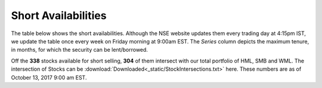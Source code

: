 .. _shrt_avl_tbl:

Short Availabilities
------------------------

The table below shows the short availabilities. Although the NSE website updates them every trading day at 4:15pm IST, we update the
table once every week on Friday morning at 9:00am EST. The `Series` column depicts the maximum tenure, in months, for which the security
can be lent/borrowed.

Off the **338** stocks available for short selling, **304** of them intersect with our total portfolio of HML, SMB and WML. The intersection
of Stocks can be :download:`Downloaded<_static/StockIntersections.txt>` here. These numbers are as of October 13, 2017 9:00 am EST.



.. raw:: html

  <p align = "center"><iframe width="950" height="650" frameborder="0" scrolling="auto" src="_static/bubble.html"></iframe></p>















.. raw:: html


  <html xmlns:o="urn:schemas-microsoft-com:office:office"
  xmlns:x="urn:schemas-microsoft-com:office:excel"
  xmlns="http://www.w3.org/TR/REC-html40">

  <head>
  <meta http-equiv=Content-Type content="text/html; charset=macintosh">
  <meta name=ProgId content=Excel.Sheet>
  <meta name=Generator content="Microsoft Excel 15">
  <link rel=File-List href="ShortAvailabilities.fld/filelist.xml">
  <style>
  <!--table
  	{mso-displayed-decimal-separator:"\.";
  	mso-displayed-thousand-separator:"\,";}
  @page
  	{margin:.75in .7in .75in .7in;
  	mso-header-margin:.3in;
  	mso-footer-margin:.3in;}
  .style0
  	{mso-number-format:General;
  	text-align:general;
  	vertical-align:bottom;
  	white-space:nowrap;
  	mso-rotate:0;
  	mso-background-source:auto;
  	mso-pattern:auto;
  	color:black;
  	font-size:11.0pt;
  	font-weight:400;
  	font-style:normal;
  	text-decoration:none;
  	font-family:Calibri, sans-serif;
  	mso-font-charset:0;
  	border:none;
  	mso-protection:locked visible;
  	mso-style-name:Normal;
  	mso-style-id:0;}
  td
  	{mso-style-parent:style0;
  	padding-top:1px;
  	padding-right:1px;
  	padding-left:1px;
  	mso-ignore:padding;
  	color:black;
  	font-size:11.0pt;
  	font-weight:400;
  	font-style:normal;
  	text-decoration:none;
  	font-family:Calibri, sans-serif;
  	mso-font-charset:0;
  	mso-number-format:General;
  	text-align:general;
  	vertical-align:bottom;
  	border:none;
  	mso-background-source:auto;
  	mso-pattern:auto;
  	mso-protection:locked visible;
  	white-space:nowrap;
  	mso-rotate:0;}
  .xl65
  	{mso-style-parent:style0;
  	font-size:13.0pt;
  	font-weight:700;
  	text-align:center;
  	vertical-align:middle;
  	border:.5pt solid windowtext;
  	white-space:normal;}
  .xl66
  	{mso-style-parent:style0;
  	text-align:center;
  	vertical-align:middle;}
  .xl67
  	{mso-style-parent:style0;
  	text-align:left;
  	vertical-align:middle;}
  -->
  </style>
  </head>

  <body link=blue vlink=purple>

  <table align = center border=0 cellpadding=0 cellspacing=0 width=666 style='border-collapse:
   collapse;table-layout:fixed;width:498pt'>
   <col width=111 span=6 style='width:83pt'>
   <tr height=45 style='height:34.0pt'>
    <td height=45 class=xl65 width=111 style='height:34.0pt;width:83pt;
    font-size:13.0pt;color:white;font-weight:700;text-decoration:none;text-underline-style:
    none;text-line-through:none;font-family:Calibri;border:.5pt solid windowtext;
    background:black;mso-pattern:black none'>Symbol</td>
    <td class=xl65 width=111 style='border-left:none;width:83pt;font-size:13.0pt;
    color:white;font-weight:700;text-decoration:none;text-underline-style:none;
    text-line-through:none;font-family:Calibri;border:.5pt solid windowtext;
    background:black;mso-pattern:black none'>Series</td>
    <td class=xl65 width=111 style='border-left:none;width:83pt;font-size:13.0pt;
    color:white;font-weight:700;text-decoration:none;text-underline-style:none;
    text-line-through:none;font-family:Calibri;border:.5pt solid windowtext;
    background:black;mso-pattern:black none'>Normal Eligibility</td>
    <td class=xl65 width=111 style='border-left:none;width:83pt;font-size:13.0pt;
    color:white;font-weight:700;text-decoration:none;text-underline-style:none;
    text-line-through:none;font-family:Calibri;border:.5pt solid windowtext;
    background:black;mso-pattern:black none'>Recall Eligibility</td>
    <td class=xl65 width=111 style='border-left:none;width:83pt;font-size:13.0pt;
    color:white;font-weight:700;text-decoration:none;text-underline-style:none;
    text-line-through:none;font-family:Calibri;border:.5pt solid windowtext;
    background:black;mso-pattern:black none'>Repay Eligibility</td>
    <td class=xl65 width=111 style='border-left:none;width:83pt;font-size:13.0pt;
    color:white;font-weight:700;text-decoration:none;text-underline-style:none;
    text-line-through:none;font-family:Calibri;border:.5pt solid windowtext;
    background:black;mso-pattern:black none'>Market Type</td>
   </tr>
   <tr height=20 style='height:15.0pt'>
    <td height=20 class=xl67 style='height:15.0pt;font-size:11.0pt;color:white;
    font-weight:400;text-decoration:none;text-underline-style:none;text-line-through:
    none;font-family:Calibri;border-top:none;border-right:none;border-bottom:
    none;border-left:.5pt solid windowtext;background:#76933C;mso-pattern:#76933C none'>INFY</td>
    <td class=xl66 style='font-size:11.0pt;color:white;font-weight:400;
    text-decoration:none;text-underline-style:none;text-line-through:none;
    font-family:Calibri;background:#76933C;mso-pattern:#76933C none'>11</td>
    <td class=xl66 style='font-size:11.0pt;color:white;font-weight:400;
    text-decoration:none;text-underline-style:none;text-line-through:none;
    font-family:Calibri;background:#76933C;mso-pattern:#76933C none'>E</td>
    <td class=xl66 style='font-size:11.0pt;color:white;font-weight:400;
    text-decoration:none;text-underline-style:none;text-line-through:none;
    font-family:Calibri;background:#76933C;mso-pattern:#76933C none'>E</td>
    <td class=xl66 style='font-size:11.0pt;color:white;font-weight:400;
    text-decoration:none;text-underline-style:none;text-line-through:none;
    font-family:Calibri;background:#76933C;mso-pattern:#76933C none'>E</td>
    <td class=xl66 style='font-size:11.0pt;color:white;font-weight:400;
    text-decoration:none;text-underline-style:none;text-line-through:none;
    font-family:Calibri;background:#76933C;mso-pattern:#76933C none'>N</td>
   </tr>
   <tr height=20 style='height:15.0pt'>
    <td height=20 class=xl67 style='height:15.0pt;font-size:11.0pt;color:white;
    font-weight:400;text-decoration:none;text-underline-style:none;text-line-through:
    none;font-family:Calibri;border-top:none;border-right:none;border-bottom:
    none;border-left:.5pt solid windowtext;background:#9BBB59;mso-pattern:#9BBB59 none'>AARTIIND</td>
    <td class=xl66 style='font-size:11.0pt;color:white;font-weight:400;
    text-decoration:none;text-underline-style:none;text-line-through:none;
    font-family:Calibri;background:#9BBB59;mso-pattern:#9BBB59 none'>12</td>
    <td class=xl66 style='font-size:11.0pt;color:white;font-weight:400;
    text-decoration:none;text-underline-style:none;text-line-through:none;
    font-family:Calibri;background:#9BBB59;mso-pattern:#9BBB59 none'>E</td>
    <td class=xl66 style='font-size:11.0pt;color:white;font-weight:400;
    text-decoration:none;text-underline-style:none;text-line-through:none;
    font-family:Calibri;background:#9BBB59;mso-pattern:#9BBB59 none'>E</td>
    <td class=xl66 style='font-size:11.0pt;color:white;font-weight:400;
    text-decoration:none;text-underline-style:none;text-line-through:none;
    font-family:Calibri;background:#9BBB59;mso-pattern:#9BBB59 none'>E</td>
    <td class=xl66 style='font-size:11.0pt;color:white;font-weight:400;
    text-decoration:none;text-underline-style:none;text-line-through:none;
    font-family:Calibri;background:#9BBB59;mso-pattern:#9BBB59 none'>N</td>
   </tr>
   <tr height=20 style='height:15.0pt'>
    <td height=20 class=xl67 style='height:15.0pt;font-size:11.0pt;color:white;
    font-weight:400;text-decoration:none;text-underline-style:none;text-line-through:
    none;font-family:Calibri;border-top:none;border-right:none;border-bottom:
    none;border-left:.5pt solid windowtext;background:#76933C;mso-pattern:#76933C none'>ABB</td>
    <td class=xl66 style='font-size:11.0pt;color:white;font-weight:400;
    text-decoration:none;text-underline-style:none;text-line-through:none;
    font-family:Calibri;background:#76933C;mso-pattern:#76933C none'>12</td>
    <td class=xl66 style='font-size:11.0pt;color:white;font-weight:400;
    text-decoration:none;text-underline-style:none;text-line-through:none;
    font-family:Calibri;background:#76933C;mso-pattern:#76933C none'>E</td>
    <td class=xl66 style='font-size:11.0pt;color:white;font-weight:400;
    text-decoration:none;text-underline-style:none;text-line-through:none;
    font-family:Calibri;background:#76933C;mso-pattern:#76933C none'>E</td>
    <td class=xl66 style='font-size:11.0pt;color:white;font-weight:400;
    text-decoration:none;text-underline-style:none;text-line-through:none;
    font-family:Calibri;background:#76933C;mso-pattern:#76933C none'>E</td>
    <td class=xl66 style='font-size:11.0pt;color:white;font-weight:400;
    text-decoration:none;text-underline-style:none;text-line-through:none;
    font-family:Calibri;background:#76933C;mso-pattern:#76933C none'>N</td>
   </tr>
   <tr height=20 style='height:15.0pt'>
    <td height=20 class=xl67 style='height:15.0pt;font-size:11.0pt;color:white;
    font-weight:400;text-decoration:none;text-underline-style:none;text-line-through:
    none;font-family:Calibri;border-top:none;border-right:none;border-bottom:
    none;border-left:.5pt solid windowtext;background:#9BBB59;mso-pattern:#9BBB59 none'>ABFRL</td>
    <td class=xl66 style='font-size:11.0pt;color:white;font-weight:400;
    text-decoration:none;text-underline-style:none;text-line-through:none;
    font-family:Calibri;background:#9BBB59;mso-pattern:#9BBB59 none'>12</td>
    <td class=xl66 style='font-size:11.0pt;color:white;font-weight:400;
    text-decoration:none;text-underline-style:none;text-line-through:none;
    font-family:Calibri;background:#9BBB59;mso-pattern:#9BBB59 none'>E</td>
    <td class=xl66 style='font-size:11.0pt;color:white;font-weight:400;
    text-decoration:none;text-underline-style:none;text-line-through:none;
    font-family:Calibri;background:#9BBB59;mso-pattern:#9BBB59 none'>E</td>
    <td class=xl66 style='font-size:11.0pt;color:white;font-weight:400;
    text-decoration:none;text-underline-style:none;text-line-through:none;
    font-family:Calibri;background:#9BBB59;mso-pattern:#9BBB59 none'>E</td>
    <td class=xl66 style='font-size:11.0pt;color:white;font-weight:400;
    text-decoration:none;text-underline-style:none;text-line-through:none;
    font-family:Calibri;background:#9BBB59;mso-pattern:#9BBB59 none'>N</td>
   </tr>
   <tr height=20 style='height:15.0pt'>
    <td height=20 class=xl67 style='height:15.0pt;font-size:11.0pt;color:white;
    font-weight:400;text-decoration:none;text-underline-style:none;text-line-through:
    none;font-family:Calibri;border-top:none;border-right:none;border-bottom:
    none;border-left:.5pt solid windowtext;background:#76933C;mso-pattern:#76933C none'>ACC</td>
    <td class=xl66 style='font-size:11.0pt;color:white;font-weight:400;
    text-decoration:none;text-underline-style:none;text-line-through:none;
    font-family:Calibri;background:#76933C;mso-pattern:#76933C none'>12</td>
    <td class=xl66 style='font-size:11.0pt;color:white;font-weight:400;
    text-decoration:none;text-underline-style:none;text-line-through:none;
    font-family:Calibri;background:#76933C;mso-pattern:#76933C none'>E</td>
    <td class=xl66 style='font-size:11.0pt;color:white;font-weight:400;
    text-decoration:none;text-underline-style:none;text-line-through:none;
    font-family:Calibri;background:#76933C;mso-pattern:#76933C none'>E</td>
    <td class=xl66 style='font-size:11.0pt;color:white;font-weight:400;
    text-decoration:none;text-underline-style:none;text-line-through:none;
    font-family:Calibri;background:#76933C;mso-pattern:#76933C none'>E</td>
    <td class=xl66 style='font-size:11.0pt;color:white;font-weight:400;
    text-decoration:none;text-underline-style:none;text-line-through:none;
    font-family:Calibri;background:#76933C;mso-pattern:#76933C none'>N</td>
   </tr>
   <tr height=20 style='height:15.0pt'>
    <td height=20 class=xl67 style='height:15.0pt;font-size:11.0pt;color:white;
    font-weight:400;text-decoration:none;text-underline-style:none;text-line-through:
    none;font-family:Calibri;border-top:none;border-right:none;border-bottom:
    none;border-left:.5pt solid windowtext;background:#9BBB59;mso-pattern:#9BBB59 none'>ADANIENT</td>
    <td class=xl66 style='font-size:11.0pt;color:white;font-weight:400;
    text-decoration:none;text-underline-style:none;text-line-through:none;
    font-family:Calibri;background:#9BBB59;mso-pattern:#9BBB59 none'>12</td>
    <td class=xl66 style='font-size:11.0pt;color:white;font-weight:400;
    text-decoration:none;text-underline-style:none;text-line-through:none;
    font-family:Calibri;background:#9BBB59;mso-pattern:#9BBB59 none'>E</td>
    <td class=xl66 style='font-size:11.0pt;color:white;font-weight:400;
    text-decoration:none;text-underline-style:none;text-line-through:none;
    font-family:Calibri;background:#9BBB59;mso-pattern:#9BBB59 none'>E</td>
    <td class=xl66 style='font-size:11.0pt;color:white;font-weight:400;
    text-decoration:none;text-underline-style:none;text-line-through:none;
    font-family:Calibri;background:#9BBB59;mso-pattern:#9BBB59 none'>E</td>
    <td class=xl66 style='font-size:11.0pt;color:white;font-weight:400;
    text-decoration:none;text-underline-style:none;text-line-through:none;
    font-family:Calibri;background:#9BBB59;mso-pattern:#9BBB59 none'>N</td>
   </tr>
   <tr height=20 style='height:15.0pt'>
    <td height=20 class=xl67 style='height:15.0pt;font-size:11.0pt;color:white;
    font-weight:400;text-decoration:none;text-underline-style:none;text-line-through:
    none;font-family:Calibri;border-top:none;border-right:none;border-bottom:
    none;border-left:.5pt solid windowtext;background:#76933C;mso-pattern:#76933C none'>ADANIPORT<span
    style='display:none'>S</span></td>
    <td class=xl66 style='font-size:11.0pt;color:white;font-weight:400;
    text-decoration:none;text-underline-style:none;text-line-through:none;
    font-family:Calibri;background:#76933C;mso-pattern:#76933C none'>12</td>
    <td class=xl66 style='font-size:11.0pt;color:white;font-weight:400;
    text-decoration:none;text-underline-style:none;text-line-through:none;
    font-family:Calibri;background:#76933C;mso-pattern:#76933C none'>E</td>
    <td class=xl66 style='font-size:11.0pt;color:white;font-weight:400;
    text-decoration:none;text-underline-style:none;text-line-through:none;
    font-family:Calibri;background:#76933C;mso-pattern:#76933C none'>E</td>
    <td class=xl66 style='font-size:11.0pt;color:white;font-weight:400;
    text-decoration:none;text-underline-style:none;text-line-through:none;
    font-family:Calibri;background:#76933C;mso-pattern:#76933C none'>E</td>
    <td class=xl66 style='font-size:11.0pt;color:white;font-weight:400;
    text-decoration:none;text-underline-style:none;text-line-through:none;
    font-family:Calibri;background:#76933C;mso-pattern:#76933C none'>N</td>
   </tr>
   <tr height=20 style='height:15.0pt'>
    <td height=20 class=xl67 style='height:15.0pt;font-size:11.0pt;color:white;
    font-weight:400;text-decoration:none;text-underline-style:none;text-line-through:
    none;font-family:Calibri;border-top:none;border-right:none;border-bottom:
    none;border-left:.5pt solid windowtext;background:#9BBB59;mso-pattern:#9BBB59 none'>ADANIPOWE<span
    style='display:none'>R</span></td>
    <td class=xl66 style='font-size:11.0pt;color:white;font-weight:400;
    text-decoration:none;text-underline-style:none;text-line-through:none;
    font-family:Calibri;background:#9BBB59;mso-pattern:#9BBB59 none'>12</td>
    <td class=xl66 style='font-size:11.0pt;color:white;font-weight:400;
    text-decoration:none;text-underline-style:none;text-line-through:none;
    font-family:Calibri;background:#9BBB59;mso-pattern:#9BBB59 none'>E</td>
    <td class=xl66 style='font-size:11.0pt;color:white;font-weight:400;
    text-decoration:none;text-underline-style:none;text-line-through:none;
    font-family:Calibri;background:#9BBB59;mso-pattern:#9BBB59 none'>E</td>
    <td class=xl66 style='font-size:11.0pt;color:white;font-weight:400;
    text-decoration:none;text-underline-style:none;text-line-through:none;
    font-family:Calibri;background:#9BBB59;mso-pattern:#9BBB59 none'>E</td>
    <td class=xl66 style='font-size:11.0pt;color:white;font-weight:400;
    text-decoration:none;text-underline-style:none;text-line-through:none;
    font-family:Calibri;background:#9BBB59;mso-pattern:#9BBB59 none'>N</td>
   </tr>
   <tr height=20 style='height:15.0pt'>
    <td height=20 class=xl67 style='height:15.0pt;font-size:11.0pt;color:white;
    font-weight:400;text-decoration:none;text-underline-style:none;text-line-through:
    none;font-family:Calibri;border-top:none;border-right:none;border-bottom:
    none;border-left:.5pt solid windowtext;background:#76933C;mso-pattern:#76933C none'>ADANITRANS</td>
    <td class=xl66 style='font-size:11.0pt;color:white;font-weight:400;
    text-decoration:none;text-underline-style:none;text-line-through:none;
    font-family:Calibri;background:#76933C;mso-pattern:#76933C none'>12</td>
    <td class=xl66 style='font-size:11.0pt;color:white;font-weight:400;
    text-decoration:none;text-underline-style:none;text-line-through:none;
    font-family:Calibri;background:#76933C;mso-pattern:#76933C none'>E</td>
    <td class=xl66 style='font-size:11.0pt;color:white;font-weight:400;
    text-decoration:none;text-underline-style:none;text-line-through:none;
    font-family:Calibri;background:#76933C;mso-pattern:#76933C none'>E</td>
    <td class=xl66 style='font-size:11.0pt;color:white;font-weight:400;
    text-decoration:none;text-underline-style:none;text-line-through:none;
    font-family:Calibri;background:#76933C;mso-pattern:#76933C none'>E</td>
    <td class=xl66 style='font-size:11.0pt;color:white;font-weight:400;
    text-decoration:none;text-underline-style:none;text-line-through:none;
    font-family:Calibri;background:#76933C;mso-pattern:#76933C none'>N</td>
   </tr>
   <tr height=20 style='height:15.0pt'>
    <td height=20 class=xl67 style='height:15.0pt;font-size:11.0pt;color:white;
    font-weight:400;text-decoration:none;text-underline-style:none;text-line-through:
    none;font-family:Calibri;border-top:none;border-right:none;border-bottom:
    none;border-left:.5pt solid windowtext;background:#9BBB59;mso-pattern:#9BBB59 none'>AEGISCHEM</td>
    <td class=xl66 style='font-size:11.0pt;color:white;font-weight:400;
    text-decoration:none;text-underline-style:none;text-line-through:none;
    font-family:Calibri;background:#9BBB59;mso-pattern:#9BBB59 none'>12</td>
    <td class=xl66 style='font-size:11.0pt;color:white;font-weight:400;
    text-decoration:none;text-underline-style:none;text-line-through:none;
    font-family:Calibri;background:#9BBB59;mso-pattern:#9BBB59 none'>E</td>
    <td class=xl66 style='font-size:11.0pt;color:white;font-weight:400;
    text-decoration:none;text-underline-style:none;text-line-through:none;
    font-family:Calibri;background:#9BBB59;mso-pattern:#9BBB59 none'>E</td>
    <td class=xl66 style='font-size:11.0pt;color:white;font-weight:400;
    text-decoration:none;text-underline-style:none;text-line-through:none;
    font-family:Calibri;background:#9BBB59;mso-pattern:#9BBB59 none'>E</td>
    <td class=xl66 style='font-size:11.0pt;color:white;font-weight:400;
    text-decoration:none;text-underline-style:none;text-line-through:none;
    font-family:Calibri;background:#9BBB59;mso-pattern:#9BBB59 none'>N</td>
   </tr>
   <tr height=20 style='height:15.0pt'>
    <td height=20 class=xl67 style='height:15.0pt;font-size:11.0pt;color:white;
    font-weight:400;text-decoration:none;text-underline-style:none;text-line-through:
    none;font-family:Calibri;border-top:none;border-right:none;border-bottom:
    none;border-left:.5pt solid windowtext;background:#76933C;mso-pattern:#76933C none'>AIAENG</td>
    <td class=xl66 style='font-size:11.0pt;color:white;font-weight:400;
    text-decoration:none;text-underline-style:none;text-line-through:none;
    font-family:Calibri;background:#76933C;mso-pattern:#76933C none'>12</td>
    <td class=xl66 style='font-size:11.0pt;color:white;font-weight:400;
    text-decoration:none;text-underline-style:none;text-line-through:none;
    font-family:Calibri;background:#76933C;mso-pattern:#76933C none'>E</td>
    <td class=xl66 style='font-size:11.0pt;color:white;font-weight:400;
    text-decoration:none;text-underline-style:none;text-line-through:none;
    font-family:Calibri;background:#76933C;mso-pattern:#76933C none'>E</td>
    <td class=xl66 style='font-size:11.0pt;color:white;font-weight:400;
    text-decoration:none;text-underline-style:none;text-line-through:none;
    font-family:Calibri;background:#76933C;mso-pattern:#76933C none'>E</td>
    <td class=xl66 style='font-size:11.0pt;color:white;font-weight:400;
    text-decoration:none;text-underline-style:none;text-line-through:none;
    font-family:Calibri;background:#76933C;mso-pattern:#76933C none'>N</td>
   </tr>
   <tr height=20 style='height:15.0pt'>
    <td height=20 class=xl67 style='height:15.0pt;font-size:11.0pt;color:white;
    font-weight:400;text-decoration:none;text-underline-style:none;text-line-through:
    none;font-family:Calibri;border-top:none;border-right:none;border-bottom:
    none;border-left:.5pt solid windowtext;background:#9BBB59;mso-pattern:#9BBB59 none'>AJANTPHAR<span
    style='display:none'>M</span></td>
    <td class=xl66 style='font-size:11.0pt;color:white;font-weight:400;
    text-decoration:none;text-underline-style:none;text-line-through:none;
    font-family:Calibri;background:#9BBB59;mso-pattern:#9BBB59 none'>12</td>
    <td class=xl66 style='font-size:11.0pt;color:white;font-weight:400;
    text-decoration:none;text-underline-style:none;text-line-through:none;
    font-family:Calibri;background:#9BBB59;mso-pattern:#9BBB59 none'>E</td>
    <td class=xl66 style='font-size:11.0pt;color:white;font-weight:400;
    text-decoration:none;text-underline-style:none;text-line-through:none;
    font-family:Calibri;background:#9BBB59;mso-pattern:#9BBB59 none'>E</td>
    <td class=xl66 style='font-size:11.0pt;color:white;font-weight:400;
    text-decoration:none;text-underline-style:none;text-line-through:none;
    font-family:Calibri;background:#9BBB59;mso-pattern:#9BBB59 none'>E</td>
    <td class=xl66 style='font-size:11.0pt;color:white;font-weight:400;
    text-decoration:none;text-underline-style:none;text-line-through:none;
    font-family:Calibri;background:#9BBB59;mso-pattern:#9BBB59 none'>N</td>
   </tr>
   <tr height=20 style='height:15.0pt'>
    <td height=20 class=xl67 style='height:15.0pt;font-size:11.0pt;color:white;
    font-weight:400;text-decoration:none;text-underline-style:none;text-line-through:
    none;font-family:Calibri;border-top:none;border-right:none;border-bottom:
    none;border-left:.5pt solid windowtext;background:#76933C;mso-pattern:#76933C none'>ALBK</td>
    <td class=xl66 style='font-size:11.0pt;color:white;font-weight:400;
    text-decoration:none;text-underline-style:none;text-line-through:none;
    font-family:Calibri;background:#76933C;mso-pattern:#76933C none'>12</td>
    <td class=xl66 style='font-size:11.0pt;color:white;font-weight:400;
    text-decoration:none;text-underline-style:none;text-line-through:none;
    font-family:Calibri;background:#76933C;mso-pattern:#76933C none'>E</td>
    <td class=xl66 style='font-size:11.0pt;color:white;font-weight:400;
    text-decoration:none;text-underline-style:none;text-line-through:none;
    font-family:Calibri;background:#76933C;mso-pattern:#76933C none'>E</td>
    <td class=xl66 style='font-size:11.0pt;color:white;font-weight:400;
    text-decoration:none;text-underline-style:none;text-line-through:none;
    font-family:Calibri;background:#76933C;mso-pattern:#76933C none'>E</td>
    <td class=xl66 style='font-size:11.0pt;color:white;font-weight:400;
    text-decoration:none;text-underline-style:none;text-line-through:none;
    font-family:Calibri;background:#76933C;mso-pattern:#76933C none'>N</td>
   </tr>
   <tr height=20 style='height:15.0pt'>
    <td height=20 class=xl67 style='height:15.0pt;font-size:11.0pt;color:white;
    font-weight:400;text-decoration:none;text-underline-style:none;text-line-through:
    none;font-family:Calibri;border-top:none;border-right:none;border-bottom:
    none;border-left:.5pt solid windowtext;background:#9BBB59;mso-pattern:#9BBB59 none'>ALKEM</td>
    <td class=xl66 style='font-size:11.0pt;color:white;font-weight:400;
    text-decoration:none;text-underline-style:none;text-line-through:none;
    font-family:Calibri;background:#9BBB59;mso-pattern:#9BBB59 none'>12</td>
    <td class=xl66 style='font-size:11.0pt;color:white;font-weight:400;
    text-decoration:none;text-underline-style:none;text-line-through:none;
    font-family:Calibri;background:#9BBB59;mso-pattern:#9BBB59 none'>E</td>
    <td class=xl66 style='font-size:11.0pt;color:white;font-weight:400;
    text-decoration:none;text-underline-style:none;text-line-through:none;
    font-family:Calibri;background:#9BBB59;mso-pattern:#9BBB59 none'>E</td>
    <td class=xl66 style='font-size:11.0pt;color:white;font-weight:400;
    text-decoration:none;text-underline-style:none;text-line-through:none;
    font-family:Calibri;background:#9BBB59;mso-pattern:#9BBB59 none'>E</td>
    <td class=xl66 style='font-size:11.0pt;color:white;font-weight:400;
    text-decoration:none;text-underline-style:none;text-line-through:none;
    font-family:Calibri;background:#9BBB59;mso-pattern:#9BBB59 none'>N</td>
   </tr>
   <tr height=20 style='height:15.0pt'>
    <td height=20 class=xl67 style='height:15.0pt;font-size:11.0pt;color:white;
    font-weight:400;text-decoration:none;text-underline-style:none;text-line-through:
    none;font-family:Calibri;border-top:none;border-right:none;border-bottom:
    none;border-left:.5pt solid windowtext;background:#76933C;mso-pattern:#76933C none'>ALLCARGO</td>
    <td class=xl66 style='font-size:11.0pt;color:white;font-weight:400;
    text-decoration:none;text-underline-style:none;text-line-through:none;
    font-family:Calibri;background:#76933C;mso-pattern:#76933C none'>12</td>
    <td class=xl66 style='font-size:11.0pt;color:white;font-weight:400;
    text-decoration:none;text-underline-style:none;text-line-through:none;
    font-family:Calibri;background:#76933C;mso-pattern:#76933C none'>E</td>
    <td class=xl66 style='font-size:11.0pt;color:white;font-weight:400;
    text-decoration:none;text-underline-style:none;text-line-through:none;
    font-family:Calibri;background:#76933C;mso-pattern:#76933C none'>E</td>
    <td class=xl66 style='font-size:11.0pt;color:white;font-weight:400;
    text-decoration:none;text-underline-style:none;text-line-through:none;
    font-family:Calibri;background:#76933C;mso-pattern:#76933C none'>E</td>
    <td class=xl66 style='font-size:11.0pt;color:white;font-weight:400;
    text-decoration:none;text-underline-style:none;text-line-through:none;
    font-family:Calibri;background:#76933C;mso-pattern:#76933C none'>N</td>
   </tr>
   <tr height=20 style='height:15.0pt'>
    <td height=20 class=xl67 style='height:15.0pt;font-size:11.0pt;color:white;
    font-weight:400;text-decoration:none;text-underline-style:none;text-line-through:
    none;font-family:Calibri;border-top:none;border-right:none;border-bottom:
    none;border-left:.5pt solid windowtext;background:#9BBB59;mso-pattern:#9BBB59 none'>AMARAJABA<span
    style='display:none'>T</span></td>
    <td class=xl66 style='font-size:11.0pt;color:white;font-weight:400;
    text-decoration:none;text-underline-style:none;text-line-through:none;
    font-family:Calibri;background:#9BBB59;mso-pattern:#9BBB59 none'>12</td>
    <td class=xl66 style='font-size:11.0pt;color:white;font-weight:400;
    text-decoration:none;text-underline-style:none;text-line-through:none;
    font-family:Calibri;background:#9BBB59;mso-pattern:#9BBB59 none'>E</td>
    <td class=xl66 style='font-size:11.0pt;color:white;font-weight:400;
    text-decoration:none;text-underline-style:none;text-line-through:none;
    font-family:Calibri;background:#9BBB59;mso-pattern:#9BBB59 none'>E</td>
    <td class=xl66 style='font-size:11.0pt;color:white;font-weight:400;
    text-decoration:none;text-underline-style:none;text-line-through:none;
    font-family:Calibri;background:#9BBB59;mso-pattern:#9BBB59 none'>E</td>
    <td class=xl66 style='font-size:11.0pt;color:white;font-weight:400;
    text-decoration:none;text-underline-style:none;text-line-through:none;
    font-family:Calibri;background:#9BBB59;mso-pattern:#9BBB59 none'>N</td>
   </tr>
   <tr height=20 style='height:15.0pt'>
    <td height=20 class=xl67 style='height:15.0pt;font-size:11.0pt;color:white;
    font-weight:400;text-decoration:none;text-underline-style:none;text-line-through:
    none;font-family:Calibri;border-top:none;border-right:none;border-bottom:
    none;border-left:.5pt solid windowtext;background:#76933C;mso-pattern:#76933C none'>AMBUJACEM</td>
    <td class=xl66 style='font-size:11.0pt;color:white;font-weight:400;
    text-decoration:none;text-underline-style:none;text-line-through:none;
    font-family:Calibri;background:#76933C;mso-pattern:#76933C none'>12</td>
    <td class=xl66 style='font-size:11.0pt;color:white;font-weight:400;
    text-decoration:none;text-underline-style:none;text-line-through:none;
    font-family:Calibri;background:#76933C;mso-pattern:#76933C none'>E</td>
    <td class=xl66 style='font-size:11.0pt;color:white;font-weight:400;
    text-decoration:none;text-underline-style:none;text-line-through:none;
    font-family:Calibri;background:#76933C;mso-pattern:#76933C none'>E</td>
    <td class=xl66 style='font-size:11.0pt;color:white;font-weight:400;
    text-decoration:none;text-underline-style:none;text-line-through:none;
    font-family:Calibri;background:#76933C;mso-pattern:#76933C none'>E</td>
    <td class=xl66 style='font-size:11.0pt;color:white;font-weight:400;
    text-decoration:none;text-underline-style:none;text-line-through:none;
    font-family:Calibri;background:#76933C;mso-pattern:#76933C none'>N</td>
   </tr>
   <tr height=20 style='height:15.0pt'>
    <td height=20 class=xl67 style='height:15.0pt;font-size:11.0pt;color:white;
    font-weight:400;text-decoration:none;text-underline-style:none;text-line-through:
    none;font-family:Calibri;border-top:none;border-right:none;border-bottom:
    none;border-left:.5pt solid windowtext;background:#9BBB59;mso-pattern:#9BBB59 none'>ANDHRABAN<span
    style='display:none'>K</span></td>
    <td class=xl66 style='font-size:11.0pt;color:white;font-weight:400;
    text-decoration:none;text-underline-style:none;text-line-through:none;
    font-family:Calibri;background:#9BBB59;mso-pattern:#9BBB59 none'>12</td>
    <td class=xl66 style='font-size:11.0pt;color:white;font-weight:400;
    text-decoration:none;text-underline-style:none;text-line-through:none;
    font-family:Calibri;background:#9BBB59;mso-pattern:#9BBB59 none'>E</td>
    <td class=xl66 style='font-size:11.0pt;color:white;font-weight:400;
    text-decoration:none;text-underline-style:none;text-line-through:none;
    font-family:Calibri;background:#9BBB59;mso-pattern:#9BBB59 none'>E</td>
    <td class=xl66 style='font-size:11.0pt;color:white;font-weight:400;
    text-decoration:none;text-underline-style:none;text-line-through:none;
    font-family:Calibri;background:#9BBB59;mso-pattern:#9BBB59 none'>E</td>
    <td class=xl66 style='font-size:11.0pt;color:white;font-weight:400;
    text-decoration:none;text-underline-style:none;text-line-through:none;
    font-family:Calibri;background:#9BBB59;mso-pattern:#9BBB59 none'>N</td>
   </tr>
   <tr height=20 style='height:15.0pt'>
    <td height=20 class=xl67 style='height:15.0pt;font-size:11.0pt;color:white;
    font-weight:400;text-decoration:none;text-underline-style:none;text-line-through:
    none;font-family:Calibri;border-top:none;border-right:none;border-bottom:
    none;border-left:.5pt solid windowtext;background:#76933C;mso-pattern:#76933C none'>APARINDS</td>
    <td class=xl66 style='font-size:11.0pt;color:white;font-weight:400;
    text-decoration:none;text-underline-style:none;text-line-through:none;
    font-family:Calibri;background:#76933C;mso-pattern:#76933C none'>12</td>
    <td class=xl66 style='font-size:11.0pt;color:white;font-weight:400;
    text-decoration:none;text-underline-style:none;text-line-through:none;
    font-family:Calibri;background:#76933C;mso-pattern:#76933C none'>E</td>
    <td class=xl66 style='font-size:11.0pt;color:white;font-weight:400;
    text-decoration:none;text-underline-style:none;text-line-through:none;
    font-family:Calibri;background:#76933C;mso-pattern:#76933C none'>E</td>
    <td class=xl66 style='font-size:11.0pt;color:white;font-weight:400;
    text-decoration:none;text-underline-style:none;text-line-through:none;
    font-family:Calibri;background:#76933C;mso-pattern:#76933C none'>E</td>
    <td class=xl66 style='font-size:11.0pt;color:white;font-weight:400;
    text-decoration:none;text-underline-style:none;text-line-through:none;
    font-family:Calibri;background:#76933C;mso-pattern:#76933C none'>N</td>
   </tr>
   <tr height=20 style='height:15.0pt'>
    <td height=20 class=xl67 style='height:15.0pt;font-size:11.0pt;color:white;
    font-weight:400;text-decoration:none;text-underline-style:none;text-line-through:
    none;font-family:Calibri;border-top:none;border-right:none;border-bottom:
    none;border-left:.5pt solid windowtext;background:#9BBB59;mso-pattern:#9BBB59 none'>APOLLOHOS<span
    style='display:none'>P</span></td>
    <td class=xl66 style='font-size:11.0pt;color:white;font-weight:400;
    text-decoration:none;text-underline-style:none;text-line-through:none;
    font-family:Calibri;background:#9BBB59;mso-pattern:#9BBB59 none'>12</td>
    <td class=xl66 style='font-size:11.0pt;color:white;font-weight:400;
    text-decoration:none;text-underline-style:none;text-line-through:none;
    font-family:Calibri;background:#9BBB59;mso-pattern:#9BBB59 none'>E</td>
    <td class=xl66 style='font-size:11.0pt;color:white;font-weight:400;
    text-decoration:none;text-underline-style:none;text-line-through:none;
    font-family:Calibri;background:#9BBB59;mso-pattern:#9BBB59 none'>E</td>
    <td class=xl66 style='font-size:11.0pt;color:white;font-weight:400;
    text-decoration:none;text-underline-style:none;text-line-through:none;
    font-family:Calibri;background:#9BBB59;mso-pattern:#9BBB59 none'>E</td>
    <td class=xl66 style='font-size:11.0pt;color:white;font-weight:400;
    text-decoration:none;text-underline-style:none;text-line-through:none;
    font-family:Calibri;background:#9BBB59;mso-pattern:#9BBB59 none'>N</td>
   </tr>
   <tr height=20 style='height:15.0pt'>
    <td height=20 class=xl67 style='height:15.0pt;font-size:11.0pt;color:white;
    font-weight:400;text-decoration:none;text-underline-style:none;text-line-through:
    none;font-family:Calibri;border-top:none;border-right:none;border-bottom:
    none;border-left:.5pt solid windowtext;background:#76933C;mso-pattern:#76933C none'>APOLLOTYR<span
    style='display:none'>E</span></td>
    <td class=xl66 style='font-size:11.0pt;color:white;font-weight:400;
    text-decoration:none;text-underline-style:none;text-line-through:none;
    font-family:Calibri;background:#76933C;mso-pattern:#76933C none'>12</td>
    <td class=xl66 style='font-size:11.0pt;color:white;font-weight:400;
    text-decoration:none;text-underline-style:none;text-line-through:none;
    font-family:Calibri;background:#76933C;mso-pattern:#76933C none'>E</td>
    <td class=xl66 style='font-size:11.0pt;color:white;font-weight:400;
    text-decoration:none;text-underline-style:none;text-line-through:none;
    font-family:Calibri;background:#76933C;mso-pattern:#76933C none'>E</td>
    <td class=xl66 style='font-size:11.0pt;color:white;font-weight:400;
    text-decoration:none;text-underline-style:none;text-line-through:none;
    font-family:Calibri;background:#76933C;mso-pattern:#76933C none'>E</td>
    <td class=xl66 style='font-size:11.0pt;color:white;font-weight:400;
    text-decoration:none;text-underline-style:none;text-line-through:none;
    font-family:Calibri;background:#76933C;mso-pattern:#76933C none'>N</td>
   </tr>
   <tr height=20 style='height:15.0pt'>
    <td height=20 class=xl67 style='height:15.0pt;font-size:11.0pt;color:white;
    font-weight:400;text-decoration:none;text-underline-style:none;text-line-through:
    none;font-family:Calibri;border-top:none;border-right:none;border-bottom:
    none;border-left:.5pt solid windowtext;background:#9BBB59;mso-pattern:#9BBB59 none'>ARVIND</td>
    <td class=xl66 style='font-size:11.0pt;color:white;font-weight:400;
    text-decoration:none;text-underline-style:none;text-line-through:none;
    font-family:Calibri;background:#9BBB59;mso-pattern:#9BBB59 none'>12</td>
    <td class=xl66 style='font-size:11.0pt;color:white;font-weight:400;
    text-decoration:none;text-underline-style:none;text-line-through:none;
    font-family:Calibri;background:#9BBB59;mso-pattern:#9BBB59 none'>E</td>
    <td class=xl66 style='font-size:11.0pt;color:white;font-weight:400;
    text-decoration:none;text-underline-style:none;text-line-through:none;
    font-family:Calibri;background:#9BBB59;mso-pattern:#9BBB59 none'>E</td>
    <td class=xl66 style='font-size:11.0pt;color:white;font-weight:400;
    text-decoration:none;text-underline-style:none;text-line-through:none;
    font-family:Calibri;background:#9BBB59;mso-pattern:#9BBB59 none'>E</td>
    <td class=xl66 style='font-size:11.0pt;color:white;font-weight:400;
    text-decoration:none;text-underline-style:none;text-line-through:none;
    font-family:Calibri;background:#9BBB59;mso-pattern:#9BBB59 none'>N</td>
   </tr>
   <tr height=20 style='height:15.0pt'>
    <td height=20 class=xl67 style='height:15.0pt;font-size:11.0pt;color:white;
    font-weight:400;text-decoration:none;text-underline-style:none;text-line-through:
    none;font-family:Calibri;border-top:none;border-right:none;border-bottom:
    none;border-left:.5pt solid windowtext;background:#76933C;mso-pattern:#76933C none'>ASHOKLEY</td>
    <td class=xl66 style='font-size:11.0pt;color:white;font-weight:400;
    text-decoration:none;text-underline-style:none;text-line-through:none;
    font-family:Calibri;background:#76933C;mso-pattern:#76933C none'>12</td>
    <td class=xl66 style='font-size:11.0pt;color:white;font-weight:400;
    text-decoration:none;text-underline-style:none;text-line-through:none;
    font-family:Calibri;background:#76933C;mso-pattern:#76933C none'>E</td>
    <td class=xl66 style='font-size:11.0pt;color:white;font-weight:400;
    text-decoration:none;text-underline-style:none;text-line-through:none;
    font-family:Calibri;background:#76933C;mso-pattern:#76933C none'>E</td>
    <td class=xl66 style='font-size:11.0pt;color:white;font-weight:400;
    text-decoration:none;text-underline-style:none;text-line-through:none;
    font-family:Calibri;background:#76933C;mso-pattern:#76933C none'>E</td>
    <td class=xl66 style='font-size:11.0pt;color:white;font-weight:400;
    text-decoration:none;text-underline-style:none;text-line-through:none;
    font-family:Calibri;background:#76933C;mso-pattern:#76933C none'>N</td>
   </tr>
   <tr height=20 style='height:15.0pt'>
    <td height=20 class=xl67 style='height:15.0pt;font-size:11.0pt;color:white;
    font-weight:400;text-decoration:none;text-underline-style:none;text-line-through:
    none;font-family:Calibri;border-top:none;border-right:none;border-bottom:
    none;border-left:.5pt solid windowtext;background:#9BBB59;mso-pattern:#9BBB59 none'>ASIANPAINT</td>
    <td class=xl66 style='font-size:11.0pt;color:white;font-weight:400;
    text-decoration:none;text-underline-style:none;text-line-through:none;
    font-family:Calibri;background:#9BBB59;mso-pattern:#9BBB59 none'>12</td>
    <td class=xl66 style='font-size:11.0pt;color:white;font-weight:400;
    text-decoration:none;text-underline-style:none;text-line-through:none;
    font-family:Calibri;background:#9BBB59;mso-pattern:#9BBB59 none'>E</td>
    <td class=xl66 style='font-size:11.0pt;color:white;font-weight:400;
    text-decoration:none;text-underline-style:none;text-line-through:none;
    font-family:Calibri;background:#9BBB59;mso-pattern:#9BBB59 none'>E</td>
    <td class=xl66 style='font-size:11.0pt;color:white;font-weight:400;
    text-decoration:none;text-underline-style:none;text-line-through:none;
    font-family:Calibri;background:#9BBB59;mso-pattern:#9BBB59 none'>E</td>
    <td class=xl66 style='font-size:11.0pt;color:white;font-weight:400;
    text-decoration:none;text-underline-style:none;text-line-through:none;
    font-family:Calibri;background:#9BBB59;mso-pattern:#9BBB59 none'>N</td>
   </tr>
   <tr height=20 style='height:15.0pt'>
    <td height=20 class=xl67 style='height:15.0pt;font-size:11.0pt;color:white;
    font-weight:400;text-decoration:none;text-underline-style:none;text-line-through:
    none;font-family:Calibri;border-top:none;border-right:none;border-bottom:
    none;border-left:.5pt solid windowtext;background:#76933C;mso-pattern:#76933C none'>ASTRAL</td>
    <td class=xl66 style='font-size:11.0pt;color:white;font-weight:400;
    text-decoration:none;text-underline-style:none;text-line-through:none;
    font-family:Calibri;background:#76933C;mso-pattern:#76933C none'>12</td>
    <td class=xl66 style='font-size:11.0pt;color:white;font-weight:400;
    text-decoration:none;text-underline-style:none;text-line-through:none;
    font-family:Calibri;background:#76933C;mso-pattern:#76933C none'>E</td>
    <td class=xl66 style='font-size:11.0pt;color:white;font-weight:400;
    text-decoration:none;text-underline-style:none;text-line-through:none;
    font-family:Calibri;background:#76933C;mso-pattern:#76933C none'>E</td>
    <td class=xl66 style='font-size:11.0pt;color:white;font-weight:400;
    text-decoration:none;text-underline-style:none;text-line-through:none;
    font-family:Calibri;background:#76933C;mso-pattern:#76933C none'>E</td>
    <td class=xl66 style='font-size:11.0pt;color:white;font-weight:400;
    text-decoration:none;text-underline-style:none;text-line-through:none;
    font-family:Calibri;background:#76933C;mso-pattern:#76933C none'>N</td>
   </tr>
   <tr height=20 style='height:15.0pt'>
    <td height=20 class=xl67 style='height:15.0pt;font-size:11.0pt;color:white;
    font-weight:400;text-decoration:none;text-underline-style:none;text-line-through:
    none;font-family:Calibri;border-top:none;border-right:none;border-bottom:
    none;border-left:.5pt solid windowtext;background:#9BBB59;mso-pattern:#9BBB59 none'>ATUL</td>
    <td class=xl66 style='font-size:11.0pt;color:white;font-weight:400;
    text-decoration:none;text-underline-style:none;text-line-through:none;
    font-family:Calibri;background:#9BBB59;mso-pattern:#9BBB59 none'>12</td>
    <td class=xl66 style='font-size:11.0pt;color:white;font-weight:400;
    text-decoration:none;text-underline-style:none;text-line-through:none;
    font-family:Calibri;background:#9BBB59;mso-pattern:#9BBB59 none'>E</td>
    <td class=xl66 style='font-size:11.0pt;color:white;font-weight:400;
    text-decoration:none;text-underline-style:none;text-line-through:none;
    font-family:Calibri;background:#9BBB59;mso-pattern:#9BBB59 none'>E</td>
    <td class=xl66 style='font-size:11.0pt;color:white;font-weight:400;
    text-decoration:none;text-underline-style:none;text-line-through:none;
    font-family:Calibri;background:#9BBB59;mso-pattern:#9BBB59 none'>E</td>
    <td class=xl66 style='font-size:11.0pt;color:white;font-weight:400;
    text-decoration:none;text-underline-style:none;text-line-through:none;
    font-family:Calibri;background:#9BBB59;mso-pattern:#9BBB59 none'>N</td>
   </tr>
   <tr height=20 style='height:15.0pt'>
    <td height=20 class=xl67 style='height:15.0pt;font-size:11.0pt;color:white;
    font-weight:400;text-decoration:none;text-underline-style:none;text-line-through:
    none;font-family:Calibri;border-top:none;border-right:none;border-bottom:
    none;border-left:.5pt solid windowtext;background:#76933C;mso-pattern:#76933C none'>AUROPHAR<span
    style='display:none'>MA</span></td>
    <td class=xl66 style='font-size:11.0pt;color:white;font-weight:400;
    text-decoration:none;text-underline-style:none;text-line-through:none;
    font-family:Calibri;background:#76933C;mso-pattern:#76933C none'>12</td>
    <td class=xl66 style='font-size:11.0pt;color:white;font-weight:400;
    text-decoration:none;text-underline-style:none;text-line-through:none;
    font-family:Calibri;background:#76933C;mso-pattern:#76933C none'>E</td>
    <td class=xl66 style='font-size:11.0pt;color:white;font-weight:400;
    text-decoration:none;text-underline-style:none;text-line-through:none;
    font-family:Calibri;background:#76933C;mso-pattern:#76933C none'>E</td>
    <td class=xl66 style='font-size:11.0pt;color:white;font-weight:400;
    text-decoration:none;text-underline-style:none;text-line-through:none;
    font-family:Calibri;background:#76933C;mso-pattern:#76933C none'>E</td>
    <td class=xl66 style='font-size:11.0pt;color:white;font-weight:400;
    text-decoration:none;text-underline-style:none;text-line-through:none;
    font-family:Calibri;background:#76933C;mso-pattern:#76933C none'>N</td>
   </tr>
   <tr height=20 style='height:15.0pt'>
    <td height=20 class=xl67 style='height:15.0pt;font-size:11.0pt;color:white;
    font-weight:400;text-decoration:none;text-underline-style:none;text-line-through:
    none;font-family:Calibri;border-top:none;border-right:none;border-bottom:
    none;border-left:.5pt solid windowtext;background:#9BBB59;mso-pattern:#9BBB59 none'>AVANTIFEED</td>
    <td class=xl66 style='font-size:11.0pt;color:white;font-weight:400;
    text-decoration:none;text-underline-style:none;text-line-through:none;
    font-family:Calibri;background:#9BBB59;mso-pattern:#9BBB59 none'>12</td>
    <td class=xl66 style='font-size:11.0pt;color:white;font-weight:400;
    text-decoration:none;text-underline-style:none;text-line-through:none;
    font-family:Calibri;background:#9BBB59;mso-pattern:#9BBB59 none'>E</td>
    <td class=xl66 style='font-size:11.0pt;color:white;font-weight:400;
    text-decoration:none;text-underline-style:none;text-line-through:none;
    font-family:Calibri;background:#9BBB59;mso-pattern:#9BBB59 none'>E</td>
    <td class=xl66 style='font-size:11.0pt;color:white;font-weight:400;
    text-decoration:none;text-underline-style:none;text-line-through:none;
    font-family:Calibri;background:#9BBB59;mso-pattern:#9BBB59 none'>E</td>
    <td class=xl66 style='font-size:11.0pt;color:white;font-weight:400;
    text-decoration:none;text-underline-style:none;text-line-through:none;
    font-family:Calibri;background:#9BBB59;mso-pattern:#9BBB59 none'>N</td>
   </tr>
   <tr height=20 style='height:15.0pt'>
    <td height=20 class=xl67 style='height:15.0pt;font-size:11.0pt;color:white;
    font-weight:400;text-decoration:none;text-underline-style:none;text-line-through:
    none;font-family:Calibri;border-top:none;border-right:none;border-bottom:
    none;border-left:.5pt solid windowtext;background:#76933C;mso-pattern:#76933C none'>AXISBANK</td>
    <td class=xl66 style='font-size:11.0pt;color:white;font-weight:400;
    text-decoration:none;text-underline-style:none;text-line-through:none;
    font-family:Calibri;background:#76933C;mso-pattern:#76933C none'>12</td>
    <td class=xl66 style='font-size:11.0pt;color:white;font-weight:400;
    text-decoration:none;text-underline-style:none;text-line-through:none;
    font-family:Calibri;background:#76933C;mso-pattern:#76933C none'>E</td>
    <td class=xl66 style='font-size:11.0pt;color:white;font-weight:400;
    text-decoration:none;text-underline-style:none;text-line-through:none;
    font-family:Calibri;background:#76933C;mso-pattern:#76933C none'>E</td>
    <td class=xl66 style='font-size:11.0pt;color:white;font-weight:400;
    text-decoration:none;text-underline-style:none;text-line-through:none;
    font-family:Calibri;background:#76933C;mso-pattern:#76933C none'>E</td>
    <td class=xl66 style='font-size:11.0pt;color:white;font-weight:400;
    text-decoration:none;text-underline-style:none;text-line-through:none;
    font-family:Calibri;background:#76933C;mso-pattern:#76933C none'>N</td>
   </tr>
   <tr height=20 style='height:15.0pt'>
    <td height=20 class=xl67 style='height:15.0pt;font-size:11.0pt;color:white;
    font-weight:400;text-decoration:none;text-underline-style:none;text-line-through:
    none;font-family:Calibri;border-top:none;border-right:none;border-bottom:
    none;border-left:.5pt solid windowtext;background:#9BBB59;mso-pattern:#9BBB59 none'>BAJAJ-AUTO</td>
    <td class=xl66 style='font-size:11.0pt;color:white;font-weight:400;
    text-decoration:none;text-underline-style:none;text-line-through:none;
    font-family:Calibri;background:#9BBB59;mso-pattern:#9BBB59 none'>12</td>
    <td class=xl66 style='font-size:11.0pt;color:white;font-weight:400;
    text-decoration:none;text-underline-style:none;text-line-through:none;
    font-family:Calibri;background:#9BBB59;mso-pattern:#9BBB59 none'>E</td>
    <td class=xl66 style='font-size:11.0pt;color:white;font-weight:400;
    text-decoration:none;text-underline-style:none;text-line-through:none;
    font-family:Calibri;background:#9BBB59;mso-pattern:#9BBB59 none'>E</td>
    <td class=xl66 style='font-size:11.0pt;color:white;font-weight:400;
    text-decoration:none;text-underline-style:none;text-line-through:none;
    font-family:Calibri;background:#9BBB59;mso-pattern:#9BBB59 none'>E</td>
    <td class=xl66 style='font-size:11.0pt;color:white;font-weight:400;
    text-decoration:none;text-underline-style:none;text-line-through:none;
    font-family:Calibri;background:#9BBB59;mso-pattern:#9BBB59 none'>N</td>
   </tr>
   <tr height=20 style='height:15.0pt'>
    <td height=20 class=xl67 style='height:15.0pt;font-size:11.0pt;color:white;
    font-weight:400;text-decoration:none;text-underline-style:none;text-line-through:
    none;font-family:Calibri;border-top:none;border-right:none;border-bottom:
    none;border-left:.5pt solid windowtext;background:#76933C;mso-pattern:#76933C none'>BAJAJELEC</td>
    <td class=xl66 style='font-size:11.0pt;color:white;font-weight:400;
    text-decoration:none;text-underline-style:none;text-line-through:none;
    font-family:Calibri;background:#76933C;mso-pattern:#76933C none'>12</td>
    <td class=xl66 style='font-size:11.0pt;color:white;font-weight:400;
    text-decoration:none;text-underline-style:none;text-line-through:none;
    font-family:Calibri;background:#76933C;mso-pattern:#76933C none'>E</td>
    <td class=xl66 style='font-size:11.0pt;color:white;font-weight:400;
    text-decoration:none;text-underline-style:none;text-line-through:none;
    font-family:Calibri;background:#76933C;mso-pattern:#76933C none'>E</td>
    <td class=xl66 style='font-size:11.0pt;color:white;font-weight:400;
    text-decoration:none;text-underline-style:none;text-line-through:none;
    font-family:Calibri;background:#76933C;mso-pattern:#76933C none'>E</td>
    <td class=xl66 style='font-size:11.0pt;color:white;font-weight:400;
    text-decoration:none;text-underline-style:none;text-line-through:none;
    font-family:Calibri;background:#76933C;mso-pattern:#76933C none'>N</td>
   </tr>
   <tr height=20 style='height:15.0pt'>
    <td height=20 class=xl67 style='height:15.0pt;font-size:11.0pt;color:white;
    font-weight:400;text-decoration:none;text-underline-style:none;text-line-through:
    none;font-family:Calibri;border-top:none;border-right:none;border-bottom:
    none;border-left:.5pt solid windowtext;background:#9BBB59;mso-pattern:#9BBB59 none'>BAJAJFINSV</td>
    <td class=xl66 style='font-size:11.0pt;color:white;font-weight:400;
    text-decoration:none;text-underline-style:none;text-line-through:none;
    font-family:Calibri;background:#9BBB59;mso-pattern:#9BBB59 none'>12</td>
    <td class=xl66 style='font-size:11.0pt;color:white;font-weight:400;
    text-decoration:none;text-underline-style:none;text-line-through:none;
    font-family:Calibri;background:#9BBB59;mso-pattern:#9BBB59 none'>E</td>
    <td class=xl66 style='font-size:11.0pt;color:white;font-weight:400;
    text-decoration:none;text-underline-style:none;text-line-through:none;
    font-family:Calibri;background:#9BBB59;mso-pattern:#9BBB59 none'>E</td>
    <td class=xl66 style='font-size:11.0pt;color:white;font-weight:400;
    text-decoration:none;text-underline-style:none;text-line-through:none;
    font-family:Calibri;background:#9BBB59;mso-pattern:#9BBB59 none'>E</td>
    <td class=xl66 style='font-size:11.0pt;color:white;font-weight:400;
    text-decoration:none;text-underline-style:none;text-line-through:none;
    font-family:Calibri;background:#9BBB59;mso-pattern:#9BBB59 none'>N</td>
   </tr>
   <tr height=20 style='height:15.0pt'>
    <td height=20 class=xl67 style='height:15.0pt;font-size:11.0pt;color:white;
    font-weight:400;text-decoration:none;text-underline-style:none;text-line-through:
    none;font-family:Calibri;border-top:none;border-right:none;border-bottom:
    none;border-left:.5pt solid windowtext;background:#76933C;mso-pattern:#76933C none'>BAJAJHIND</td>
    <td class=xl66 style='font-size:11.0pt;color:white;font-weight:400;
    text-decoration:none;text-underline-style:none;text-line-through:none;
    font-family:Calibri;background:#76933C;mso-pattern:#76933C none'>12</td>
    <td class=xl66 style='font-size:11.0pt;color:white;font-weight:400;
    text-decoration:none;text-underline-style:none;text-line-through:none;
    font-family:Calibri;background:#76933C;mso-pattern:#76933C none'>E</td>
    <td class=xl66 style='font-size:11.0pt;color:white;font-weight:400;
    text-decoration:none;text-underline-style:none;text-line-through:none;
    font-family:Calibri;background:#76933C;mso-pattern:#76933C none'>E</td>
    <td class=xl66 style='font-size:11.0pt;color:white;font-weight:400;
    text-decoration:none;text-underline-style:none;text-line-through:none;
    font-family:Calibri;background:#76933C;mso-pattern:#76933C none'>E</td>
    <td class=xl66 style='font-size:11.0pt;color:white;font-weight:400;
    text-decoration:none;text-underline-style:none;text-line-through:none;
    font-family:Calibri;background:#76933C;mso-pattern:#76933C none'>N</td>
   </tr>
   <tr height=20 style='height:15.0pt'>
    <td height=20 class=xl67 style='height:15.0pt;font-size:11.0pt;color:white;
    font-weight:400;text-decoration:none;text-underline-style:none;text-line-through:
    none;font-family:Calibri;border-top:none;border-right:none;border-bottom:
    none;border-left:.5pt solid windowtext;background:#9BBB59;mso-pattern:#9BBB59 none'>BAJFINANCE</td>
    <td class=xl66 style='font-size:11.0pt;color:white;font-weight:400;
    text-decoration:none;text-underline-style:none;text-line-through:none;
    font-family:Calibri;background:#9BBB59;mso-pattern:#9BBB59 none'>12</td>
    <td class=xl66 style='font-size:11.0pt;color:white;font-weight:400;
    text-decoration:none;text-underline-style:none;text-line-through:none;
    font-family:Calibri;background:#9BBB59;mso-pattern:#9BBB59 none'>E</td>
    <td class=xl66 style='font-size:11.0pt;color:white;font-weight:400;
    text-decoration:none;text-underline-style:none;text-line-through:none;
    font-family:Calibri;background:#9BBB59;mso-pattern:#9BBB59 none'>E</td>
    <td class=xl66 style='font-size:11.0pt;color:white;font-weight:400;
    text-decoration:none;text-underline-style:none;text-line-through:none;
    font-family:Calibri;background:#9BBB59;mso-pattern:#9BBB59 none'>E</td>
    <td class=xl66 style='font-size:11.0pt;color:white;font-weight:400;
    text-decoration:none;text-underline-style:none;text-line-through:none;
    font-family:Calibri;background:#9BBB59;mso-pattern:#9BBB59 none'>N</td>
   </tr>
   <tr height=20 style='height:15.0pt'>
    <td height=20 class=xl67 style='height:15.0pt;font-size:11.0pt;color:white;
    font-weight:400;text-decoration:none;text-underline-style:none;text-line-through:
    none;font-family:Calibri;border-top:none;border-right:none;border-bottom:
    none;border-left:.5pt solid windowtext;background:#76933C;mso-pattern:#76933C none'>BALKRISIND</td>
    <td class=xl66 style='font-size:11.0pt;color:white;font-weight:400;
    text-decoration:none;text-underline-style:none;text-line-through:none;
    font-family:Calibri;background:#76933C;mso-pattern:#76933C none'>12</td>
    <td class=xl66 style='font-size:11.0pt;color:white;font-weight:400;
    text-decoration:none;text-underline-style:none;text-line-through:none;
    font-family:Calibri;background:#76933C;mso-pattern:#76933C none'>E</td>
    <td class=xl66 style='font-size:11.0pt;color:white;font-weight:400;
    text-decoration:none;text-underline-style:none;text-line-through:none;
    font-family:Calibri;background:#76933C;mso-pattern:#76933C none'>E</td>
    <td class=xl66 style='font-size:11.0pt;color:white;font-weight:400;
    text-decoration:none;text-underline-style:none;text-line-through:none;
    font-family:Calibri;background:#76933C;mso-pattern:#76933C none'>E</td>
    <td class=xl66 style='font-size:11.0pt;color:white;font-weight:400;
    text-decoration:none;text-underline-style:none;text-line-through:none;
    font-family:Calibri;background:#76933C;mso-pattern:#76933C none'>N</td>
   </tr>
   <tr height=20 style='height:15.0pt'>
    <td height=20 class=xl67 style='height:15.0pt;font-size:11.0pt;color:white;
    font-weight:400;text-decoration:none;text-underline-style:none;text-line-through:
    none;font-family:Calibri;border-top:none;border-right:none;border-bottom:
    none;border-left:.5pt solid windowtext;background:#9BBB59;mso-pattern:#9BBB59 none'>BALRAMCHI<span
    style='display:none'>N</span></td>
    <td class=xl66 style='font-size:11.0pt;color:white;font-weight:400;
    text-decoration:none;text-underline-style:none;text-line-through:none;
    font-family:Calibri;background:#9BBB59;mso-pattern:#9BBB59 none'>12</td>
    <td class=xl66 style='font-size:11.0pt;color:white;font-weight:400;
    text-decoration:none;text-underline-style:none;text-line-through:none;
    font-family:Calibri;background:#9BBB59;mso-pattern:#9BBB59 none'>E</td>
    <td class=xl66 style='font-size:11.0pt;color:white;font-weight:400;
    text-decoration:none;text-underline-style:none;text-line-through:none;
    font-family:Calibri;background:#9BBB59;mso-pattern:#9BBB59 none'>E</td>
    <td class=xl66 style='font-size:11.0pt;color:white;font-weight:400;
    text-decoration:none;text-underline-style:none;text-line-through:none;
    font-family:Calibri;background:#9BBB59;mso-pattern:#9BBB59 none'>E</td>
    <td class=xl66 style='font-size:11.0pt;color:white;font-weight:400;
    text-decoration:none;text-underline-style:none;text-line-through:none;
    font-family:Calibri;background:#9BBB59;mso-pattern:#9BBB59 none'>N</td>
   </tr>
   <tr height=20 style='height:15.0pt'>
    <td height=20 class=xl67 style='height:15.0pt;font-size:11.0pt;color:white;
    font-weight:400;text-decoration:none;text-underline-style:none;text-line-through:
    none;font-family:Calibri;border-top:none;border-right:none;border-bottom:
    none;border-left:.5pt solid windowtext;background:#76933C;mso-pattern:#76933C none'>BANKBAROD<span
    style='display:none'>A</span></td>
    <td class=xl66 style='font-size:11.0pt;color:white;font-weight:400;
    text-decoration:none;text-underline-style:none;text-line-through:none;
    font-family:Calibri;background:#76933C;mso-pattern:#76933C none'>12</td>
    <td class=xl66 style='font-size:11.0pt;color:white;font-weight:400;
    text-decoration:none;text-underline-style:none;text-line-through:none;
    font-family:Calibri;background:#76933C;mso-pattern:#76933C none'>E</td>
    <td class=xl66 style='font-size:11.0pt;color:white;font-weight:400;
    text-decoration:none;text-underline-style:none;text-line-through:none;
    font-family:Calibri;background:#76933C;mso-pattern:#76933C none'>E</td>
    <td class=xl66 style='font-size:11.0pt;color:white;font-weight:400;
    text-decoration:none;text-underline-style:none;text-line-through:none;
    font-family:Calibri;background:#76933C;mso-pattern:#76933C none'>E</td>
    <td class=xl66 style='font-size:11.0pt;color:white;font-weight:400;
    text-decoration:none;text-underline-style:none;text-line-through:none;
    font-family:Calibri;background:#76933C;mso-pattern:#76933C none'>N</td>
   </tr>
   <tr height=20 style='height:15.0pt'>
    <td height=20 class=xl67 style='height:15.0pt;font-size:11.0pt;color:white;
    font-weight:400;text-decoration:none;text-underline-style:none;text-line-through:
    none;font-family:Calibri;border-top:none;border-right:none;border-bottom:
    none;border-left:.5pt solid windowtext;background:#9BBB59;mso-pattern:#9BBB59 none'>BANKBEES</td>
    <td class=xl66 style='font-size:11.0pt;color:white;font-weight:400;
    text-decoration:none;text-underline-style:none;text-line-through:none;
    font-family:Calibri;background:#9BBB59;mso-pattern:#9BBB59 none'>12</td>
    <td class=xl66 style='font-size:11.0pt;color:white;font-weight:400;
    text-decoration:none;text-underline-style:none;text-line-through:none;
    font-family:Calibri;background:#9BBB59;mso-pattern:#9BBB59 none'>E</td>
    <td class=xl66 style='font-size:11.0pt;color:white;font-weight:400;
    text-decoration:none;text-underline-style:none;text-line-through:none;
    font-family:Calibri;background:#9BBB59;mso-pattern:#9BBB59 none'>E</td>
    <td class=xl66 style='font-size:11.0pt;color:white;font-weight:400;
    text-decoration:none;text-underline-style:none;text-line-through:none;
    font-family:Calibri;background:#9BBB59;mso-pattern:#9BBB59 none'>E</td>
    <td class=xl66 style='font-size:11.0pt;color:white;font-weight:400;
    text-decoration:none;text-underline-style:none;text-line-through:none;
    font-family:Calibri;background:#9BBB59;mso-pattern:#9BBB59 none'>N</td>
   </tr>
   <tr height=20 style='height:15.0pt'>
    <td height=20 class=xl67 style='height:15.0pt;font-size:11.0pt;color:white;
    font-weight:400;text-decoration:none;text-underline-style:none;text-line-through:
    none;font-family:Calibri;border-top:none;border-right:none;border-bottom:
    none;border-left:.5pt solid windowtext;background:#76933C;mso-pattern:#76933C none'>BANKINDIA</td>
    <td class=xl66 style='font-size:11.0pt;color:white;font-weight:400;
    text-decoration:none;text-underline-style:none;text-line-through:none;
    font-family:Calibri;background:#76933C;mso-pattern:#76933C none'>12</td>
    <td class=xl66 style='font-size:11.0pt;color:white;font-weight:400;
    text-decoration:none;text-underline-style:none;text-line-through:none;
    font-family:Calibri;background:#76933C;mso-pattern:#76933C none'>E</td>
    <td class=xl66 style='font-size:11.0pt;color:white;font-weight:400;
    text-decoration:none;text-underline-style:none;text-line-through:none;
    font-family:Calibri;background:#76933C;mso-pattern:#76933C none'>E</td>
    <td class=xl66 style='font-size:11.0pt;color:white;font-weight:400;
    text-decoration:none;text-underline-style:none;text-line-through:none;
    font-family:Calibri;background:#76933C;mso-pattern:#76933C none'>E</td>
    <td class=xl66 style='font-size:11.0pt;color:white;font-weight:400;
    text-decoration:none;text-underline-style:none;text-line-through:none;
    font-family:Calibri;background:#76933C;mso-pattern:#76933C none'>N</td>
   </tr>
   <tr height=20 style='height:15.0pt'>
    <td height=20 class=xl67 style='height:15.0pt;font-size:11.0pt;color:white;
    font-weight:400;text-decoration:none;text-underline-style:none;text-line-through:
    none;font-family:Calibri;border-top:none;border-right:none;border-bottom:
    none;border-left:.5pt solid windowtext;background:#9BBB59;mso-pattern:#9BBB59 none'>BATAINDIA</td>
    <td class=xl66 style='font-size:11.0pt;color:white;font-weight:400;
    text-decoration:none;text-underline-style:none;text-line-through:none;
    font-family:Calibri;background:#9BBB59;mso-pattern:#9BBB59 none'>12</td>
    <td class=xl66 style='font-size:11.0pt;color:white;font-weight:400;
    text-decoration:none;text-underline-style:none;text-line-through:none;
    font-family:Calibri;background:#9BBB59;mso-pattern:#9BBB59 none'>E</td>
    <td class=xl66 style='font-size:11.0pt;color:white;font-weight:400;
    text-decoration:none;text-underline-style:none;text-line-through:none;
    font-family:Calibri;background:#9BBB59;mso-pattern:#9BBB59 none'>E</td>
    <td class=xl66 style='font-size:11.0pt;color:white;font-weight:400;
    text-decoration:none;text-underline-style:none;text-line-through:none;
    font-family:Calibri;background:#9BBB59;mso-pattern:#9BBB59 none'>E</td>
    <td class=xl66 style='font-size:11.0pt;color:white;font-weight:400;
    text-decoration:none;text-underline-style:none;text-line-through:none;
    font-family:Calibri;background:#9BBB59;mso-pattern:#9BBB59 none'>N</td>
   </tr>
   <tr height=20 style='height:15.0pt'>
    <td height=20 class=xl67 style='height:15.0pt;font-size:11.0pt;color:white;
    font-weight:400;text-decoration:none;text-underline-style:none;text-line-through:
    none;font-family:Calibri;border-top:none;border-right:none;border-bottom:
    none;border-left:.5pt solid windowtext;background:#76933C;mso-pattern:#76933C none'>BAYERCROP</td>
    <td class=xl66 style='font-size:11.0pt;color:white;font-weight:400;
    text-decoration:none;text-underline-style:none;text-line-through:none;
    font-family:Calibri;background:#76933C;mso-pattern:#76933C none'>12</td>
    <td class=xl66 style='font-size:11.0pt;color:white;font-weight:400;
    text-decoration:none;text-underline-style:none;text-line-through:none;
    font-family:Calibri;background:#76933C;mso-pattern:#76933C none'>E</td>
    <td class=xl66 style='font-size:11.0pt;color:white;font-weight:400;
    text-decoration:none;text-underline-style:none;text-line-through:none;
    font-family:Calibri;background:#76933C;mso-pattern:#76933C none'>E</td>
    <td class=xl66 style='font-size:11.0pt;color:white;font-weight:400;
    text-decoration:none;text-underline-style:none;text-line-through:none;
    font-family:Calibri;background:#76933C;mso-pattern:#76933C none'>E</td>
    <td class=xl66 style='font-size:11.0pt;color:white;font-weight:400;
    text-decoration:none;text-underline-style:none;text-line-through:none;
    font-family:Calibri;background:#76933C;mso-pattern:#76933C none'>N</td>
   </tr>
   <tr height=20 style='height:15.0pt'>
    <td height=20 class=xl67 style='height:15.0pt;font-size:11.0pt;color:white;
    font-weight:400;text-decoration:none;text-underline-style:none;text-line-through:
    none;font-family:Calibri;border-top:none;border-right:none;border-bottom:
    none;border-left:.5pt solid windowtext;background:#9BBB59;mso-pattern:#9BBB59 none'>BBTC</td>
    <td class=xl66 style='font-size:11.0pt;color:white;font-weight:400;
    text-decoration:none;text-underline-style:none;text-line-through:none;
    font-family:Calibri;background:#9BBB59;mso-pattern:#9BBB59 none'>12</td>
    <td class=xl66 style='font-size:11.0pt;color:white;font-weight:400;
    text-decoration:none;text-underline-style:none;text-line-through:none;
    font-family:Calibri;background:#9BBB59;mso-pattern:#9BBB59 none'>E</td>
    <td class=xl66 style='font-size:11.0pt;color:white;font-weight:400;
    text-decoration:none;text-underline-style:none;text-line-through:none;
    font-family:Calibri;background:#9BBB59;mso-pattern:#9BBB59 none'>E</td>
    <td class=xl66 style='font-size:11.0pt;color:white;font-weight:400;
    text-decoration:none;text-underline-style:none;text-line-through:none;
    font-family:Calibri;background:#9BBB59;mso-pattern:#9BBB59 none'>E</td>
    <td class=xl66 style='font-size:11.0pt;color:white;font-weight:400;
    text-decoration:none;text-underline-style:none;text-line-through:none;
    font-family:Calibri;background:#9BBB59;mso-pattern:#9BBB59 none'>N</td>
   </tr>
   <tr height=20 style='height:15.0pt'>
    <td height=20 class=xl67 style='height:15.0pt;font-size:11.0pt;color:white;
    font-weight:400;text-decoration:none;text-underline-style:none;text-line-through:
    none;font-family:Calibri;border-top:none;border-right:none;border-bottom:
    none;border-left:.5pt solid windowtext;background:#76933C;mso-pattern:#76933C none'>BEL</td>
    <td class=xl66 style='font-size:11.0pt;color:white;font-weight:400;
    text-decoration:none;text-underline-style:none;text-line-through:none;
    font-family:Calibri;background:#76933C;mso-pattern:#76933C none'>12</td>
    <td class=xl66 style='font-size:11.0pt;color:white;font-weight:400;
    text-decoration:none;text-underline-style:none;text-line-through:none;
    font-family:Calibri;background:#76933C;mso-pattern:#76933C none'>E</td>
    <td class=xl66 style='font-size:11.0pt;color:white;font-weight:400;
    text-decoration:none;text-underline-style:none;text-line-through:none;
    font-family:Calibri;background:#76933C;mso-pattern:#76933C none'>E</td>
    <td class=xl66 style='font-size:11.0pt;color:white;font-weight:400;
    text-decoration:none;text-underline-style:none;text-line-through:none;
    font-family:Calibri;background:#76933C;mso-pattern:#76933C none'>E</td>
    <td class=xl66 style='font-size:11.0pt;color:white;font-weight:400;
    text-decoration:none;text-underline-style:none;text-line-through:none;
    font-family:Calibri;background:#76933C;mso-pattern:#76933C none'>N</td>
   </tr>
   <tr height=20 style='height:15.0pt'>
    <td height=20 class=xl67 style='height:15.0pt;font-size:11.0pt;color:white;
    font-weight:400;text-decoration:none;text-underline-style:none;text-line-through:
    none;font-family:Calibri;border-top:none;border-right:none;border-bottom:
    none;border-left:.5pt solid windowtext;background:#9BBB59;mso-pattern:#9BBB59 none'>BEML</td>
    <td class=xl66 style='font-size:11.0pt;color:white;font-weight:400;
    text-decoration:none;text-underline-style:none;text-line-through:none;
    font-family:Calibri;background:#9BBB59;mso-pattern:#9BBB59 none'>12</td>
    <td class=xl66 style='font-size:11.0pt;color:white;font-weight:400;
    text-decoration:none;text-underline-style:none;text-line-through:none;
    font-family:Calibri;background:#9BBB59;mso-pattern:#9BBB59 none'>E</td>
    <td class=xl66 style='font-size:11.0pt;color:white;font-weight:400;
    text-decoration:none;text-underline-style:none;text-line-through:none;
    font-family:Calibri;background:#9BBB59;mso-pattern:#9BBB59 none'>E</td>
    <td class=xl66 style='font-size:11.0pt;color:white;font-weight:400;
    text-decoration:none;text-underline-style:none;text-line-through:none;
    font-family:Calibri;background:#9BBB59;mso-pattern:#9BBB59 none'>E</td>
    <td class=xl66 style='font-size:11.0pt;color:white;font-weight:400;
    text-decoration:none;text-underline-style:none;text-line-through:none;
    font-family:Calibri;background:#9BBB59;mso-pattern:#9BBB59 none'>N</td>
   </tr>
   <tr height=20 style='height:15.0pt'>
    <td height=20 class=xl67 style='height:15.0pt;font-size:11.0pt;color:white;
    font-weight:400;text-decoration:none;text-underline-style:none;text-line-through:
    none;font-family:Calibri;border-top:none;border-right:none;border-bottom:
    none;border-left:.5pt solid windowtext;background:#76933C;mso-pattern:#76933C none'>BERGEPAINT</td>
    <td class=xl66 style='font-size:11.0pt;color:white;font-weight:400;
    text-decoration:none;text-underline-style:none;text-line-through:none;
    font-family:Calibri;background:#76933C;mso-pattern:#76933C none'>12</td>
    <td class=xl66 style='font-size:11.0pt;color:white;font-weight:400;
    text-decoration:none;text-underline-style:none;text-line-through:none;
    font-family:Calibri;background:#76933C;mso-pattern:#76933C none'>E</td>
    <td class=xl66 style='font-size:11.0pt;color:white;font-weight:400;
    text-decoration:none;text-underline-style:none;text-line-through:none;
    font-family:Calibri;background:#76933C;mso-pattern:#76933C none'>E</td>
    <td class=xl66 style='font-size:11.0pt;color:white;font-weight:400;
    text-decoration:none;text-underline-style:none;text-line-through:none;
    font-family:Calibri;background:#76933C;mso-pattern:#76933C none'>E</td>
    <td class=xl66 style='font-size:11.0pt;color:white;font-weight:400;
    text-decoration:none;text-underline-style:none;text-line-through:none;
    font-family:Calibri;background:#76933C;mso-pattern:#76933C none'>N</td>
   </tr>
   <tr height=20 style='height:15.0pt'>
    <td height=20 class=xl67 style='height:15.0pt;font-size:11.0pt;color:white;
    font-weight:400;text-decoration:none;text-underline-style:none;text-line-through:
    none;font-family:Calibri;border-top:none;border-right:none;border-bottom:
    none;border-left:.5pt solid windowtext;background:#9BBB59;mso-pattern:#9BBB59 none'>BHARATFIN</td>
    <td class=xl66 style='font-size:11.0pt;color:white;font-weight:400;
    text-decoration:none;text-underline-style:none;text-line-through:none;
    font-family:Calibri;background:#9BBB59;mso-pattern:#9BBB59 none'>12</td>
    <td class=xl66 style='font-size:11.0pt;color:white;font-weight:400;
    text-decoration:none;text-underline-style:none;text-line-through:none;
    font-family:Calibri;background:#9BBB59;mso-pattern:#9BBB59 none'>E</td>
    <td class=xl66 style='font-size:11.0pt;color:white;font-weight:400;
    text-decoration:none;text-underline-style:none;text-line-through:none;
    font-family:Calibri;background:#9BBB59;mso-pattern:#9BBB59 none'>E</td>
    <td class=xl66 style='font-size:11.0pt;color:white;font-weight:400;
    text-decoration:none;text-underline-style:none;text-line-through:none;
    font-family:Calibri;background:#9BBB59;mso-pattern:#9BBB59 none'>E</td>
    <td class=xl66 style='font-size:11.0pt;color:white;font-weight:400;
    text-decoration:none;text-underline-style:none;text-line-through:none;
    font-family:Calibri;background:#9BBB59;mso-pattern:#9BBB59 none'>N</td>
   </tr>
   <tr height=20 style='height:15.0pt'>
    <td height=20 class=xl67 style='height:15.0pt;font-size:11.0pt;color:white;
    font-weight:400;text-decoration:none;text-underline-style:none;text-line-through:
    none;font-family:Calibri;border-top:none;border-right:none;border-bottom:
    none;border-left:.5pt solid windowtext;background:#76933C;mso-pattern:#76933C none'>BHARATFOR<span
    style='display:none'>G</span></td>
    <td class=xl66 style='font-size:11.0pt;color:white;font-weight:400;
    text-decoration:none;text-underline-style:none;text-line-through:none;
    font-family:Calibri;background:#76933C;mso-pattern:#76933C none'>12</td>
    <td class=xl66 style='font-size:11.0pt;color:white;font-weight:400;
    text-decoration:none;text-underline-style:none;text-line-through:none;
    font-family:Calibri;background:#76933C;mso-pattern:#76933C none'>E</td>
    <td class=xl66 style='font-size:11.0pt;color:white;font-weight:400;
    text-decoration:none;text-underline-style:none;text-line-through:none;
    font-family:Calibri;background:#76933C;mso-pattern:#76933C none'>E</td>
    <td class=xl66 style='font-size:11.0pt;color:white;font-weight:400;
    text-decoration:none;text-underline-style:none;text-line-through:none;
    font-family:Calibri;background:#76933C;mso-pattern:#76933C none'>E</td>
    <td class=xl66 style='font-size:11.0pt;color:white;font-weight:400;
    text-decoration:none;text-underline-style:none;text-line-through:none;
    font-family:Calibri;background:#76933C;mso-pattern:#76933C none'>N</td>
   </tr>
   <tr height=20 style='height:15.0pt'>
    <td height=20 class=xl67 style='height:15.0pt;font-size:11.0pt;color:white;
    font-weight:400;text-decoration:none;text-underline-style:none;text-line-through:
    none;font-family:Calibri;border-top:none;border-right:none;border-bottom:
    none;border-left:.5pt solid windowtext;background:#9BBB59;mso-pattern:#9BBB59 none'>BHARTIARTL</td>
    <td class=xl66 style='font-size:11.0pt;color:white;font-weight:400;
    text-decoration:none;text-underline-style:none;text-line-through:none;
    font-family:Calibri;background:#9BBB59;mso-pattern:#9BBB59 none'>12</td>
    <td class=xl66 style='font-size:11.0pt;color:white;font-weight:400;
    text-decoration:none;text-underline-style:none;text-line-through:none;
    font-family:Calibri;background:#9BBB59;mso-pattern:#9BBB59 none'>E</td>
    <td class=xl66 style='font-size:11.0pt;color:white;font-weight:400;
    text-decoration:none;text-underline-style:none;text-line-through:none;
    font-family:Calibri;background:#9BBB59;mso-pattern:#9BBB59 none'>E</td>
    <td class=xl66 style='font-size:11.0pt;color:white;font-weight:400;
    text-decoration:none;text-underline-style:none;text-line-through:none;
    font-family:Calibri;background:#9BBB59;mso-pattern:#9BBB59 none'>E</td>
    <td class=xl66 style='font-size:11.0pt;color:white;font-weight:400;
    text-decoration:none;text-underline-style:none;text-line-through:none;
    font-family:Calibri;background:#9BBB59;mso-pattern:#9BBB59 none'>N</td>
   </tr>
   <tr height=20 style='height:15.0pt'>
    <td height=20 class=xl67 style='height:15.0pt;font-size:11.0pt;color:white;
    font-weight:400;text-decoration:none;text-underline-style:none;text-line-through:
    none;font-family:Calibri;border-top:none;border-right:none;border-bottom:
    none;border-left:.5pt solid windowtext;background:#76933C;mso-pattern:#76933C none'>BHEL</td>
    <td class=xl66 style='font-size:11.0pt;color:white;font-weight:400;
    text-decoration:none;text-underline-style:none;text-line-through:none;
    font-family:Calibri;background:#76933C;mso-pattern:#76933C none'>12</td>
    <td class=xl66 style='font-size:11.0pt;color:white;font-weight:400;
    text-decoration:none;text-underline-style:none;text-line-through:none;
    font-family:Calibri;background:#76933C;mso-pattern:#76933C none'>E</td>
    <td class=xl66 style='font-size:11.0pt;color:white;font-weight:400;
    text-decoration:none;text-underline-style:none;text-line-through:none;
    font-family:Calibri;background:#76933C;mso-pattern:#76933C none'>E</td>
    <td class=xl66 style='font-size:11.0pt;color:white;font-weight:400;
    text-decoration:none;text-underline-style:none;text-line-through:none;
    font-family:Calibri;background:#76933C;mso-pattern:#76933C none'>E</td>
    <td class=xl66 style='font-size:11.0pt;color:white;font-weight:400;
    text-decoration:none;text-underline-style:none;text-line-through:none;
    font-family:Calibri;background:#76933C;mso-pattern:#76933C none'>N</td>
   </tr>
   <tr height=20 style='height:15.0pt'>
    <td height=20 class=xl67 style='height:15.0pt;font-size:11.0pt;color:white;
    font-weight:400;text-decoration:none;text-underline-style:none;text-line-through:
    none;font-family:Calibri;border-top:none;border-right:none;border-bottom:
    none;border-left:.5pt solid windowtext;background:#9BBB59;mso-pattern:#9BBB59 none'>BIOCON</td>
    <td class=xl66 style='font-size:11.0pt;color:white;font-weight:400;
    text-decoration:none;text-underline-style:none;text-line-through:none;
    font-family:Calibri;background:#9BBB59;mso-pattern:#9BBB59 none'>12</td>
    <td class=xl66 style='font-size:11.0pt;color:white;font-weight:400;
    text-decoration:none;text-underline-style:none;text-line-through:none;
    font-family:Calibri;background:#9BBB59;mso-pattern:#9BBB59 none'>E</td>
    <td class=xl66 style='font-size:11.0pt;color:white;font-weight:400;
    text-decoration:none;text-underline-style:none;text-line-through:none;
    font-family:Calibri;background:#9BBB59;mso-pattern:#9BBB59 none'>E</td>
    <td class=xl66 style='font-size:11.0pt;color:white;font-weight:400;
    text-decoration:none;text-underline-style:none;text-line-through:none;
    font-family:Calibri;background:#9BBB59;mso-pattern:#9BBB59 none'>E</td>
    <td class=xl66 style='font-size:11.0pt;color:white;font-weight:400;
    text-decoration:none;text-underline-style:none;text-line-through:none;
    font-family:Calibri;background:#9BBB59;mso-pattern:#9BBB59 none'>N</td>
   </tr>
   <tr height=20 style='height:15.0pt'>
    <td height=20 class=xl67 style='height:15.0pt;font-size:11.0pt;color:white;
    font-weight:400;text-decoration:none;text-underline-style:none;text-line-through:
    none;font-family:Calibri;border-top:none;border-right:none;border-bottom:
    none;border-left:.5pt solid windowtext;background:#76933C;mso-pattern:#76933C none'>BIRLACORP<span
    style='display:none'>N</span></td>
    <td class=xl66 style='font-size:11.0pt;color:white;font-weight:400;
    text-decoration:none;text-underline-style:none;text-line-through:none;
    font-family:Calibri;background:#76933C;mso-pattern:#76933C none'>12</td>
    <td class=xl66 style='font-size:11.0pt;color:white;font-weight:400;
    text-decoration:none;text-underline-style:none;text-line-through:none;
    font-family:Calibri;background:#76933C;mso-pattern:#76933C none'>E</td>
    <td class=xl66 style='font-size:11.0pt;color:white;font-weight:400;
    text-decoration:none;text-underline-style:none;text-line-through:none;
    font-family:Calibri;background:#76933C;mso-pattern:#76933C none'>E</td>
    <td class=xl66 style='font-size:11.0pt;color:white;font-weight:400;
    text-decoration:none;text-underline-style:none;text-line-through:none;
    font-family:Calibri;background:#76933C;mso-pattern:#76933C none'>E</td>
    <td class=xl66 style='font-size:11.0pt;color:white;font-weight:400;
    text-decoration:none;text-underline-style:none;text-line-through:none;
    font-family:Calibri;background:#76933C;mso-pattern:#76933C none'>N</td>
   </tr>
   <tr height=20 style='height:15.0pt'>
    <td height=20 class=xl67 style='height:15.0pt;font-size:11.0pt;color:white;
    font-weight:400;text-decoration:none;text-underline-style:none;text-line-through:
    none;font-family:Calibri;border-top:none;border-right:none;border-bottom:
    none;border-left:.5pt solid windowtext;background:#9BBB59;mso-pattern:#9BBB59 none'>BOSCHLTD</td>
    <td class=xl66 style='font-size:11.0pt;color:white;font-weight:400;
    text-decoration:none;text-underline-style:none;text-line-through:none;
    font-family:Calibri;background:#9BBB59;mso-pattern:#9BBB59 none'>12</td>
    <td class=xl66 style='font-size:11.0pt;color:white;font-weight:400;
    text-decoration:none;text-underline-style:none;text-line-through:none;
    font-family:Calibri;background:#9BBB59;mso-pattern:#9BBB59 none'>E</td>
    <td class=xl66 style='font-size:11.0pt;color:white;font-weight:400;
    text-decoration:none;text-underline-style:none;text-line-through:none;
    font-family:Calibri;background:#9BBB59;mso-pattern:#9BBB59 none'>E</td>
    <td class=xl66 style='font-size:11.0pt;color:white;font-weight:400;
    text-decoration:none;text-underline-style:none;text-line-through:none;
    font-family:Calibri;background:#9BBB59;mso-pattern:#9BBB59 none'>E</td>
    <td class=xl66 style='font-size:11.0pt;color:white;font-weight:400;
    text-decoration:none;text-underline-style:none;text-line-through:none;
    font-family:Calibri;background:#9BBB59;mso-pattern:#9BBB59 none'>N</td>
   </tr>
   <tr height=20 style='height:15.0pt'>
    <td height=20 class=xl67 style='height:15.0pt;font-size:11.0pt;color:white;
    font-weight:400;text-decoration:none;text-underline-style:none;text-line-through:
    none;font-family:Calibri;border-top:none;border-right:none;border-bottom:
    none;border-left:.5pt solid windowtext;background:#76933C;mso-pattern:#76933C none'>BPCL</td>
    <td class=xl66 style='font-size:11.0pt;color:white;font-weight:400;
    text-decoration:none;text-underline-style:none;text-line-through:none;
    font-family:Calibri;background:#76933C;mso-pattern:#76933C none'>12</td>
    <td class=xl66 style='font-size:11.0pt;color:white;font-weight:400;
    text-decoration:none;text-underline-style:none;text-line-through:none;
    font-family:Calibri;background:#76933C;mso-pattern:#76933C none'>E</td>
    <td class=xl66 style='font-size:11.0pt;color:white;font-weight:400;
    text-decoration:none;text-underline-style:none;text-line-through:none;
    font-family:Calibri;background:#76933C;mso-pattern:#76933C none'>E</td>
    <td class=xl66 style='font-size:11.0pt;color:white;font-weight:400;
    text-decoration:none;text-underline-style:none;text-line-through:none;
    font-family:Calibri;background:#76933C;mso-pattern:#76933C none'>E</td>
    <td class=xl66 style='font-size:11.0pt;color:white;font-weight:400;
    text-decoration:none;text-underline-style:none;text-line-through:none;
    font-family:Calibri;background:#76933C;mso-pattern:#76933C none'>N</td>
   </tr>
   <tr height=20 style='height:15.0pt'>
    <td height=20 class=xl67 style='height:15.0pt;font-size:11.0pt;color:white;
    font-weight:400;text-decoration:none;text-underline-style:none;text-line-through:
    none;font-family:Calibri;border-top:none;border-right:none;border-bottom:
    none;border-left:.5pt solid windowtext;background:#9BBB59;mso-pattern:#9BBB59 none'>BRITANNIA</td>
    <td class=xl66 style='font-size:11.0pt;color:white;font-weight:400;
    text-decoration:none;text-underline-style:none;text-line-through:none;
    font-family:Calibri;background:#9BBB59;mso-pattern:#9BBB59 none'>12</td>
    <td class=xl66 style='font-size:11.0pt;color:white;font-weight:400;
    text-decoration:none;text-underline-style:none;text-line-through:none;
    font-family:Calibri;background:#9BBB59;mso-pattern:#9BBB59 none'>E</td>
    <td class=xl66 style='font-size:11.0pt;color:white;font-weight:400;
    text-decoration:none;text-underline-style:none;text-line-through:none;
    font-family:Calibri;background:#9BBB59;mso-pattern:#9BBB59 none'>E</td>
    <td class=xl66 style='font-size:11.0pt;color:white;font-weight:400;
    text-decoration:none;text-underline-style:none;text-line-through:none;
    font-family:Calibri;background:#9BBB59;mso-pattern:#9BBB59 none'>E</td>
    <td class=xl66 style='font-size:11.0pt;color:white;font-weight:400;
    text-decoration:none;text-underline-style:none;text-line-through:none;
    font-family:Calibri;background:#9BBB59;mso-pattern:#9BBB59 none'>N</td>
   </tr>
   <tr height=20 style='height:15.0pt'>
    <td height=20 class=xl67 style='height:15.0pt;font-size:11.0pt;color:white;
    font-weight:400;text-decoration:none;text-underline-style:none;text-line-through:
    none;font-family:Calibri;border-top:none;border-right:none;border-bottom:
    none;border-left:.5pt solid windowtext;background:#76933C;mso-pattern:#76933C none'>BSE</td>
    <td class=xl66 style='font-size:11.0pt;color:white;font-weight:400;
    text-decoration:none;text-underline-style:none;text-line-through:none;
    font-family:Calibri;background:#76933C;mso-pattern:#76933C none'>12</td>
    <td class=xl66 style='font-size:11.0pt;color:white;font-weight:400;
    text-decoration:none;text-underline-style:none;text-line-through:none;
    font-family:Calibri;background:#76933C;mso-pattern:#76933C none'>E</td>
    <td class=xl66 style='font-size:11.0pt;color:white;font-weight:400;
    text-decoration:none;text-underline-style:none;text-line-through:none;
    font-family:Calibri;background:#76933C;mso-pattern:#76933C none'>E</td>
    <td class=xl66 style='font-size:11.0pt;color:white;font-weight:400;
    text-decoration:none;text-underline-style:none;text-line-through:none;
    font-family:Calibri;background:#76933C;mso-pattern:#76933C none'>E</td>
    <td class=xl66 style='font-size:11.0pt;color:white;font-weight:400;
    text-decoration:none;text-underline-style:none;text-line-through:none;
    font-family:Calibri;background:#76933C;mso-pattern:#76933C none'>N</td>
   </tr>
   <tr height=20 style='height:15.0pt'>
    <td height=20 class=xl67 style='height:15.0pt;font-size:11.0pt;color:white;
    font-weight:400;text-decoration:none;text-underline-style:none;text-line-through:
    none;font-family:Calibri;border-top:none;border-right:none;border-bottom:
    none;border-left:.5pt solid windowtext;background:#9BBB59;mso-pattern:#9BBB59 none'>CADILAHC</td>
    <td class=xl66 style='font-size:11.0pt;color:white;font-weight:400;
    text-decoration:none;text-underline-style:none;text-line-through:none;
    font-family:Calibri;background:#9BBB59;mso-pattern:#9BBB59 none'>12</td>
    <td class=xl66 style='font-size:11.0pt;color:white;font-weight:400;
    text-decoration:none;text-underline-style:none;text-line-through:none;
    font-family:Calibri;background:#9BBB59;mso-pattern:#9BBB59 none'>E</td>
    <td class=xl66 style='font-size:11.0pt;color:white;font-weight:400;
    text-decoration:none;text-underline-style:none;text-line-through:none;
    font-family:Calibri;background:#9BBB59;mso-pattern:#9BBB59 none'>E</td>
    <td class=xl66 style='font-size:11.0pt;color:white;font-weight:400;
    text-decoration:none;text-underline-style:none;text-line-through:none;
    font-family:Calibri;background:#9BBB59;mso-pattern:#9BBB59 none'>E</td>
    <td class=xl66 style='font-size:11.0pt;color:white;font-weight:400;
    text-decoration:none;text-underline-style:none;text-line-through:none;
    font-family:Calibri;background:#9BBB59;mso-pattern:#9BBB59 none'>N</td>
   </tr>
   <tr height=20 style='height:15.0pt'>
    <td height=20 class=xl67 style='height:15.0pt;font-size:11.0pt;color:white;
    font-weight:400;text-decoration:none;text-underline-style:none;text-line-through:
    none;font-family:Calibri;border-top:none;border-right:none;border-bottom:
    none;border-left:.5pt solid windowtext;background:#76933C;mso-pattern:#76933C none'>CANBK</td>
    <td class=xl66 style='font-size:11.0pt;color:white;font-weight:400;
    text-decoration:none;text-underline-style:none;text-line-through:none;
    font-family:Calibri;background:#76933C;mso-pattern:#76933C none'>12</td>
    <td class=xl66 style='font-size:11.0pt;color:white;font-weight:400;
    text-decoration:none;text-underline-style:none;text-line-through:none;
    font-family:Calibri;background:#76933C;mso-pattern:#76933C none'>E</td>
    <td class=xl66 style='font-size:11.0pt;color:white;font-weight:400;
    text-decoration:none;text-underline-style:none;text-line-through:none;
    font-family:Calibri;background:#76933C;mso-pattern:#76933C none'>E</td>
    <td class=xl66 style='font-size:11.0pt;color:white;font-weight:400;
    text-decoration:none;text-underline-style:none;text-line-through:none;
    font-family:Calibri;background:#76933C;mso-pattern:#76933C none'>E</td>
    <td class=xl66 style='font-size:11.0pt;color:white;font-weight:400;
    text-decoration:none;text-underline-style:none;text-line-through:none;
    font-family:Calibri;background:#76933C;mso-pattern:#76933C none'>N</td>
   </tr>
   <tr height=20 style='height:15.0pt'>
    <td height=20 class=xl67 style='height:15.0pt;font-size:11.0pt;color:white;
    font-weight:400;text-decoration:none;text-underline-style:none;text-line-through:
    none;font-family:Calibri;border-top:none;border-right:none;border-bottom:
    none;border-left:.5pt solid windowtext;background:#9BBB59;mso-pattern:#9BBB59 none'>CANFINHOM<span
    style='display:none'>E</span></td>
    <td class=xl66 style='font-size:11.0pt;color:white;font-weight:400;
    text-decoration:none;text-underline-style:none;text-line-through:none;
    font-family:Calibri;background:#9BBB59;mso-pattern:#9BBB59 none'>12</td>
    <td class=xl66 style='font-size:11.0pt;color:white;font-weight:400;
    text-decoration:none;text-underline-style:none;text-line-through:none;
    font-family:Calibri;background:#9BBB59;mso-pattern:#9BBB59 none'>E</td>
    <td class=xl66 style='font-size:11.0pt;color:white;font-weight:400;
    text-decoration:none;text-underline-style:none;text-line-through:none;
    font-family:Calibri;background:#9BBB59;mso-pattern:#9BBB59 none'>E</td>
    <td class=xl66 style='font-size:11.0pt;color:white;font-weight:400;
    text-decoration:none;text-underline-style:none;text-line-through:none;
    font-family:Calibri;background:#9BBB59;mso-pattern:#9BBB59 none'>E</td>
    <td class=xl66 style='font-size:11.0pt;color:white;font-weight:400;
    text-decoration:none;text-underline-style:none;text-line-through:none;
    font-family:Calibri;background:#9BBB59;mso-pattern:#9BBB59 none'>N</td>
   </tr>
   <tr height=20 style='height:15.0pt'>
    <td height=20 class=xl67 style='height:15.0pt;font-size:11.0pt;color:white;
    font-weight:400;text-decoration:none;text-underline-style:none;text-line-through:
    none;font-family:Calibri;border-top:none;border-right:none;border-bottom:
    none;border-left:.5pt solid windowtext;background:#76933C;mso-pattern:#76933C none'>CAPF</td>
    <td class=xl66 style='font-size:11.0pt;color:white;font-weight:400;
    text-decoration:none;text-underline-style:none;text-line-through:none;
    font-family:Calibri;background:#76933C;mso-pattern:#76933C none'>12</td>
    <td class=xl66 style='font-size:11.0pt;color:white;font-weight:400;
    text-decoration:none;text-underline-style:none;text-line-through:none;
    font-family:Calibri;background:#76933C;mso-pattern:#76933C none'>E</td>
    <td class=xl66 style='font-size:11.0pt;color:white;font-weight:400;
    text-decoration:none;text-underline-style:none;text-line-through:none;
    font-family:Calibri;background:#76933C;mso-pattern:#76933C none'>E</td>
    <td class=xl66 style='font-size:11.0pt;color:white;font-weight:400;
    text-decoration:none;text-underline-style:none;text-line-through:none;
    font-family:Calibri;background:#76933C;mso-pattern:#76933C none'>E</td>
    <td class=xl66 style='font-size:11.0pt;color:white;font-weight:400;
    text-decoration:none;text-underline-style:none;text-line-through:none;
    font-family:Calibri;background:#76933C;mso-pattern:#76933C none'>N</td>
   </tr>
   <tr height=20 style='height:15.0pt'>
    <td height=20 class=xl67 style='height:15.0pt;font-size:11.0pt;color:white;
    font-weight:400;text-decoration:none;text-underline-style:none;text-line-through:
    none;font-family:Calibri;border-top:none;border-right:none;border-bottom:
    none;border-left:.5pt solid windowtext;background:#9BBB59;mso-pattern:#9BBB59 none'>CARERATIN<span
    style='display:none'>G</span></td>
    <td class=xl66 style='font-size:11.0pt;color:white;font-weight:400;
    text-decoration:none;text-underline-style:none;text-line-through:none;
    font-family:Calibri;background:#9BBB59;mso-pattern:#9BBB59 none'>12</td>
    <td class=xl66 style='font-size:11.0pt;color:white;font-weight:400;
    text-decoration:none;text-underline-style:none;text-line-through:none;
    font-family:Calibri;background:#9BBB59;mso-pattern:#9BBB59 none'>E</td>
    <td class=xl66 style='font-size:11.0pt;color:white;font-weight:400;
    text-decoration:none;text-underline-style:none;text-line-through:none;
    font-family:Calibri;background:#9BBB59;mso-pattern:#9BBB59 none'>E</td>
    <td class=xl66 style='font-size:11.0pt;color:white;font-weight:400;
    text-decoration:none;text-underline-style:none;text-line-through:none;
    font-family:Calibri;background:#9BBB59;mso-pattern:#9BBB59 none'>E</td>
    <td class=xl66 style='font-size:11.0pt;color:white;font-weight:400;
    text-decoration:none;text-underline-style:none;text-line-through:none;
    font-family:Calibri;background:#9BBB59;mso-pattern:#9BBB59 none'>N</td>
   </tr>
   <tr height=20 style='height:15.0pt'>
    <td height=20 class=xl67 style='height:15.0pt;font-size:11.0pt;color:white;
    font-weight:400;text-decoration:none;text-underline-style:none;text-line-through:
    none;font-family:Calibri;border-top:none;border-right:none;border-bottom:
    none;border-left:.5pt solid windowtext;background:#76933C;mso-pattern:#76933C none'>CASTROLIND</td>
    <td class=xl66 style='font-size:11.0pt;color:white;font-weight:400;
    text-decoration:none;text-underline-style:none;text-line-through:none;
    font-family:Calibri;background:#76933C;mso-pattern:#76933C none'>12</td>
    <td class=xl66 style='font-size:11.0pt;color:white;font-weight:400;
    text-decoration:none;text-underline-style:none;text-line-through:none;
    font-family:Calibri;background:#76933C;mso-pattern:#76933C none'>E</td>
    <td class=xl66 style='font-size:11.0pt;color:white;font-weight:400;
    text-decoration:none;text-underline-style:none;text-line-through:none;
    font-family:Calibri;background:#76933C;mso-pattern:#76933C none'>E</td>
    <td class=xl66 style='font-size:11.0pt;color:white;font-weight:400;
    text-decoration:none;text-underline-style:none;text-line-through:none;
    font-family:Calibri;background:#76933C;mso-pattern:#76933C none'>E</td>
    <td class=xl66 style='font-size:11.0pt;color:white;font-weight:400;
    text-decoration:none;text-underline-style:none;text-line-through:none;
    font-family:Calibri;background:#76933C;mso-pattern:#76933C none'>N</td>
   </tr>
   <tr height=20 style='height:15.0pt'>
    <td height=20 class=xl67 style='height:15.0pt;font-size:11.0pt;color:white;
    font-weight:400;text-decoration:none;text-underline-style:none;text-line-through:
    none;font-family:Calibri;border-top:none;border-right:none;border-bottom:
    none;border-left:.5pt solid windowtext;background:#9BBB59;mso-pattern:#9BBB59 none'>CEATLTD</td>
    <td class=xl66 style='font-size:11.0pt;color:white;font-weight:400;
    text-decoration:none;text-underline-style:none;text-line-through:none;
    font-family:Calibri;background:#9BBB59;mso-pattern:#9BBB59 none'>12</td>
    <td class=xl66 style='font-size:11.0pt;color:white;font-weight:400;
    text-decoration:none;text-underline-style:none;text-line-through:none;
    font-family:Calibri;background:#9BBB59;mso-pattern:#9BBB59 none'>E</td>
    <td class=xl66 style='font-size:11.0pt;color:white;font-weight:400;
    text-decoration:none;text-underline-style:none;text-line-through:none;
    font-family:Calibri;background:#9BBB59;mso-pattern:#9BBB59 none'>E</td>
    <td class=xl66 style='font-size:11.0pt;color:white;font-weight:400;
    text-decoration:none;text-underline-style:none;text-line-through:none;
    font-family:Calibri;background:#9BBB59;mso-pattern:#9BBB59 none'>E</td>
    <td class=xl66 style='font-size:11.0pt;color:white;font-weight:400;
    text-decoration:none;text-underline-style:none;text-line-through:none;
    font-family:Calibri;background:#9BBB59;mso-pattern:#9BBB59 none'>N</td>
   </tr>
   <tr height=20 style='height:15.0pt'>
    <td height=20 class=xl67 style='height:15.0pt;font-size:11.0pt;color:white;
    font-weight:400;text-decoration:none;text-underline-style:none;text-line-through:
    none;font-family:Calibri;border-top:none;border-right:none;border-bottom:
    none;border-left:.5pt solid windowtext;background:#76933C;mso-pattern:#76933C none'>CENTRALBK</td>
    <td class=xl66 style='font-size:11.0pt;color:white;font-weight:400;
    text-decoration:none;text-underline-style:none;text-line-through:none;
    font-family:Calibri;background:#76933C;mso-pattern:#76933C none'>12</td>
    <td class=xl66 style='font-size:11.0pt;color:white;font-weight:400;
    text-decoration:none;text-underline-style:none;text-line-through:none;
    font-family:Calibri;background:#76933C;mso-pattern:#76933C none'>E</td>
    <td class=xl66 style='font-size:11.0pt;color:white;font-weight:400;
    text-decoration:none;text-underline-style:none;text-line-through:none;
    font-family:Calibri;background:#76933C;mso-pattern:#76933C none'>E</td>
    <td class=xl66 style='font-size:11.0pt;color:white;font-weight:400;
    text-decoration:none;text-underline-style:none;text-line-through:none;
    font-family:Calibri;background:#76933C;mso-pattern:#76933C none'>E</td>
    <td class=xl66 style='font-size:11.0pt;color:white;font-weight:400;
    text-decoration:none;text-underline-style:none;text-line-through:none;
    font-family:Calibri;background:#76933C;mso-pattern:#76933C none'>N</td>
   </tr>
   <tr height=20 style='height:15.0pt'>
    <td height=20 class=xl67 style='height:15.0pt;font-size:11.0pt;color:white;
    font-weight:400;text-decoration:none;text-underline-style:none;text-line-through:
    none;font-family:Calibri;border-top:none;border-right:none;border-bottom:
    none;border-left:.5pt solid windowtext;background:#9BBB59;mso-pattern:#9BBB59 none'>CENTURYPL<span
    style='display:none'>Y</span></td>
    <td class=xl66 style='font-size:11.0pt;color:white;font-weight:400;
    text-decoration:none;text-underline-style:none;text-line-through:none;
    font-family:Calibri;background:#9BBB59;mso-pattern:#9BBB59 none'>12</td>
    <td class=xl66 style='font-size:11.0pt;color:white;font-weight:400;
    text-decoration:none;text-underline-style:none;text-line-through:none;
    font-family:Calibri;background:#9BBB59;mso-pattern:#9BBB59 none'>E</td>
    <td class=xl66 style='font-size:11.0pt;color:white;font-weight:400;
    text-decoration:none;text-underline-style:none;text-line-through:none;
    font-family:Calibri;background:#9BBB59;mso-pattern:#9BBB59 none'>E</td>
    <td class=xl66 style='font-size:11.0pt;color:white;font-weight:400;
    text-decoration:none;text-underline-style:none;text-line-through:none;
    font-family:Calibri;background:#9BBB59;mso-pattern:#9BBB59 none'>E</td>
    <td class=xl66 style='font-size:11.0pt;color:white;font-weight:400;
    text-decoration:none;text-underline-style:none;text-line-through:none;
    font-family:Calibri;background:#9BBB59;mso-pattern:#9BBB59 none'>N</td>
   </tr>
   <tr height=20 style='height:15.0pt'>
    <td height=20 class=xl67 style='height:15.0pt;font-size:11.0pt;color:white;
    font-weight:400;text-decoration:none;text-underline-style:none;text-line-through:
    none;font-family:Calibri;border-top:none;border-right:none;border-bottom:
    none;border-left:.5pt solid windowtext;background:#76933C;mso-pattern:#76933C none'>CENTURYTE<span
    style='display:none'>X</span></td>
    <td class=xl66 style='font-size:11.0pt;color:white;font-weight:400;
    text-decoration:none;text-underline-style:none;text-line-through:none;
    font-family:Calibri;background:#76933C;mso-pattern:#76933C none'>12</td>
    <td class=xl66 style='font-size:11.0pt;color:white;font-weight:400;
    text-decoration:none;text-underline-style:none;text-line-through:none;
    font-family:Calibri;background:#76933C;mso-pattern:#76933C none'>E</td>
    <td class=xl66 style='font-size:11.0pt;color:white;font-weight:400;
    text-decoration:none;text-underline-style:none;text-line-through:none;
    font-family:Calibri;background:#76933C;mso-pattern:#76933C none'>E</td>
    <td class=xl66 style='font-size:11.0pt;color:white;font-weight:400;
    text-decoration:none;text-underline-style:none;text-line-through:none;
    font-family:Calibri;background:#76933C;mso-pattern:#76933C none'>E</td>
    <td class=xl66 style='font-size:11.0pt;color:white;font-weight:400;
    text-decoration:none;text-underline-style:none;text-line-through:none;
    font-family:Calibri;background:#76933C;mso-pattern:#76933C none'>N</td>
   </tr>
   <tr height=20 style='height:15.0pt'>
    <td height=20 class=xl67 style='height:15.0pt;font-size:11.0pt;color:white;
    font-weight:400;text-decoration:none;text-underline-style:none;text-line-through:
    none;font-family:Calibri;border-top:none;border-right:none;border-bottom:
    none;border-left:.5pt solid windowtext;background:#9BBB59;mso-pattern:#9BBB59 none'>CESC</td>
    <td class=xl66 style='font-size:11.0pt;color:white;font-weight:400;
    text-decoration:none;text-underline-style:none;text-line-through:none;
    font-family:Calibri;background:#9BBB59;mso-pattern:#9BBB59 none'>12</td>
    <td class=xl66 style='font-size:11.0pt;color:white;font-weight:400;
    text-decoration:none;text-underline-style:none;text-line-through:none;
    font-family:Calibri;background:#9BBB59;mso-pattern:#9BBB59 none'>E</td>
    <td class=xl66 style='font-size:11.0pt;color:white;font-weight:400;
    text-decoration:none;text-underline-style:none;text-line-through:none;
    font-family:Calibri;background:#9BBB59;mso-pattern:#9BBB59 none'>E</td>
    <td class=xl66 style='font-size:11.0pt;color:white;font-weight:400;
    text-decoration:none;text-underline-style:none;text-line-through:none;
    font-family:Calibri;background:#9BBB59;mso-pattern:#9BBB59 none'>E</td>
    <td class=xl66 style='font-size:11.0pt;color:white;font-weight:400;
    text-decoration:none;text-underline-style:none;text-line-through:none;
    font-family:Calibri;background:#9BBB59;mso-pattern:#9BBB59 none'>N</td>
   </tr>
   <tr height=20 style='height:15.0pt'>
    <td height=20 class=xl67 style='height:15.0pt;font-size:11.0pt;color:white;
    font-weight:400;text-decoration:none;text-underline-style:none;text-line-through:
    none;font-family:Calibri;border-top:none;border-right:none;border-bottom:
    none;border-left:.5pt solid windowtext;background:#76933C;mso-pattern:#76933C none'>CGPOWER</td>
    <td class=xl66 style='font-size:11.0pt;color:white;font-weight:400;
    text-decoration:none;text-underline-style:none;text-line-through:none;
    font-family:Calibri;background:#76933C;mso-pattern:#76933C none'>12</td>
    <td class=xl66 style='font-size:11.0pt;color:white;font-weight:400;
    text-decoration:none;text-underline-style:none;text-line-through:none;
    font-family:Calibri;background:#76933C;mso-pattern:#76933C none'>E</td>
    <td class=xl66 style='font-size:11.0pt;color:white;font-weight:400;
    text-decoration:none;text-underline-style:none;text-line-through:none;
    font-family:Calibri;background:#76933C;mso-pattern:#76933C none'>E</td>
    <td class=xl66 style='font-size:11.0pt;color:white;font-weight:400;
    text-decoration:none;text-underline-style:none;text-line-through:none;
    font-family:Calibri;background:#76933C;mso-pattern:#76933C none'>E</td>
    <td class=xl66 style='font-size:11.0pt;color:white;font-weight:400;
    text-decoration:none;text-underline-style:none;text-line-through:none;
    font-family:Calibri;background:#76933C;mso-pattern:#76933C none'>N</td>
   </tr>
   <tr height=20 style='height:15.0pt'>
    <td height=20 class=xl67 style='height:15.0pt;font-size:11.0pt;color:white;
    font-weight:400;text-decoration:none;text-underline-style:none;text-line-through:
    none;font-family:Calibri;border-top:none;border-right:none;border-bottom:
    none;border-left:.5pt solid windowtext;background:#9BBB59;mso-pattern:#9BBB59 none'>CHAMBLFER<span
    style='display:none'>T</span></td>
    <td class=xl66 style='font-size:11.0pt;color:white;font-weight:400;
    text-decoration:none;text-underline-style:none;text-line-through:none;
    font-family:Calibri;background:#9BBB59;mso-pattern:#9BBB59 none'>12</td>
    <td class=xl66 style='font-size:11.0pt;color:white;font-weight:400;
    text-decoration:none;text-underline-style:none;text-line-through:none;
    font-family:Calibri;background:#9BBB59;mso-pattern:#9BBB59 none'>E</td>
    <td class=xl66 style='font-size:11.0pt;color:white;font-weight:400;
    text-decoration:none;text-underline-style:none;text-line-through:none;
    font-family:Calibri;background:#9BBB59;mso-pattern:#9BBB59 none'>E</td>
    <td class=xl66 style='font-size:11.0pt;color:white;font-weight:400;
    text-decoration:none;text-underline-style:none;text-line-through:none;
    font-family:Calibri;background:#9BBB59;mso-pattern:#9BBB59 none'>E</td>
    <td class=xl66 style='font-size:11.0pt;color:white;font-weight:400;
    text-decoration:none;text-underline-style:none;text-line-through:none;
    font-family:Calibri;background:#9BBB59;mso-pattern:#9BBB59 none'>N</td>
   </tr>
   <tr height=20 style='height:15.0pt'>
    <td height=20 class=xl67 style='height:15.0pt;font-size:11.0pt;color:white;
    font-weight:400;text-decoration:none;text-underline-style:none;text-line-through:
    none;font-family:Calibri;border-top:none;border-right:none;border-bottom:
    none;border-left:.5pt solid windowtext;background:#76933C;mso-pattern:#76933C none'>CHENNPETR<span
    style='display:none'>O</span></td>
    <td class=xl66 style='font-size:11.0pt;color:white;font-weight:400;
    text-decoration:none;text-underline-style:none;text-line-through:none;
    font-family:Calibri;background:#76933C;mso-pattern:#76933C none'>12</td>
    <td class=xl66 style='font-size:11.0pt;color:white;font-weight:400;
    text-decoration:none;text-underline-style:none;text-line-through:none;
    font-family:Calibri;background:#76933C;mso-pattern:#76933C none'>E</td>
    <td class=xl66 style='font-size:11.0pt;color:white;font-weight:400;
    text-decoration:none;text-underline-style:none;text-line-through:none;
    font-family:Calibri;background:#76933C;mso-pattern:#76933C none'>E</td>
    <td class=xl66 style='font-size:11.0pt;color:white;font-weight:400;
    text-decoration:none;text-underline-style:none;text-line-through:none;
    font-family:Calibri;background:#76933C;mso-pattern:#76933C none'>E</td>
    <td class=xl66 style='font-size:11.0pt;color:white;font-weight:400;
    text-decoration:none;text-underline-style:none;text-line-through:none;
    font-family:Calibri;background:#76933C;mso-pattern:#76933C none'>N</td>
   </tr>
   <tr height=20 style='height:15.0pt'>
    <td height=20 class=xl67 style='height:15.0pt;font-size:11.0pt;color:white;
    font-weight:400;text-decoration:none;text-underline-style:none;text-line-through:
    none;font-family:Calibri;border-top:none;border-right:none;border-bottom:
    none;border-left:.5pt solid windowtext;background:#9BBB59;mso-pattern:#9BBB59 none'>CHOLAFIN</td>
    <td class=xl66 style='font-size:11.0pt;color:white;font-weight:400;
    text-decoration:none;text-underline-style:none;text-line-through:none;
    font-family:Calibri;background:#9BBB59;mso-pattern:#9BBB59 none'>12</td>
    <td class=xl66 style='font-size:11.0pt;color:white;font-weight:400;
    text-decoration:none;text-underline-style:none;text-line-through:none;
    font-family:Calibri;background:#9BBB59;mso-pattern:#9BBB59 none'>E</td>
    <td class=xl66 style='font-size:11.0pt;color:white;font-weight:400;
    text-decoration:none;text-underline-style:none;text-line-through:none;
    font-family:Calibri;background:#9BBB59;mso-pattern:#9BBB59 none'>E</td>
    <td class=xl66 style='font-size:11.0pt;color:white;font-weight:400;
    text-decoration:none;text-underline-style:none;text-line-through:none;
    font-family:Calibri;background:#9BBB59;mso-pattern:#9BBB59 none'>E</td>
    <td class=xl66 style='font-size:11.0pt;color:white;font-weight:400;
    text-decoration:none;text-underline-style:none;text-line-through:none;
    font-family:Calibri;background:#9BBB59;mso-pattern:#9BBB59 none'>N</td>
   </tr>
   <tr height=20 style='height:15.0pt'>
    <td height=20 class=xl67 style='height:15.0pt;font-size:11.0pt;color:white;
    font-weight:400;text-decoration:none;text-underline-style:none;text-line-through:
    none;font-family:Calibri;border-top:none;border-right:none;border-bottom:
    none;border-left:.5pt solid windowtext;background:#76933C;mso-pattern:#76933C none'>CIPLA</td>
    <td class=xl66 style='font-size:11.0pt;color:white;font-weight:400;
    text-decoration:none;text-underline-style:none;text-line-through:none;
    font-family:Calibri;background:#76933C;mso-pattern:#76933C none'>12</td>
    <td class=xl66 style='font-size:11.0pt;color:white;font-weight:400;
    text-decoration:none;text-underline-style:none;text-line-through:none;
    font-family:Calibri;background:#76933C;mso-pattern:#76933C none'>E</td>
    <td class=xl66 style='font-size:11.0pt;color:white;font-weight:400;
    text-decoration:none;text-underline-style:none;text-line-through:none;
    font-family:Calibri;background:#76933C;mso-pattern:#76933C none'>E</td>
    <td class=xl66 style='font-size:11.0pt;color:white;font-weight:400;
    text-decoration:none;text-underline-style:none;text-line-through:none;
    font-family:Calibri;background:#76933C;mso-pattern:#76933C none'>E</td>
    <td class=xl66 style='font-size:11.0pt;color:white;font-weight:400;
    text-decoration:none;text-underline-style:none;text-line-through:none;
    font-family:Calibri;background:#76933C;mso-pattern:#76933C none'>N</td>
   </tr>
   <tr height=20 style='height:15.0pt'>
    <td height=20 class=xl67 style='height:15.0pt;font-size:11.0pt;color:white;
    font-weight:400;text-decoration:none;text-underline-style:none;text-line-through:
    none;font-family:Calibri;border-top:none;border-right:none;border-bottom:
    none;border-left:.5pt solid windowtext;background:#9BBB59;mso-pattern:#9BBB59 none'>COALINDIA</td>
    <td class=xl66 style='font-size:11.0pt;color:white;font-weight:400;
    text-decoration:none;text-underline-style:none;text-line-through:none;
    font-family:Calibri;background:#9BBB59;mso-pattern:#9BBB59 none'>12</td>
    <td class=xl66 style='font-size:11.0pt;color:white;font-weight:400;
    text-decoration:none;text-underline-style:none;text-line-through:none;
    font-family:Calibri;background:#9BBB59;mso-pattern:#9BBB59 none'>E</td>
    <td class=xl66 style='font-size:11.0pt;color:white;font-weight:400;
    text-decoration:none;text-underline-style:none;text-line-through:none;
    font-family:Calibri;background:#9BBB59;mso-pattern:#9BBB59 none'>E</td>
    <td class=xl66 style='font-size:11.0pt;color:white;font-weight:400;
    text-decoration:none;text-underline-style:none;text-line-through:none;
    font-family:Calibri;background:#9BBB59;mso-pattern:#9BBB59 none'>E</td>
    <td class=xl66 style='font-size:11.0pt;color:white;font-weight:400;
    text-decoration:none;text-underline-style:none;text-line-through:none;
    font-family:Calibri;background:#9BBB59;mso-pattern:#9BBB59 none'>N</td>
   </tr>
   <tr height=20 style='height:15.0pt'>
    <td height=20 class=xl67 style='height:15.0pt;font-size:11.0pt;color:white;
    font-weight:400;text-decoration:none;text-underline-style:none;text-line-through:
    none;font-family:Calibri;border-top:none;border-right:none;border-bottom:
    none;border-left:.5pt solid windowtext;background:#76933C;mso-pattern:#76933C none'>COLPAL</td>
    <td class=xl66 style='font-size:11.0pt;color:white;font-weight:400;
    text-decoration:none;text-underline-style:none;text-line-through:none;
    font-family:Calibri;background:#76933C;mso-pattern:#76933C none'>12</td>
    <td class=xl66 style='font-size:11.0pt;color:white;font-weight:400;
    text-decoration:none;text-underline-style:none;text-line-through:none;
    font-family:Calibri;background:#76933C;mso-pattern:#76933C none'>E</td>
    <td class=xl66 style='font-size:11.0pt;color:white;font-weight:400;
    text-decoration:none;text-underline-style:none;text-line-through:none;
    font-family:Calibri;background:#76933C;mso-pattern:#76933C none'>E</td>
    <td class=xl66 style='font-size:11.0pt;color:white;font-weight:400;
    text-decoration:none;text-underline-style:none;text-line-through:none;
    font-family:Calibri;background:#76933C;mso-pattern:#76933C none'>E</td>
    <td class=xl66 style='font-size:11.0pt;color:white;font-weight:400;
    text-decoration:none;text-underline-style:none;text-line-through:none;
    font-family:Calibri;background:#76933C;mso-pattern:#76933C none'>N</td>
   </tr>
   <tr height=20 style='height:15.0pt'>
    <td height=20 class=xl67 style='height:15.0pt;font-size:11.0pt;color:white;
    font-weight:400;text-decoration:none;text-underline-style:none;text-line-through:
    none;font-family:Calibri;border-top:none;border-right:none;border-bottom:
    none;border-left:.5pt solid windowtext;background:#9BBB59;mso-pattern:#9BBB59 none'>CONCOR</td>
    <td class=xl66 style='font-size:11.0pt;color:white;font-weight:400;
    text-decoration:none;text-underline-style:none;text-line-through:none;
    font-family:Calibri;background:#9BBB59;mso-pattern:#9BBB59 none'>12</td>
    <td class=xl66 style='font-size:11.0pt;color:white;font-weight:400;
    text-decoration:none;text-underline-style:none;text-line-through:none;
    font-family:Calibri;background:#9BBB59;mso-pattern:#9BBB59 none'>E</td>
    <td class=xl66 style='font-size:11.0pt;color:white;font-weight:400;
    text-decoration:none;text-underline-style:none;text-line-through:none;
    font-family:Calibri;background:#9BBB59;mso-pattern:#9BBB59 none'>E</td>
    <td class=xl66 style='font-size:11.0pt;color:white;font-weight:400;
    text-decoration:none;text-underline-style:none;text-line-through:none;
    font-family:Calibri;background:#9BBB59;mso-pattern:#9BBB59 none'>E</td>
    <td class=xl66 style='font-size:11.0pt;color:white;font-weight:400;
    text-decoration:none;text-underline-style:none;text-line-through:none;
    font-family:Calibri;background:#9BBB59;mso-pattern:#9BBB59 none'>N</td>
   </tr>
   <tr height=20 style='height:15.0pt'>
    <td height=20 class=xl67 style='height:15.0pt;font-size:11.0pt;color:white;
    font-weight:400;text-decoration:none;text-underline-style:none;text-line-through:
    none;font-family:Calibri;border-top:none;border-right:none;border-bottom:
    none;border-left:.5pt solid windowtext;background:#76933C;mso-pattern:#76933C none'>COROMAND<span
    style='display:none'>EL</span></td>
    <td class=xl66 style='font-size:11.0pt;color:white;font-weight:400;
    text-decoration:none;text-underline-style:none;text-line-through:none;
    font-family:Calibri;background:#76933C;mso-pattern:#76933C none'>12</td>
    <td class=xl66 style='font-size:11.0pt;color:white;font-weight:400;
    text-decoration:none;text-underline-style:none;text-line-through:none;
    font-family:Calibri;background:#76933C;mso-pattern:#76933C none'>E</td>
    <td class=xl66 style='font-size:11.0pt;color:white;font-weight:400;
    text-decoration:none;text-underline-style:none;text-line-through:none;
    font-family:Calibri;background:#76933C;mso-pattern:#76933C none'>E</td>
    <td class=xl66 style='font-size:11.0pt;color:white;font-weight:400;
    text-decoration:none;text-underline-style:none;text-line-through:none;
    font-family:Calibri;background:#76933C;mso-pattern:#76933C none'>E</td>
    <td class=xl66 style='font-size:11.0pt;color:white;font-weight:400;
    text-decoration:none;text-underline-style:none;text-line-through:none;
    font-family:Calibri;background:#76933C;mso-pattern:#76933C none'>N</td>
   </tr>
   <tr height=20 style='height:15.0pt'>
    <td height=20 class=xl67 style='height:15.0pt;font-size:11.0pt;color:white;
    font-weight:400;text-decoration:none;text-underline-style:none;text-line-through:
    none;font-family:Calibri;border-top:none;border-right:none;border-bottom:
    none;border-left:.5pt solid windowtext;background:#9BBB59;mso-pattern:#9BBB59 none'>COX&amp;KINGS</td>
    <td class=xl66 style='font-size:11.0pt;color:white;font-weight:400;
    text-decoration:none;text-underline-style:none;text-line-through:none;
    font-family:Calibri;background:#9BBB59;mso-pattern:#9BBB59 none'>12</td>
    <td class=xl66 style='font-size:11.0pt;color:white;font-weight:400;
    text-decoration:none;text-underline-style:none;text-line-through:none;
    font-family:Calibri;background:#9BBB59;mso-pattern:#9BBB59 none'>E</td>
    <td class=xl66 style='font-size:11.0pt;color:white;font-weight:400;
    text-decoration:none;text-underline-style:none;text-line-through:none;
    font-family:Calibri;background:#9BBB59;mso-pattern:#9BBB59 none'>E</td>
    <td class=xl66 style='font-size:11.0pt;color:white;font-weight:400;
    text-decoration:none;text-underline-style:none;text-line-through:none;
    font-family:Calibri;background:#9BBB59;mso-pattern:#9BBB59 none'>E</td>
    <td class=xl66 style='font-size:11.0pt;color:white;font-weight:400;
    text-decoration:none;text-underline-style:none;text-line-through:none;
    font-family:Calibri;background:#9BBB59;mso-pattern:#9BBB59 none'>N</td>
   </tr>
   <tr height=20 style='height:15.0pt'>
    <td height=20 class=xl67 style='height:15.0pt;font-size:11.0pt;color:white;
    font-weight:400;text-decoration:none;text-underline-style:none;text-line-through:
    none;font-family:Calibri;border-top:none;border-right:none;border-bottom:
    none;border-left:.5pt solid windowtext;background:#76933C;mso-pattern:#76933C none'>CPSEETF</td>
    <td class=xl66 style='font-size:11.0pt;color:white;font-weight:400;
    text-decoration:none;text-underline-style:none;text-line-through:none;
    font-family:Calibri;background:#76933C;mso-pattern:#76933C none'>12</td>
    <td class=xl66 style='font-size:11.0pt;color:white;font-weight:400;
    text-decoration:none;text-underline-style:none;text-line-through:none;
    font-family:Calibri;background:#76933C;mso-pattern:#76933C none'>E</td>
    <td class=xl66 style='font-size:11.0pt;color:white;font-weight:400;
    text-decoration:none;text-underline-style:none;text-line-through:none;
    font-family:Calibri;background:#76933C;mso-pattern:#76933C none'>E</td>
    <td class=xl66 style='font-size:11.0pt;color:white;font-weight:400;
    text-decoration:none;text-underline-style:none;text-line-through:none;
    font-family:Calibri;background:#76933C;mso-pattern:#76933C none'>E</td>
    <td class=xl66 style='font-size:11.0pt;color:white;font-weight:400;
    text-decoration:none;text-underline-style:none;text-line-through:none;
    font-family:Calibri;background:#76933C;mso-pattern:#76933C none'>N</td>
   </tr>
   <tr height=20 style='height:15.0pt'>
    <td height=20 class=xl67 style='height:15.0pt;font-size:11.0pt;color:white;
    font-weight:400;text-decoration:none;text-underline-style:none;text-line-through:
    none;font-family:Calibri;border-top:none;border-right:none;border-bottom:
    none;border-left:.5pt solid windowtext;background:#9BBB59;mso-pattern:#9BBB59 none'>CRISIL</td>
    <td class=xl66 style='font-size:11.0pt;color:white;font-weight:400;
    text-decoration:none;text-underline-style:none;text-line-through:none;
    font-family:Calibri;background:#9BBB59;mso-pattern:#9BBB59 none'>12</td>
    <td class=xl66 style='font-size:11.0pt;color:white;font-weight:400;
    text-decoration:none;text-underline-style:none;text-line-through:none;
    font-family:Calibri;background:#9BBB59;mso-pattern:#9BBB59 none'>E</td>
    <td class=xl66 style='font-size:11.0pt;color:white;font-weight:400;
    text-decoration:none;text-underline-style:none;text-line-through:none;
    font-family:Calibri;background:#9BBB59;mso-pattern:#9BBB59 none'>E</td>
    <td class=xl66 style='font-size:11.0pt;color:white;font-weight:400;
    text-decoration:none;text-underline-style:none;text-line-through:none;
    font-family:Calibri;background:#9BBB59;mso-pattern:#9BBB59 none'>E</td>
    <td class=xl66 style='font-size:11.0pt;color:white;font-weight:400;
    text-decoration:none;text-underline-style:none;text-line-through:none;
    font-family:Calibri;background:#9BBB59;mso-pattern:#9BBB59 none'>N</td>
   </tr>
   <tr height=20 style='height:15.0pt'>
    <td height=20 class=xl67 style='height:15.0pt;font-size:11.0pt;color:white;
    font-weight:400;text-decoration:none;text-underline-style:none;text-line-through:
    none;font-family:Calibri;border-top:none;border-right:none;border-bottom:
    none;border-left:.5pt solid windowtext;background:#76933C;mso-pattern:#76933C none'>CROMPTON</td>
    <td class=xl66 style='font-size:11.0pt;color:white;font-weight:400;
    text-decoration:none;text-underline-style:none;text-line-through:none;
    font-family:Calibri;background:#76933C;mso-pattern:#76933C none'>12</td>
    <td class=xl66 style='font-size:11.0pt;color:white;font-weight:400;
    text-decoration:none;text-underline-style:none;text-line-through:none;
    font-family:Calibri;background:#76933C;mso-pattern:#76933C none'>E</td>
    <td class=xl66 style='font-size:11.0pt;color:white;font-weight:400;
    text-decoration:none;text-underline-style:none;text-line-through:none;
    font-family:Calibri;background:#76933C;mso-pattern:#76933C none'>E</td>
    <td class=xl66 style='font-size:11.0pt;color:white;font-weight:400;
    text-decoration:none;text-underline-style:none;text-line-through:none;
    font-family:Calibri;background:#76933C;mso-pattern:#76933C none'>E</td>
    <td class=xl66 style='font-size:11.0pt;color:white;font-weight:400;
    text-decoration:none;text-underline-style:none;text-line-through:none;
    font-family:Calibri;background:#76933C;mso-pattern:#76933C none'>N</td>
   </tr>
   <tr height=20 style='height:15.0pt'>
    <td height=20 class=xl67 style='height:15.0pt;font-size:11.0pt;color:white;
    font-weight:400;text-decoration:none;text-underline-style:none;text-line-through:
    none;font-family:Calibri;border-top:none;border-right:none;border-bottom:
    none;border-left:.5pt solid windowtext;background:#9BBB59;mso-pattern:#9BBB59 none'>CUB</td>
    <td class=xl66 style='font-size:11.0pt;color:white;font-weight:400;
    text-decoration:none;text-underline-style:none;text-line-through:none;
    font-family:Calibri;background:#9BBB59;mso-pattern:#9BBB59 none'>12</td>
    <td class=xl66 style='font-size:11.0pt;color:white;font-weight:400;
    text-decoration:none;text-underline-style:none;text-line-through:none;
    font-family:Calibri;background:#9BBB59;mso-pattern:#9BBB59 none'>E</td>
    <td class=xl66 style='font-size:11.0pt;color:white;font-weight:400;
    text-decoration:none;text-underline-style:none;text-line-through:none;
    font-family:Calibri;background:#9BBB59;mso-pattern:#9BBB59 none'>E</td>
    <td class=xl66 style='font-size:11.0pt;color:white;font-weight:400;
    text-decoration:none;text-underline-style:none;text-line-through:none;
    font-family:Calibri;background:#9BBB59;mso-pattern:#9BBB59 none'>E</td>
    <td class=xl66 style='font-size:11.0pt;color:white;font-weight:400;
    text-decoration:none;text-underline-style:none;text-line-through:none;
    font-family:Calibri;background:#9BBB59;mso-pattern:#9BBB59 none'>N</td>
   </tr>
   <tr height=20 style='height:15.0pt'>
    <td height=20 class=xl67 style='height:15.0pt;font-size:11.0pt;color:white;
    font-weight:400;text-decoration:none;text-underline-style:none;text-line-through:
    none;font-family:Calibri;border-top:none;border-right:none;border-bottom:
    none;border-left:.5pt solid windowtext;background:#76933C;mso-pattern:#76933C none'>CUMMINSIN<span
    style='display:none'>D</span></td>
    <td class=xl66 style='font-size:11.0pt;color:white;font-weight:400;
    text-decoration:none;text-underline-style:none;text-line-through:none;
    font-family:Calibri;background:#76933C;mso-pattern:#76933C none'>12</td>
    <td class=xl66 style='font-size:11.0pt;color:white;font-weight:400;
    text-decoration:none;text-underline-style:none;text-line-through:none;
    font-family:Calibri;background:#76933C;mso-pattern:#76933C none'>E</td>
    <td class=xl66 style='font-size:11.0pt;color:white;font-weight:400;
    text-decoration:none;text-underline-style:none;text-line-through:none;
    font-family:Calibri;background:#76933C;mso-pattern:#76933C none'>E</td>
    <td class=xl66 style='font-size:11.0pt;color:white;font-weight:400;
    text-decoration:none;text-underline-style:none;text-line-through:none;
    font-family:Calibri;background:#76933C;mso-pattern:#76933C none'>E</td>
    <td class=xl66 style='font-size:11.0pt;color:white;font-weight:400;
    text-decoration:none;text-underline-style:none;text-line-through:none;
    font-family:Calibri;background:#76933C;mso-pattern:#76933C none'>N</td>
   </tr>
   <tr height=20 style='height:15.0pt'>
    <td height=20 class=xl67 style='height:15.0pt;font-size:11.0pt;color:white;
    font-weight:400;text-decoration:none;text-underline-style:none;text-line-through:
    none;font-family:Calibri;border-top:none;border-right:none;border-bottom:
    none;border-left:.5pt solid windowtext;background:#9BBB59;mso-pattern:#9BBB59 none'>CYIENT</td>
    <td class=xl66 style='font-size:11.0pt;color:white;font-weight:400;
    text-decoration:none;text-underline-style:none;text-line-through:none;
    font-family:Calibri;background:#9BBB59;mso-pattern:#9BBB59 none'>12</td>
    <td class=xl66 style='font-size:11.0pt;color:white;font-weight:400;
    text-decoration:none;text-underline-style:none;text-line-through:none;
    font-family:Calibri;background:#9BBB59;mso-pattern:#9BBB59 none'>E</td>
    <td class=xl66 style='font-size:11.0pt;color:white;font-weight:400;
    text-decoration:none;text-underline-style:none;text-line-through:none;
    font-family:Calibri;background:#9BBB59;mso-pattern:#9BBB59 none'>E</td>
    <td class=xl66 style='font-size:11.0pt;color:white;font-weight:400;
    text-decoration:none;text-underline-style:none;text-line-through:none;
    font-family:Calibri;background:#9BBB59;mso-pattern:#9BBB59 none'>E</td>
    <td class=xl66 style='font-size:11.0pt;color:white;font-weight:400;
    text-decoration:none;text-underline-style:none;text-line-through:none;
    font-family:Calibri;background:#9BBB59;mso-pattern:#9BBB59 none'>N</td>
   </tr>
   <tr height=20 style='height:15.0pt'>
    <td height=20 class=xl67 style='height:15.0pt;font-size:11.0pt;color:white;
    font-weight:400;text-decoration:none;text-underline-style:none;text-line-through:
    none;font-family:Calibri;border-top:none;border-right:none;border-bottom:
    none;border-left:.5pt solid windowtext;background:#76933C;mso-pattern:#76933C none'>DABUR</td>
    <td class=xl66 style='font-size:11.0pt;color:white;font-weight:400;
    text-decoration:none;text-underline-style:none;text-line-through:none;
    font-family:Calibri;background:#76933C;mso-pattern:#76933C none'>12</td>
    <td class=xl66 style='font-size:11.0pt;color:white;font-weight:400;
    text-decoration:none;text-underline-style:none;text-line-through:none;
    font-family:Calibri;background:#76933C;mso-pattern:#76933C none'>E</td>
    <td class=xl66 style='font-size:11.0pt;color:white;font-weight:400;
    text-decoration:none;text-underline-style:none;text-line-through:none;
    font-family:Calibri;background:#76933C;mso-pattern:#76933C none'>E</td>
    <td class=xl66 style='font-size:11.0pt;color:white;font-weight:400;
    text-decoration:none;text-underline-style:none;text-line-through:none;
    font-family:Calibri;background:#76933C;mso-pattern:#76933C none'>E</td>
    <td class=xl66 style='font-size:11.0pt;color:white;font-weight:400;
    text-decoration:none;text-underline-style:none;text-line-through:none;
    font-family:Calibri;background:#76933C;mso-pattern:#76933C none'>N</td>
   </tr>
   <tr height=20 style='height:15.0pt'>
    <td height=20 class=xl67 style='height:15.0pt;font-size:11.0pt;color:white;
    font-weight:400;text-decoration:none;text-underline-style:none;text-line-through:
    none;font-family:Calibri;border-top:none;border-right:none;border-bottom:
    none;border-left:.5pt solid windowtext;background:#9BBB59;mso-pattern:#9BBB59 none'>DALMIABHA</td>
    <td class=xl66 style='font-size:11.0pt;color:white;font-weight:400;
    text-decoration:none;text-underline-style:none;text-line-through:none;
    font-family:Calibri;background:#9BBB59;mso-pattern:#9BBB59 none'>12</td>
    <td class=xl66 style='font-size:11.0pt;color:white;font-weight:400;
    text-decoration:none;text-underline-style:none;text-line-through:none;
    font-family:Calibri;background:#9BBB59;mso-pattern:#9BBB59 none'>E</td>
    <td class=xl66 style='font-size:11.0pt;color:white;font-weight:400;
    text-decoration:none;text-underline-style:none;text-line-through:none;
    font-family:Calibri;background:#9BBB59;mso-pattern:#9BBB59 none'>E</td>
    <td class=xl66 style='font-size:11.0pt;color:white;font-weight:400;
    text-decoration:none;text-underline-style:none;text-line-through:none;
    font-family:Calibri;background:#9BBB59;mso-pattern:#9BBB59 none'>E</td>
    <td class=xl66 style='font-size:11.0pt;color:white;font-weight:400;
    text-decoration:none;text-underline-style:none;text-line-through:none;
    font-family:Calibri;background:#9BBB59;mso-pattern:#9BBB59 none'>N</td>
   </tr>
   <tr height=20 style='height:15.0pt'>
    <td height=20 class=xl67 style='height:15.0pt;font-size:11.0pt;color:white;
    font-weight:400;text-decoration:none;text-underline-style:none;text-line-through:
    none;font-family:Calibri;border-top:none;border-right:none;border-bottom:
    none;border-left:.5pt solid windowtext;background:#76933C;mso-pattern:#76933C none'>DBL</td>
    <td class=xl66 style='font-size:11.0pt;color:white;font-weight:400;
    text-decoration:none;text-underline-style:none;text-line-through:none;
    font-family:Calibri;background:#76933C;mso-pattern:#76933C none'>12</td>
    <td class=xl66 style='font-size:11.0pt;color:white;font-weight:400;
    text-decoration:none;text-underline-style:none;text-line-through:none;
    font-family:Calibri;background:#76933C;mso-pattern:#76933C none'>E</td>
    <td class=xl66 style='font-size:11.0pt;color:white;font-weight:400;
    text-decoration:none;text-underline-style:none;text-line-through:none;
    font-family:Calibri;background:#76933C;mso-pattern:#76933C none'>E</td>
    <td class=xl66 style='font-size:11.0pt;color:white;font-weight:400;
    text-decoration:none;text-underline-style:none;text-line-through:none;
    font-family:Calibri;background:#76933C;mso-pattern:#76933C none'>E</td>
    <td class=xl66 style='font-size:11.0pt;color:white;font-weight:400;
    text-decoration:none;text-underline-style:none;text-line-through:none;
    font-family:Calibri;background:#76933C;mso-pattern:#76933C none'>N</td>
   </tr>
   <tr height=20 style='height:15.0pt'>
    <td height=20 class=xl67 style='height:15.0pt;font-size:11.0pt;color:white;
    font-weight:400;text-decoration:none;text-underline-style:none;text-line-through:
    none;font-family:Calibri;border-top:none;border-right:none;border-bottom:
    none;border-left:.5pt solid windowtext;background:#9BBB59;mso-pattern:#9BBB59 none'>DCBBANK</td>
    <td class=xl66 style='font-size:11.0pt;color:white;font-weight:400;
    text-decoration:none;text-underline-style:none;text-line-through:none;
    font-family:Calibri;background:#9BBB59;mso-pattern:#9BBB59 none'>12</td>
    <td class=xl66 style='font-size:11.0pt;color:white;font-weight:400;
    text-decoration:none;text-underline-style:none;text-line-through:none;
    font-family:Calibri;background:#9BBB59;mso-pattern:#9BBB59 none'>E</td>
    <td class=xl66 style='font-size:11.0pt;color:white;font-weight:400;
    text-decoration:none;text-underline-style:none;text-line-through:none;
    font-family:Calibri;background:#9BBB59;mso-pattern:#9BBB59 none'>E</td>
    <td class=xl66 style='font-size:11.0pt;color:white;font-weight:400;
    text-decoration:none;text-underline-style:none;text-line-through:none;
    font-family:Calibri;background:#9BBB59;mso-pattern:#9BBB59 none'>E</td>
    <td class=xl66 style='font-size:11.0pt;color:white;font-weight:400;
    text-decoration:none;text-underline-style:none;text-line-through:none;
    font-family:Calibri;background:#9BBB59;mso-pattern:#9BBB59 none'>N</td>
   </tr>
   <tr height=20 style='height:15.0pt'>
    <td height=20 class=xl67 style='height:15.0pt;font-size:11.0pt;color:white;
    font-weight:400;text-decoration:none;text-underline-style:none;text-line-through:
    none;font-family:Calibri;border-top:none;border-right:none;border-bottom:
    none;border-left:.5pt solid windowtext;background:#76933C;mso-pattern:#76933C none'>DEEPAKFER<span
    style='display:none'>T</span></td>
    <td class=xl66 style='font-size:11.0pt;color:white;font-weight:400;
    text-decoration:none;text-underline-style:none;text-line-through:none;
    font-family:Calibri;background:#76933C;mso-pattern:#76933C none'>12</td>
    <td class=xl66 style='font-size:11.0pt;color:white;font-weight:400;
    text-decoration:none;text-underline-style:none;text-line-through:none;
    font-family:Calibri;background:#76933C;mso-pattern:#76933C none'>E</td>
    <td class=xl66 style='font-size:11.0pt;color:white;font-weight:400;
    text-decoration:none;text-underline-style:none;text-line-through:none;
    font-family:Calibri;background:#76933C;mso-pattern:#76933C none'>E</td>
    <td class=xl66 style='font-size:11.0pt;color:white;font-weight:400;
    text-decoration:none;text-underline-style:none;text-line-through:none;
    font-family:Calibri;background:#76933C;mso-pattern:#76933C none'>E</td>
    <td class=xl66 style='font-size:11.0pt;color:white;font-weight:400;
    text-decoration:none;text-underline-style:none;text-line-through:none;
    font-family:Calibri;background:#76933C;mso-pattern:#76933C none'>N</td>
   </tr>
   <tr height=20 style='height:15.0pt'>
    <td height=20 class=xl67 style='height:15.0pt;font-size:11.0pt;color:white;
    font-weight:400;text-decoration:none;text-underline-style:none;text-line-through:
    none;font-family:Calibri;border-top:none;border-right:none;border-bottom:
    none;border-left:.5pt solid windowtext;background:#9BBB59;mso-pattern:#9BBB59 none'>DELTACORP</td>
    <td class=xl66 style='font-size:11.0pt;color:white;font-weight:400;
    text-decoration:none;text-underline-style:none;text-line-through:none;
    font-family:Calibri;background:#9BBB59;mso-pattern:#9BBB59 none'>12</td>
    <td class=xl66 style='font-size:11.0pt;color:white;font-weight:400;
    text-decoration:none;text-underline-style:none;text-line-through:none;
    font-family:Calibri;background:#9BBB59;mso-pattern:#9BBB59 none'>E</td>
    <td class=xl66 style='font-size:11.0pt;color:white;font-weight:400;
    text-decoration:none;text-underline-style:none;text-line-through:none;
    font-family:Calibri;background:#9BBB59;mso-pattern:#9BBB59 none'>E</td>
    <td class=xl66 style='font-size:11.0pt;color:white;font-weight:400;
    text-decoration:none;text-underline-style:none;text-line-through:none;
    font-family:Calibri;background:#9BBB59;mso-pattern:#9BBB59 none'>E</td>
    <td class=xl66 style='font-size:11.0pt;color:white;font-weight:400;
    text-decoration:none;text-underline-style:none;text-line-through:none;
    font-family:Calibri;background:#9BBB59;mso-pattern:#9BBB59 none'>N</td>
   </tr>
   <tr height=20 style='height:15.0pt'>
    <td height=20 class=xl67 style='height:15.0pt;font-size:11.0pt;color:white;
    font-weight:400;text-decoration:none;text-underline-style:none;text-line-through:
    none;font-family:Calibri;border-top:none;border-right:none;border-bottom:
    none;border-left:.5pt solid windowtext;background:#76933C;mso-pattern:#76933C none'>DHFL</td>
    <td class=xl66 style='font-size:11.0pt;color:white;font-weight:400;
    text-decoration:none;text-underline-style:none;text-line-through:none;
    font-family:Calibri;background:#76933C;mso-pattern:#76933C none'>12</td>
    <td class=xl66 style='font-size:11.0pt;color:white;font-weight:400;
    text-decoration:none;text-underline-style:none;text-line-through:none;
    font-family:Calibri;background:#76933C;mso-pattern:#76933C none'>E</td>
    <td class=xl66 style='font-size:11.0pt;color:white;font-weight:400;
    text-decoration:none;text-underline-style:none;text-line-through:none;
    font-family:Calibri;background:#76933C;mso-pattern:#76933C none'>E</td>
    <td class=xl66 style='font-size:11.0pt;color:white;font-weight:400;
    text-decoration:none;text-underline-style:none;text-line-through:none;
    font-family:Calibri;background:#76933C;mso-pattern:#76933C none'>E</td>
    <td class=xl66 style='font-size:11.0pt;color:white;font-weight:400;
    text-decoration:none;text-underline-style:none;text-line-through:none;
    font-family:Calibri;background:#76933C;mso-pattern:#76933C none'>N</td>
   </tr>
   <tr height=20 style='height:15.0pt'>
    <td height=20 class=xl67 style='height:15.0pt;font-size:11.0pt;color:white;
    font-weight:400;text-decoration:none;text-underline-style:none;text-line-through:
    none;font-family:Calibri;border-top:none;border-right:none;border-bottom:
    none;border-left:.5pt solid windowtext;background:#9BBB59;mso-pattern:#9BBB59 none'>DISHTV</td>
    <td class=xl66 style='font-size:11.0pt;color:white;font-weight:400;
    text-decoration:none;text-underline-style:none;text-line-through:none;
    font-family:Calibri;background:#9BBB59;mso-pattern:#9BBB59 none'>12</td>
    <td class=xl66 style='font-size:11.0pt;color:white;font-weight:400;
    text-decoration:none;text-underline-style:none;text-line-through:none;
    font-family:Calibri;background:#9BBB59;mso-pattern:#9BBB59 none'>E</td>
    <td class=xl66 style='font-size:11.0pt;color:white;font-weight:400;
    text-decoration:none;text-underline-style:none;text-line-through:none;
    font-family:Calibri;background:#9BBB59;mso-pattern:#9BBB59 none'>E</td>
    <td class=xl66 style='font-size:11.0pt;color:white;font-weight:400;
    text-decoration:none;text-underline-style:none;text-line-through:none;
    font-family:Calibri;background:#9BBB59;mso-pattern:#9BBB59 none'>E</td>
    <td class=xl66 style='font-size:11.0pt;color:white;font-weight:400;
    text-decoration:none;text-underline-style:none;text-line-through:none;
    font-family:Calibri;background:#9BBB59;mso-pattern:#9BBB59 none'>N</td>
   </tr>
   <tr height=20 style='height:15.0pt'>
    <td height=20 class=xl67 style='height:15.0pt;font-size:11.0pt;color:white;
    font-weight:400;text-decoration:none;text-underline-style:none;text-line-through:
    none;font-family:Calibri;border-top:none;border-right:none;border-bottom:
    none;border-left:.5pt solid windowtext;background:#76933C;mso-pattern:#76933C none'>DIVISLAB</td>
    <td class=xl66 style='font-size:11.0pt;color:white;font-weight:400;
    text-decoration:none;text-underline-style:none;text-line-through:none;
    font-family:Calibri;background:#76933C;mso-pattern:#76933C none'>12</td>
    <td class=xl66 style='font-size:11.0pt;color:white;font-weight:400;
    text-decoration:none;text-underline-style:none;text-line-through:none;
    font-family:Calibri;background:#76933C;mso-pattern:#76933C none'>E</td>
    <td class=xl66 style='font-size:11.0pt;color:white;font-weight:400;
    text-decoration:none;text-underline-style:none;text-line-through:none;
    font-family:Calibri;background:#76933C;mso-pattern:#76933C none'>E</td>
    <td class=xl66 style='font-size:11.0pt;color:white;font-weight:400;
    text-decoration:none;text-underline-style:none;text-line-through:none;
    font-family:Calibri;background:#76933C;mso-pattern:#76933C none'>E</td>
    <td class=xl66 style='font-size:11.0pt;color:white;font-weight:400;
    text-decoration:none;text-underline-style:none;text-line-through:none;
    font-family:Calibri;background:#76933C;mso-pattern:#76933C none'>N</td>
   </tr>
   <tr height=20 style='height:15.0pt'>
    <td height=20 class=xl67 style='height:15.0pt;font-size:11.0pt;color:white;
    font-weight:400;text-decoration:none;text-underline-style:none;text-line-through:
    none;font-family:Calibri;border-top:none;border-right:none;border-bottom:
    none;border-left:.5pt solid windowtext;background:#9BBB59;mso-pattern:#9BBB59 none'>DLF</td>
    <td class=xl66 style='font-size:11.0pt;color:white;font-weight:400;
    text-decoration:none;text-underline-style:none;text-line-through:none;
    font-family:Calibri;background:#9BBB59;mso-pattern:#9BBB59 none'>12</td>
    <td class=xl66 style='font-size:11.0pt;color:white;font-weight:400;
    text-decoration:none;text-underline-style:none;text-line-through:none;
    font-family:Calibri;background:#9BBB59;mso-pattern:#9BBB59 none'>E</td>
    <td class=xl66 style='font-size:11.0pt;color:white;font-weight:400;
    text-decoration:none;text-underline-style:none;text-line-through:none;
    font-family:Calibri;background:#9BBB59;mso-pattern:#9BBB59 none'>E</td>
    <td class=xl66 style='font-size:11.0pt;color:white;font-weight:400;
    text-decoration:none;text-underline-style:none;text-line-through:none;
    font-family:Calibri;background:#9BBB59;mso-pattern:#9BBB59 none'>E</td>
    <td class=xl66 style='font-size:11.0pt;color:white;font-weight:400;
    text-decoration:none;text-underline-style:none;text-line-through:none;
    font-family:Calibri;background:#9BBB59;mso-pattern:#9BBB59 none'>N</td>
   </tr>
   <tr height=20 style='height:15.0pt'>
    <td height=20 class=xl67 style='height:15.0pt;font-size:11.0pt;color:white;
    font-weight:400;text-decoration:none;text-underline-style:none;text-line-through:
    none;font-family:Calibri;border-top:none;border-right:none;border-bottom:
    none;border-left:.5pt solid windowtext;background:#76933C;mso-pattern:#76933C none'>DMART</td>
    <td class=xl66 style='font-size:11.0pt;color:white;font-weight:400;
    text-decoration:none;text-underline-style:none;text-line-through:none;
    font-family:Calibri;background:#76933C;mso-pattern:#76933C none'>12</td>
    <td class=xl66 style='font-size:11.0pt;color:white;font-weight:400;
    text-decoration:none;text-underline-style:none;text-line-through:none;
    font-family:Calibri;background:#76933C;mso-pattern:#76933C none'>E</td>
    <td class=xl66 style='font-size:11.0pt;color:white;font-weight:400;
    text-decoration:none;text-underline-style:none;text-line-through:none;
    font-family:Calibri;background:#76933C;mso-pattern:#76933C none'>E</td>
    <td class=xl66 style='font-size:11.0pt;color:white;font-weight:400;
    text-decoration:none;text-underline-style:none;text-line-through:none;
    font-family:Calibri;background:#76933C;mso-pattern:#76933C none'>E</td>
    <td class=xl66 style='font-size:11.0pt;color:white;font-weight:400;
    text-decoration:none;text-underline-style:none;text-line-through:none;
    font-family:Calibri;background:#76933C;mso-pattern:#76933C none'>N</td>
   </tr>
   <tr height=20 style='height:15.0pt'>
    <td height=20 class=xl67 style='height:15.0pt;font-size:11.0pt;color:white;
    font-weight:400;text-decoration:none;text-underline-style:none;text-line-through:
    none;font-family:Calibri;border-top:none;border-right:none;border-bottom:
    none;border-left:.5pt solid windowtext;background:#9BBB59;mso-pattern:#9BBB59 none'>DRREDDY</td>
    <td class=xl66 style='font-size:11.0pt;color:white;font-weight:400;
    text-decoration:none;text-underline-style:none;text-line-through:none;
    font-family:Calibri;background:#9BBB59;mso-pattern:#9BBB59 none'>12</td>
    <td class=xl66 style='font-size:11.0pt;color:white;font-weight:400;
    text-decoration:none;text-underline-style:none;text-line-through:none;
    font-family:Calibri;background:#9BBB59;mso-pattern:#9BBB59 none'>E</td>
    <td class=xl66 style='font-size:11.0pt;color:white;font-weight:400;
    text-decoration:none;text-underline-style:none;text-line-through:none;
    font-family:Calibri;background:#9BBB59;mso-pattern:#9BBB59 none'>E</td>
    <td class=xl66 style='font-size:11.0pt;color:white;font-weight:400;
    text-decoration:none;text-underline-style:none;text-line-through:none;
    font-family:Calibri;background:#9BBB59;mso-pattern:#9BBB59 none'>E</td>
    <td class=xl66 style='font-size:11.0pt;color:white;font-weight:400;
    text-decoration:none;text-underline-style:none;text-line-through:none;
    font-family:Calibri;background:#9BBB59;mso-pattern:#9BBB59 none'>N</td>
   </tr>
   <tr height=20 style='height:15.0pt'>
    <td height=20 class=xl67 style='height:15.0pt;font-size:11.0pt;color:white;
    font-weight:400;text-decoration:none;text-underline-style:none;text-line-through:
    none;font-family:Calibri;border-top:none;border-right:none;border-bottom:
    none;border-left:.5pt solid windowtext;background:#76933C;mso-pattern:#76933C none'>EDELWEISS</td>
    <td class=xl66 style='font-size:11.0pt;color:white;font-weight:400;
    text-decoration:none;text-underline-style:none;text-line-through:none;
    font-family:Calibri;background:#76933C;mso-pattern:#76933C none'>12</td>
    <td class=xl66 style='font-size:11.0pt;color:white;font-weight:400;
    text-decoration:none;text-underline-style:none;text-line-through:none;
    font-family:Calibri;background:#76933C;mso-pattern:#76933C none'>E</td>
    <td class=xl66 style='font-size:11.0pt;color:white;font-weight:400;
    text-decoration:none;text-underline-style:none;text-line-through:none;
    font-family:Calibri;background:#76933C;mso-pattern:#76933C none'>E</td>
    <td class=xl66 style='font-size:11.0pt;color:white;font-weight:400;
    text-decoration:none;text-underline-style:none;text-line-through:none;
    font-family:Calibri;background:#76933C;mso-pattern:#76933C none'>E</td>
    <td class=xl66 style='font-size:11.0pt;color:white;font-weight:400;
    text-decoration:none;text-underline-style:none;text-line-through:none;
    font-family:Calibri;background:#76933C;mso-pattern:#76933C none'>N</td>
   </tr>
   <tr height=20 style='height:15.0pt'>
    <td height=20 class=xl67 style='height:15.0pt;font-size:11.0pt;color:white;
    font-weight:400;text-decoration:none;text-underline-style:none;text-line-through:
    none;font-family:Calibri;border-top:none;border-right:none;border-bottom:
    none;border-left:.5pt solid windowtext;background:#9BBB59;mso-pattern:#9BBB59 none'>EICHERMOT</td>
    <td class=xl66 style='font-size:11.0pt;color:white;font-weight:400;
    text-decoration:none;text-underline-style:none;text-line-through:none;
    font-family:Calibri;background:#9BBB59;mso-pattern:#9BBB59 none'>12</td>
    <td class=xl66 style='font-size:11.0pt;color:white;font-weight:400;
    text-decoration:none;text-underline-style:none;text-line-through:none;
    font-family:Calibri;background:#9BBB59;mso-pattern:#9BBB59 none'>E</td>
    <td class=xl66 style='font-size:11.0pt;color:white;font-weight:400;
    text-decoration:none;text-underline-style:none;text-line-through:none;
    font-family:Calibri;background:#9BBB59;mso-pattern:#9BBB59 none'>E</td>
    <td class=xl66 style='font-size:11.0pt;color:white;font-weight:400;
    text-decoration:none;text-underline-style:none;text-line-through:none;
    font-family:Calibri;background:#9BBB59;mso-pattern:#9BBB59 none'>E</td>
    <td class=xl66 style='font-size:11.0pt;color:white;font-weight:400;
    text-decoration:none;text-underline-style:none;text-line-through:none;
    font-family:Calibri;background:#9BBB59;mso-pattern:#9BBB59 none'>N</td>
   </tr>
   <tr height=20 style='height:15.0pt'>
    <td height=20 class=xl67 style='height:15.0pt;font-size:11.0pt;color:white;
    font-weight:400;text-decoration:none;text-underline-style:none;text-line-through:
    none;font-family:Calibri;border-top:none;border-right:none;border-bottom:
    none;border-left:.5pt solid windowtext;background:#76933C;mso-pattern:#76933C none'>EIDPARRY</td>
    <td class=xl66 style='font-size:11.0pt;color:white;font-weight:400;
    text-decoration:none;text-underline-style:none;text-line-through:none;
    font-family:Calibri;background:#76933C;mso-pattern:#76933C none'>12</td>
    <td class=xl66 style='font-size:11.0pt;color:white;font-weight:400;
    text-decoration:none;text-underline-style:none;text-line-through:none;
    font-family:Calibri;background:#76933C;mso-pattern:#76933C none'>E</td>
    <td class=xl66 style='font-size:11.0pt;color:white;font-weight:400;
    text-decoration:none;text-underline-style:none;text-line-through:none;
    font-family:Calibri;background:#76933C;mso-pattern:#76933C none'>E</td>
    <td class=xl66 style='font-size:11.0pt;color:white;font-weight:400;
    text-decoration:none;text-underline-style:none;text-line-through:none;
    font-family:Calibri;background:#76933C;mso-pattern:#76933C none'>E</td>
    <td class=xl66 style='font-size:11.0pt;color:white;font-weight:400;
    text-decoration:none;text-underline-style:none;text-line-through:none;
    font-family:Calibri;background:#76933C;mso-pattern:#76933C none'>N</td>
   </tr>
   <tr height=20 style='height:15.0pt'>
    <td height=20 class=xl67 style='height:15.0pt;font-size:11.0pt;color:white;
    font-weight:400;text-decoration:none;text-underline-style:none;text-line-through:
    none;font-family:Calibri;border-top:none;border-right:none;border-bottom:
    none;border-left:.5pt solid windowtext;background:#9BBB59;mso-pattern:#9BBB59 none'>EMAMILTD</td>
    <td class=xl66 style='font-size:11.0pt;color:white;font-weight:400;
    text-decoration:none;text-underline-style:none;text-line-through:none;
    font-family:Calibri;background:#9BBB59;mso-pattern:#9BBB59 none'>12</td>
    <td class=xl66 style='font-size:11.0pt;color:white;font-weight:400;
    text-decoration:none;text-underline-style:none;text-line-through:none;
    font-family:Calibri;background:#9BBB59;mso-pattern:#9BBB59 none'>E</td>
    <td class=xl66 style='font-size:11.0pt;color:white;font-weight:400;
    text-decoration:none;text-underline-style:none;text-line-through:none;
    font-family:Calibri;background:#9BBB59;mso-pattern:#9BBB59 none'>E</td>
    <td class=xl66 style='font-size:11.0pt;color:white;font-weight:400;
    text-decoration:none;text-underline-style:none;text-line-through:none;
    font-family:Calibri;background:#9BBB59;mso-pattern:#9BBB59 none'>E</td>
    <td class=xl66 style='font-size:11.0pt;color:white;font-weight:400;
    text-decoration:none;text-underline-style:none;text-line-through:none;
    font-family:Calibri;background:#9BBB59;mso-pattern:#9BBB59 none'>N</td>
   </tr>
   <tr height=20 style='height:15.0pt'>
    <td height=20 class=xl67 style='height:15.0pt;font-size:11.0pt;color:white;
    font-weight:400;text-decoration:none;text-underline-style:none;text-line-through:
    none;font-family:Calibri;border-top:none;border-right:none;border-bottom:
    none;border-left:.5pt solid windowtext;background:#76933C;mso-pattern:#76933C none'>ENDURANCE</td>
    <td class=xl66 style='font-size:11.0pt;color:white;font-weight:400;
    text-decoration:none;text-underline-style:none;text-line-through:none;
    font-family:Calibri;background:#76933C;mso-pattern:#76933C none'>12</td>
    <td class=xl66 style='font-size:11.0pt;color:white;font-weight:400;
    text-decoration:none;text-underline-style:none;text-line-through:none;
    font-family:Calibri;background:#76933C;mso-pattern:#76933C none'>E</td>
    <td class=xl66 style='font-size:11.0pt;color:white;font-weight:400;
    text-decoration:none;text-underline-style:none;text-line-through:none;
    font-family:Calibri;background:#76933C;mso-pattern:#76933C none'>E</td>
    <td class=xl66 style='font-size:11.0pt;color:white;font-weight:400;
    text-decoration:none;text-underline-style:none;text-line-through:none;
    font-family:Calibri;background:#76933C;mso-pattern:#76933C none'>E</td>
    <td class=xl66 style='font-size:11.0pt;color:white;font-weight:400;
    text-decoration:none;text-underline-style:none;text-line-through:none;
    font-family:Calibri;background:#76933C;mso-pattern:#76933C none'>N</td>
   </tr>
   <tr height=20 style='height:15.0pt'>
    <td height=20 class=xl67 style='height:15.0pt;font-size:11.0pt;color:white;
    font-weight:400;text-decoration:none;text-underline-style:none;text-line-through:
    none;font-family:Calibri;border-top:none;border-right:none;border-bottom:
    none;border-left:.5pt solid windowtext;background:#9BBB59;mso-pattern:#9BBB59 none'>ENGINERSIN</td>
    <td class=xl66 style='font-size:11.0pt;color:white;font-weight:400;
    text-decoration:none;text-underline-style:none;text-line-through:none;
    font-family:Calibri;background:#9BBB59;mso-pattern:#9BBB59 none'>12</td>
    <td class=xl66 style='font-size:11.0pt;color:white;font-weight:400;
    text-decoration:none;text-underline-style:none;text-line-through:none;
    font-family:Calibri;background:#9BBB59;mso-pattern:#9BBB59 none'>E</td>
    <td class=xl66 style='font-size:11.0pt;color:white;font-weight:400;
    text-decoration:none;text-underline-style:none;text-line-through:none;
    font-family:Calibri;background:#9BBB59;mso-pattern:#9BBB59 none'>E</td>
    <td class=xl66 style='font-size:11.0pt;color:white;font-weight:400;
    text-decoration:none;text-underline-style:none;text-line-through:none;
    font-family:Calibri;background:#9BBB59;mso-pattern:#9BBB59 none'>E</td>
    <td class=xl66 style='font-size:11.0pt;color:white;font-weight:400;
    text-decoration:none;text-underline-style:none;text-line-through:none;
    font-family:Calibri;background:#9BBB59;mso-pattern:#9BBB59 none'>N</td>
   </tr>
   <tr height=20 style='height:15.0pt'>
    <td height=20 class=xl67 style='height:15.0pt;font-size:11.0pt;color:white;
    font-weight:400;text-decoration:none;text-underline-style:none;text-line-through:
    none;font-family:Calibri;border-top:none;border-right:none;border-bottom:
    none;border-left:.5pt solid windowtext;background:#76933C;mso-pattern:#76933C none'>EQUITAS</td>
    <td class=xl66 style='font-size:11.0pt;color:white;font-weight:400;
    text-decoration:none;text-underline-style:none;text-line-through:none;
    font-family:Calibri;background:#76933C;mso-pattern:#76933C none'>12</td>
    <td class=xl66 style='font-size:11.0pt;color:white;font-weight:400;
    text-decoration:none;text-underline-style:none;text-line-through:none;
    font-family:Calibri;background:#76933C;mso-pattern:#76933C none'>E</td>
    <td class=xl66 style='font-size:11.0pt;color:white;font-weight:400;
    text-decoration:none;text-underline-style:none;text-line-through:none;
    font-family:Calibri;background:#76933C;mso-pattern:#76933C none'>E</td>
    <td class=xl66 style='font-size:11.0pt;color:white;font-weight:400;
    text-decoration:none;text-underline-style:none;text-line-through:none;
    font-family:Calibri;background:#76933C;mso-pattern:#76933C none'>E</td>
    <td class=xl66 style='font-size:11.0pt;color:white;font-weight:400;
    text-decoration:none;text-underline-style:none;text-line-through:none;
    font-family:Calibri;background:#76933C;mso-pattern:#76933C none'>N</td>
   </tr>
   <tr height=20 style='height:15.0pt'>
    <td height=20 class=xl67 style='height:15.0pt;font-size:11.0pt;color:white;
    font-weight:400;text-decoration:none;text-underline-style:none;text-line-through:
    none;font-family:Calibri;border-top:none;border-right:none;border-bottom:
    none;border-left:.5pt solid windowtext;background:#9BBB59;mso-pattern:#9BBB59 none'>ESCORTS</td>
    <td class=xl66 style='font-size:11.0pt;color:white;font-weight:400;
    text-decoration:none;text-underline-style:none;text-line-through:none;
    font-family:Calibri;background:#9BBB59;mso-pattern:#9BBB59 none'>12</td>
    <td class=xl66 style='font-size:11.0pt;color:white;font-weight:400;
    text-decoration:none;text-underline-style:none;text-line-through:none;
    font-family:Calibri;background:#9BBB59;mso-pattern:#9BBB59 none'>E</td>
    <td class=xl66 style='font-size:11.0pt;color:white;font-weight:400;
    text-decoration:none;text-underline-style:none;text-line-through:none;
    font-family:Calibri;background:#9BBB59;mso-pattern:#9BBB59 none'>E</td>
    <td class=xl66 style='font-size:11.0pt;color:white;font-weight:400;
    text-decoration:none;text-underline-style:none;text-line-through:none;
    font-family:Calibri;background:#9BBB59;mso-pattern:#9BBB59 none'>E</td>
    <td class=xl66 style='font-size:11.0pt;color:white;font-weight:400;
    text-decoration:none;text-underline-style:none;text-line-through:none;
    font-family:Calibri;background:#9BBB59;mso-pattern:#9BBB59 none'>N</td>
   </tr>
   <tr height=20 style='height:15.0pt'>
    <td height=20 class=xl67 style='height:15.0pt;font-size:11.0pt;color:white;
    font-weight:400;text-decoration:none;text-underline-style:none;text-line-through:
    none;font-family:Calibri;border-top:none;border-right:none;border-bottom:
    none;border-left:.5pt solid windowtext;background:#76933C;mso-pattern:#76933C none'>EXIDEIND</td>
    <td class=xl66 style='font-size:11.0pt;color:white;font-weight:400;
    text-decoration:none;text-underline-style:none;text-line-through:none;
    font-family:Calibri;background:#76933C;mso-pattern:#76933C none'>12</td>
    <td class=xl66 style='font-size:11.0pt;color:white;font-weight:400;
    text-decoration:none;text-underline-style:none;text-line-through:none;
    font-family:Calibri;background:#76933C;mso-pattern:#76933C none'>E</td>
    <td class=xl66 style='font-size:11.0pt;color:white;font-weight:400;
    text-decoration:none;text-underline-style:none;text-line-through:none;
    font-family:Calibri;background:#76933C;mso-pattern:#76933C none'>E</td>
    <td class=xl66 style='font-size:11.0pt;color:white;font-weight:400;
    text-decoration:none;text-underline-style:none;text-line-through:none;
    font-family:Calibri;background:#76933C;mso-pattern:#76933C none'>E</td>
    <td class=xl66 style='font-size:11.0pt;color:white;font-weight:400;
    text-decoration:none;text-underline-style:none;text-line-through:none;
    font-family:Calibri;background:#76933C;mso-pattern:#76933C none'>N</td>
   </tr>
   <tr height=20 style='height:15.0pt'>
    <td height=20 class=xl67 style='height:15.0pt;font-size:11.0pt;color:white;
    font-weight:400;text-decoration:none;text-underline-style:none;text-line-through:
    none;font-family:Calibri;border-top:none;border-right:none;border-bottom:
    none;border-left:.5pt solid windowtext;background:#9BBB59;mso-pattern:#9BBB59 none'>FCONSUMER</td>
    <td class=xl66 style='font-size:11.0pt;color:white;font-weight:400;
    text-decoration:none;text-underline-style:none;text-line-through:none;
    font-family:Calibri;background:#9BBB59;mso-pattern:#9BBB59 none'>12</td>
    <td class=xl66 style='font-size:11.0pt;color:white;font-weight:400;
    text-decoration:none;text-underline-style:none;text-line-through:none;
    font-family:Calibri;background:#9BBB59;mso-pattern:#9BBB59 none'>E</td>
    <td class=xl66 style='font-size:11.0pt;color:white;font-weight:400;
    text-decoration:none;text-underline-style:none;text-line-through:none;
    font-family:Calibri;background:#9BBB59;mso-pattern:#9BBB59 none'>E</td>
    <td class=xl66 style='font-size:11.0pt;color:white;font-weight:400;
    text-decoration:none;text-underline-style:none;text-line-through:none;
    font-family:Calibri;background:#9BBB59;mso-pattern:#9BBB59 none'>E</td>
    <td class=xl66 style='font-size:11.0pt;color:white;font-weight:400;
    text-decoration:none;text-underline-style:none;text-line-through:none;
    font-family:Calibri;background:#9BBB59;mso-pattern:#9BBB59 none'>N</td>
   </tr>
   <tr height=20 style='height:15.0pt'>
    <td height=20 class=xl67 style='height:15.0pt;font-size:11.0pt;color:white;
    font-weight:400;text-decoration:none;text-underline-style:none;text-line-through:
    none;font-family:Calibri;border-top:none;border-right:none;border-bottom:
    none;border-left:.5pt solid windowtext;background:#76933C;mso-pattern:#76933C none'>FEDERALBN<span
    style='display:none'>K</span></td>
    <td class=xl66 style='font-size:11.0pt;color:white;font-weight:400;
    text-decoration:none;text-underline-style:none;text-line-through:none;
    font-family:Calibri;background:#76933C;mso-pattern:#76933C none'>12</td>
    <td class=xl66 style='font-size:11.0pt;color:white;font-weight:400;
    text-decoration:none;text-underline-style:none;text-line-through:none;
    font-family:Calibri;background:#76933C;mso-pattern:#76933C none'>E</td>
    <td class=xl66 style='font-size:11.0pt;color:white;font-weight:400;
    text-decoration:none;text-underline-style:none;text-line-through:none;
    font-family:Calibri;background:#76933C;mso-pattern:#76933C none'>E</td>
    <td class=xl66 style='font-size:11.0pt;color:white;font-weight:400;
    text-decoration:none;text-underline-style:none;text-line-through:none;
    font-family:Calibri;background:#76933C;mso-pattern:#76933C none'>E</td>
    <td class=xl66 style='font-size:11.0pt;color:white;font-weight:400;
    text-decoration:none;text-underline-style:none;text-line-through:none;
    font-family:Calibri;background:#76933C;mso-pattern:#76933C none'>N</td>
   </tr>
   <tr height=20 style='height:15.0pt'>
    <td height=20 class=xl67 style='height:15.0pt;font-size:11.0pt;color:white;
    font-weight:400;text-decoration:none;text-underline-style:none;text-line-through:
    none;font-family:Calibri;border-top:none;border-right:none;border-bottom:
    none;border-left:.5pt solid windowtext;background:#9BBB59;mso-pattern:#9BBB59 none'>FLFL</td>
    <td class=xl66 style='font-size:11.0pt;color:white;font-weight:400;
    text-decoration:none;text-underline-style:none;text-line-through:none;
    font-family:Calibri;background:#9BBB59;mso-pattern:#9BBB59 none'>12</td>
    <td class=xl66 style='font-size:11.0pt;color:white;font-weight:400;
    text-decoration:none;text-underline-style:none;text-line-through:none;
    font-family:Calibri;background:#9BBB59;mso-pattern:#9BBB59 none'>E</td>
    <td class=xl66 style='font-size:11.0pt;color:white;font-weight:400;
    text-decoration:none;text-underline-style:none;text-line-through:none;
    font-family:Calibri;background:#9BBB59;mso-pattern:#9BBB59 none'>E</td>
    <td class=xl66 style='font-size:11.0pt;color:white;font-weight:400;
    text-decoration:none;text-underline-style:none;text-line-through:none;
    font-family:Calibri;background:#9BBB59;mso-pattern:#9BBB59 none'>E</td>
    <td class=xl66 style='font-size:11.0pt;color:white;font-weight:400;
    text-decoration:none;text-underline-style:none;text-line-through:none;
    font-family:Calibri;background:#9BBB59;mso-pattern:#9BBB59 none'>N</td>
   </tr>
   <tr height=20 style='height:15.0pt'>
    <td height=20 class=xl67 style='height:15.0pt;font-size:11.0pt;color:white;
    font-weight:400;text-decoration:none;text-underline-style:none;text-line-through:
    none;font-family:Calibri;border-top:none;border-right:none;border-bottom:
    none;border-left:.5pt solid windowtext;background:#76933C;mso-pattern:#76933C none'>FORTIS</td>
    <td class=xl66 style='font-size:11.0pt;color:white;font-weight:400;
    text-decoration:none;text-underline-style:none;text-line-through:none;
    font-family:Calibri;background:#76933C;mso-pattern:#76933C none'>12</td>
    <td class=xl66 style='font-size:11.0pt;color:white;font-weight:400;
    text-decoration:none;text-underline-style:none;text-line-through:none;
    font-family:Calibri;background:#76933C;mso-pattern:#76933C none'>E</td>
    <td class=xl66 style='font-size:11.0pt;color:white;font-weight:400;
    text-decoration:none;text-underline-style:none;text-line-through:none;
    font-family:Calibri;background:#76933C;mso-pattern:#76933C none'>E</td>
    <td class=xl66 style='font-size:11.0pt;color:white;font-weight:400;
    text-decoration:none;text-underline-style:none;text-line-through:none;
    font-family:Calibri;background:#76933C;mso-pattern:#76933C none'>E</td>
    <td class=xl66 style='font-size:11.0pt;color:white;font-weight:400;
    text-decoration:none;text-underline-style:none;text-line-through:none;
    font-family:Calibri;background:#76933C;mso-pattern:#76933C none'>N</td>
   </tr>
   <tr height=20 style='height:15.0pt'>
    <td height=20 class=xl67 style='height:15.0pt;font-size:11.0pt;color:white;
    font-weight:400;text-decoration:none;text-underline-style:none;text-line-through:
    none;font-family:Calibri;border-top:none;border-right:none;border-bottom:
    none;border-left:.5pt solid windowtext;background:#9BBB59;mso-pattern:#9BBB59 none'>FRETAIL</td>
    <td class=xl66 style='font-size:11.0pt;color:white;font-weight:400;
    text-decoration:none;text-underline-style:none;text-line-through:none;
    font-family:Calibri;background:#9BBB59;mso-pattern:#9BBB59 none'>12</td>
    <td class=xl66 style='font-size:11.0pt;color:white;font-weight:400;
    text-decoration:none;text-underline-style:none;text-line-through:none;
    font-family:Calibri;background:#9BBB59;mso-pattern:#9BBB59 none'>E</td>
    <td class=xl66 style='font-size:11.0pt;color:white;font-weight:400;
    text-decoration:none;text-underline-style:none;text-line-through:none;
    font-family:Calibri;background:#9BBB59;mso-pattern:#9BBB59 none'>E</td>
    <td class=xl66 style='font-size:11.0pt;color:white;font-weight:400;
    text-decoration:none;text-underline-style:none;text-line-through:none;
    font-family:Calibri;background:#9BBB59;mso-pattern:#9BBB59 none'>E</td>
    <td class=xl66 style='font-size:11.0pt;color:white;font-weight:400;
    text-decoration:none;text-underline-style:none;text-line-through:none;
    font-family:Calibri;background:#9BBB59;mso-pattern:#9BBB59 none'>N</td>
   </tr>
   <tr height=20 style='height:15.0pt'>
    <td height=20 class=xl67 style='height:15.0pt;font-size:11.0pt;color:white;
    font-weight:400;text-decoration:none;text-underline-style:none;text-line-through:
    none;font-family:Calibri;border-top:none;border-right:none;border-bottom:
    none;border-left:.5pt solid windowtext;background:#76933C;mso-pattern:#76933C none'>GAIL</td>
    <td class=xl66 style='font-size:11.0pt;color:white;font-weight:400;
    text-decoration:none;text-underline-style:none;text-line-through:none;
    font-family:Calibri;background:#76933C;mso-pattern:#76933C none'>12</td>
    <td class=xl66 style='font-size:11.0pt;color:white;font-weight:400;
    text-decoration:none;text-underline-style:none;text-line-through:none;
    font-family:Calibri;background:#76933C;mso-pattern:#76933C none'>E</td>
    <td class=xl66 style='font-size:11.0pt;color:white;font-weight:400;
    text-decoration:none;text-underline-style:none;text-line-through:none;
    font-family:Calibri;background:#76933C;mso-pattern:#76933C none'>E</td>
    <td class=xl66 style='font-size:11.0pt;color:white;font-weight:400;
    text-decoration:none;text-underline-style:none;text-line-through:none;
    font-family:Calibri;background:#76933C;mso-pattern:#76933C none'>E</td>
    <td class=xl66 style='font-size:11.0pt;color:white;font-weight:400;
    text-decoration:none;text-underline-style:none;text-line-through:none;
    font-family:Calibri;background:#76933C;mso-pattern:#76933C none'>N</td>
   </tr>
   <tr height=20 style='height:15.0pt'>
    <td height=20 class=xl67 style='height:15.0pt;font-size:11.0pt;color:white;
    font-weight:400;text-decoration:none;text-underline-style:none;text-line-through:
    none;font-family:Calibri;border-top:none;border-right:none;border-bottom:
    none;border-left:.5pt solid windowtext;background:#9BBB59;mso-pattern:#9BBB59 none'>GESHIP</td>
    <td class=xl66 style='font-size:11.0pt;color:white;font-weight:400;
    text-decoration:none;text-underline-style:none;text-line-through:none;
    font-family:Calibri;background:#9BBB59;mso-pattern:#9BBB59 none'>12</td>
    <td class=xl66 style='font-size:11.0pt;color:white;font-weight:400;
    text-decoration:none;text-underline-style:none;text-line-through:none;
    font-family:Calibri;background:#9BBB59;mso-pattern:#9BBB59 none'>E</td>
    <td class=xl66 style='font-size:11.0pt;color:white;font-weight:400;
    text-decoration:none;text-underline-style:none;text-line-through:none;
    font-family:Calibri;background:#9BBB59;mso-pattern:#9BBB59 none'>E</td>
    <td class=xl66 style='font-size:11.0pt;color:white;font-weight:400;
    text-decoration:none;text-underline-style:none;text-line-through:none;
    font-family:Calibri;background:#9BBB59;mso-pattern:#9BBB59 none'>E</td>
    <td class=xl66 style='font-size:11.0pt;color:white;font-weight:400;
    text-decoration:none;text-underline-style:none;text-line-through:none;
    font-family:Calibri;background:#9BBB59;mso-pattern:#9BBB59 none'>N</td>
   </tr>
   <tr height=20 style='height:15.0pt'>
    <td height=20 class=xl67 style='height:15.0pt;font-size:11.0pt;color:white;
    font-weight:400;text-decoration:none;text-underline-style:none;text-line-through:
    none;font-family:Calibri;border-top:none;border-right:none;border-bottom:
    none;border-left:.5pt solid windowtext;background:#76933C;mso-pattern:#76933C none'>GICHSGFIN</td>
    <td class=xl66 style='font-size:11.0pt;color:white;font-weight:400;
    text-decoration:none;text-underline-style:none;text-line-through:none;
    font-family:Calibri;background:#76933C;mso-pattern:#76933C none'>12</td>
    <td class=xl66 style='font-size:11.0pt;color:white;font-weight:400;
    text-decoration:none;text-underline-style:none;text-line-through:none;
    font-family:Calibri;background:#76933C;mso-pattern:#76933C none'>E</td>
    <td class=xl66 style='font-size:11.0pt;color:white;font-weight:400;
    text-decoration:none;text-underline-style:none;text-line-through:none;
    font-family:Calibri;background:#76933C;mso-pattern:#76933C none'>E</td>
    <td class=xl66 style='font-size:11.0pt;color:white;font-weight:400;
    text-decoration:none;text-underline-style:none;text-line-through:none;
    font-family:Calibri;background:#76933C;mso-pattern:#76933C none'>E</td>
    <td class=xl66 style='font-size:11.0pt;color:white;font-weight:400;
    text-decoration:none;text-underline-style:none;text-line-through:none;
    font-family:Calibri;background:#76933C;mso-pattern:#76933C none'>N</td>
   </tr>
   <tr height=20 style='height:15.0pt'>
    <td height=20 class=xl67 style='height:15.0pt;font-size:11.0pt;color:white;
    font-weight:400;text-decoration:none;text-underline-style:none;text-line-through:
    none;font-family:Calibri;border-top:none;border-right:none;border-bottom:
    none;border-left:.5pt solid windowtext;background:#9BBB59;mso-pattern:#9BBB59 none'>GILLETTE</td>
    <td class=xl66 style='font-size:11.0pt;color:white;font-weight:400;
    text-decoration:none;text-underline-style:none;text-line-through:none;
    font-family:Calibri;background:#9BBB59;mso-pattern:#9BBB59 none'>12</td>
    <td class=xl66 style='font-size:11.0pt;color:white;font-weight:400;
    text-decoration:none;text-underline-style:none;text-line-through:none;
    font-family:Calibri;background:#9BBB59;mso-pattern:#9BBB59 none'>E</td>
    <td class=xl66 style='font-size:11.0pt;color:white;font-weight:400;
    text-decoration:none;text-underline-style:none;text-line-through:none;
    font-family:Calibri;background:#9BBB59;mso-pattern:#9BBB59 none'>E</td>
    <td class=xl66 style='font-size:11.0pt;color:white;font-weight:400;
    text-decoration:none;text-underline-style:none;text-line-through:none;
    font-family:Calibri;background:#9BBB59;mso-pattern:#9BBB59 none'>E</td>
    <td class=xl66 style='font-size:11.0pt;color:white;font-weight:400;
    text-decoration:none;text-underline-style:none;text-line-through:none;
    font-family:Calibri;background:#9BBB59;mso-pattern:#9BBB59 none'>N</td>
   </tr>
   <tr height=20 style='height:15.0pt'>
    <td height=20 class=xl67 style='height:15.0pt;font-size:11.0pt;color:white;
    font-weight:400;text-decoration:none;text-underline-style:none;text-line-through:
    none;font-family:Calibri;border-top:none;border-right:none;border-bottom:
    none;border-left:.5pt solid windowtext;background:#76933C;mso-pattern:#76933C none'>GLENMARK</td>
    <td class=xl66 style='font-size:11.0pt;color:white;font-weight:400;
    text-decoration:none;text-underline-style:none;text-line-through:none;
    font-family:Calibri;background:#76933C;mso-pattern:#76933C none'>12</td>
    <td class=xl66 style='font-size:11.0pt;color:white;font-weight:400;
    text-decoration:none;text-underline-style:none;text-line-through:none;
    font-family:Calibri;background:#76933C;mso-pattern:#76933C none'>E</td>
    <td class=xl66 style='font-size:11.0pt;color:white;font-weight:400;
    text-decoration:none;text-underline-style:none;text-line-through:none;
    font-family:Calibri;background:#76933C;mso-pattern:#76933C none'>E</td>
    <td class=xl66 style='font-size:11.0pt;color:white;font-weight:400;
    text-decoration:none;text-underline-style:none;text-line-through:none;
    font-family:Calibri;background:#76933C;mso-pattern:#76933C none'>E</td>
    <td class=xl66 style='font-size:11.0pt;color:white;font-weight:400;
    text-decoration:none;text-underline-style:none;text-line-through:none;
    font-family:Calibri;background:#76933C;mso-pattern:#76933C none'>N</td>
   </tr>
   <tr height=20 style='height:15.0pt'>
    <td height=20 class=xl67 style='height:15.0pt;font-size:11.0pt;color:white;
    font-weight:400;text-decoration:none;text-underline-style:none;text-line-through:
    none;font-family:Calibri;border-top:none;border-right:none;border-bottom:
    none;border-left:.5pt solid windowtext;background:#9BBB59;mso-pattern:#9BBB59 none'>GMDCLTD</td>
    <td class=xl66 style='font-size:11.0pt;color:white;font-weight:400;
    text-decoration:none;text-underline-style:none;text-line-through:none;
    font-family:Calibri;background:#9BBB59;mso-pattern:#9BBB59 none'>12</td>
    <td class=xl66 style='font-size:11.0pt;color:white;font-weight:400;
    text-decoration:none;text-underline-style:none;text-line-through:none;
    font-family:Calibri;background:#9BBB59;mso-pattern:#9BBB59 none'>E</td>
    <td class=xl66 style='font-size:11.0pt;color:white;font-weight:400;
    text-decoration:none;text-underline-style:none;text-line-through:none;
    font-family:Calibri;background:#9BBB59;mso-pattern:#9BBB59 none'>E</td>
    <td class=xl66 style='font-size:11.0pt;color:white;font-weight:400;
    text-decoration:none;text-underline-style:none;text-line-through:none;
    font-family:Calibri;background:#9BBB59;mso-pattern:#9BBB59 none'>E</td>
    <td class=xl66 style='font-size:11.0pt;color:white;font-weight:400;
    text-decoration:none;text-underline-style:none;text-line-through:none;
    font-family:Calibri;background:#9BBB59;mso-pattern:#9BBB59 none'>N</td>
   </tr>
   <tr height=20 style='height:15.0pt'>
    <td height=20 class=xl67 style='height:15.0pt;font-size:11.0pt;color:white;
    font-weight:400;text-decoration:none;text-underline-style:none;text-line-through:
    none;font-family:Calibri;border-top:none;border-right:none;border-bottom:
    none;border-left:.5pt solid windowtext;background:#76933C;mso-pattern:#76933C none'>GMRINFRA</td>
    <td class=xl66 style='font-size:11.0pt;color:white;font-weight:400;
    text-decoration:none;text-underline-style:none;text-line-through:none;
    font-family:Calibri;background:#76933C;mso-pattern:#76933C none'>12</td>
    <td class=xl66 style='font-size:11.0pt;color:white;font-weight:400;
    text-decoration:none;text-underline-style:none;text-line-through:none;
    font-family:Calibri;background:#76933C;mso-pattern:#76933C none'>E</td>
    <td class=xl66 style='font-size:11.0pt;color:white;font-weight:400;
    text-decoration:none;text-underline-style:none;text-line-through:none;
    font-family:Calibri;background:#76933C;mso-pattern:#76933C none'>E</td>
    <td class=xl66 style='font-size:11.0pt;color:white;font-weight:400;
    text-decoration:none;text-underline-style:none;text-line-through:none;
    font-family:Calibri;background:#76933C;mso-pattern:#76933C none'>E</td>
    <td class=xl66 style='font-size:11.0pt;color:white;font-weight:400;
    text-decoration:none;text-underline-style:none;text-line-through:none;
    font-family:Calibri;background:#76933C;mso-pattern:#76933C none'>N</td>
   </tr>
   <tr height=20 style='height:15.0pt'>
    <td height=20 class=xl67 style='height:15.0pt;font-size:11.0pt;color:white;
    font-weight:400;text-decoration:none;text-underline-style:none;text-line-through:
    none;font-family:Calibri;border-top:none;border-right:none;border-bottom:
    none;border-left:.5pt solid windowtext;background:#9BBB59;mso-pattern:#9BBB59 none'>GNFC</td>
    <td class=xl66 style='font-size:11.0pt;color:white;font-weight:400;
    text-decoration:none;text-underline-style:none;text-line-through:none;
    font-family:Calibri;background:#9BBB59;mso-pattern:#9BBB59 none'>12</td>
    <td class=xl66 style='font-size:11.0pt;color:white;font-weight:400;
    text-decoration:none;text-underline-style:none;text-line-through:none;
    font-family:Calibri;background:#9BBB59;mso-pattern:#9BBB59 none'>E</td>
    <td class=xl66 style='font-size:11.0pt;color:white;font-weight:400;
    text-decoration:none;text-underline-style:none;text-line-through:none;
    font-family:Calibri;background:#9BBB59;mso-pattern:#9BBB59 none'>E</td>
    <td class=xl66 style='font-size:11.0pt;color:white;font-weight:400;
    text-decoration:none;text-underline-style:none;text-line-through:none;
    font-family:Calibri;background:#9BBB59;mso-pattern:#9BBB59 none'>E</td>
    <td class=xl66 style='font-size:11.0pt;color:white;font-weight:400;
    text-decoration:none;text-underline-style:none;text-line-through:none;
    font-family:Calibri;background:#9BBB59;mso-pattern:#9BBB59 none'>N</td>
   </tr>
   <tr height=20 style='height:15.0pt'>
    <td height=20 class=xl67 style='height:15.0pt;font-size:11.0pt;color:white;
    font-weight:400;text-decoration:none;text-underline-style:none;text-line-through:
    none;font-family:Calibri;border-top:none;border-right:none;border-bottom:
    none;border-left:.5pt solid windowtext;background:#76933C;mso-pattern:#76933C none'>GODFRYPHL<span
    style='display:none'>P</span></td>
    <td class=xl66 style='font-size:11.0pt;color:white;font-weight:400;
    text-decoration:none;text-underline-style:none;text-line-through:none;
    font-family:Calibri;background:#76933C;mso-pattern:#76933C none'>12</td>
    <td class=xl66 style='font-size:11.0pt;color:white;font-weight:400;
    text-decoration:none;text-underline-style:none;text-line-through:none;
    font-family:Calibri;background:#76933C;mso-pattern:#76933C none'>E</td>
    <td class=xl66 style='font-size:11.0pt;color:white;font-weight:400;
    text-decoration:none;text-underline-style:none;text-line-through:none;
    font-family:Calibri;background:#76933C;mso-pattern:#76933C none'>E</td>
    <td class=xl66 style='font-size:11.0pt;color:white;font-weight:400;
    text-decoration:none;text-underline-style:none;text-line-through:none;
    font-family:Calibri;background:#76933C;mso-pattern:#76933C none'>E</td>
    <td class=xl66 style='font-size:11.0pt;color:white;font-weight:400;
    text-decoration:none;text-underline-style:none;text-line-through:none;
    font-family:Calibri;background:#76933C;mso-pattern:#76933C none'>N</td>
   </tr>
   <tr height=20 style='height:15.0pt'>
    <td height=20 class=xl67 style='height:15.0pt;font-size:11.0pt;color:white;
    font-weight:400;text-decoration:none;text-underline-style:none;text-line-through:
    none;font-family:Calibri;border-top:none;border-right:none;border-bottom:
    none;border-left:.5pt solid windowtext;background:#9BBB59;mso-pattern:#9BBB59 none'>GODREJCP</td>
    <td class=xl66 style='font-size:11.0pt;color:white;font-weight:400;
    text-decoration:none;text-underline-style:none;text-line-through:none;
    font-family:Calibri;background:#9BBB59;mso-pattern:#9BBB59 none'>12</td>
    <td class=xl66 style='font-size:11.0pt;color:white;font-weight:400;
    text-decoration:none;text-underline-style:none;text-line-through:none;
    font-family:Calibri;background:#9BBB59;mso-pattern:#9BBB59 none'>E</td>
    <td class=xl66 style='font-size:11.0pt;color:white;font-weight:400;
    text-decoration:none;text-underline-style:none;text-line-through:none;
    font-family:Calibri;background:#9BBB59;mso-pattern:#9BBB59 none'>E</td>
    <td class=xl66 style='font-size:11.0pt;color:white;font-weight:400;
    text-decoration:none;text-underline-style:none;text-line-through:none;
    font-family:Calibri;background:#9BBB59;mso-pattern:#9BBB59 none'>E</td>
    <td class=xl66 style='font-size:11.0pt;color:white;font-weight:400;
    text-decoration:none;text-underline-style:none;text-line-through:none;
    font-family:Calibri;background:#9BBB59;mso-pattern:#9BBB59 none'>N</td>
   </tr>
   <tr height=20 style='height:15.0pt'>
    <td height=20 class=xl67 style='height:15.0pt;font-size:11.0pt;color:white;
    font-weight:400;text-decoration:none;text-underline-style:none;text-line-through:
    none;font-family:Calibri;border-top:none;border-right:none;border-bottom:
    none;border-left:.5pt solid windowtext;background:#76933C;mso-pattern:#76933C none'>GODREJIND</td>
    <td class=xl66 style='font-size:11.0pt;color:white;font-weight:400;
    text-decoration:none;text-underline-style:none;text-line-through:none;
    font-family:Calibri;background:#76933C;mso-pattern:#76933C none'>12</td>
    <td class=xl66 style='font-size:11.0pt;color:white;font-weight:400;
    text-decoration:none;text-underline-style:none;text-line-through:none;
    font-family:Calibri;background:#76933C;mso-pattern:#76933C none'>E</td>
    <td class=xl66 style='font-size:11.0pt;color:white;font-weight:400;
    text-decoration:none;text-underline-style:none;text-line-through:none;
    font-family:Calibri;background:#76933C;mso-pattern:#76933C none'>E</td>
    <td class=xl66 style='font-size:11.0pt;color:white;font-weight:400;
    text-decoration:none;text-underline-style:none;text-line-through:none;
    font-family:Calibri;background:#76933C;mso-pattern:#76933C none'>E</td>
    <td class=xl66 style='font-size:11.0pt;color:white;font-weight:400;
    text-decoration:none;text-underline-style:none;text-line-through:none;
    font-family:Calibri;background:#76933C;mso-pattern:#76933C none'>N</td>
   </tr>
   <tr height=20 style='height:15.0pt'>
    <td height=20 class=xl67 style='height:15.0pt;font-size:11.0pt;color:white;
    font-weight:400;text-decoration:none;text-underline-style:none;text-line-through:
    none;font-family:Calibri;border-top:none;border-right:none;border-bottom:
    none;border-left:.5pt solid windowtext;background:#9BBB59;mso-pattern:#9BBB59 none'>GODREJPRO<span
    style='display:none'>P</span></td>
    <td class=xl66 style='font-size:11.0pt;color:white;font-weight:400;
    text-decoration:none;text-underline-style:none;text-line-through:none;
    font-family:Calibri;background:#9BBB59;mso-pattern:#9BBB59 none'>12</td>
    <td class=xl66 style='font-size:11.0pt;color:white;font-weight:400;
    text-decoration:none;text-underline-style:none;text-line-through:none;
    font-family:Calibri;background:#9BBB59;mso-pattern:#9BBB59 none'>E</td>
    <td class=xl66 style='font-size:11.0pt;color:white;font-weight:400;
    text-decoration:none;text-underline-style:none;text-line-through:none;
    font-family:Calibri;background:#9BBB59;mso-pattern:#9BBB59 none'>E</td>
    <td class=xl66 style='font-size:11.0pt;color:white;font-weight:400;
    text-decoration:none;text-underline-style:none;text-line-through:none;
    font-family:Calibri;background:#9BBB59;mso-pattern:#9BBB59 none'>E</td>
    <td class=xl66 style='font-size:11.0pt;color:white;font-weight:400;
    text-decoration:none;text-underline-style:none;text-line-through:none;
    font-family:Calibri;background:#9BBB59;mso-pattern:#9BBB59 none'>N</td>
   </tr>
   <tr height=20 style='height:15.0pt'>
    <td height=20 class=xl67 style='height:15.0pt;font-size:11.0pt;color:white;
    font-weight:400;text-decoration:none;text-underline-style:none;text-line-through:
    none;font-family:Calibri;border-top:none;border-right:none;border-bottom:
    none;border-left:.5pt solid windowtext;background:#76933C;mso-pattern:#76933C none'>GPPL</td>
    <td class=xl66 style='font-size:11.0pt;color:white;font-weight:400;
    text-decoration:none;text-underline-style:none;text-line-through:none;
    font-family:Calibri;background:#76933C;mso-pattern:#76933C none'>12</td>
    <td class=xl66 style='font-size:11.0pt;color:white;font-weight:400;
    text-decoration:none;text-underline-style:none;text-line-through:none;
    font-family:Calibri;background:#76933C;mso-pattern:#76933C none'>E</td>
    <td class=xl66 style='font-size:11.0pt;color:white;font-weight:400;
    text-decoration:none;text-underline-style:none;text-line-through:none;
    font-family:Calibri;background:#76933C;mso-pattern:#76933C none'>E</td>
    <td class=xl66 style='font-size:11.0pt;color:white;font-weight:400;
    text-decoration:none;text-underline-style:none;text-line-through:none;
    font-family:Calibri;background:#76933C;mso-pattern:#76933C none'>E</td>
    <td class=xl66 style='font-size:11.0pt;color:white;font-weight:400;
    text-decoration:none;text-underline-style:none;text-line-through:none;
    font-family:Calibri;background:#76933C;mso-pattern:#76933C none'>N</td>
   </tr>
   <tr height=20 style='height:15.0pt'>
    <td height=20 class=xl67 style='height:15.0pt;font-size:11.0pt;color:white;
    font-weight:400;text-decoration:none;text-underline-style:none;text-line-through:
    none;font-family:Calibri;border-top:none;border-right:none;border-bottom:
    none;border-left:.5pt solid windowtext;background:#9BBB59;mso-pattern:#9BBB59 none'>GRANULES</td>
    <td class=xl66 style='font-size:11.0pt;color:white;font-weight:400;
    text-decoration:none;text-underline-style:none;text-line-through:none;
    font-family:Calibri;background:#9BBB59;mso-pattern:#9BBB59 none'>12</td>
    <td class=xl66 style='font-size:11.0pt;color:white;font-weight:400;
    text-decoration:none;text-underline-style:none;text-line-through:none;
    font-family:Calibri;background:#9BBB59;mso-pattern:#9BBB59 none'>E</td>
    <td class=xl66 style='font-size:11.0pt;color:white;font-weight:400;
    text-decoration:none;text-underline-style:none;text-line-through:none;
    font-family:Calibri;background:#9BBB59;mso-pattern:#9BBB59 none'>E</td>
    <td class=xl66 style='font-size:11.0pt;color:white;font-weight:400;
    text-decoration:none;text-underline-style:none;text-line-through:none;
    font-family:Calibri;background:#9BBB59;mso-pattern:#9BBB59 none'>E</td>
    <td class=xl66 style='font-size:11.0pt;color:white;font-weight:400;
    text-decoration:none;text-underline-style:none;text-line-through:none;
    font-family:Calibri;background:#9BBB59;mso-pattern:#9BBB59 none'>N</td>
   </tr>
   <tr height=20 style='height:15.0pt'>
    <td height=20 class=xl67 style='height:15.0pt;font-size:11.0pt;color:white;
    font-weight:400;text-decoration:none;text-underline-style:none;text-line-through:
    none;font-family:Calibri;border-top:none;border-right:none;border-bottom:
    none;border-left:.5pt solid windowtext;background:#76933C;mso-pattern:#76933C none'>GRASIM</td>
    <td class=xl66 style='font-size:11.0pt;color:white;font-weight:400;
    text-decoration:none;text-underline-style:none;text-line-through:none;
    font-family:Calibri;background:#76933C;mso-pattern:#76933C none'>12</td>
    <td class=xl66 style='font-size:11.0pt;color:white;font-weight:400;
    text-decoration:none;text-underline-style:none;text-line-through:none;
    font-family:Calibri;background:#76933C;mso-pattern:#76933C none'>E</td>
    <td class=xl66 style='font-size:11.0pt;color:white;font-weight:400;
    text-decoration:none;text-underline-style:none;text-line-through:none;
    font-family:Calibri;background:#76933C;mso-pattern:#76933C none'>E</td>
    <td class=xl66 style='font-size:11.0pt;color:white;font-weight:400;
    text-decoration:none;text-underline-style:none;text-line-through:none;
    font-family:Calibri;background:#76933C;mso-pattern:#76933C none'>E</td>
    <td class=xl66 style='font-size:11.0pt;color:white;font-weight:400;
    text-decoration:none;text-underline-style:none;text-line-through:none;
    font-family:Calibri;background:#76933C;mso-pattern:#76933C none'>N</td>
   </tr>
   <tr height=20 style='height:15.0pt'>
    <td height=20 class=xl67 style='height:15.0pt;font-size:11.0pt;color:white;
    font-weight:400;text-decoration:none;text-underline-style:none;text-line-through:
    none;font-family:Calibri;border-top:none;border-right:none;border-bottom:
    none;border-left:.5pt solid windowtext;background:#9BBB59;mso-pattern:#9BBB59 none'>GREAVESCO<span
    style='display:none'>T</span></td>
    <td class=xl66 style='font-size:11.0pt;color:white;font-weight:400;
    text-decoration:none;text-underline-style:none;text-line-through:none;
    font-family:Calibri;background:#9BBB59;mso-pattern:#9BBB59 none'>12</td>
    <td class=xl66 style='font-size:11.0pt;color:white;font-weight:400;
    text-decoration:none;text-underline-style:none;text-line-through:none;
    font-family:Calibri;background:#9BBB59;mso-pattern:#9BBB59 none'>E</td>
    <td class=xl66 style='font-size:11.0pt;color:white;font-weight:400;
    text-decoration:none;text-underline-style:none;text-line-through:none;
    font-family:Calibri;background:#9BBB59;mso-pattern:#9BBB59 none'>E</td>
    <td class=xl66 style='font-size:11.0pt;color:white;font-weight:400;
    text-decoration:none;text-underline-style:none;text-line-through:none;
    font-family:Calibri;background:#9BBB59;mso-pattern:#9BBB59 none'>E</td>
    <td class=xl66 style='font-size:11.0pt;color:white;font-weight:400;
    text-decoration:none;text-underline-style:none;text-line-through:none;
    font-family:Calibri;background:#9BBB59;mso-pattern:#9BBB59 none'>N</td>
   </tr>
   <tr height=20 style='height:15.0pt'>
    <td height=20 class=xl67 style='height:15.0pt;font-size:11.0pt;color:white;
    font-weight:400;text-decoration:none;text-underline-style:none;text-line-through:
    none;font-family:Calibri;border-top:none;border-right:none;border-bottom:
    none;border-left:.5pt solid windowtext;background:#76933C;mso-pattern:#76933C none'>GRUH</td>
    <td class=xl66 style='font-size:11.0pt;color:white;font-weight:400;
    text-decoration:none;text-underline-style:none;text-line-through:none;
    font-family:Calibri;background:#76933C;mso-pattern:#76933C none'>12</td>
    <td class=xl66 style='font-size:11.0pt;color:white;font-weight:400;
    text-decoration:none;text-underline-style:none;text-line-through:none;
    font-family:Calibri;background:#76933C;mso-pattern:#76933C none'>E</td>
    <td class=xl66 style='font-size:11.0pt;color:white;font-weight:400;
    text-decoration:none;text-underline-style:none;text-line-through:none;
    font-family:Calibri;background:#76933C;mso-pattern:#76933C none'>E</td>
    <td class=xl66 style='font-size:11.0pt;color:white;font-weight:400;
    text-decoration:none;text-underline-style:none;text-line-through:none;
    font-family:Calibri;background:#76933C;mso-pattern:#76933C none'>E</td>
    <td class=xl66 style='font-size:11.0pt;color:white;font-weight:400;
    text-decoration:none;text-underline-style:none;text-line-through:none;
    font-family:Calibri;background:#76933C;mso-pattern:#76933C none'>N</td>
   </tr>
   <tr height=20 style='height:15.0pt'>
    <td height=20 class=xl67 style='height:15.0pt;font-size:11.0pt;color:white;
    font-weight:400;text-decoration:none;text-underline-style:none;text-line-through:
    none;font-family:Calibri;border-top:none;border-right:none;border-bottom:
    none;border-left:.5pt solid windowtext;background:#9BBB59;mso-pattern:#9BBB59 none'>GSFC</td>
    <td class=xl66 style='font-size:11.0pt;color:white;font-weight:400;
    text-decoration:none;text-underline-style:none;text-line-through:none;
    font-family:Calibri;background:#9BBB59;mso-pattern:#9BBB59 none'>12</td>
    <td class=xl66 style='font-size:11.0pt;color:white;font-weight:400;
    text-decoration:none;text-underline-style:none;text-line-through:none;
    font-family:Calibri;background:#9BBB59;mso-pattern:#9BBB59 none'>E</td>
    <td class=xl66 style='font-size:11.0pt;color:white;font-weight:400;
    text-decoration:none;text-underline-style:none;text-line-through:none;
    font-family:Calibri;background:#9BBB59;mso-pattern:#9BBB59 none'>E</td>
    <td class=xl66 style='font-size:11.0pt;color:white;font-weight:400;
    text-decoration:none;text-underline-style:none;text-line-through:none;
    font-family:Calibri;background:#9BBB59;mso-pattern:#9BBB59 none'>E</td>
    <td class=xl66 style='font-size:11.0pt;color:white;font-weight:400;
    text-decoration:none;text-underline-style:none;text-line-through:none;
    font-family:Calibri;background:#9BBB59;mso-pattern:#9BBB59 none'>N</td>
   </tr>
   <tr height=20 style='height:15.0pt'>
    <td height=20 class=xl67 style='height:15.0pt;font-size:11.0pt;color:white;
    font-weight:400;text-decoration:none;text-underline-style:none;text-line-through:
    none;font-family:Calibri;border-top:none;border-right:none;border-bottom:
    none;border-left:.5pt solid windowtext;background:#76933C;mso-pattern:#76933C none'>GSKCONS</td>
    <td class=xl66 style='font-size:11.0pt;color:white;font-weight:400;
    text-decoration:none;text-underline-style:none;text-line-through:none;
    font-family:Calibri;background:#76933C;mso-pattern:#76933C none'>12</td>
    <td class=xl66 style='font-size:11.0pt;color:white;font-weight:400;
    text-decoration:none;text-underline-style:none;text-line-through:none;
    font-family:Calibri;background:#76933C;mso-pattern:#76933C none'>E</td>
    <td class=xl66 style='font-size:11.0pt;color:white;font-weight:400;
    text-decoration:none;text-underline-style:none;text-line-through:none;
    font-family:Calibri;background:#76933C;mso-pattern:#76933C none'>E</td>
    <td class=xl66 style='font-size:11.0pt;color:white;font-weight:400;
    text-decoration:none;text-underline-style:none;text-line-through:none;
    font-family:Calibri;background:#76933C;mso-pattern:#76933C none'>E</td>
    <td class=xl66 style='font-size:11.0pt;color:white;font-weight:400;
    text-decoration:none;text-underline-style:none;text-line-through:none;
    font-family:Calibri;background:#76933C;mso-pattern:#76933C none'>N</td>
   </tr>
   <tr height=20 style='height:15.0pt'>
    <td height=20 class=xl67 style='height:15.0pt;font-size:11.0pt;color:white;
    font-weight:400;text-decoration:none;text-underline-style:none;text-line-through:
    none;font-family:Calibri;border-top:none;border-right:none;border-bottom:
    none;border-left:.5pt solid windowtext;background:#9BBB59;mso-pattern:#9BBB59 none'>GSPL</td>
    <td class=xl66 style='font-size:11.0pt;color:white;font-weight:400;
    text-decoration:none;text-underline-style:none;text-line-through:none;
    font-family:Calibri;background:#9BBB59;mso-pattern:#9BBB59 none'>12</td>
    <td class=xl66 style='font-size:11.0pt;color:white;font-weight:400;
    text-decoration:none;text-underline-style:none;text-line-through:none;
    font-family:Calibri;background:#9BBB59;mso-pattern:#9BBB59 none'>E</td>
    <td class=xl66 style='font-size:11.0pt;color:white;font-weight:400;
    text-decoration:none;text-underline-style:none;text-line-through:none;
    font-family:Calibri;background:#9BBB59;mso-pattern:#9BBB59 none'>E</td>
    <td class=xl66 style='font-size:11.0pt;color:white;font-weight:400;
    text-decoration:none;text-underline-style:none;text-line-through:none;
    font-family:Calibri;background:#9BBB59;mso-pattern:#9BBB59 none'>E</td>
    <td class=xl66 style='font-size:11.0pt;color:white;font-weight:400;
    text-decoration:none;text-underline-style:none;text-line-through:none;
    font-family:Calibri;background:#9BBB59;mso-pattern:#9BBB59 none'>N</td>
   </tr>
   <tr height=20 style='height:15.0pt'>
    <td height=20 class=xl67 style='height:15.0pt;font-size:11.0pt;color:white;
    font-weight:400;text-decoration:none;text-underline-style:none;text-line-through:
    none;font-family:Calibri;border-top:none;border-right:none;border-bottom:
    none;border-left:.5pt solid windowtext;background:#76933C;mso-pattern:#76933C none'>GUJFLUORO</td>
    <td class=xl66 style='font-size:11.0pt;color:white;font-weight:400;
    text-decoration:none;text-underline-style:none;text-line-through:none;
    font-family:Calibri;background:#76933C;mso-pattern:#76933C none'>12</td>
    <td class=xl66 style='font-size:11.0pt;color:white;font-weight:400;
    text-decoration:none;text-underline-style:none;text-line-through:none;
    font-family:Calibri;background:#76933C;mso-pattern:#76933C none'>E</td>
    <td class=xl66 style='font-size:11.0pt;color:white;font-weight:400;
    text-decoration:none;text-underline-style:none;text-line-through:none;
    font-family:Calibri;background:#76933C;mso-pattern:#76933C none'>E</td>
    <td class=xl66 style='font-size:11.0pt;color:white;font-weight:400;
    text-decoration:none;text-underline-style:none;text-line-through:none;
    font-family:Calibri;background:#76933C;mso-pattern:#76933C none'>E</td>
    <td class=xl66 style='font-size:11.0pt;color:white;font-weight:400;
    text-decoration:none;text-underline-style:none;text-line-through:none;
    font-family:Calibri;background:#76933C;mso-pattern:#76933C none'>N</td>
   </tr>
   <tr height=20 style='height:15.0pt'>
    <td height=20 class=xl67 style='height:15.0pt;font-size:11.0pt;color:white;
    font-weight:400;text-decoration:none;text-underline-style:none;text-line-through:
    none;font-family:Calibri;border-top:none;border-right:none;border-bottom:
    none;border-left:.5pt solid windowtext;background:#9BBB59;mso-pattern:#9BBB59 none'>GUJGASLTD</td>
    <td class=xl66 style='font-size:11.0pt;color:white;font-weight:400;
    text-decoration:none;text-underline-style:none;text-line-through:none;
    font-family:Calibri;background:#9BBB59;mso-pattern:#9BBB59 none'>12</td>
    <td class=xl66 style='font-size:11.0pt;color:white;font-weight:400;
    text-decoration:none;text-underline-style:none;text-line-through:none;
    font-family:Calibri;background:#9BBB59;mso-pattern:#9BBB59 none'>E</td>
    <td class=xl66 style='font-size:11.0pt;color:white;font-weight:400;
    text-decoration:none;text-underline-style:none;text-line-through:none;
    font-family:Calibri;background:#9BBB59;mso-pattern:#9BBB59 none'>E</td>
    <td class=xl66 style='font-size:11.0pt;color:white;font-weight:400;
    text-decoration:none;text-underline-style:none;text-line-through:none;
    font-family:Calibri;background:#9BBB59;mso-pattern:#9BBB59 none'>E</td>
    <td class=xl66 style='font-size:11.0pt;color:white;font-weight:400;
    text-decoration:none;text-underline-style:none;text-line-through:none;
    font-family:Calibri;background:#9BBB59;mso-pattern:#9BBB59 none'>N</td>
   </tr>
   <tr height=20 style='height:15.0pt'>
    <td height=20 class=xl67 style='height:15.0pt;font-size:11.0pt;color:white;
    font-weight:400;text-decoration:none;text-underline-style:none;text-line-through:
    none;font-family:Calibri;border-top:none;border-right:none;border-bottom:
    none;border-left:.5pt solid windowtext;background:#76933C;mso-pattern:#76933C none'>HAVELLS</td>
    <td class=xl66 style='font-size:11.0pt;color:white;font-weight:400;
    text-decoration:none;text-underline-style:none;text-line-through:none;
    font-family:Calibri;background:#76933C;mso-pattern:#76933C none'>12</td>
    <td class=xl66 style='font-size:11.0pt;color:white;font-weight:400;
    text-decoration:none;text-underline-style:none;text-line-through:none;
    font-family:Calibri;background:#76933C;mso-pattern:#76933C none'>E</td>
    <td class=xl66 style='font-size:11.0pt;color:white;font-weight:400;
    text-decoration:none;text-underline-style:none;text-line-through:none;
    font-family:Calibri;background:#76933C;mso-pattern:#76933C none'>E</td>
    <td class=xl66 style='font-size:11.0pt;color:white;font-weight:400;
    text-decoration:none;text-underline-style:none;text-line-through:none;
    font-family:Calibri;background:#76933C;mso-pattern:#76933C none'>E</td>
    <td class=xl66 style='font-size:11.0pt;color:white;font-weight:400;
    text-decoration:none;text-underline-style:none;text-line-through:none;
    font-family:Calibri;background:#76933C;mso-pattern:#76933C none'>N</td>
   </tr>
   <tr height=20 style='height:15.0pt'>
    <td height=20 class=xl67 style='height:15.0pt;font-size:11.0pt;color:white;
    font-weight:400;text-decoration:none;text-underline-style:none;text-line-through:
    none;font-family:Calibri;border-top:none;border-right:none;border-bottom:
    none;border-left:.5pt solid windowtext;background:#9BBB59;mso-pattern:#9BBB59 none'>HCC</td>
    <td class=xl66 style='font-size:11.0pt;color:white;font-weight:400;
    text-decoration:none;text-underline-style:none;text-line-through:none;
    font-family:Calibri;background:#9BBB59;mso-pattern:#9BBB59 none'>12</td>
    <td class=xl66 style='font-size:11.0pt;color:white;font-weight:400;
    text-decoration:none;text-underline-style:none;text-line-through:none;
    font-family:Calibri;background:#9BBB59;mso-pattern:#9BBB59 none'>E</td>
    <td class=xl66 style='font-size:11.0pt;color:white;font-weight:400;
    text-decoration:none;text-underline-style:none;text-line-through:none;
    font-family:Calibri;background:#9BBB59;mso-pattern:#9BBB59 none'>E</td>
    <td class=xl66 style='font-size:11.0pt;color:white;font-weight:400;
    text-decoration:none;text-underline-style:none;text-line-through:none;
    font-family:Calibri;background:#9BBB59;mso-pattern:#9BBB59 none'>E</td>
    <td class=xl66 style='font-size:11.0pt;color:white;font-weight:400;
    text-decoration:none;text-underline-style:none;text-line-through:none;
    font-family:Calibri;background:#9BBB59;mso-pattern:#9BBB59 none'>N</td>
   </tr>
   <tr height=20 style='height:15.0pt'>
    <td height=20 class=xl67 style='height:15.0pt;font-size:11.0pt;color:white;
    font-weight:400;text-decoration:none;text-underline-style:none;text-line-through:
    none;font-family:Calibri;border-top:none;border-right:none;border-bottom:
    none;border-left:.5pt solid windowtext;background:#76933C;mso-pattern:#76933C none'>HCLTECH</td>
    <td class=xl66 style='font-size:11.0pt;color:white;font-weight:400;
    text-decoration:none;text-underline-style:none;text-line-through:none;
    font-family:Calibri;background:#76933C;mso-pattern:#76933C none'>12</td>
    <td class=xl66 style='font-size:11.0pt;color:white;font-weight:400;
    text-decoration:none;text-underline-style:none;text-line-through:none;
    font-family:Calibri;background:#76933C;mso-pattern:#76933C none'>E</td>
    <td class=xl66 style='font-size:11.0pt;color:white;font-weight:400;
    text-decoration:none;text-underline-style:none;text-line-through:none;
    font-family:Calibri;background:#76933C;mso-pattern:#76933C none'>E</td>
    <td class=xl66 style='font-size:11.0pt;color:white;font-weight:400;
    text-decoration:none;text-underline-style:none;text-line-through:none;
    font-family:Calibri;background:#76933C;mso-pattern:#76933C none'>E</td>
    <td class=xl66 style='font-size:11.0pt;color:white;font-weight:400;
    text-decoration:none;text-underline-style:none;text-line-through:none;
    font-family:Calibri;background:#76933C;mso-pattern:#76933C none'>N</td>
   </tr>
   <tr height=20 style='height:15.0pt'>
    <td height=20 class=xl67 style='height:15.0pt;font-size:11.0pt;color:white;
    font-weight:400;text-decoration:none;text-underline-style:none;text-line-through:
    none;font-family:Calibri;border-top:none;border-right:none;border-bottom:
    none;border-left:.5pt solid windowtext;background:#9BBB59;mso-pattern:#9BBB59 none'>HDFC</td>
    <td class=xl66 style='font-size:11.0pt;color:white;font-weight:400;
    text-decoration:none;text-underline-style:none;text-line-through:none;
    font-family:Calibri;background:#9BBB59;mso-pattern:#9BBB59 none'>12</td>
    <td class=xl66 style='font-size:11.0pt;color:white;font-weight:400;
    text-decoration:none;text-underline-style:none;text-line-through:none;
    font-family:Calibri;background:#9BBB59;mso-pattern:#9BBB59 none'>E</td>
    <td class=xl66 style='font-size:11.0pt;color:white;font-weight:400;
    text-decoration:none;text-underline-style:none;text-line-through:none;
    font-family:Calibri;background:#9BBB59;mso-pattern:#9BBB59 none'>E</td>
    <td class=xl66 style='font-size:11.0pt;color:white;font-weight:400;
    text-decoration:none;text-underline-style:none;text-line-through:none;
    font-family:Calibri;background:#9BBB59;mso-pattern:#9BBB59 none'>E</td>
    <td class=xl66 style='font-size:11.0pt;color:white;font-weight:400;
    text-decoration:none;text-underline-style:none;text-line-through:none;
    font-family:Calibri;background:#9BBB59;mso-pattern:#9BBB59 none'>N</td>
   </tr>
   <tr height=20 style='height:15.0pt'>
    <td height=20 class=xl67 style='height:15.0pt;font-size:11.0pt;color:white;
    font-weight:400;text-decoration:none;text-underline-style:none;text-line-through:
    none;font-family:Calibri;border-top:none;border-right:none;border-bottom:
    none;border-left:.5pt solid windowtext;background:#76933C;mso-pattern:#76933C none'>HDFCBANK</td>
    <td class=xl66 style='font-size:11.0pt;color:white;font-weight:400;
    text-decoration:none;text-underline-style:none;text-line-through:none;
    font-family:Calibri;background:#76933C;mso-pattern:#76933C none'>12</td>
    <td class=xl66 style='font-size:11.0pt;color:white;font-weight:400;
    text-decoration:none;text-underline-style:none;text-line-through:none;
    font-family:Calibri;background:#76933C;mso-pattern:#76933C none'>E</td>
    <td class=xl66 style='font-size:11.0pt;color:white;font-weight:400;
    text-decoration:none;text-underline-style:none;text-line-through:none;
    font-family:Calibri;background:#76933C;mso-pattern:#76933C none'>E</td>
    <td class=xl66 style='font-size:11.0pt;color:white;font-weight:400;
    text-decoration:none;text-underline-style:none;text-line-through:none;
    font-family:Calibri;background:#76933C;mso-pattern:#76933C none'>E</td>
    <td class=xl66 style='font-size:11.0pt;color:white;font-weight:400;
    text-decoration:none;text-underline-style:none;text-line-through:none;
    font-family:Calibri;background:#76933C;mso-pattern:#76933C none'>N</td>
   </tr>
   <tr height=20 style='height:15.0pt'>
    <td height=20 class=xl67 style='height:15.0pt;font-size:11.0pt;color:white;
    font-weight:400;text-decoration:none;text-underline-style:none;text-line-through:
    none;font-family:Calibri;border-top:none;border-right:none;border-bottom:
    none;border-left:.5pt solid windowtext;background:#9BBB59;mso-pattern:#9BBB59 none'>HDIL</td>
    <td class=xl66 style='font-size:11.0pt;color:white;font-weight:400;
    text-decoration:none;text-underline-style:none;text-line-through:none;
    font-family:Calibri;background:#9BBB59;mso-pattern:#9BBB59 none'>12</td>
    <td class=xl66 style='font-size:11.0pt;color:white;font-weight:400;
    text-decoration:none;text-underline-style:none;text-line-through:none;
    font-family:Calibri;background:#9BBB59;mso-pattern:#9BBB59 none'>E</td>
    <td class=xl66 style='font-size:11.0pt;color:white;font-weight:400;
    text-decoration:none;text-underline-style:none;text-line-through:none;
    font-family:Calibri;background:#9BBB59;mso-pattern:#9BBB59 none'>E</td>
    <td class=xl66 style='font-size:11.0pt;color:white;font-weight:400;
    text-decoration:none;text-underline-style:none;text-line-through:none;
    font-family:Calibri;background:#9BBB59;mso-pattern:#9BBB59 none'>E</td>
    <td class=xl66 style='font-size:11.0pt;color:white;font-weight:400;
    text-decoration:none;text-underline-style:none;text-line-through:none;
    font-family:Calibri;background:#9BBB59;mso-pattern:#9BBB59 none'>N</td>
   </tr>
   <tr height=20 style='height:15.0pt'>
    <td height=20 class=xl67 style='height:15.0pt;font-size:11.0pt;color:white;
    font-weight:400;text-decoration:none;text-underline-style:none;text-line-through:
    none;font-family:Calibri;border-top:none;border-right:none;border-bottom:
    none;border-left:.5pt solid windowtext;background:#76933C;mso-pattern:#76933C none'>HEROMOTO<span
    style='display:none'>CO</span></td>
    <td class=xl66 style='font-size:11.0pt;color:white;font-weight:400;
    text-decoration:none;text-underline-style:none;text-line-through:none;
    font-family:Calibri;background:#76933C;mso-pattern:#76933C none'>12</td>
    <td class=xl66 style='font-size:11.0pt;color:white;font-weight:400;
    text-decoration:none;text-underline-style:none;text-line-through:none;
    font-family:Calibri;background:#76933C;mso-pattern:#76933C none'>E</td>
    <td class=xl66 style='font-size:11.0pt;color:white;font-weight:400;
    text-decoration:none;text-underline-style:none;text-line-through:none;
    font-family:Calibri;background:#76933C;mso-pattern:#76933C none'>E</td>
    <td class=xl66 style='font-size:11.0pt;color:white;font-weight:400;
    text-decoration:none;text-underline-style:none;text-line-through:none;
    font-family:Calibri;background:#76933C;mso-pattern:#76933C none'>E</td>
    <td class=xl66 style='font-size:11.0pt;color:white;font-weight:400;
    text-decoration:none;text-underline-style:none;text-line-through:none;
    font-family:Calibri;background:#76933C;mso-pattern:#76933C none'>N</td>
   </tr>
   <tr height=20 style='height:15.0pt'>
    <td height=20 class=xl67 style='height:15.0pt;font-size:11.0pt;color:white;
    font-weight:400;text-decoration:none;text-underline-style:none;text-line-through:
    none;font-family:Calibri;border-top:none;border-right:none;border-bottom:
    none;border-left:.5pt solid windowtext;background:#9BBB59;mso-pattern:#9BBB59 none'>HEXAWARE</td>
    <td class=xl66 style='font-size:11.0pt;color:white;font-weight:400;
    text-decoration:none;text-underline-style:none;text-line-through:none;
    font-family:Calibri;background:#9BBB59;mso-pattern:#9BBB59 none'>12</td>
    <td class=xl66 style='font-size:11.0pt;color:white;font-weight:400;
    text-decoration:none;text-underline-style:none;text-line-through:none;
    font-family:Calibri;background:#9BBB59;mso-pattern:#9BBB59 none'>E</td>
    <td class=xl66 style='font-size:11.0pt;color:white;font-weight:400;
    text-decoration:none;text-underline-style:none;text-line-through:none;
    font-family:Calibri;background:#9BBB59;mso-pattern:#9BBB59 none'>E</td>
    <td class=xl66 style='font-size:11.0pt;color:white;font-weight:400;
    text-decoration:none;text-underline-style:none;text-line-through:none;
    font-family:Calibri;background:#9BBB59;mso-pattern:#9BBB59 none'>E</td>
    <td class=xl66 style='font-size:11.0pt;color:white;font-weight:400;
    text-decoration:none;text-underline-style:none;text-line-through:none;
    font-family:Calibri;background:#9BBB59;mso-pattern:#9BBB59 none'>N</td>
   </tr>
   <tr height=20 style='height:15.0pt'>
    <td height=20 class=xl67 style='height:15.0pt;font-size:11.0pt;color:white;
    font-weight:400;text-decoration:none;text-underline-style:none;text-line-through:
    none;font-family:Calibri;border-top:none;border-right:none;border-bottom:
    none;border-left:.5pt solid windowtext;background:#76933C;mso-pattern:#76933C none'>HIMATSEIDE</td>
    <td class=xl66 style='font-size:11.0pt;color:white;font-weight:400;
    text-decoration:none;text-underline-style:none;text-line-through:none;
    font-family:Calibri;background:#76933C;mso-pattern:#76933C none'>12</td>
    <td class=xl66 style='font-size:11.0pt;color:white;font-weight:400;
    text-decoration:none;text-underline-style:none;text-line-through:none;
    font-family:Calibri;background:#76933C;mso-pattern:#76933C none'>E</td>
    <td class=xl66 style='font-size:11.0pt;color:white;font-weight:400;
    text-decoration:none;text-underline-style:none;text-line-through:none;
    font-family:Calibri;background:#76933C;mso-pattern:#76933C none'>E</td>
    <td class=xl66 style='font-size:11.0pt;color:white;font-weight:400;
    text-decoration:none;text-underline-style:none;text-line-through:none;
    font-family:Calibri;background:#76933C;mso-pattern:#76933C none'>E</td>
    <td class=xl66 style='font-size:11.0pt;color:white;font-weight:400;
    text-decoration:none;text-underline-style:none;text-line-through:none;
    font-family:Calibri;background:#76933C;mso-pattern:#76933C none'>N</td>
   </tr>
   <tr height=20 style='height:15.0pt'>
    <td height=20 class=xl67 style='height:15.0pt;font-size:11.0pt;color:white;
    font-weight:400;text-decoration:none;text-underline-style:none;text-line-through:
    none;font-family:Calibri;border-top:none;border-right:none;border-bottom:
    none;border-left:.5pt solid windowtext;background:#9BBB59;mso-pattern:#9BBB59 none'>HINDALCO</td>
    <td class=xl66 style='font-size:11.0pt;color:white;font-weight:400;
    text-decoration:none;text-underline-style:none;text-line-through:none;
    font-family:Calibri;background:#9BBB59;mso-pattern:#9BBB59 none'>12</td>
    <td class=xl66 style='font-size:11.0pt;color:white;font-weight:400;
    text-decoration:none;text-underline-style:none;text-line-through:none;
    font-family:Calibri;background:#9BBB59;mso-pattern:#9BBB59 none'>E</td>
    <td class=xl66 style='font-size:11.0pt;color:white;font-weight:400;
    text-decoration:none;text-underline-style:none;text-line-through:none;
    font-family:Calibri;background:#9BBB59;mso-pattern:#9BBB59 none'>E</td>
    <td class=xl66 style='font-size:11.0pt;color:white;font-weight:400;
    text-decoration:none;text-underline-style:none;text-line-through:none;
    font-family:Calibri;background:#9BBB59;mso-pattern:#9BBB59 none'>E</td>
    <td class=xl66 style='font-size:11.0pt;color:white;font-weight:400;
    text-decoration:none;text-underline-style:none;text-line-through:none;
    font-family:Calibri;background:#9BBB59;mso-pattern:#9BBB59 none'>N</td>
   </tr>
   <tr height=20 style='height:15.0pt'>
    <td height=20 class=xl67 style='height:15.0pt;font-size:11.0pt;color:white;
    font-weight:400;text-decoration:none;text-underline-style:none;text-line-through:
    none;font-family:Calibri;border-top:none;border-right:none;border-bottom:
    none;border-left:.5pt solid windowtext;background:#76933C;mso-pattern:#76933C none'>HINDPETRO</td>
    <td class=xl66 style='font-size:11.0pt;color:white;font-weight:400;
    text-decoration:none;text-underline-style:none;text-line-through:none;
    font-family:Calibri;background:#76933C;mso-pattern:#76933C none'>12</td>
    <td class=xl66 style='font-size:11.0pt;color:white;font-weight:400;
    text-decoration:none;text-underline-style:none;text-line-through:none;
    font-family:Calibri;background:#76933C;mso-pattern:#76933C none'>E</td>
    <td class=xl66 style='font-size:11.0pt;color:white;font-weight:400;
    text-decoration:none;text-underline-style:none;text-line-through:none;
    font-family:Calibri;background:#76933C;mso-pattern:#76933C none'>E</td>
    <td class=xl66 style='font-size:11.0pt;color:white;font-weight:400;
    text-decoration:none;text-underline-style:none;text-line-through:none;
    font-family:Calibri;background:#76933C;mso-pattern:#76933C none'>E</td>
    <td class=xl66 style='font-size:11.0pt;color:white;font-weight:400;
    text-decoration:none;text-underline-style:none;text-line-through:none;
    font-family:Calibri;background:#76933C;mso-pattern:#76933C none'>N</td>
   </tr>
   <tr height=20 style='height:15.0pt'>
    <td height=20 class=xl67 style='height:15.0pt;font-size:11.0pt;color:white;
    font-weight:400;text-decoration:none;text-underline-style:none;text-line-through:
    none;font-family:Calibri;border-top:none;border-right:none;border-bottom:
    none;border-left:.5pt solid windowtext;background:#9BBB59;mso-pattern:#9BBB59 none'>HINDUNILVR</td>
    <td class=xl66 style='font-size:11.0pt;color:white;font-weight:400;
    text-decoration:none;text-underline-style:none;text-line-through:none;
    font-family:Calibri;background:#9BBB59;mso-pattern:#9BBB59 none'>12</td>
    <td class=xl66 style='font-size:11.0pt;color:white;font-weight:400;
    text-decoration:none;text-underline-style:none;text-line-through:none;
    font-family:Calibri;background:#9BBB59;mso-pattern:#9BBB59 none'>E</td>
    <td class=xl66 style='font-size:11.0pt;color:white;font-weight:400;
    text-decoration:none;text-underline-style:none;text-line-through:none;
    font-family:Calibri;background:#9BBB59;mso-pattern:#9BBB59 none'>E</td>
    <td class=xl66 style='font-size:11.0pt;color:white;font-weight:400;
    text-decoration:none;text-underline-style:none;text-line-through:none;
    font-family:Calibri;background:#9BBB59;mso-pattern:#9BBB59 none'>E</td>
    <td class=xl66 style='font-size:11.0pt;color:white;font-weight:400;
    text-decoration:none;text-underline-style:none;text-line-through:none;
    font-family:Calibri;background:#9BBB59;mso-pattern:#9BBB59 none'>N</td>
   </tr>
   <tr height=20 style='height:15.0pt'>
    <td height=20 class=xl67 style='height:15.0pt;font-size:11.0pt;color:white;
    font-weight:400;text-decoration:none;text-underline-style:none;text-line-through:
    none;font-family:Calibri;border-top:none;border-right:none;border-bottom:
    none;border-left:.5pt solid windowtext;background:#76933C;mso-pattern:#76933C none'>HINDZINC</td>
    <td class=xl66 style='font-size:11.0pt;color:white;font-weight:400;
    text-decoration:none;text-underline-style:none;text-line-through:none;
    font-family:Calibri;background:#76933C;mso-pattern:#76933C none'>12</td>
    <td class=xl66 style='font-size:11.0pt;color:white;font-weight:400;
    text-decoration:none;text-underline-style:none;text-line-through:none;
    font-family:Calibri;background:#76933C;mso-pattern:#76933C none'>E</td>
    <td class=xl66 style='font-size:11.0pt;color:white;font-weight:400;
    text-decoration:none;text-underline-style:none;text-line-through:none;
    font-family:Calibri;background:#76933C;mso-pattern:#76933C none'>E</td>
    <td class=xl66 style='font-size:11.0pt;color:white;font-weight:400;
    text-decoration:none;text-underline-style:none;text-line-through:none;
    font-family:Calibri;background:#76933C;mso-pattern:#76933C none'>E</td>
    <td class=xl66 style='font-size:11.0pt;color:white;font-weight:400;
    text-decoration:none;text-underline-style:none;text-line-through:none;
    font-family:Calibri;background:#76933C;mso-pattern:#76933C none'>N</td>
   </tr>
   <tr height=20 style='height:15.0pt'>
    <td height=20 class=xl67 style='height:15.0pt;font-size:11.0pt;color:white;
    font-weight:400;text-decoration:none;text-underline-style:none;text-line-through:
    none;font-family:Calibri;border-top:none;border-right:none;border-bottom:
    none;border-left:.5pt solid windowtext;background:#9BBB59;mso-pattern:#9BBB59 none'>HSCL</td>
    <td class=xl66 style='font-size:11.0pt;color:white;font-weight:400;
    text-decoration:none;text-underline-style:none;text-line-through:none;
    font-family:Calibri;background:#9BBB59;mso-pattern:#9BBB59 none'>12</td>
    <td class=xl66 style='font-size:11.0pt;color:white;font-weight:400;
    text-decoration:none;text-underline-style:none;text-line-through:none;
    font-family:Calibri;background:#9BBB59;mso-pattern:#9BBB59 none'>E</td>
    <td class=xl66 style='font-size:11.0pt;color:white;font-weight:400;
    text-decoration:none;text-underline-style:none;text-line-through:none;
    font-family:Calibri;background:#9BBB59;mso-pattern:#9BBB59 none'>E</td>
    <td class=xl66 style='font-size:11.0pt;color:white;font-weight:400;
    text-decoration:none;text-underline-style:none;text-line-through:none;
    font-family:Calibri;background:#9BBB59;mso-pattern:#9BBB59 none'>E</td>
    <td class=xl66 style='font-size:11.0pt;color:white;font-weight:400;
    text-decoration:none;text-underline-style:none;text-line-through:none;
    font-family:Calibri;background:#9BBB59;mso-pattern:#9BBB59 none'>N</td>
   </tr>
   <tr height=20 style='height:15.0pt'>
    <td height=20 class=xl67 style='height:15.0pt;font-size:11.0pt;color:white;
    font-weight:400;text-decoration:none;text-underline-style:none;text-line-through:
    none;font-family:Calibri;border-top:none;border-right:none;border-bottom:
    none;border-left:.5pt solid windowtext;background:#76933C;mso-pattern:#76933C none'>HUDCO</td>
    <td class=xl66 style='font-size:11.0pt;color:white;font-weight:400;
    text-decoration:none;text-underline-style:none;text-line-through:none;
    font-family:Calibri;background:#76933C;mso-pattern:#76933C none'>12</td>
    <td class=xl66 style='font-size:11.0pt;color:white;font-weight:400;
    text-decoration:none;text-underline-style:none;text-line-through:none;
    font-family:Calibri;background:#76933C;mso-pattern:#76933C none'>E</td>
    <td class=xl66 style='font-size:11.0pt;color:white;font-weight:400;
    text-decoration:none;text-underline-style:none;text-line-through:none;
    font-family:Calibri;background:#76933C;mso-pattern:#76933C none'>E</td>
    <td class=xl66 style='font-size:11.0pt;color:white;font-weight:400;
    text-decoration:none;text-underline-style:none;text-line-through:none;
    font-family:Calibri;background:#76933C;mso-pattern:#76933C none'>E</td>
    <td class=xl66 style='font-size:11.0pt;color:white;font-weight:400;
    text-decoration:none;text-underline-style:none;text-line-through:none;
    font-family:Calibri;background:#76933C;mso-pattern:#76933C none'>N</td>
   </tr>
   <tr height=20 style='height:15.0pt'>
    <td height=20 class=xl67 style='height:15.0pt;font-size:11.0pt;color:white;
    font-weight:400;text-decoration:none;text-underline-style:none;text-line-through:
    none;font-family:Calibri;border-top:none;border-right:none;border-bottom:
    none;border-left:.5pt solid windowtext;background:#9BBB59;mso-pattern:#9BBB59 none'>IBREALEST</td>
    <td class=xl66 style='font-size:11.0pt;color:white;font-weight:400;
    text-decoration:none;text-underline-style:none;text-line-through:none;
    font-family:Calibri;background:#9BBB59;mso-pattern:#9BBB59 none'>12</td>
    <td class=xl66 style='font-size:11.0pt;color:white;font-weight:400;
    text-decoration:none;text-underline-style:none;text-line-through:none;
    font-family:Calibri;background:#9BBB59;mso-pattern:#9BBB59 none'>E</td>
    <td class=xl66 style='font-size:11.0pt;color:white;font-weight:400;
    text-decoration:none;text-underline-style:none;text-line-through:none;
    font-family:Calibri;background:#9BBB59;mso-pattern:#9BBB59 none'>E</td>
    <td class=xl66 style='font-size:11.0pt;color:white;font-weight:400;
    text-decoration:none;text-underline-style:none;text-line-through:none;
    font-family:Calibri;background:#9BBB59;mso-pattern:#9BBB59 none'>E</td>
    <td class=xl66 style='font-size:11.0pt;color:white;font-weight:400;
    text-decoration:none;text-underline-style:none;text-line-through:none;
    font-family:Calibri;background:#9BBB59;mso-pattern:#9BBB59 none'>N</td>
   </tr>
   <tr height=20 style='height:15.0pt'>
    <td height=20 class=xl67 style='height:15.0pt;font-size:11.0pt;color:white;
    font-weight:400;text-decoration:none;text-underline-style:none;text-line-through:
    none;font-family:Calibri;border-top:none;border-right:none;border-bottom:
    none;border-left:.5pt solid windowtext;background:#76933C;mso-pattern:#76933C none'>IBULHSGFIN</td>
    <td class=xl66 style='font-size:11.0pt;color:white;font-weight:400;
    text-decoration:none;text-underline-style:none;text-line-through:none;
    font-family:Calibri;background:#76933C;mso-pattern:#76933C none'>12</td>
    <td class=xl66 style='font-size:11.0pt;color:white;font-weight:400;
    text-decoration:none;text-underline-style:none;text-line-through:none;
    font-family:Calibri;background:#76933C;mso-pattern:#76933C none'>E</td>
    <td class=xl66 style='font-size:11.0pt;color:white;font-weight:400;
    text-decoration:none;text-underline-style:none;text-line-through:none;
    font-family:Calibri;background:#76933C;mso-pattern:#76933C none'>E</td>
    <td class=xl66 style='font-size:11.0pt;color:white;font-weight:400;
    text-decoration:none;text-underline-style:none;text-line-through:none;
    font-family:Calibri;background:#76933C;mso-pattern:#76933C none'>E</td>
    <td class=xl66 style='font-size:11.0pt;color:white;font-weight:400;
    text-decoration:none;text-underline-style:none;text-line-through:none;
    font-family:Calibri;background:#76933C;mso-pattern:#76933C none'>N</td>
   </tr>
   <tr height=20 style='height:15.0pt'>
    <td height=20 class=xl67 style='height:15.0pt;font-size:11.0pt;color:white;
    font-weight:400;text-decoration:none;text-underline-style:none;text-line-through:
    none;font-family:Calibri;border-top:none;border-right:none;border-bottom:
    none;border-left:.5pt solid windowtext;background:#9BBB59;mso-pattern:#9BBB59 none'>ICICIBANK</td>
    <td class=xl66 style='font-size:11.0pt;color:white;font-weight:400;
    text-decoration:none;text-underline-style:none;text-line-through:none;
    font-family:Calibri;background:#9BBB59;mso-pattern:#9BBB59 none'>12</td>
    <td class=xl66 style='font-size:11.0pt;color:white;font-weight:400;
    text-decoration:none;text-underline-style:none;text-line-through:none;
    font-family:Calibri;background:#9BBB59;mso-pattern:#9BBB59 none'>E</td>
    <td class=xl66 style='font-size:11.0pt;color:white;font-weight:400;
    text-decoration:none;text-underline-style:none;text-line-through:none;
    font-family:Calibri;background:#9BBB59;mso-pattern:#9BBB59 none'>E</td>
    <td class=xl66 style='font-size:11.0pt;color:white;font-weight:400;
    text-decoration:none;text-underline-style:none;text-line-through:none;
    font-family:Calibri;background:#9BBB59;mso-pattern:#9BBB59 none'>E</td>
    <td class=xl66 style='font-size:11.0pt;color:white;font-weight:400;
    text-decoration:none;text-underline-style:none;text-line-through:none;
    font-family:Calibri;background:#9BBB59;mso-pattern:#9BBB59 none'>N</td>
   </tr>
   <tr height=20 style='height:15.0pt'>
    <td height=20 class=xl67 style='height:15.0pt;font-size:11.0pt;color:white;
    font-weight:400;text-decoration:none;text-underline-style:none;text-line-through:
    none;font-family:Calibri;border-top:none;border-right:none;border-bottom:
    none;border-left:.5pt solid windowtext;background:#76933C;mso-pattern:#76933C none'>ICICIPRULI</td>
    <td class=xl66 style='font-size:11.0pt;color:white;font-weight:400;
    text-decoration:none;text-underline-style:none;text-line-through:none;
    font-family:Calibri;background:#76933C;mso-pattern:#76933C none'>12</td>
    <td class=xl66 style='font-size:11.0pt;color:white;font-weight:400;
    text-decoration:none;text-underline-style:none;text-line-through:none;
    font-family:Calibri;background:#76933C;mso-pattern:#76933C none'>E</td>
    <td class=xl66 style='font-size:11.0pt;color:white;font-weight:400;
    text-decoration:none;text-underline-style:none;text-line-through:none;
    font-family:Calibri;background:#76933C;mso-pattern:#76933C none'>E</td>
    <td class=xl66 style='font-size:11.0pt;color:white;font-weight:400;
    text-decoration:none;text-underline-style:none;text-line-through:none;
    font-family:Calibri;background:#76933C;mso-pattern:#76933C none'>E</td>
    <td class=xl66 style='font-size:11.0pt;color:white;font-weight:400;
    text-decoration:none;text-underline-style:none;text-line-through:none;
    font-family:Calibri;background:#76933C;mso-pattern:#76933C none'>N</td>
   </tr>
   <tr height=20 style='height:15.0pt'>
    <td height=20 class=xl67 style='height:15.0pt;font-size:11.0pt;color:white;
    font-weight:400;text-decoration:none;text-underline-style:none;text-line-through:
    none;font-family:Calibri;border-top:none;border-right:none;border-bottom:
    none;border-left:.5pt solid windowtext;background:#9BBB59;mso-pattern:#9BBB59 none'>ICIL</td>
    <td class=xl66 style='font-size:11.0pt;color:white;font-weight:400;
    text-decoration:none;text-underline-style:none;text-line-through:none;
    font-family:Calibri;background:#9BBB59;mso-pattern:#9BBB59 none'>12</td>
    <td class=xl66 style='font-size:11.0pt;color:white;font-weight:400;
    text-decoration:none;text-underline-style:none;text-line-through:none;
    font-family:Calibri;background:#9BBB59;mso-pattern:#9BBB59 none'>E</td>
    <td class=xl66 style='font-size:11.0pt;color:white;font-weight:400;
    text-decoration:none;text-underline-style:none;text-line-through:none;
    font-family:Calibri;background:#9BBB59;mso-pattern:#9BBB59 none'>E</td>
    <td class=xl66 style='font-size:11.0pt;color:white;font-weight:400;
    text-decoration:none;text-underline-style:none;text-line-through:none;
    font-family:Calibri;background:#9BBB59;mso-pattern:#9BBB59 none'>E</td>
    <td class=xl66 style='font-size:11.0pt;color:white;font-weight:400;
    text-decoration:none;text-underline-style:none;text-line-through:none;
    font-family:Calibri;background:#9BBB59;mso-pattern:#9BBB59 none'>N</td>
   </tr>
   <tr height=20 style='height:15.0pt'>
    <td height=20 class=xl67 style='height:15.0pt;font-size:11.0pt;color:white;
    font-weight:400;text-decoration:none;text-underline-style:none;text-line-through:
    none;font-family:Calibri;border-top:none;border-right:none;border-bottom:
    none;border-left:.5pt solid windowtext;background:#76933C;mso-pattern:#76933C none'>IDBI</td>
    <td class=xl66 style='font-size:11.0pt;color:white;font-weight:400;
    text-decoration:none;text-underline-style:none;text-line-through:none;
    font-family:Calibri;background:#76933C;mso-pattern:#76933C none'>12</td>
    <td class=xl66 style='font-size:11.0pt;color:white;font-weight:400;
    text-decoration:none;text-underline-style:none;text-line-through:none;
    font-family:Calibri;background:#76933C;mso-pattern:#76933C none'>E</td>
    <td class=xl66 style='font-size:11.0pt;color:white;font-weight:400;
    text-decoration:none;text-underline-style:none;text-line-through:none;
    font-family:Calibri;background:#76933C;mso-pattern:#76933C none'>E</td>
    <td class=xl66 style='font-size:11.0pt;color:white;font-weight:400;
    text-decoration:none;text-underline-style:none;text-line-through:none;
    font-family:Calibri;background:#76933C;mso-pattern:#76933C none'>E</td>
    <td class=xl66 style='font-size:11.0pt;color:white;font-weight:400;
    text-decoration:none;text-underline-style:none;text-line-through:none;
    font-family:Calibri;background:#76933C;mso-pattern:#76933C none'>N</td>
   </tr>
   <tr height=20 style='height:15.0pt'>
    <td height=20 class=xl67 style='height:15.0pt;font-size:11.0pt;color:white;
    font-weight:400;text-decoration:none;text-underline-style:none;text-line-through:
    none;font-family:Calibri;border-top:none;border-right:none;border-bottom:
    none;border-left:.5pt solid windowtext;background:#9BBB59;mso-pattern:#9BBB59 none'>IDEA</td>
    <td class=xl66 style='font-size:11.0pt;color:white;font-weight:400;
    text-decoration:none;text-underline-style:none;text-line-through:none;
    font-family:Calibri;background:#9BBB59;mso-pattern:#9BBB59 none'>12</td>
    <td class=xl66 style='font-size:11.0pt;color:white;font-weight:400;
    text-decoration:none;text-underline-style:none;text-line-through:none;
    font-family:Calibri;background:#9BBB59;mso-pattern:#9BBB59 none'>E</td>
    <td class=xl66 style='font-size:11.0pt;color:white;font-weight:400;
    text-decoration:none;text-underline-style:none;text-line-through:none;
    font-family:Calibri;background:#9BBB59;mso-pattern:#9BBB59 none'>E</td>
    <td class=xl66 style='font-size:11.0pt;color:white;font-weight:400;
    text-decoration:none;text-underline-style:none;text-line-through:none;
    font-family:Calibri;background:#9BBB59;mso-pattern:#9BBB59 none'>E</td>
    <td class=xl66 style='font-size:11.0pt;color:white;font-weight:400;
    text-decoration:none;text-underline-style:none;text-line-through:none;
    font-family:Calibri;background:#9BBB59;mso-pattern:#9BBB59 none'>N</td>
   </tr>
   <tr height=20 style='height:15.0pt'>
    <td height=20 class=xl67 style='height:15.0pt;font-size:11.0pt;color:white;
    font-weight:400;text-decoration:none;text-underline-style:none;text-line-through:
    none;font-family:Calibri;border-top:none;border-right:none;border-bottom:
    none;border-left:.5pt solid windowtext;background:#76933C;mso-pattern:#76933C none'>IDFC</td>
    <td class=xl66 style='font-size:11.0pt;color:white;font-weight:400;
    text-decoration:none;text-underline-style:none;text-line-through:none;
    font-family:Calibri;background:#76933C;mso-pattern:#76933C none'>12</td>
    <td class=xl66 style='font-size:11.0pt;color:white;font-weight:400;
    text-decoration:none;text-underline-style:none;text-line-through:none;
    font-family:Calibri;background:#76933C;mso-pattern:#76933C none'>E</td>
    <td class=xl66 style='font-size:11.0pt;color:white;font-weight:400;
    text-decoration:none;text-underline-style:none;text-line-through:none;
    font-family:Calibri;background:#76933C;mso-pattern:#76933C none'>E</td>
    <td class=xl66 style='font-size:11.0pt;color:white;font-weight:400;
    text-decoration:none;text-underline-style:none;text-line-through:none;
    font-family:Calibri;background:#76933C;mso-pattern:#76933C none'>E</td>
    <td class=xl66 style='font-size:11.0pt;color:white;font-weight:400;
    text-decoration:none;text-underline-style:none;text-line-through:none;
    font-family:Calibri;background:#76933C;mso-pattern:#76933C none'>N</td>
   </tr>
   <tr height=20 style='height:15.0pt'>
    <td height=20 class=xl67 style='height:15.0pt;font-size:11.0pt;color:white;
    font-weight:400;text-decoration:none;text-underline-style:none;text-line-through:
    none;font-family:Calibri;border-top:none;border-right:none;border-bottom:
    none;border-left:.5pt solid windowtext;background:#9BBB59;mso-pattern:#9BBB59 none'>IDFCBANK</td>
    <td class=xl66 style='font-size:11.0pt;color:white;font-weight:400;
    text-decoration:none;text-underline-style:none;text-line-through:none;
    font-family:Calibri;background:#9BBB59;mso-pattern:#9BBB59 none'>12</td>
    <td class=xl66 style='font-size:11.0pt;color:white;font-weight:400;
    text-decoration:none;text-underline-style:none;text-line-through:none;
    font-family:Calibri;background:#9BBB59;mso-pattern:#9BBB59 none'>E</td>
    <td class=xl66 style='font-size:11.0pt;color:white;font-weight:400;
    text-decoration:none;text-underline-style:none;text-line-through:none;
    font-family:Calibri;background:#9BBB59;mso-pattern:#9BBB59 none'>E</td>
    <td class=xl66 style='font-size:11.0pt;color:white;font-weight:400;
    text-decoration:none;text-underline-style:none;text-line-through:none;
    font-family:Calibri;background:#9BBB59;mso-pattern:#9BBB59 none'>E</td>
    <td class=xl66 style='font-size:11.0pt;color:white;font-weight:400;
    text-decoration:none;text-underline-style:none;text-line-through:none;
    font-family:Calibri;background:#9BBB59;mso-pattern:#9BBB59 none'>N</td>
   </tr>
   <tr height=20 style='height:15.0pt'>
    <td height=20 class=xl67 style='height:15.0pt;font-size:11.0pt;color:white;
    font-weight:400;text-decoration:none;text-underline-style:none;text-line-through:
    none;font-family:Calibri;border-top:none;border-right:none;border-bottom:
    none;border-left:.5pt solid windowtext;background:#76933C;mso-pattern:#76933C none'>IGL</td>
    <td class=xl66 style='font-size:11.0pt;color:white;font-weight:400;
    text-decoration:none;text-underline-style:none;text-line-through:none;
    font-family:Calibri;background:#76933C;mso-pattern:#76933C none'>12</td>
    <td class=xl66 style='font-size:11.0pt;color:white;font-weight:400;
    text-decoration:none;text-underline-style:none;text-line-through:none;
    font-family:Calibri;background:#76933C;mso-pattern:#76933C none'>E</td>
    <td class=xl66 style='font-size:11.0pt;color:white;font-weight:400;
    text-decoration:none;text-underline-style:none;text-line-through:none;
    font-family:Calibri;background:#76933C;mso-pattern:#76933C none'>E</td>
    <td class=xl66 style='font-size:11.0pt;color:white;font-weight:400;
    text-decoration:none;text-underline-style:none;text-line-through:none;
    font-family:Calibri;background:#76933C;mso-pattern:#76933C none'>E</td>
    <td class=xl66 style='font-size:11.0pt;color:white;font-weight:400;
    text-decoration:none;text-underline-style:none;text-line-through:none;
    font-family:Calibri;background:#76933C;mso-pattern:#76933C none'>N</td>
   </tr>
   <tr height=20 style='height:15.0pt'>
    <td height=20 class=xl67 style='height:15.0pt;font-size:11.0pt;color:white;
    font-weight:400;text-decoration:none;text-underline-style:none;text-line-through:
    none;font-family:Calibri;border-top:none;border-right:none;border-bottom:
    none;border-left:.5pt solid windowtext;background:#9BBB59;mso-pattern:#9BBB59 none'>INDHOTEL</td>
    <td class=xl66 style='font-size:11.0pt;color:white;font-weight:400;
    text-decoration:none;text-underline-style:none;text-line-through:none;
    font-family:Calibri;background:#9BBB59;mso-pattern:#9BBB59 none'>12</td>
    <td class=xl66 style='font-size:11.0pt;color:white;font-weight:400;
    text-decoration:none;text-underline-style:none;text-line-through:none;
    font-family:Calibri;background:#9BBB59;mso-pattern:#9BBB59 none'>E</td>
    <td class=xl66 style='font-size:11.0pt;color:white;font-weight:400;
    text-decoration:none;text-underline-style:none;text-line-through:none;
    font-family:Calibri;background:#9BBB59;mso-pattern:#9BBB59 none'>E</td>
    <td class=xl66 style='font-size:11.0pt;color:white;font-weight:400;
    text-decoration:none;text-underline-style:none;text-line-through:none;
    font-family:Calibri;background:#9BBB59;mso-pattern:#9BBB59 none'>E</td>
    <td class=xl66 style='font-size:11.0pt;color:white;font-weight:400;
    text-decoration:none;text-underline-style:none;text-line-through:none;
    font-family:Calibri;background:#9BBB59;mso-pattern:#9BBB59 none'>N</td>
   </tr>
   <tr height=20 style='height:15.0pt'>
    <td height=20 class=xl67 style='height:15.0pt;font-size:11.0pt;color:white;
    font-weight:400;text-decoration:none;text-underline-style:none;text-line-through:
    none;font-family:Calibri;border-top:none;border-right:none;border-bottom:
    none;border-left:.5pt solid windowtext;background:#76933C;mso-pattern:#76933C none'>INDIACEM</td>
    <td class=xl66 style='font-size:11.0pt;color:white;font-weight:400;
    text-decoration:none;text-underline-style:none;text-line-through:none;
    font-family:Calibri;background:#76933C;mso-pattern:#76933C none'>12</td>
    <td class=xl66 style='font-size:11.0pt;color:white;font-weight:400;
    text-decoration:none;text-underline-style:none;text-line-through:none;
    font-family:Calibri;background:#76933C;mso-pattern:#76933C none'>E</td>
    <td class=xl66 style='font-size:11.0pt;color:white;font-weight:400;
    text-decoration:none;text-underline-style:none;text-line-through:none;
    font-family:Calibri;background:#76933C;mso-pattern:#76933C none'>E</td>
    <td class=xl66 style='font-size:11.0pt;color:white;font-weight:400;
    text-decoration:none;text-underline-style:none;text-line-through:none;
    font-family:Calibri;background:#76933C;mso-pattern:#76933C none'>E</td>
    <td class=xl66 style='font-size:11.0pt;color:white;font-weight:400;
    text-decoration:none;text-underline-style:none;text-line-through:none;
    font-family:Calibri;background:#76933C;mso-pattern:#76933C none'>N</td>
   </tr>
   <tr height=20 style='height:15.0pt'>
    <td height=20 class=xl67 style='height:15.0pt;font-size:11.0pt;color:white;
    font-weight:400;text-decoration:none;text-underline-style:none;text-line-through:
    none;font-family:Calibri;border-top:none;border-right:none;border-bottom:
    none;border-left:.5pt solid windowtext;background:#9BBB59;mso-pattern:#9BBB59 none'>INDIANB</td>
    <td class=xl66 style='font-size:11.0pt;color:white;font-weight:400;
    text-decoration:none;text-underline-style:none;text-line-through:none;
    font-family:Calibri;background:#9BBB59;mso-pattern:#9BBB59 none'>12</td>
    <td class=xl66 style='font-size:11.0pt;color:white;font-weight:400;
    text-decoration:none;text-underline-style:none;text-line-through:none;
    font-family:Calibri;background:#9BBB59;mso-pattern:#9BBB59 none'>E</td>
    <td class=xl66 style='font-size:11.0pt;color:white;font-weight:400;
    text-decoration:none;text-underline-style:none;text-line-through:none;
    font-family:Calibri;background:#9BBB59;mso-pattern:#9BBB59 none'>E</td>
    <td class=xl66 style='font-size:11.0pt;color:white;font-weight:400;
    text-decoration:none;text-underline-style:none;text-line-through:none;
    font-family:Calibri;background:#9BBB59;mso-pattern:#9BBB59 none'>E</td>
    <td class=xl66 style='font-size:11.0pt;color:white;font-weight:400;
    text-decoration:none;text-underline-style:none;text-line-through:none;
    font-family:Calibri;background:#9BBB59;mso-pattern:#9BBB59 none'>N</td>
   </tr>
   <tr height=20 style='height:15.0pt'>
    <td height=20 class=xl67 style='height:15.0pt;font-size:11.0pt;color:white;
    font-weight:400;text-decoration:none;text-underline-style:none;text-line-through:
    none;font-family:Calibri;border-top:none;border-right:none;border-bottom:
    none;border-left:.5pt solid windowtext;background:#76933C;mso-pattern:#76933C none'>INDIGO</td>
    <td class=xl66 style='font-size:11.0pt;color:white;font-weight:400;
    text-decoration:none;text-underline-style:none;text-line-through:none;
    font-family:Calibri;background:#76933C;mso-pattern:#76933C none'>12</td>
    <td class=xl66 style='font-size:11.0pt;color:white;font-weight:400;
    text-decoration:none;text-underline-style:none;text-line-through:none;
    font-family:Calibri;background:#76933C;mso-pattern:#76933C none'>E</td>
    <td class=xl66 style='font-size:11.0pt;color:white;font-weight:400;
    text-decoration:none;text-underline-style:none;text-line-through:none;
    font-family:Calibri;background:#76933C;mso-pattern:#76933C none'>E</td>
    <td class=xl66 style='font-size:11.0pt;color:white;font-weight:400;
    text-decoration:none;text-underline-style:none;text-line-through:none;
    font-family:Calibri;background:#76933C;mso-pattern:#76933C none'>E</td>
    <td class=xl66 style='font-size:11.0pt;color:white;font-weight:400;
    text-decoration:none;text-underline-style:none;text-line-through:none;
    font-family:Calibri;background:#76933C;mso-pattern:#76933C none'>N</td>
   </tr>
   <tr height=20 style='height:15.0pt'>
    <td height=20 class=xl67 style='height:15.0pt;font-size:11.0pt;color:white;
    font-weight:400;text-decoration:none;text-underline-style:none;text-line-through:
    none;font-family:Calibri;border-top:none;border-right:none;border-bottom:
    none;border-left:.5pt solid windowtext;background:#9BBB59;mso-pattern:#9BBB59 none'>INDUSINDBK</td>
    <td class=xl66 style='font-size:11.0pt;color:white;font-weight:400;
    text-decoration:none;text-underline-style:none;text-line-through:none;
    font-family:Calibri;background:#9BBB59;mso-pattern:#9BBB59 none'>12</td>
    <td class=xl66 style='font-size:11.0pt;color:white;font-weight:400;
    text-decoration:none;text-underline-style:none;text-line-through:none;
    font-family:Calibri;background:#9BBB59;mso-pattern:#9BBB59 none'>E</td>
    <td class=xl66 style='font-size:11.0pt;color:white;font-weight:400;
    text-decoration:none;text-underline-style:none;text-line-through:none;
    font-family:Calibri;background:#9BBB59;mso-pattern:#9BBB59 none'>E</td>
    <td class=xl66 style='font-size:11.0pt;color:white;font-weight:400;
    text-decoration:none;text-underline-style:none;text-line-through:none;
    font-family:Calibri;background:#9BBB59;mso-pattern:#9BBB59 none'>E</td>
    <td class=xl66 style='font-size:11.0pt;color:white;font-weight:400;
    text-decoration:none;text-underline-style:none;text-line-through:none;
    font-family:Calibri;background:#9BBB59;mso-pattern:#9BBB59 none'>N</td>
   </tr>
   <tr height=20 style='height:15.0pt'>
    <td height=20 class=xl67 style='height:15.0pt;font-size:11.0pt;color:white;
    font-weight:400;text-decoration:none;text-underline-style:none;text-line-through:
    none;font-family:Calibri;border-top:none;border-right:none;border-bottom:
    none;border-left:.5pt solid windowtext;background:#76933C;mso-pattern:#76933C none'>INFIBEAM</td>
    <td class=xl66 style='font-size:11.0pt;color:white;font-weight:400;
    text-decoration:none;text-underline-style:none;text-line-through:none;
    font-family:Calibri;background:#76933C;mso-pattern:#76933C none'>12</td>
    <td class=xl66 style='font-size:11.0pt;color:white;font-weight:400;
    text-decoration:none;text-underline-style:none;text-line-through:none;
    font-family:Calibri;background:#76933C;mso-pattern:#76933C none'>E</td>
    <td class=xl66 style='font-size:11.0pt;color:white;font-weight:400;
    text-decoration:none;text-underline-style:none;text-line-through:none;
    font-family:Calibri;background:#76933C;mso-pattern:#76933C none'>E</td>
    <td class=xl66 style='font-size:11.0pt;color:white;font-weight:400;
    text-decoration:none;text-underline-style:none;text-line-through:none;
    font-family:Calibri;background:#76933C;mso-pattern:#76933C none'>E</td>
    <td class=xl66 style='font-size:11.0pt;color:white;font-weight:400;
    text-decoration:none;text-underline-style:none;text-line-through:none;
    font-family:Calibri;background:#76933C;mso-pattern:#76933C none'>N</td>
   </tr>
   <tr height=20 style='height:15.0pt'>
    <td height=20 class=xl67 style='height:15.0pt;font-size:11.0pt;color:white;
    font-weight:400;text-decoration:none;text-underline-style:none;text-line-through:
    none;font-family:Calibri;border-top:none;border-right:none;border-bottom:
    none;border-left:.5pt solid windowtext;background:#9BBB59;mso-pattern:#9BBB59 none'>INFRABEES</td>
    <td class=xl66 style='font-size:11.0pt;color:white;font-weight:400;
    text-decoration:none;text-underline-style:none;text-line-through:none;
    font-family:Calibri;background:#9BBB59;mso-pattern:#9BBB59 none'>12</td>
    <td class=xl66 style='font-size:11.0pt;color:white;font-weight:400;
    text-decoration:none;text-underline-style:none;text-line-through:none;
    font-family:Calibri;background:#9BBB59;mso-pattern:#9BBB59 none'>E</td>
    <td class=xl66 style='font-size:11.0pt;color:white;font-weight:400;
    text-decoration:none;text-underline-style:none;text-line-through:none;
    font-family:Calibri;background:#9BBB59;mso-pattern:#9BBB59 none'>E</td>
    <td class=xl66 style='font-size:11.0pt;color:white;font-weight:400;
    text-decoration:none;text-underline-style:none;text-line-through:none;
    font-family:Calibri;background:#9BBB59;mso-pattern:#9BBB59 none'>E</td>
    <td class=xl66 style='font-size:11.0pt;color:white;font-weight:400;
    text-decoration:none;text-underline-style:none;text-line-through:none;
    font-family:Calibri;background:#9BBB59;mso-pattern:#9BBB59 none'>N</td>
   </tr>
   <tr height=20 style='height:15.0pt'>
    <td height=20 class=xl67 style='height:15.0pt;font-size:11.0pt;color:white;
    font-weight:400;text-decoration:none;text-underline-style:none;text-line-through:
    none;font-family:Calibri;border-top:none;border-right:none;border-bottom:
    none;border-left:.5pt solid windowtext;background:#76933C;mso-pattern:#76933C none'>INFRATEL</td>
    <td class=xl66 style='font-size:11.0pt;color:white;font-weight:400;
    text-decoration:none;text-underline-style:none;text-line-through:none;
    font-family:Calibri;background:#76933C;mso-pattern:#76933C none'>12</td>
    <td class=xl66 style='font-size:11.0pt;color:white;font-weight:400;
    text-decoration:none;text-underline-style:none;text-line-through:none;
    font-family:Calibri;background:#76933C;mso-pattern:#76933C none'>E</td>
    <td class=xl66 style='font-size:11.0pt;color:white;font-weight:400;
    text-decoration:none;text-underline-style:none;text-line-through:none;
    font-family:Calibri;background:#76933C;mso-pattern:#76933C none'>E</td>
    <td class=xl66 style='font-size:11.0pt;color:white;font-weight:400;
    text-decoration:none;text-underline-style:none;text-line-through:none;
    font-family:Calibri;background:#76933C;mso-pattern:#76933C none'>E</td>
    <td class=xl66 style='font-size:11.0pt;color:white;font-weight:400;
    text-decoration:none;text-underline-style:none;text-line-through:none;
    font-family:Calibri;background:#76933C;mso-pattern:#76933C none'>N</td>
   </tr>
   <tr height=20 style='height:15.0pt'>
    <td height=20 class=xl67 style='height:15.0pt;font-size:11.0pt;color:white;
    font-weight:400;text-decoration:none;text-underline-style:none;text-line-through:
    none;font-family:Calibri;border-top:none;border-right:none;border-bottom:
    none;border-left:.5pt solid windowtext;background:#9BBB59;mso-pattern:#9BBB59 none'>IOC</td>
    <td class=xl66 style='font-size:11.0pt;color:white;font-weight:400;
    text-decoration:none;text-underline-style:none;text-line-through:none;
    font-family:Calibri;background:#9BBB59;mso-pattern:#9BBB59 none'>12</td>
    <td class=xl66 style='font-size:11.0pt;color:white;font-weight:400;
    text-decoration:none;text-underline-style:none;text-line-through:none;
    font-family:Calibri;background:#9BBB59;mso-pattern:#9BBB59 none'>E</td>
    <td class=xl66 style='font-size:11.0pt;color:white;font-weight:400;
    text-decoration:none;text-underline-style:none;text-line-through:none;
    font-family:Calibri;background:#9BBB59;mso-pattern:#9BBB59 none'>E</td>
    <td class=xl66 style='font-size:11.0pt;color:white;font-weight:400;
    text-decoration:none;text-underline-style:none;text-line-through:none;
    font-family:Calibri;background:#9BBB59;mso-pattern:#9BBB59 none'>E</td>
    <td class=xl66 style='font-size:11.0pt;color:white;font-weight:400;
    text-decoration:none;text-underline-style:none;text-line-through:none;
    font-family:Calibri;background:#9BBB59;mso-pattern:#9BBB59 none'>N</td>
   </tr>
   <tr height=20 style='height:15.0pt'>
    <td height=20 class=xl67 style='height:15.0pt;font-size:11.0pt;color:white;
    font-weight:400;text-decoration:none;text-underline-style:none;text-line-through:
    none;font-family:Calibri;border-top:none;border-right:none;border-bottom:
    none;border-left:.5pt solid windowtext;background:#76933C;mso-pattern:#76933C none'>IPCALAB</td>
    <td class=xl66 style='font-size:11.0pt;color:white;font-weight:400;
    text-decoration:none;text-underline-style:none;text-line-through:none;
    font-family:Calibri;background:#76933C;mso-pattern:#76933C none'>12</td>
    <td class=xl66 style='font-size:11.0pt;color:white;font-weight:400;
    text-decoration:none;text-underline-style:none;text-line-through:none;
    font-family:Calibri;background:#76933C;mso-pattern:#76933C none'>E</td>
    <td class=xl66 style='font-size:11.0pt;color:white;font-weight:400;
    text-decoration:none;text-underline-style:none;text-line-through:none;
    font-family:Calibri;background:#76933C;mso-pattern:#76933C none'>E</td>
    <td class=xl66 style='font-size:11.0pt;color:white;font-weight:400;
    text-decoration:none;text-underline-style:none;text-line-through:none;
    font-family:Calibri;background:#76933C;mso-pattern:#76933C none'>E</td>
    <td class=xl66 style='font-size:11.0pt;color:white;font-weight:400;
    text-decoration:none;text-underline-style:none;text-line-through:none;
    font-family:Calibri;background:#76933C;mso-pattern:#76933C none'>N</td>
   </tr>
   <tr height=20 style='height:15.0pt'>
    <td height=20 class=xl67 style='height:15.0pt;font-size:11.0pt;color:white;
    font-weight:400;text-decoration:none;text-underline-style:none;text-line-through:
    none;font-family:Calibri;border-top:none;border-right:none;border-bottom:
    none;border-left:.5pt solid windowtext;background:#9BBB59;mso-pattern:#9BBB59 none'>IRB</td>
    <td class=xl66 style='font-size:11.0pt;color:white;font-weight:400;
    text-decoration:none;text-underline-style:none;text-line-through:none;
    font-family:Calibri;background:#9BBB59;mso-pattern:#9BBB59 none'>12</td>
    <td class=xl66 style='font-size:11.0pt;color:white;font-weight:400;
    text-decoration:none;text-underline-style:none;text-line-through:none;
    font-family:Calibri;background:#9BBB59;mso-pattern:#9BBB59 none'>E</td>
    <td class=xl66 style='font-size:11.0pt;color:white;font-weight:400;
    text-decoration:none;text-underline-style:none;text-line-through:none;
    font-family:Calibri;background:#9BBB59;mso-pattern:#9BBB59 none'>E</td>
    <td class=xl66 style='font-size:11.0pt;color:white;font-weight:400;
    text-decoration:none;text-underline-style:none;text-line-through:none;
    font-family:Calibri;background:#9BBB59;mso-pattern:#9BBB59 none'>E</td>
    <td class=xl66 style='font-size:11.0pt;color:white;font-weight:400;
    text-decoration:none;text-underline-style:none;text-line-through:none;
    font-family:Calibri;background:#9BBB59;mso-pattern:#9BBB59 none'>N</td>
   </tr>
   <tr height=20 style='height:15.0pt'>
    <td height=20 class=xl67 style='height:15.0pt;font-size:11.0pt;color:white;
    font-weight:400;text-decoration:none;text-underline-style:none;text-line-through:
    none;font-family:Calibri;border-top:none;border-right:none;border-bottom:
    none;border-left:.5pt solid windowtext;background:#76933C;mso-pattern:#76933C none'>ITC</td>
    <td class=xl66 style='font-size:11.0pt;color:white;font-weight:400;
    text-decoration:none;text-underline-style:none;text-line-through:none;
    font-family:Calibri;background:#76933C;mso-pattern:#76933C none'>12</td>
    <td class=xl66 style='font-size:11.0pt;color:white;font-weight:400;
    text-decoration:none;text-underline-style:none;text-line-through:none;
    font-family:Calibri;background:#76933C;mso-pattern:#76933C none'>E</td>
    <td class=xl66 style='font-size:11.0pt;color:white;font-weight:400;
    text-decoration:none;text-underline-style:none;text-line-through:none;
    font-family:Calibri;background:#76933C;mso-pattern:#76933C none'>E</td>
    <td class=xl66 style='font-size:11.0pt;color:white;font-weight:400;
    text-decoration:none;text-underline-style:none;text-line-through:none;
    font-family:Calibri;background:#76933C;mso-pattern:#76933C none'>E</td>
    <td class=xl66 style='font-size:11.0pt;color:white;font-weight:400;
    text-decoration:none;text-underline-style:none;text-line-through:none;
    font-family:Calibri;background:#76933C;mso-pattern:#76933C none'>N</td>
   </tr>
   <tr height=20 style='height:15.0pt'>
    <td height=20 class=xl67 style='height:15.0pt;font-size:11.0pt;color:white;
    font-weight:400;text-decoration:none;text-underline-style:none;text-line-through:
    none;font-family:Calibri;border-top:none;border-right:none;border-bottom:
    none;border-left:.5pt solid windowtext;background:#9BBB59;mso-pattern:#9BBB59 none'>J&amp;KBANK</td>
    <td class=xl66 style='font-size:11.0pt;color:white;font-weight:400;
    text-decoration:none;text-underline-style:none;text-line-through:none;
    font-family:Calibri;background:#9BBB59;mso-pattern:#9BBB59 none'>12</td>
    <td class=xl66 style='font-size:11.0pt;color:white;font-weight:400;
    text-decoration:none;text-underline-style:none;text-line-through:none;
    font-family:Calibri;background:#9BBB59;mso-pattern:#9BBB59 none'>E</td>
    <td class=xl66 style='font-size:11.0pt;color:white;font-weight:400;
    text-decoration:none;text-underline-style:none;text-line-through:none;
    font-family:Calibri;background:#9BBB59;mso-pattern:#9BBB59 none'>E</td>
    <td class=xl66 style='font-size:11.0pt;color:white;font-weight:400;
    text-decoration:none;text-underline-style:none;text-line-through:none;
    font-family:Calibri;background:#9BBB59;mso-pattern:#9BBB59 none'>E</td>
    <td class=xl66 style='font-size:11.0pt;color:white;font-weight:400;
    text-decoration:none;text-underline-style:none;text-line-through:none;
    font-family:Calibri;background:#9BBB59;mso-pattern:#9BBB59 none'>N</td>
   </tr>
   <tr height=20 style='height:15.0pt'>
    <td height=20 class=xl67 style='height:15.0pt;font-size:11.0pt;color:white;
    font-weight:400;text-decoration:none;text-underline-style:none;text-line-through:
    none;font-family:Calibri;border-top:none;border-right:none;border-bottom:
    none;border-left:.5pt solid windowtext;background:#76933C;mso-pattern:#76933C none'>JETAIRWAYS</td>
    <td class=xl66 style='font-size:11.0pt;color:white;font-weight:400;
    text-decoration:none;text-underline-style:none;text-line-through:none;
    font-family:Calibri;background:#76933C;mso-pattern:#76933C none'>12</td>
    <td class=xl66 style='font-size:11.0pt;color:white;font-weight:400;
    text-decoration:none;text-underline-style:none;text-line-through:none;
    font-family:Calibri;background:#76933C;mso-pattern:#76933C none'>E</td>
    <td class=xl66 style='font-size:11.0pt;color:white;font-weight:400;
    text-decoration:none;text-underline-style:none;text-line-through:none;
    font-family:Calibri;background:#76933C;mso-pattern:#76933C none'>E</td>
    <td class=xl66 style='font-size:11.0pt;color:white;font-weight:400;
    text-decoration:none;text-underline-style:none;text-line-through:none;
    font-family:Calibri;background:#76933C;mso-pattern:#76933C none'>E</td>
    <td class=xl66 style='font-size:11.0pt;color:white;font-weight:400;
    text-decoration:none;text-underline-style:none;text-line-through:none;
    font-family:Calibri;background:#76933C;mso-pattern:#76933C none'>N</td>
   </tr>
   <tr height=20 style='height:15.0pt'>
    <td height=20 class=xl67 style='height:15.0pt;font-size:11.0pt;color:white;
    font-weight:400;text-decoration:none;text-underline-style:none;text-line-through:
    none;font-family:Calibri;border-top:none;border-right:none;border-bottom:
    none;border-left:.5pt solid windowtext;background:#9BBB59;mso-pattern:#9BBB59 none'>JINDALSAW</td>
    <td class=xl66 style='font-size:11.0pt;color:white;font-weight:400;
    text-decoration:none;text-underline-style:none;text-line-through:none;
    font-family:Calibri;background:#9BBB59;mso-pattern:#9BBB59 none'>12</td>
    <td class=xl66 style='font-size:11.0pt;color:white;font-weight:400;
    text-decoration:none;text-underline-style:none;text-line-through:none;
    font-family:Calibri;background:#9BBB59;mso-pattern:#9BBB59 none'>E</td>
    <td class=xl66 style='font-size:11.0pt;color:white;font-weight:400;
    text-decoration:none;text-underline-style:none;text-line-through:none;
    font-family:Calibri;background:#9BBB59;mso-pattern:#9BBB59 none'>E</td>
    <td class=xl66 style='font-size:11.0pt;color:white;font-weight:400;
    text-decoration:none;text-underline-style:none;text-line-through:none;
    font-family:Calibri;background:#9BBB59;mso-pattern:#9BBB59 none'>E</td>
    <td class=xl66 style='font-size:11.0pt;color:white;font-weight:400;
    text-decoration:none;text-underline-style:none;text-line-through:none;
    font-family:Calibri;background:#9BBB59;mso-pattern:#9BBB59 none'>N</td>
   </tr>
   <tr height=20 style='height:15.0pt'>
    <td height=20 class=xl67 style='height:15.0pt;font-size:11.0pt;color:white;
    font-weight:400;text-decoration:none;text-underline-style:none;text-line-through:
    none;font-family:Calibri;border-top:none;border-right:none;border-bottom:
    none;border-left:.5pt solid windowtext;background:#76933C;mso-pattern:#76933C none'>JINDALSTEL</td>
    <td class=xl66 style='font-size:11.0pt;color:white;font-weight:400;
    text-decoration:none;text-underline-style:none;text-line-through:none;
    font-family:Calibri;background:#76933C;mso-pattern:#76933C none'>12</td>
    <td class=xl66 style='font-size:11.0pt;color:white;font-weight:400;
    text-decoration:none;text-underline-style:none;text-line-through:none;
    font-family:Calibri;background:#76933C;mso-pattern:#76933C none'>E</td>
    <td class=xl66 style='font-size:11.0pt;color:white;font-weight:400;
    text-decoration:none;text-underline-style:none;text-line-through:none;
    font-family:Calibri;background:#76933C;mso-pattern:#76933C none'>E</td>
    <td class=xl66 style='font-size:11.0pt;color:white;font-weight:400;
    text-decoration:none;text-underline-style:none;text-line-through:none;
    font-family:Calibri;background:#76933C;mso-pattern:#76933C none'>E</td>
    <td class=xl66 style='font-size:11.0pt;color:white;font-weight:400;
    text-decoration:none;text-underline-style:none;text-line-through:none;
    font-family:Calibri;background:#76933C;mso-pattern:#76933C none'>N</td>
   </tr>
   <tr height=20 style='height:15.0pt'>
    <td height=20 class=xl67 style='height:15.0pt;font-size:11.0pt;color:white;
    font-weight:400;text-decoration:none;text-underline-style:none;text-line-through:
    none;font-family:Calibri;border-top:none;border-right:none;border-bottom:
    none;border-left:.5pt solid windowtext;background:#9BBB59;mso-pattern:#9BBB59 none'>JISLJALEQS</td>
    <td class=xl66 style='font-size:11.0pt;color:white;font-weight:400;
    text-decoration:none;text-underline-style:none;text-line-through:none;
    font-family:Calibri;background:#9BBB59;mso-pattern:#9BBB59 none'>12</td>
    <td class=xl66 style='font-size:11.0pt;color:white;font-weight:400;
    text-decoration:none;text-underline-style:none;text-line-through:none;
    font-family:Calibri;background:#9BBB59;mso-pattern:#9BBB59 none'>E</td>
    <td class=xl66 style='font-size:11.0pt;color:white;font-weight:400;
    text-decoration:none;text-underline-style:none;text-line-through:none;
    font-family:Calibri;background:#9BBB59;mso-pattern:#9BBB59 none'>E</td>
    <td class=xl66 style='font-size:11.0pt;color:white;font-weight:400;
    text-decoration:none;text-underline-style:none;text-line-through:none;
    font-family:Calibri;background:#9BBB59;mso-pattern:#9BBB59 none'>E</td>
    <td class=xl66 style='font-size:11.0pt;color:white;font-weight:400;
    text-decoration:none;text-underline-style:none;text-line-through:none;
    font-family:Calibri;background:#9BBB59;mso-pattern:#9BBB59 none'>N</td>
   </tr>
   <tr height=20 style='height:15.0pt'>
    <td height=20 class=xl67 style='height:15.0pt;font-size:11.0pt;color:white;
    font-weight:400;text-decoration:none;text-underline-style:none;text-line-through:
    none;font-family:Calibri;border-top:none;border-right:none;border-bottom:
    none;border-left:.5pt solid windowtext;background:#76933C;mso-pattern:#76933C none'>JKLAKSHMI</td>
    <td class=xl66 style='font-size:11.0pt;color:white;font-weight:400;
    text-decoration:none;text-underline-style:none;text-line-through:none;
    font-family:Calibri;background:#76933C;mso-pattern:#76933C none'>12</td>
    <td class=xl66 style='font-size:11.0pt;color:white;font-weight:400;
    text-decoration:none;text-underline-style:none;text-line-through:none;
    font-family:Calibri;background:#76933C;mso-pattern:#76933C none'>E</td>
    <td class=xl66 style='font-size:11.0pt;color:white;font-weight:400;
    text-decoration:none;text-underline-style:none;text-line-through:none;
    font-family:Calibri;background:#76933C;mso-pattern:#76933C none'>E</td>
    <td class=xl66 style='font-size:11.0pt;color:white;font-weight:400;
    text-decoration:none;text-underline-style:none;text-line-through:none;
    font-family:Calibri;background:#76933C;mso-pattern:#76933C none'>E</td>
    <td class=xl66 style='font-size:11.0pt;color:white;font-weight:400;
    text-decoration:none;text-underline-style:none;text-line-through:none;
    font-family:Calibri;background:#76933C;mso-pattern:#76933C none'>N</td>
   </tr>
   <tr height=20 style='height:15.0pt'>
    <td height=20 class=xl67 style='height:15.0pt;font-size:11.0pt;color:white;
    font-weight:400;text-decoration:none;text-underline-style:none;text-line-through:
    none;font-family:Calibri;border-top:none;border-right:none;border-bottom:
    none;border-left:.5pt solid windowtext;background:#9BBB59;mso-pattern:#9BBB59 none'>JKTYRE</td>
    <td class=xl66 style='font-size:11.0pt;color:white;font-weight:400;
    text-decoration:none;text-underline-style:none;text-line-through:none;
    font-family:Calibri;background:#9BBB59;mso-pattern:#9BBB59 none'>12</td>
    <td class=xl66 style='font-size:11.0pt;color:white;font-weight:400;
    text-decoration:none;text-underline-style:none;text-line-through:none;
    font-family:Calibri;background:#9BBB59;mso-pattern:#9BBB59 none'>E</td>
    <td class=xl66 style='font-size:11.0pt;color:white;font-weight:400;
    text-decoration:none;text-underline-style:none;text-line-through:none;
    font-family:Calibri;background:#9BBB59;mso-pattern:#9BBB59 none'>E</td>
    <td class=xl66 style='font-size:11.0pt;color:white;font-weight:400;
    text-decoration:none;text-underline-style:none;text-line-through:none;
    font-family:Calibri;background:#9BBB59;mso-pattern:#9BBB59 none'>E</td>
    <td class=xl66 style='font-size:11.0pt;color:white;font-weight:400;
    text-decoration:none;text-underline-style:none;text-line-through:none;
    font-family:Calibri;background:#9BBB59;mso-pattern:#9BBB59 none'>N</td>
   </tr>
   <tr height=20 style='height:15.0pt'>
    <td height=20 class=xl67 style='height:15.0pt;font-size:11.0pt;color:white;
    font-weight:400;text-decoration:none;text-underline-style:none;text-line-through:
    none;font-family:Calibri;border-top:none;border-right:none;border-bottom:
    none;border-left:.5pt solid windowtext;background:#76933C;mso-pattern:#76933C none'>JMFINANCIL</td>
    <td class=xl66 style='font-size:11.0pt;color:white;font-weight:400;
    text-decoration:none;text-underline-style:none;text-line-through:none;
    font-family:Calibri;background:#76933C;mso-pattern:#76933C none'>12</td>
    <td class=xl66 style='font-size:11.0pt;color:white;font-weight:400;
    text-decoration:none;text-underline-style:none;text-line-through:none;
    font-family:Calibri;background:#76933C;mso-pattern:#76933C none'>E</td>
    <td class=xl66 style='font-size:11.0pt;color:white;font-weight:400;
    text-decoration:none;text-underline-style:none;text-line-through:none;
    font-family:Calibri;background:#76933C;mso-pattern:#76933C none'>E</td>
    <td class=xl66 style='font-size:11.0pt;color:white;font-weight:400;
    text-decoration:none;text-underline-style:none;text-line-through:none;
    font-family:Calibri;background:#76933C;mso-pattern:#76933C none'>E</td>
    <td class=xl66 style='font-size:11.0pt;color:white;font-weight:400;
    text-decoration:none;text-underline-style:none;text-line-through:none;
    font-family:Calibri;background:#76933C;mso-pattern:#76933C none'>N</td>
   </tr>
   <tr height=20 style='height:15.0pt'>
    <td height=20 class=xl67 style='height:15.0pt;font-size:11.0pt;color:white;
    font-weight:400;text-decoration:none;text-underline-style:none;text-line-through:
    none;font-family:Calibri;border-top:none;border-right:none;border-bottom:
    none;border-left:.5pt solid windowtext;background:#9BBB59;mso-pattern:#9BBB59 none'>JPASSOCIAT</td>
    <td class=xl66 style='font-size:11.0pt;color:white;font-weight:400;
    text-decoration:none;text-underline-style:none;text-line-through:none;
    font-family:Calibri;background:#9BBB59;mso-pattern:#9BBB59 none'>12</td>
    <td class=xl66 style='font-size:11.0pt;color:white;font-weight:400;
    text-decoration:none;text-underline-style:none;text-line-through:none;
    font-family:Calibri;background:#9BBB59;mso-pattern:#9BBB59 none'>E</td>
    <td class=xl66 style='font-size:11.0pt;color:white;font-weight:400;
    text-decoration:none;text-underline-style:none;text-line-through:none;
    font-family:Calibri;background:#9BBB59;mso-pattern:#9BBB59 none'>E</td>
    <td class=xl66 style='font-size:11.0pt;color:white;font-weight:400;
    text-decoration:none;text-underline-style:none;text-line-through:none;
    font-family:Calibri;background:#9BBB59;mso-pattern:#9BBB59 none'>E</td>
    <td class=xl66 style='font-size:11.0pt;color:white;font-weight:400;
    text-decoration:none;text-underline-style:none;text-line-through:none;
    font-family:Calibri;background:#9BBB59;mso-pattern:#9BBB59 none'>N</td>
   </tr>
   <tr height=20 style='height:15.0pt'>
    <td height=20 class=xl67 style='height:15.0pt;font-size:11.0pt;color:white;
    font-weight:400;text-decoration:none;text-underline-style:none;text-line-through:
    none;font-family:Calibri;border-top:none;border-right:none;border-bottom:
    none;border-left:.5pt solid windowtext;background:#76933C;mso-pattern:#76933C none'>JSL</td>
    <td class=xl66 style='font-size:11.0pt;color:white;font-weight:400;
    text-decoration:none;text-underline-style:none;text-line-through:none;
    font-family:Calibri;background:#76933C;mso-pattern:#76933C none'>12</td>
    <td class=xl66 style='font-size:11.0pt;color:white;font-weight:400;
    text-decoration:none;text-underline-style:none;text-line-through:none;
    font-family:Calibri;background:#76933C;mso-pattern:#76933C none'>E</td>
    <td class=xl66 style='font-size:11.0pt;color:white;font-weight:400;
    text-decoration:none;text-underline-style:none;text-line-through:none;
    font-family:Calibri;background:#76933C;mso-pattern:#76933C none'>E</td>
    <td class=xl66 style='font-size:11.0pt;color:white;font-weight:400;
    text-decoration:none;text-underline-style:none;text-line-through:none;
    font-family:Calibri;background:#76933C;mso-pattern:#76933C none'>E</td>
    <td class=xl66 style='font-size:11.0pt;color:white;font-weight:400;
    text-decoration:none;text-underline-style:none;text-line-through:none;
    font-family:Calibri;background:#76933C;mso-pattern:#76933C none'>N</td>
   </tr>
   <tr height=20 style='height:15.0pt'>
    <td height=20 class=xl67 style='height:15.0pt;font-size:11.0pt;color:white;
    font-weight:400;text-decoration:none;text-underline-style:none;text-line-through:
    none;font-family:Calibri;border-top:none;border-right:none;border-bottom:
    none;border-left:.5pt solid windowtext;background:#9BBB59;mso-pattern:#9BBB59 none'>JSWENERGY</td>
    <td class=xl66 style='font-size:11.0pt;color:white;font-weight:400;
    text-decoration:none;text-underline-style:none;text-line-through:none;
    font-family:Calibri;background:#9BBB59;mso-pattern:#9BBB59 none'>12</td>
    <td class=xl66 style='font-size:11.0pt;color:white;font-weight:400;
    text-decoration:none;text-underline-style:none;text-line-through:none;
    font-family:Calibri;background:#9BBB59;mso-pattern:#9BBB59 none'>E</td>
    <td class=xl66 style='font-size:11.0pt;color:white;font-weight:400;
    text-decoration:none;text-underline-style:none;text-line-through:none;
    font-family:Calibri;background:#9BBB59;mso-pattern:#9BBB59 none'>E</td>
    <td class=xl66 style='font-size:11.0pt;color:white;font-weight:400;
    text-decoration:none;text-underline-style:none;text-line-through:none;
    font-family:Calibri;background:#9BBB59;mso-pattern:#9BBB59 none'>E</td>
    <td class=xl66 style='font-size:11.0pt;color:white;font-weight:400;
    text-decoration:none;text-underline-style:none;text-line-through:none;
    font-family:Calibri;background:#9BBB59;mso-pattern:#9BBB59 none'>N</td>
   </tr>
   <tr height=20 style='height:15.0pt'>
    <td height=20 class=xl67 style='height:15.0pt;font-size:11.0pt;color:white;
    font-weight:400;text-decoration:none;text-underline-style:none;text-line-through:
    none;font-family:Calibri;border-top:none;border-right:none;border-bottom:
    none;border-left:.5pt solid windowtext;background:#76933C;mso-pattern:#76933C none'>JSWSTEEL</td>
    <td class=xl66 style='font-size:11.0pt;color:white;font-weight:400;
    text-decoration:none;text-underline-style:none;text-line-through:none;
    font-family:Calibri;background:#76933C;mso-pattern:#76933C none'>12</td>
    <td class=xl66 style='font-size:11.0pt;color:white;font-weight:400;
    text-decoration:none;text-underline-style:none;text-line-through:none;
    font-family:Calibri;background:#76933C;mso-pattern:#76933C none'>E</td>
    <td class=xl66 style='font-size:11.0pt;color:white;font-weight:400;
    text-decoration:none;text-underline-style:none;text-line-through:none;
    font-family:Calibri;background:#76933C;mso-pattern:#76933C none'>E</td>
    <td class=xl66 style='font-size:11.0pt;color:white;font-weight:400;
    text-decoration:none;text-underline-style:none;text-line-through:none;
    font-family:Calibri;background:#76933C;mso-pattern:#76933C none'>E</td>
    <td class=xl66 style='font-size:11.0pt;color:white;font-weight:400;
    text-decoration:none;text-underline-style:none;text-line-through:none;
    font-family:Calibri;background:#76933C;mso-pattern:#76933C none'>N</td>
   </tr>
   <tr height=20 style='height:15.0pt'>
    <td height=20 class=xl67 style='height:15.0pt;font-size:11.0pt;color:white;
    font-weight:400;text-decoration:none;text-underline-style:none;text-line-through:
    none;font-family:Calibri;border-top:none;border-right:none;border-bottom:
    none;border-left:.5pt solid windowtext;background:#9BBB59;mso-pattern:#9BBB59 none'>JUBILANT</td>
    <td class=xl66 style='font-size:11.0pt;color:white;font-weight:400;
    text-decoration:none;text-underline-style:none;text-line-through:none;
    font-family:Calibri;background:#9BBB59;mso-pattern:#9BBB59 none'>12</td>
    <td class=xl66 style='font-size:11.0pt;color:white;font-weight:400;
    text-decoration:none;text-underline-style:none;text-line-through:none;
    font-family:Calibri;background:#9BBB59;mso-pattern:#9BBB59 none'>E</td>
    <td class=xl66 style='font-size:11.0pt;color:white;font-weight:400;
    text-decoration:none;text-underline-style:none;text-line-through:none;
    font-family:Calibri;background:#9BBB59;mso-pattern:#9BBB59 none'>E</td>
    <td class=xl66 style='font-size:11.0pt;color:white;font-weight:400;
    text-decoration:none;text-underline-style:none;text-line-through:none;
    font-family:Calibri;background:#9BBB59;mso-pattern:#9BBB59 none'>E</td>
    <td class=xl66 style='font-size:11.0pt;color:white;font-weight:400;
    text-decoration:none;text-underline-style:none;text-line-through:none;
    font-family:Calibri;background:#9BBB59;mso-pattern:#9BBB59 none'>N</td>
   </tr>
   <tr height=20 style='height:15.0pt'>
    <td height=20 class=xl67 style='height:15.0pt;font-size:11.0pt;color:white;
    font-weight:400;text-decoration:none;text-underline-style:none;text-line-through:
    none;font-family:Calibri;border-top:none;border-right:none;border-bottom:
    none;border-left:.5pt solid windowtext;background:#76933C;mso-pattern:#76933C none'>JUBLFOOD</td>
    <td class=xl66 style='font-size:11.0pt;color:white;font-weight:400;
    text-decoration:none;text-underline-style:none;text-line-through:none;
    font-family:Calibri;background:#76933C;mso-pattern:#76933C none'>12</td>
    <td class=xl66 style='font-size:11.0pt;color:white;font-weight:400;
    text-decoration:none;text-underline-style:none;text-line-through:none;
    font-family:Calibri;background:#76933C;mso-pattern:#76933C none'>E</td>
    <td class=xl66 style='font-size:11.0pt;color:white;font-weight:400;
    text-decoration:none;text-underline-style:none;text-line-through:none;
    font-family:Calibri;background:#76933C;mso-pattern:#76933C none'>E</td>
    <td class=xl66 style='font-size:11.0pt;color:white;font-weight:400;
    text-decoration:none;text-underline-style:none;text-line-through:none;
    font-family:Calibri;background:#76933C;mso-pattern:#76933C none'>E</td>
    <td class=xl66 style='font-size:11.0pt;color:white;font-weight:400;
    text-decoration:none;text-underline-style:none;text-line-through:none;
    font-family:Calibri;background:#76933C;mso-pattern:#76933C none'>N</td>
   </tr>
   <tr height=20 style='height:15.0pt'>
    <td height=20 class=xl67 style='height:15.0pt;font-size:11.0pt;color:white;
    font-weight:400;text-decoration:none;text-underline-style:none;text-line-through:
    none;font-family:Calibri;border-top:none;border-right:none;border-bottom:
    none;border-left:.5pt solid windowtext;background:#9BBB59;mso-pattern:#9BBB59 none'>JUNIORBEES</td>
    <td class=xl66 style='font-size:11.0pt;color:white;font-weight:400;
    text-decoration:none;text-underline-style:none;text-line-through:none;
    font-family:Calibri;background:#9BBB59;mso-pattern:#9BBB59 none'>12</td>
    <td class=xl66 style='font-size:11.0pt;color:white;font-weight:400;
    text-decoration:none;text-underline-style:none;text-line-through:none;
    font-family:Calibri;background:#9BBB59;mso-pattern:#9BBB59 none'>E</td>
    <td class=xl66 style='font-size:11.0pt;color:white;font-weight:400;
    text-decoration:none;text-underline-style:none;text-line-through:none;
    font-family:Calibri;background:#9BBB59;mso-pattern:#9BBB59 none'>E</td>
    <td class=xl66 style='font-size:11.0pt;color:white;font-weight:400;
    text-decoration:none;text-underline-style:none;text-line-through:none;
    font-family:Calibri;background:#9BBB59;mso-pattern:#9BBB59 none'>E</td>
    <td class=xl66 style='font-size:11.0pt;color:white;font-weight:400;
    text-decoration:none;text-underline-style:none;text-line-through:none;
    font-family:Calibri;background:#9BBB59;mso-pattern:#9BBB59 none'>N</td>
   </tr>
   <tr height=20 style='height:15.0pt'>
    <td height=20 class=xl67 style='height:15.0pt;font-size:11.0pt;color:white;
    font-weight:400;text-decoration:none;text-underline-style:none;text-line-through:
    none;font-family:Calibri;border-top:none;border-right:none;border-bottom:
    none;border-left:.5pt solid windowtext;background:#76933C;mso-pattern:#76933C none'>JUSTDIAL</td>
    <td class=xl66 style='font-size:11.0pt;color:white;font-weight:400;
    text-decoration:none;text-underline-style:none;text-line-through:none;
    font-family:Calibri;background:#76933C;mso-pattern:#76933C none'>12</td>
    <td class=xl66 style='font-size:11.0pt;color:white;font-weight:400;
    text-decoration:none;text-underline-style:none;text-line-through:none;
    font-family:Calibri;background:#76933C;mso-pattern:#76933C none'>E</td>
    <td class=xl66 style='font-size:11.0pt;color:white;font-weight:400;
    text-decoration:none;text-underline-style:none;text-line-through:none;
    font-family:Calibri;background:#76933C;mso-pattern:#76933C none'>E</td>
    <td class=xl66 style='font-size:11.0pt;color:white;font-weight:400;
    text-decoration:none;text-underline-style:none;text-line-through:none;
    font-family:Calibri;background:#76933C;mso-pattern:#76933C none'>E</td>
    <td class=xl66 style='font-size:11.0pt;color:white;font-weight:400;
    text-decoration:none;text-underline-style:none;text-line-through:none;
    font-family:Calibri;background:#76933C;mso-pattern:#76933C none'>N</td>
   </tr>
   <tr height=20 style='height:15.0pt'>
    <td height=20 class=xl67 style='height:15.0pt;font-size:11.0pt;color:white;
    font-weight:400;text-decoration:none;text-underline-style:none;text-line-through:
    none;font-family:Calibri;border-top:none;border-right:none;border-bottom:
    none;border-left:.5pt solid windowtext;background:#9BBB59;mso-pattern:#9BBB59 none'>JYOTHYLAB</td>
    <td class=xl66 style='font-size:11.0pt;color:white;font-weight:400;
    text-decoration:none;text-underline-style:none;text-line-through:none;
    font-family:Calibri;background:#9BBB59;mso-pattern:#9BBB59 none'>12</td>
    <td class=xl66 style='font-size:11.0pt;color:white;font-weight:400;
    text-decoration:none;text-underline-style:none;text-line-through:none;
    font-family:Calibri;background:#9BBB59;mso-pattern:#9BBB59 none'>E</td>
    <td class=xl66 style='font-size:11.0pt;color:white;font-weight:400;
    text-decoration:none;text-underline-style:none;text-line-through:none;
    font-family:Calibri;background:#9BBB59;mso-pattern:#9BBB59 none'>E</td>
    <td class=xl66 style='font-size:11.0pt;color:white;font-weight:400;
    text-decoration:none;text-underline-style:none;text-line-through:none;
    font-family:Calibri;background:#9BBB59;mso-pattern:#9BBB59 none'>E</td>
    <td class=xl66 style='font-size:11.0pt;color:white;font-weight:400;
    text-decoration:none;text-underline-style:none;text-line-through:none;
    font-family:Calibri;background:#9BBB59;mso-pattern:#9BBB59 none'>N</td>
   </tr>
   <tr height=20 style='height:15.0pt'>
    <td height=20 class=xl67 style='height:15.0pt;font-size:11.0pt;color:white;
    font-weight:400;text-decoration:none;text-underline-style:none;text-line-through:
    none;font-family:Calibri;border-top:none;border-right:none;border-bottom:
    none;border-left:.5pt solid windowtext;background:#76933C;mso-pattern:#76933C none'>KAJARIACER</td>
    <td class=xl66 style='font-size:11.0pt;color:white;font-weight:400;
    text-decoration:none;text-underline-style:none;text-line-through:none;
    font-family:Calibri;background:#76933C;mso-pattern:#76933C none'>12</td>
    <td class=xl66 style='font-size:11.0pt;color:white;font-weight:400;
    text-decoration:none;text-underline-style:none;text-line-through:none;
    font-family:Calibri;background:#76933C;mso-pattern:#76933C none'>E</td>
    <td class=xl66 style='font-size:11.0pt;color:white;font-weight:400;
    text-decoration:none;text-underline-style:none;text-line-through:none;
    font-family:Calibri;background:#76933C;mso-pattern:#76933C none'>E</td>
    <td class=xl66 style='font-size:11.0pt;color:white;font-weight:400;
    text-decoration:none;text-underline-style:none;text-line-through:none;
    font-family:Calibri;background:#76933C;mso-pattern:#76933C none'>E</td>
    <td class=xl66 style='font-size:11.0pt;color:white;font-weight:400;
    text-decoration:none;text-underline-style:none;text-line-through:none;
    font-family:Calibri;background:#76933C;mso-pattern:#76933C none'>N</td>
   </tr>
   <tr height=20 style='height:15.0pt'>
    <td height=20 class=xl67 style='height:15.0pt;font-size:11.0pt;color:white;
    font-weight:400;text-decoration:none;text-underline-style:none;text-line-through:
    none;font-family:Calibri;border-top:none;border-right:none;border-bottom:
    none;border-left:.5pt solid windowtext;background:#9BBB59;mso-pattern:#9BBB59 none'>KANSAINER</td>
    <td class=xl66 style='font-size:11.0pt;color:white;font-weight:400;
    text-decoration:none;text-underline-style:none;text-line-through:none;
    font-family:Calibri;background:#9BBB59;mso-pattern:#9BBB59 none'>12</td>
    <td class=xl66 style='font-size:11.0pt;color:white;font-weight:400;
    text-decoration:none;text-underline-style:none;text-line-through:none;
    font-family:Calibri;background:#9BBB59;mso-pattern:#9BBB59 none'>E</td>
    <td class=xl66 style='font-size:11.0pt;color:white;font-weight:400;
    text-decoration:none;text-underline-style:none;text-line-through:none;
    font-family:Calibri;background:#9BBB59;mso-pattern:#9BBB59 none'>E</td>
    <td class=xl66 style='font-size:11.0pt;color:white;font-weight:400;
    text-decoration:none;text-underline-style:none;text-line-through:none;
    font-family:Calibri;background:#9BBB59;mso-pattern:#9BBB59 none'>E</td>
    <td class=xl66 style='font-size:11.0pt;color:white;font-weight:400;
    text-decoration:none;text-underline-style:none;text-line-through:none;
    font-family:Calibri;background:#9BBB59;mso-pattern:#9BBB59 none'>N</td>
   </tr>
   <tr height=20 style='height:15.0pt'>
    <td height=20 class=xl67 style='height:15.0pt;font-size:11.0pt;color:white;
    font-weight:400;text-decoration:none;text-underline-style:none;text-line-through:
    none;font-family:Calibri;border-top:none;border-right:none;border-bottom:
    none;border-left:.5pt solid windowtext;background:#76933C;mso-pattern:#76933C none'>KARURVYSY<span
    style='display:none'>A</span></td>
    <td class=xl66 style='font-size:11.0pt;color:white;font-weight:400;
    text-decoration:none;text-underline-style:none;text-line-through:none;
    font-family:Calibri;background:#76933C;mso-pattern:#76933C none'>12</td>
    <td class=xl66 style='font-size:11.0pt;color:white;font-weight:400;
    text-decoration:none;text-underline-style:none;text-line-through:none;
    font-family:Calibri;background:#76933C;mso-pattern:#76933C none'>E</td>
    <td class=xl66 style='font-size:11.0pt;color:white;font-weight:400;
    text-decoration:none;text-underline-style:none;text-line-through:none;
    font-family:Calibri;background:#76933C;mso-pattern:#76933C none'>E</td>
    <td class=xl66 style='font-size:11.0pt;color:white;font-weight:400;
    text-decoration:none;text-underline-style:none;text-line-through:none;
    font-family:Calibri;background:#76933C;mso-pattern:#76933C none'>E</td>
    <td class=xl66 style='font-size:11.0pt;color:white;font-weight:400;
    text-decoration:none;text-underline-style:none;text-line-through:none;
    font-family:Calibri;background:#76933C;mso-pattern:#76933C none'>N</td>
   </tr>
   <tr height=20 style='height:15.0pt'>
    <td height=20 class=xl67 style='height:15.0pt;font-size:11.0pt;color:white;
    font-weight:400;text-decoration:none;text-underline-style:none;text-line-through:
    none;font-family:Calibri;border-top:none;border-right:none;border-bottom:
    none;border-left:.5pt solid windowtext;background:#9BBB59;mso-pattern:#9BBB59 none'>KEC</td>
    <td class=xl66 style='font-size:11.0pt;color:white;font-weight:400;
    text-decoration:none;text-underline-style:none;text-line-through:none;
    font-family:Calibri;background:#9BBB59;mso-pattern:#9BBB59 none'>12</td>
    <td class=xl66 style='font-size:11.0pt;color:white;font-weight:400;
    text-decoration:none;text-underline-style:none;text-line-through:none;
    font-family:Calibri;background:#9BBB59;mso-pattern:#9BBB59 none'>E</td>
    <td class=xl66 style='font-size:11.0pt;color:white;font-weight:400;
    text-decoration:none;text-underline-style:none;text-line-through:none;
    font-family:Calibri;background:#9BBB59;mso-pattern:#9BBB59 none'>E</td>
    <td class=xl66 style='font-size:11.0pt;color:white;font-weight:400;
    text-decoration:none;text-underline-style:none;text-line-through:none;
    font-family:Calibri;background:#9BBB59;mso-pattern:#9BBB59 none'>E</td>
    <td class=xl66 style='font-size:11.0pt;color:white;font-weight:400;
    text-decoration:none;text-underline-style:none;text-line-through:none;
    font-family:Calibri;background:#9BBB59;mso-pattern:#9BBB59 none'>N</td>
   </tr>
   <tr height=20 style='height:15.0pt'>
    <td height=20 class=xl67 style='height:15.0pt;font-size:11.0pt;color:white;
    font-weight:400;text-decoration:none;text-underline-style:none;text-line-through:
    none;font-family:Calibri;border-top:none;border-right:none;border-bottom:
    none;border-left:.5pt solid windowtext;background:#76933C;mso-pattern:#76933C none'>KOTAKBANK</td>
    <td class=xl66 style='font-size:11.0pt;color:white;font-weight:400;
    text-decoration:none;text-underline-style:none;text-line-through:none;
    font-family:Calibri;background:#76933C;mso-pattern:#76933C none'>12</td>
    <td class=xl66 style='font-size:11.0pt;color:white;font-weight:400;
    text-decoration:none;text-underline-style:none;text-line-through:none;
    font-family:Calibri;background:#76933C;mso-pattern:#76933C none'>E</td>
    <td class=xl66 style='font-size:11.0pt;color:white;font-weight:400;
    text-decoration:none;text-underline-style:none;text-line-through:none;
    font-family:Calibri;background:#76933C;mso-pattern:#76933C none'>E</td>
    <td class=xl66 style='font-size:11.0pt;color:white;font-weight:400;
    text-decoration:none;text-underline-style:none;text-line-through:none;
    font-family:Calibri;background:#76933C;mso-pattern:#76933C none'>E</td>
    <td class=xl66 style='font-size:11.0pt;color:white;font-weight:400;
    text-decoration:none;text-underline-style:none;text-line-through:none;
    font-family:Calibri;background:#76933C;mso-pattern:#76933C none'>N</td>
   </tr>
   <tr height=20 style='height:15.0pt'>
    <td height=20 class=xl67 style='height:15.0pt;font-size:11.0pt;color:white;
    font-weight:400;text-decoration:none;text-underline-style:none;text-line-through:
    none;font-family:Calibri;border-top:none;border-right:none;border-bottom:
    none;border-left:.5pt solid windowtext;background:#9BBB59;mso-pattern:#9BBB59 none'>KOTAKBKET<span
    style='display:none'>F</span></td>
    <td class=xl66 style='font-size:11.0pt;color:white;font-weight:400;
    text-decoration:none;text-underline-style:none;text-line-through:none;
    font-family:Calibri;background:#9BBB59;mso-pattern:#9BBB59 none'>12</td>
    <td class=xl66 style='font-size:11.0pt;color:white;font-weight:400;
    text-decoration:none;text-underline-style:none;text-line-through:none;
    font-family:Calibri;background:#9BBB59;mso-pattern:#9BBB59 none'>E</td>
    <td class=xl66 style='font-size:11.0pt;color:white;font-weight:400;
    text-decoration:none;text-underline-style:none;text-line-through:none;
    font-family:Calibri;background:#9BBB59;mso-pattern:#9BBB59 none'>E</td>
    <td class=xl66 style='font-size:11.0pt;color:white;font-weight:400;
    text-decoration:none;text-underline-style:none;text-line-through:none;
    font-family:Calibri;background:#9BBB59;mso-pattern:#9BBB59 none'>E</td>
    <td class=xl66 style='font-size:11.0pt;color:white;font-weight:400;
    text-decoration:none;text-underline-style:none;text-line-through:none;
    font-family:Calibri;background:#9BBB59;mso-pattern:#9BBB59 none'>N</td>
   </tr>
   <tr height=20 style='height:15.0pt'>
    <td height=20 class=xl67 style='height:15.0pt;font-size:11.0pt;color:white;
    font-weight:400;text-decoration:none;text-underline-style:none;text-line-through:
    none;font-family:Calibri;border-top:none;border-right:none;border-bottom:
    none;border-left:.5pt solid windowtext;background:#76933C;mso-pattern:#76933C none'>KOTAKNIFTY</td>
    <td class=xl66 style='font-size:11.0pt;color:white;font-weight:400;
    text-decoration:none;text-underline-style:none;text-line-through:none;
    font-family:Calibri;background:#76933C;mso-pattern:#76933C none'>12</td>
    <td class=xl66 style='font-size:11.0pt;color:white;font-weight:400;
    text-decoration:none;text-underline-style:none;text-line-through:none;
    font-family:Calibri;background:#76933C;mso-pattern:#76933C none'>E</td>
    <td class=xl66 style='font-size:11.0pt;color:white;font-weight:400;
    text-decoration:none;text-underline-style:none;text-line-through:none;
    font-family:Calibri;background:#76933C;mso-pattern:#76933C none'>E</td>
    <td class=xl66 style='font-size:11.0pt;color:white;font-weight:400;
    text-decoration:none;text-underline-style:none;text-line-through:none;
    font-family:Calibri;background:#76933C;mso-pattern:#76933C none'>E</td>
    <td class=xl66 style='font-size:11.0pt;color:white;font-weight:400;
    text-decoration:none;text-underline-style:none;text-line-through:none;
    font-family:Calibri;background:#76933C;mso-pattern:#76933C none'>N</td>
   </tr>
   <tr height=20 style='height:15.0pt'>
    <td height=20 class=xl67 style='height:15.0pt;font-size:11.0pt;color:white;
    font-weight:400;text-decoration:none;text-underline-style:none;text-line-through:
    none;font-family:Calibri;border-top:none;border-right:none;border-bottom:
    none;border-left:.5pt solid windowtext;background:#9BBB59;mso-pattern:#9BBB59 none'>KOTAKPSUB<span
    style='display:none'>K</span></td>
    <td class=xl66 style='font-size:11.0pt;color:white;font-weight:400;
    text-decoration:none;text-underline-style:none;text-line-through:none;
    font-family:Calibri;background:#9BBB59;mso-pattern:#9BBB59 none'>12</td>
    <td class=xl66 style='font-size:11.0pt;color:white;font-weight:400;
    text-decoration:none;text-underline-style:none;text-line-through:none;
    font-family:Calibri;background:#9BBB59;mso-pattern:#9BBB59 none'>E</td>
    <td class=xl66 style='font-size:11.0pt;color:white;font-weight:400;
    text-decoration:none;text-underline-style:none;text-line-through:none;
    font-family:Calibri;background:#9BBB59;mso-pattern:#9BBB59 none'>E</td>
    <td class=xl66 style='font-size:11.0pt;color:white;font-weight:400;
    text-decoration:none;text-underline-style:none;text-line-through:none;
    font-family:Calibri;background:#9BBB59;mso-pattern:#9BBB59 none'>E</td>
    <td class=xl66 style='font-size:11.0pt;color:white;font-weight:400;
    text-decoration:none;text-underline-style:none;text-line-through:none;
    font-family:Calibri;background:#9BBB59;mso-pattern:#9BBB59 none'>N</td>
   </tr>
   <tr height=20 style='height:15.0pt'>
    <td height=20 class=xl67 style='height:15.0pt;font-size:11.0pt;color:white;
    font-weight:400;text-decoration:none;text-underline-style:none;text-line-through:
    none;font-family:Calibri;border-top:none;border-right:none;border-bottom:
    none;border-left:.5pt solid windowtext;background:#76933C;mso-pattern:#76933C none'>KPIT</td>
    <td class=xl66 style='font-size:11.0pt;color:white;font-weight:400;
    text-decoration:none;text-underline-style:none;text-line-through:none;
    font-family:Calibri;background:#76933C;mso-pattern:#76933C none'>12</td>
    <td class=xl66 style='font-size:11.0pt;color:white;font-weight:400;
    text-decoration:none;text-underline-style:none;text-line-through:none;
    font-family:Calibri;background:#76933C;mso-pattern:#76933C none'>E</td>
    <td class=xl66 style='font-size:11.0pt;color:white;font-weight:400;
    text-decoration:none;text-underline-style:none;text-line-through:none;
    font-family:Calibri;background:#76933C;mso-pattern:#76933C none'>E</td>
    <td class=xl66 style='font-size:11.0pt;color:white;font-weight:400;
    text-decoration:none;text-underline-style:none;text-line-through:none;
    font-family:Calibri;background:#76933C;mso-pattern:#76933C none'>E</td>
    <td class=xl66 style='font-size:11.0pt;color:white;font-weight:400;
    text-decoration:none;text-underline-style:none;text-line-through:none;
    font-family:Calibri;background:#76933C;mso-pattern:#76933C none'>N</td>
   </tr>
   <tr height=20 style='height:15.0pt'>
    <td height=20 class=xl67 style='height:15.0pt;font-size:11.0pt;color:white;
    font-weight:400;text-decoration:none;text-underline-style:none;text-line-through:
    none;font-family:Calibri;border-top:none;border-right:none;border-bottom:
    none;border-left:.5pt solid windowtext;background:#9BBB59;mso-pattern:#9BBB59 none'>KRBL</td>
    <td class=xl66 style='font-size:11.0pt;color:white;font-weight:400;
    text-decoration:none;text-underline-style:none;text-line-through:none;
    font-family:Calibri;background:#9BBB59;mso-pattern:#9BBB59 none'>12</td>
    <td class=xl66 style='font-size:11.0pt;color:white;font-weight:400;
    text-decoration:none;text-underline-style:none;text-line-through:none;
    font-family:Calibri;background:#9BBB59;mso-pattern:#9BBB59 none'>E</td>
    <td class=xl66 style='font-size:11.0pt;color:white;font-weight:400;
    text-decoration:none;text-underline-style:none;text-line-through:none;
    font-family:Calibri;background:#9BBB59;mso-pattern:#9BBB59 none'>E</td>
    <td class=xl66 style='font-size:11.0pt;color:white;font-weight:400;
    text-decoration:none;text-underline-style:none;text-line-through:none;
    font-family:Calibri;background:#9BBB59;mso-pattern:#9BBB59 none'>E</td>
    <td class=xl66 style='font-size:11.0pt;color:white;font-weight:400;
    text-decoration:none;text-underline-style:none;text-line-through:none;
    font-family:Calibri;background:#9BBB59;mso-pattern:#9BBB59 none'>N</td>
   </tr>
   <tr height=20 style='height:15.0pt'>
    <td height=20 class=xl67 style='height:15.0pt;font-size:11.0pt;color:white;
    font-weight:400;text-decoration:none;text-underline-style:none;text-line-through:
    none;font-family:Calibri;border-top:none;border-right:none;border-bottom:
    none;border-left:.5pt solid windowtext;background:#76933C;mso-pattern:#76933C none'>KSCL</td>
    <td class=xl66 style='font-size:11.0pt;color:white;font-weight:400;
    text-decoration:none;text-underline-style:none;text-line-through:none;
    font-family:Calibri;background:#76933C;mso-pattern:#76933C none'>12</td>
    <td class=xl66 style='font-size:11.0pt;color:white;font-weight:400;
    text-decoration:none;text-underline-style:none;text-line-through:none;
    font-family:Calibri;background:#76933C;mso-pattern:#76933C none'>E</td>
    <td class=xl66 style='font-size:11.0pt;color:white;font-weight:400;
    text-decoration:none;text-underline-style:none;text-line-through:none;
    font-family:Calibri;background:#76933C;mso-pattern:#76933C none'>E</td>
    <td class=xl66 style='font-size:11.0pt;color:white;font-weight:400;
    text-decoration:none;text-underline-style:none;text-line-through:none;
    font-family:Calibri;background:#76933C;mso-pattern:#76933C none'>E</td>
    <td class=xl66 style='font-size:11.0pt;color:white;font-weight:400;
    text-decoration:none;text-underline-style:none;text-line-through:none;
    font-family:Calibri;background:#76933C;mso-pattern:#76933C none'>N</td>
   </tr>
   <tr height=20 style='height:15.0pt'>
    <td height=20 class=xl67 style='height:15.0pt;font-size:11.0pt;color:white;
    font-weight:400;text-decoration:none;text-underline-style:none;text-line-through:
    none;font-family:Calibri;border-top:none;border-right:none;border-bottom:
    none;border-left:.5pt solid windowtext;background:#9BBB59;mso-pattern:#9BBB59 none'>KTKBANK</td>
    <td class=xl66 style='font-size:11.0pt;color:white;font-weight:400;
    text-decoration:none;text-underline-style:none;text-line-through:none;
    font-family:Calibri;background:#9BBB59;mso-pattern:#9BBB59 none'>12</td>
    <td class=xl66 style='font-size:11.0pt;color:white;font-weight:400;
    text-decoration:none;text-underline-style:none;text-line-through:none;
    font-family:Calibri;background:#9BBB59;mso-pattern:#9BBB59 none'>E</td>
    <td class=xl66 style='font-size:11.0pt;color:white;font-weight:400;
    text-decoration:none;text-underline-style:none;text-line-through:none;
    font-family:Calibri;background:#9BBB59;mso-pattern:#9BBB59 none'>E</td>
    <td class=xl66 style='font-size:11.0pt;color:white;font-weight:400;
    text-decoration:none;text-underline-style:none;text-line-through:none;
    font-family:Calibri;background:#9BBB59;mso-pattern:#9BBB59 none'>E</td>
    <td class=xl66 style='font-size:11.0pt;color:white;font-weight:400;
    text-decoration:none;text-underline-style:none;text-line-through:none;
    font-family:Calibri;background:#9BBB59;mso-pattern:#9BBB59 none'>N</td>
   </tr>
   <tr height=20 style='height:15.0pt'>
    <td height=20 class=xl67 style='height:15.0pt;font-size:11.0pt;color:white;
    font-weight:400;text-decoration:none;text-underline-style:none;text-line-through:
    none;font-family:Calibri;border-top:none;border-right:none;border-bottom:
    none;border-left:.5pt solid windowtext;background:#76933C;mso-pattern:#76933C none'>L&amp;TFH</td>
    <td class=xl66 style='font-size:11.0pt;color:white;font-weight:400;
    text-decoration:none;text-underline-style:none;text-line-through:none;
    font-family:Calibri;background:#76933C;mso-pattern:#76933C none'>12</td>
    <td class=xl66 style='font-size:11.0pt;color:white;font-weight:400;
    text-decoration:none;text-underline-style:none;text-line-through:none;
    font-family:Calibri;background:#76933C;mso-pattern:#76933C none'>E</td>
    <td class=xl66 style='font-size:11.0pt;color:white;font-weight:400;
    text-decoration:none;text-underline-style:none;text-line-through:none;
    font-family:Calibri;background:#76933C;mso-pattern:#76933C none'>E</td>
    <td class=xl66 style='font-size:11.0pt;color:white;font-weight:400;
    text-decoration:none;text-underline-style:none;text-line-through:none;
    font-family:Calibri;background:#76933C;mso-pattern:#76933C none'>E</td>
    <td class=xl66 style='font-size:11.0pt;color:white;font-weight:400;
    text-decoration:none;text-underline-style:none;text-line-through:none;
    font-family:Calibri;background:#76933C;mso-pattern:#76933C none'>N</td>
   </tr>
   <tr height=20 style='height:15.0pt'>
    <td height=20 class=xl67 style='height:15.0pt;font-size:11.0pt;color:white;
    font-weight:400;text-decoration:none;text-underline-style:none;text-line-through:
    none;font-family:Calibri;border-top:none;border-right:none;border-bottom:
    none;border-left:.5pt solid windowtext;background:#9BBB59;mso-pattern:#9BBB59 none'>LAKSHVILAS</td>
    <td class=xl66 style='font-size:11.0pt;color:white;font-weight:400;
    text-decoration:none;text-underline-style:none;text-line-through:none;
    font-family:Calibri;background:#9BBB59;mso-pattern:#9BBB59 none'>12</td>
    <td class=xl66 style='font-size:11.0pt;color:white;font-weight:400;
    text-decoration:none;text-underline-style:none;text-line-through:none;
    font-family:Calibri;background:#9BBB59;mso-pattern:#9BBB59 none'>E</td>
    <td class=xl66 style='font-size:11.0pt;color:white;font-weight:400;
    text-decoration:none;text-underline-style:none;text-line-through:none;
    font-family:Calibri;background:#9BBB59;mso-pattern:#9BBB59 none'>E</td>
    <td class=xl66 style='font-size:11.0pt;color:white;font-weight:400;
    text-decoration:none;text-underline-style:none;text-line-through:none;
    font-family:Calibri;background:#9BBB59;mso-pattern:#9BBB59 none'>E</td>
    <td class=xl66 style='font-size:11.0pt;color:white;font-weight:400;
    text-decoration:none;text-underline-style:none;text-line-through:none;
    font-family:Calibri;background:#9BBB59;mso-pattern:#9BBB59 none'>N</td>
   </tr>
   <tr height=20 style='height:15.0pt'>
    <td height=20 class=xl67 style='height:15.0pt;font-size:11.0pt;color:white;
    font-weight:400;text-decoration:none;text-underline-style:none;text-line-through:
    none;font-family:Calibri;border-top:none;border-right:none;border-bottom:
    none;border-left:.5pt solid windowtext;background:#76933C;mso-pattern:#76933C none'>LALPATHLAB</td>
    <td class=xl66 style='font-size:11.0pt;color:white;font-weight:400;
    text-decoration:none;text-underline-style:none;text-line-through:none;
    font-family:Calibri;background:#76933C;mso-pattern:#76933C none'>12</td>
    <td class=xl66 style='font-size:11.0pt;color:white;font-weight:400;
    text-decoration:none;text-underline-style:none;text-line-through:none;
    font-family:Calibri;background:#76933C;mso-pattern:#76933C none'>E</td>
    <td class=xl66 style='font-size:11.0pt;color:white;font-weight:400;
    text-decoration:none;text-underline-style:none;text-line-through:none;
    font-family:Calibri;background:#76933C;mso-pattern:#76933C none'>E</td>
    <td class=xl66 style='font-size:11.0pt;color:white;font-weight:400;
    text-decoration:none;text-underline-style:none;text-line-through:none;
    font-family:Calibri;background:#76933C;mso-pattern:#76933C none'>E</td>
    <td class=xl66 style='font-size:11.0pt;color:white;font-weight:400;
    text-decoration:none;text-underline-style:none;text-line-through:none;
    font-family:Calibri;background:#76933C;mso-pattern:#76933C none'>N</td>
   </tr>
   <tr height=20 style='height:15.0pt'>
    <td height=20 class=xl67 style='height:15.0pt;font-size:11.0pt;color:white;
    font-weight:400;text-decoration:none;text-underline-style:none;text-line-through:
    none;font-family:Calibri;border-top:none;border-right:none;border-bottom:
    none;border-left:.5pt solid windowtext;background:#9BBB59;mso-pattern:#9BBB59 none'>LAURUSLAB<span
    style='display:none'>S</span></td>
    <td class=xl66 style='font-size:11.0pt;color:white;font-weight:400;
    text-decoration:none;text-underline-style:none;text-line-through:none;
    font-family:Calibri;background:#9BBB59;mso-pattern:#9BBB59 none'>12</td>
    <td class=xl66 style='font-size:11.0pt;color:white;font-weight:400;
    text-decoration:none;text-underline-style:none;text-line-through:none;
    font-family:Calibri;background:#9BBB59;mso-pattern:#9BBB59 none'>E</td>
    <td class=xl66 style='font-size:11.0pt;color:white;font-weight:400;
    text-decoration:none;text-underline-style:none;text-line-through:none;
    font-family:Calibri;background:#9BBB59;mso-pattern:#9BBB59 none'>E</td>
    <td class=xl66 style='font-size:11.0pt;color:white;font-weight:400;
    text-decoration:none;text-underline-style:none;text-line-through:none;
    font-family:Calibri;background:#9BBB59;mso-pattern:#9BBB59 none'>E</td>
    <td class=xl66 style='font-size:11.0pt;color:white;font-weight:400;
    text-decoration:none;text-underline-style:none;text-line-through:none;
    font-family:Calibri;background:#9BBB59;mso-pattern:#9BBB59 none'>N</td>
   </tr>
   <tr height=20 style='height:15.0pt'>
    <td height=20 class=xl67 style='height:15.0pt;font-size:11.0pt;color:white;
    font-weight:400;text-decoration:none;text-underline-style:none;text-line-through:
    none;font-family:Calibri;border-top:none;border-right:none;border-bottom:
    none;border-left:.5pt solid windowtext;background:#76933C;mso-pattern:#76933C none'>LICHSGFIN</td>
    <td class=xl66 style='font-size:11.0pt;color:white;font-weight:400;
    text-decoration:none;text-underline-style:none;text-line-through:none;
    font-family:Calibri;background:#76933C;mso-pattern:#76933C none'>12</td>
    <td class=xl66 style='font-size:11.0pt;color:white;font-weight:400;
    text-decoration:none;text-underline-style:none;text-line-through:none;
    font-family:Calibri;background:#76933C;mso-pattern:#76933C none'>E</td>
    <td class=xl66 style='font-size:11.0pt;color:white;font-weight:400;
    text-decoration:none;text-underline-style:none;text-line-through:none;
    font-family:Calibri;background:#76933C;mso-pattern:#76933C none'>E</td>
    <td class=xl66 style='font-size:11.0pt;color:white;font-weight:400;
    text-decoration:none;text-underline-style:none;text-line-through:none;
    font-family:Calibri;background:#76933C;mso-pattern:#76933C none'>E</td>
    <td class=xl66 style='font-size:11.0pt;color:white;font-weight:400;
    text-decoration:none;text-underline-style:none;text-line-through:none;
    font-family:Calibri;background:#76933C;mso-pattern:#76933C none'>N</td>
   </tr>
   <tr height=20 style='height:15.0pt'>
    <td height=20 class=xl67 style='height:15.0pt;font-size:11.0pt;color:white;
    font-weight:400;text-decoration:none;text-underline-style:none;text-line-through:
    none;font-family:Calibri;border-top:none;border-right:none;border-bottom:
    none;border-left:.5pt solid windowtext;background:#9BBB59;mso-pattern:#9BBB59 none'>LT</td>
    <td class=xl66 style='font-size:11.0pt;color:white;font-weight:400;
    text-decoration:none;text-underline-style:none;text-line-through:none;
    font-family:Calibri;background:#9BBB59;mso-pattern:#9BBB59 none'>12</td>
    <td class=xl66 style='font-size:11.0pt;color:white;font-weight:400;
    text-decoration:none;text-underline-style:none;text-line-through:none;
    font-family:Calibri;background:#9BBB59;mso-pattern:#9BBB59 none'>E</td>
    <td class=xl66 style='font-size:11.0pt;color:white;font-weight:400;
    text-decoration:none;text-underline-style:none;text-line-through:none;
    font-family:Calibri;background:#9BBB59;mso-pattern:#9BBB59 none'>E</td>
    <td class=xl66 style='font-size:11.0pt;color:white;font-weight:400;
    text-decoration:none;text-underline-style:none;text-line-through:none;
    font-family:Calibri;background:#9BBB59;mso-pattern:#9BBB59 none'>E</td>
    <td class=xl66 style='font-size:11.0pt;color:white;font-weight:400;
    text-decoration:none;text-underline-style:none;text-line-through:none;
    font-family:Calibri;background:#9BBB59;mso-pattern:#9BBB59 none'>N</td>
   </tr>
   <tr height=20 style='height:15.0pt'>
    <td height=20 class=xl67 style='height:15.0pt;font-size:11.0pt;color:white;
    font-weight:400;text-decoration:none;text-underline-style:none;text-line-through:
    none;font-family:Calibri;border-top:none;border-right:none;border-bottom:
    none;border-left:.5pt solid windowtext;background:#76933C;mso-pattern:#76933C none'>LUPIN</td>
    <td class=xl66 style='font-size:11.0pt;color:white;font-weight:400;
    text-decoration:none;text-underline-style:none;text-line-through:none;
    font-family:Calibri;background:#76933C;mso-pattern:#76933C none'>12</td>
    <td class=xl66 style='font-size:11.0pt;color:white;font-weight:400;
    text-decoration:none;text-underline-style:none;text-line-through:none;
    font-family:Calibri;background:#76933C;mso-pattern:#76933C none'>E</td>
    <td class=xl66 style='font-size:11.0pt;color:white;font-weight:400;
    text-decoration:none;text-underline-style:none;text-line-through:none;
    font-family:Calibri;background:#76933C;mso-pattern:#76933C none'>E</td>
    <td class=xl66 style='font-size:11.0pt;color:white;font-weight:400;
    text-decoration:none;text-underline-style:none;text-line-through:none;
    font-family:Calibri;background:#76933C;mso-pattern:#76933C none'>E</td>
    <td class=xl66 style='font-size:11.0pt;color:white;font-weight:400;
    text-decoration:none;text-underline-style:none;text-line-through:none;
    font-family:Calibri;background:#76933C;mso-pattern:#76933C none'>N</td>
   </tr>
   <tr height=20 style='height:15.0pt'>
    <td height=20 class=xl67 style='height:15.0pt;font-size:11.0pt;color:white;
    font-weight:400;text-decoration:none;text-underline-style:none;text-line-through:
    none;font-family:Calibri;border-top:none;border-right:none;border-bottom:
    none;border-left:.5pt solid windowtext;background:#9BBB59;mso-pattern:#9BBB59 none'>M&amp;M</td>
    <td class=xl66 style='font-size:11.0pt;color:white;font-weight:400;
    text-decoration:none;text-underline-style:none;text-line-through:none;
    font-family:Calibri;background:#9BBB59;mso-pattern:#9BBB59 none'>12</td>
    <td class=xl66 style='font-size:11.0pt;color:white;font-weight:400;
    text-decoration:none;text-underline-style:none;text-line-through:none;
    font-family:Calibri;background:#9BBB59;mso-pattern:#9BBB59 none'>E</td>
    <td class=xl66 style='font-size:11.0pt;color:white;font-weight:400;
    text-decoration:none;text-underline-style:none;text-line-through:none;
    font-family:Calibri;background:#9BBB59;mso-pattern:#9BBB59 none'>E</td>
    <td class=xl66 style='font-size:11.0pt;color:white;font-weight:400;
    text-decoration:none;text-underline-style:none;text-line-through:none;
    font-family:Calibri;background:#9BBB59;mso-pattern:#9BBB59 none'>E</td>
    <td class=xl66 style='font-size:11.0pt;color:white;font-weight:400;
    text-decoration:none;text-underline-style:none;text-line-through:none;
    font-family:Calibri;background:#9BBB59;mso-pattern:#9BBB59 none'>N</td>
   </tr>
   <tr height=20 style='height:15.0pt'>
    <td height=20 class=xl67 style='height:15.0pt;font-size:11.0pt;color:white;
    font-weight:400;text-decoration:none;text-underline-style:none;text-line-through:
    none;font-family:Calibri;border-top:none;border-right:none;border-bottom:
    none;border-left:.5pt solid windowtext;background:#76933C;mso-pattern:#76933C none'>M&amp;MFIN</td>
    <td class=xl66 style='font-size:11.0pt;color:white;font-weight:400;
    text-decoration:none;text-underline-style:none;text-line-through:none;
    font-family:Calibri;background:#76933C;mso-pattern:#76933C none'>12</td>
    <td class=xl66 style='font-size:11.0pt;color:white;font-weight:400;
    text-decoration:none;text-underline-style:none;text-line-through:none;
    font-family:Calibri;background:#76933C;mso-pattern:#76933C none'>E</td>
    <td class=xl66 style='font-size:11.0pt;color:white;font-weight:400;
    text-decoration:none;text-underline-style:none;text-line-through:none;
    font-family:Calibri;background:#76933C;mso-pattern:#76933C none'>E</td>
    <td class=xl66 style='font-size:11.0pt;color:white;font-weight:400;
    text-decoration:none;text-underline-style:none;text-line-through:none;
    font-family:Calibri;background:#76933C;mso-pattern:#76933C none'>E</td>
    <td class=xl66 style='font-size:11.0pt;color:white;font-weight:400;
    text-decoration:none;text-underline-style:none;text-line-through:none;
    font-family:Calibri;background:#76933C;mso-pattern:#76933C none'>N</td>
   </tr>
   <tr height=20 style='height:15.0pt'>
    <td height=20 class=xl67 style='height:15.0pt;font-size:11.0pt;color:white;
    font-weight:400;text-decoration:none;text-underline-style:none;text-line-through:
    none;font-family:Calibri;border-top:none;border-right:none;border-bottom:
    none;border-left:.5pt solid windowtext;background:#9BBB59;mso-pattern:#9BBB59 none'>M100</td>
    <td class=xl66 style='font-size:11.0pt;color:white;font-weight:400;
    text-decoration:none;text-underline-style:none;text-line-through:none;
    font-family:Calibri;background:#9BBB59;mso-pattern:#9BBB59 none'>12</td>
    <td class=xl66 style='font-size:11.0pt;color:white;font-weight:400;
    text-decoration:none;text-underline-style:none;text-line-through:none;
    font-family:Calibri;background:#9BBB59;mso-pattern:#9BBB59 none'>E</td>
    <td class=xl66 style='font-size:11.0pt;color:white;font-weight:400;
    text-decoration:none;text-underline-style:none;text-line-through:none;
    font-family:Calibri;background:#9BBB59;mso-pattern:#9BBB59 none'>E</td>
    <td class=xl66 style='font-size:11.0pt;color:white;font-weight:400;
    text-decoration:none;text-underline-style:none;text-line-through:none;
    font-family:Calibri;background:#9BBB59;mso-pattern:#9BBB59 none'>E</td>
    <td class=xl66 style='font-size:11.0pt;color:white;font-weight:400;
    text-decoration:none;text-underline-style:none;text-line-through:none;
    font-family:Calibri;background:#9BBB59;mso-pattern:#9BBB59 none'>N</td>
   </tr>
   <tr height=20 style='height:15.0pt'>
    <td height=20 class=xl67 style='height:15.0pt;font-size:11.0pt;color:white;
    font-weight:400;text-decoration:none;text-underline-style:none;text-line-through:
    none;font-family:Calibri;border-top:none;border-right:none;border-bottom:
    none;border-left:.5pt solid windowtext;background:#76933C;mso-pattern:#76933C none'>MANAPPURA<span
    style='display:none'>M</span></td>
    <td class=xl66 style='font-size:11.0pt;color:white;font-weight:400;
    text-decoration:none;text-underline-style:none;text-line-through:none;
    font-family:Calibri;background:#76933C;mso-pattern:#76933C none'>12</td>
    <td class=xl66 style='font-size:11.0pt;color:white;font-weight:400;
    text-decoration:none;text-underline-style:none;text-line-through:none;
    font-family:Calibri;background:#76933C;mso-pattern:#76933C none'>E</td>
    <td class=xl66 style='font-size:11.0pt;color:white;font-weight:400;
    text-decoration:none;text-underline-style:none;text-line-through:none;
    font-family:Calibri;background:#76933C;mso-pattern:#76933C none'>E</td>
    <td class=xl66 style='font-size:11.0pt;color:white;font-weight:400;
    text-decoration:none;text-underline-style:none;text-line-through:none;
    font-family:Calibri;background:#76933C;mso-pattern:#76933C none'>E</td>
    <td class=xl66 style='font-size:11.0pt;color:white;font-weight:400;
    text-decoration:none;text-underline-style:none;text-line-through:none;
    font-family:Calibri;background:#76933C;mso-pattern:#76933C none'>N</td>
   </tr>
   <tr height=20 style='height:15.0pt'>
    <td height=20 class=xl67 style='height:15.0pt;font-size:11.0pt;color:white;
    font-weight:400;text-decoration:none;text-underline-style:none;text-line-through:
    none;font-family:Calibri;border-top:none;border-right:none;border-bottom:
    none;border-left:.5pt solid windowtext;background:#9BBB59;mso-pattern:#9BBB59 none'>MANPASAND</td>
    <td class=xl66 style='font-size:11.0pt;color:white;font-weight:400;
    text-decoration:none;text-underline-style:none;text-line-through:none;
    font-family:Calibri;background:#9BBB59;mso-pattern:#9BBB59 none'>12</td>
    <td class=xl66 style='font-size:11.0pt;color:white;font-weight:400;
    text-decoration:none;text-underline-style:none;text-line-through:none;
    font-family:Calibri;background:#9BBB59;mso-pattern:#9BBB59 none'>E</td>
    <td class=xl66 style='font-size:11.0pt;color:white;font-weight:400;
    text-decoration:none;text-underline-style:none;text-line-through:none;
    font-family:Calibri;background:#9BBB59;mso-pattern:#9BBB59 none'>E</td>
    <td class=xl66 style='font-size:11.0pt;color:white;font-weight:400;
    text-decoration:none;text-underline-style:none;text-line-through:none;
    font-family:Calibri;background:#9BBB59;mso-pattern:#9BBB59 none'>E</td>
    <td class=xl66 style='font-size:11.0pt;color:white;font-weight:400;
    text-decoration:none;text-underline-style:none;text-line-through:none;
    font-family:Calibri;background:#9BBB59;mso-pattern:#9BBB59 none'>N</td>
   </tr>
   <tr height=20 style='height:15.0pt'>
    <td height=20 class=xl67 style='height:15.0pt;font-size:11.0pt;color:white;
    font-weight:400;text-decoration:none;text-underline-style:none;text-line-through:
    none;font-family:Calibri;border-top:none;border-right:none;border-bottom:
    none;border-left:.5pt solid windowtext;background:#76933C;mso-pattern:#76933C none'>MARICO</td>
    <td class=xl66 style='font-size:11.0pt;color:white;font-weight:400;
    text-decoration:none;text-underline-style:none;text-line-through:none;
    font-family:Calibri;background:#76933C;mso-pattern:#76933C none'>12</td>
    <td class=xl66 style='font-size:11.0pt;color:white;font-weight:400;
    text-decoration:none;text-underline-style:none;text-line-through:none;
    font-family:Calibri;background:#76933C;mso-pattern:#76933C none'>E</td>
    <td class=xl66 style='font-size:11.0pt;color:white;font-weight:400;
    text-decoration:none;text-underline-style:none;text-line-through:none;
    font-family:Calibri;background:#76933C;mso-pattern:#76933C none'>E</td>
    <td class=xl66 style='font-size:11.0pt;color:white;font-weight:400;
    text-decoration:none;text-underline-style:none;text-line-through:none;
    font-family:Calibri;background:#76933C;mso-pattern:#76933C none'>E</td>
    <td class=xl66 style='font-size:11.0pt;color:white;font-weight:400;
    text-decoration:none;text-underline-style:none;text-line-through:none;
    font-family:Calibri;background:#76933C;mso-pattern:#76933C none'>N</td>
   </tr>
   <tr height=20 style='height:15.0pt'>
    <td height=20 class=xl67 style='height:15.0pt;font-size:11.0pt;color:white;
    font-weight:400;text-decoration:none;text-underline-style:none;text-line-through:
    none;font-family:Calibri;border-top:none;border-right:none;border-bottom:
    none;border-left:.5pt solid windowtext;background:#9BBB59;mso-pattern:#9BBB59 none'>MARUTI</td>
    <td class=xl66 style='font-size:11.0pt;color:white;font-weight:400;
    text-decoration:none;text-underline-style:none;text-line-through:none;
    font-family:Calibri;background:#9BBB59;mso-pattern:#9BBB59 none'>12</td>
    <td class=xl66 style='font-size:11.0pt;color:white;font-weight:400;
    text-decoration:none;text-underline-style:none;text-line-through:none;
    font-family:Calibri;background:#9BBB59;mso-pattern:#9BBB59 none'>E</td>
    <td class=xl66 style='font-size:11.0pt;color:white;font-weight:400;
    text-decoration:none;text-underline-style:none;text-line-through:none;
    font-family:Calibri;background:#9BBB59;mso-pattern:#9BBB59 none'>E</td>
    <td class=xl66 style='font-size:11.0pt;color:white;font-weight:400;
    text-decoration:none;text-underline-style:none;text-line-through:none;
    font-family:Calibri;background:#9BBB59;mso-pattern:#9BBB59 none'>E</td>
    <td class=xl66 style='font-size:11.0pt;color:white;font-weight:400;
    text-decoration:none;text-underline-style:none;text-line-through:none;
    font-family:Calibri;background:#9BBB59;mso-pattern:#9BBB59 none'>N</td>
   </tr>
   <tr height=20 style='height:15.0pt'>
    <td height=20 class=xl67 style='height:15.0pt;font-size:11.0pt;color:white;
    font-weight:400;text-decoration:none;text-underline-style:none;text-line-through:
    none;font-family:Calibri;border-top:none;border-right:none;border-bottom:
    none;border-left:.5pt solid windowtext;background:#76933C;mso-pattern:#76933C none'>MCDOWELL-<span
    style='display:none'>N</span></td>
    <td class=xl66 style='font-size:11.0pt;color:white;font-weight:400;
    text-decoration:none;text-underline-style:none;text-line-through:none;
    font-family:Calibri;background:#76933C;mso-pattern:#76933C none'>12</td>
    <td class=xl66 style='font-size:11.0pt;color:white;font-weight:400;
    text-decoration:none;text-underline-style:none;text-line-through:none;
    font-family:Calibri;background:#76933C;mso-pattern:#76933C none'>E</td>
    <td class=xl66 style='font-size:11.0pt;color:white;font-weight:400;
    text-decoration:none;text-underline-style:none;text-line-through:none;
    font-family:Calibri;background:#76933C;mso-pattern:#76933C none'>E</td>
    <td class=xl66 style='font-size:11.0pt;color:white;font-weight:400;
    text-decoration:none;text-underline-style:none;text-line-through:none;
    font-family:Calibri;background:#76933C;mso-pattern:#76933C none'>E</td>
    <td class=xl66 style='font-size:11.0pt;color:white;font-weight:400;
    text-decoration:none;text-underline-style:none;text-line-through:none;
    font-family:Calibri;background:#76933C;mso-pattern:#76933C none'>N</td>
   </tr>
   <tr height=20 style='height:15.0pt'>
    <td height=20 class=xl67 style='height:15.0pt;font-size:11.0pt;color:white;
    font-weight:400;text-decoration:none;text-underline-style:none;text-line-through:
    none;font-family:Calibri;border-top:none;border-right:none;border-bottom:
    none;border-left:.5pt solid windowtext;background:#9BBB59;mso-pattern:#9BBB59 none'>MCX</td>
    <td class=xl66 style='font-size:11.0pt;color:white;font-weight:400;
    text-decoration:none;text-underline-style:none;text-line-through:none;
    font-family:Calibri;background:#9BBB59;mso-pattern:#9BBB59 none'>12</td>
    <td class=xl66 style='font-size:11.0pt;color:white;font-weight:400;
    text-decoration:none;text-underline-style:none;text-line-through:none;
    font-family:Calibri;background:#9BBB59;mso-pattern:#9BBB59 none'>E</td>
    <td class=xl66 style='font-size:11.0pt;color:white;font-weight:400;
    text-decoration:none;text-underline-style:none;text-line-through:none;
    font-family:Calibri;background:#9BBB59;mso-pattern:#9BBB59 none'>E</td>
    <td class=xl66 style='font-size:11.0pt;color:white;font-weight:400;
    text-decoration:none;text-underline-style:none;text-line-through:none;
    font-family:Calibri;background:#9BBB59;mso-pattern:#9BBB59 none'>E</td>
    <td class=xl66 style='font-size:11.0pt;color:white;font-weight:400;
    text-decoration:none;text-underline-style:none;text-line-through:none;
    font-family:Calibri;background:#9BBB59;mso-pattern:#9BBB59 none'>N</td>
   </tr>
   <tr height=20 style='height:15.0pt'>
    <td height=20 class=xl67 style='height:15.0pt;font-size:11.0pt;color:white;
    font-weight:400;text-decoration:none;text-underline-style:none;text-line-through:
    none;font-family:Calibri;border-top:none;border-right:none;border-bottom:
    none;border-left:.5pt solid windowtext;background:#76933C;mso-pattern:#76933C none'>MFSL</td>
    <td class=xl66 style='font-size:11.0pt;color:white;font-weight:400;
    text-decoration:none;text-underline-style:none;text-line-through:none;
    font-family:Calibri;background:#76933C;mso-pattern:#76933C none'>12</td>
    <td class=xl66 style='font-size:11.0pt;color:white;font-weight:400;
    text-decoration:none;text-underline-style:none;text-line-through:none;
    font-family:Calibri;background:#76933C;mso-pattern:#76933C none'>E</td>
    <td class=xl66 style='font-size:11.0pt;color:white;font-weight:400;
    text-decoration:none;text-underline-style:none;text-line-through:none;
    font-family:Calibri;background:#76933C;mso-pattern:#76933C none'>E</td>
    <td class=xl66 style='font-size:11.0pt;color:white;font-weight:400;
    text-decoration:none;text-underline-style:none;text-line-through:none;
    font-family:Calibri;background:#76933C;mso-pattern:#76933C none'>E</td>
    <td class=xl66 style='font-size:11.0pt;color:white;font-weight:400;
    text-decoration:none;text-underline-style:none;text-line-through:none;
    font-family:Calibri;background:#76933C;mso-pattern:#76933C none'>N</td>
   </tr>
   <tr height=20 style='height:15.0pt'>
    <td height=20 class=xl67 style='height:15.0pt;font-size:11.0pt;color:white;
    font-weight:400;text-decoration:none;text-underline-style:none;text-line-through:
    none;font-family:Calibri;border-top:none;border-right:none;border-bottom:
    none;border-left:.5pt solid windowtext;background:#9BBB59;mso-pattern:#9BBB59 none'>MGL</td>
    <td class=xl66 style='font-size:11.0pt;color:white;font-weight:400;
    text-decoration:none;text-underline-style:none;text-line-through:none;
    font-family:Calibri;background:#9BBB59;mso-pattern:#9BBB59 none'>12</td>
    <td class=xl66 style='font-size:11.0pt;color:white;font-weight:400;
    text-decoration:none;text-underline-style:none;text-line-through:none;
    font-family:Calibri;background:#9BBB59;mso-pattern:#9BBB59 none'>E</td>
    <td class=xl66 style='font-size:11.0pt;color:white;font-weight:400;
    text-decoration:none;text-underline-style:none;text-line-through:none;
    font-family:Calibri;background:#9BBB59;mso-pattern:#9BBB59 none'>E</td>
    <td class=xl66 style='font-size:11.0pt;color:white;font-weight:400;
    text-decoration:none;text-underline-style:none;text-line-through:none;
    font-family:Calibri;background:#9BBB59;mso-pattern:#9BBB59 none'>E</td>
    <td class=xl66 style='font-size:11.0pt;color:white;font-weight:400;
    text-decoration:none;text-underline-style:none;text-line-through:none;
    font-family:Calibri;background:#9BBB59;mso-pattern:#9BBB59 none'>N</td>
   </tr>
   <tr height=20 style='height:15.0pt'>
    <td height=20 class=xl67 style='height:15.0pt;font-size:11.0pt;color:white;
    font-weight:400;text-decoration:none;text-underline-style:none;text-line-through:
    none;font-family:Calibri;border-top:none;border-right:none;border-bottom:
    none;border-left:.5pt solid windowtext;background:#76933C;mso-pattern:#76933C none'>MINDTREE</td>
    <td class=xl66 style='font-size:11.0pt;color:white;font-weight:400;
    text-decoration:none;text-underline-style:none;text-line-through:none;
    font-family:Calibri;background:#76933C;mso-pattern:#76933C none'>12</td>
    <td class=xl66 style='font-size:11.0pt;color:white;font-weight:400;
    text-decoration:none;text-underline-style:none;text-line-through:none;
    font-family:Calibri;background:#76933C;mso-pattern:#76933C none'>E</td>
    <td class=xl66 style='font-size:11.0pt;color:white;font-weight:400;
    text-decoration:none;text-underline-style:none;text-line-through:none;
    font-family:Calibri;background:#76933C;mso-pattern:#76933C none'>E</td>
    <td class=xl66 style='font-size:11.0pt;color:white;font-weight:400;
    text-decoration:none;text-underline-style:none;text-line-through:none;
    font-family:Calibri;background:#76933C;mso-pattern:#76933C none'>E</td>
    <td class=xl66 style='font-size:11.0pt;color:white;font-weight:400;
    text-decoration:none;text-underline-style:none;text-line-through:none;
    font-family:Calibri;background:#76933C;mso-pattern:#76933C none'>N</td>
   </tr>
   <tr height=20 style='height:15.0pt'>
    <td height=20 class=xl67 style='height:15.0pt;font-size:11.0pt;color:white;
    font-weight:400;text-decoration:none;text-underline-style:none;text-line-through:
    none;font-family:Calibri;border-top:none;border-right:none;border-bottom:
    none;border-left:.5pt solid windowtext;background:#9BBB59;mso-pattern:#9BBB59 none'>MOIL</td>
    <td class=xl66 style='font-size:11.0pt;color:white;font-weight:400;
    text-decoration:none;text-underline-style:none;text-line-through:none;
    font-family:Calibri;background:#9BBB59;mso-pattern:#9BBB59 none'>12</td>
    <td class=xl66 style='font-size:11.0pt;color:white;font-weight:400;
    text-decoration:none;text-underline-style:none;text-line-through:none;
    font-family:Calibri;background:#9BBB59;mso-pattern:#9BBB59 none'>E</td>
    <td class=xl66 style='font-size:11.0pt;color:white;font-weight:400;
    text-decoration:none;text-underline-style:none;text-line-through:none;
    font-family:Calibri;background:#9BBB59;mso-pattern:#9BBB59 none'>E</td>
    <td class=xl66 style='font-size:11.0pt;color:white;font-weight:400;
    text-decoration:none;text-underline-style:none;text-line-through:none;
    font-family:Calibri;background:#9BBB59;mso-pattern:#9BBB59 none'>E</td>
    <td class=xl66 style='font-size:11.0pt;color:white;font-weight:400;
    text-decoration:none;text-underline-style:none;text-line-through:none;
    font-family:Calibri;background:#9BBB59;mso-pattern:#9BBB59 none'>N</td>
   </tr>
   <tr height=20 style='height:15.0pt'>
    <td height=20 class=xl67 style='height:15.0pt;font-size:11.0pt;color:white;
    font-weight:400;text-decoration:none;text-underline-style:none;text-line-through:
    none;font-family:Calibri;border-top:none;border-right:none;border-bottom:
    none;border-left:.5pt solid windowtext;background:#76933C;mso-pattern:#76933C none'>MOTHERSU<span
    style='display:none'>MI</span></td>
    <td class=xl66 style='font-size:11.0pt;color:white;font-weight:400;
    text-decoration:none;text-underline-style:none;text-line-through:none;
    font-family:Calibri;background:#76933C;mso-pattern:#76933C none'>12</td>
    <td class=xl66 style='font-size:11.0pt;color:white;font-weight:400;
    text-decoration:none;text-underline-style:none;text-line-through:none;
    font-family:Calibri;background:#76933C;mso-pattern:#76933C none'>E</td>
    <td class=xl66 style='font-size:11.0pt;color:white;font-weight:400;
    text-decoration:none;text-underline-style:none;text-line-through:none;
    font-family:Calibri;background:#76933C;mso-pattern:#76933C none'>E</td>
    <td class=xl66 style='font-size:11.0pt;color:white;font-weight:400;
    text-decoration:none;text-underline-style:none;text-line-through:none;
    font-family:Calibri;background:#76933C;mso-pattern:#76933C none'>E</td>
    <td class=xl66 style='font-size:11.0pt;color:white;font-weight:400;
    text-decoration:none;text-underline-style:none;text-line-through:none;
    font-family:Calibri;background:#76933C;mso-pattern:#76933C none'>N</td>
   </tr>
   <tr height=20 style='height:15.0pt'>
    <td height=20 class=xl67 style='height:15.0pt;font-size:11.0pt;color:white;
    font-weight:400;text-decoration:none;text-underline-style:none;text-line-through:
    none;font-family:Calibri;border-top:none;border-right:none;border-bottom:
    none;border-left:.5pt solid windowtext;background:#9BBB59;mso-pattern:#9BBB59 none'>MOTILALOFS</td>
    <td class=xl66 style='font-size:11.0pt;color:white;font-weight:400;
    text-decoration:none;text-underline-style:none;text-line-through:none;
    font-family:Calibri;background:#9BBB59;mso-pattern:#9BBB59 none'>12</td>
    <td class=xl66 style='font-size:11.0pt;color:white;font-weight:400;
    text-decoration:none;text-underline-style:none;text-line-through:none;
    font-family:Calibri;background:#9BBB59;mso-pattern:#9BBB59 none'>E</td>
    <td class=xl66 style='font-size:11.0pt;color:white;font-weight:400;
    text-decoration:none;text-underline-style:none;text-line-through:none;
    font-family:Calibri;background:#9BBB59;mso-pattern:#9BBB59 none'>E</td>
    <td class=xl66 style='font-size:11.0pt;color:white;font-weight:400;
    text-decoration:none;text-underline-style:none;text-line-through:none;
    font-family:Calibri;background:#9BBB59;mso-pattern:#9BBB59 none'>E</td>
    <td class=xl66 style='font-size:11.0pt;color:white;font-weight:400;
    text-decoration:none;text-underline-style:none;text-line-through:none;
    font-family:Calibri;background:#9BBB59;mso-pattern:#9BBB59 none'>N</td>
   </tr>
   <tr height=20 style='height:15.0pt'>
    <td height=20 class=xl67 style='height:15.0pt;font-size:11.0pt;color:white;
    font-weight:400;text-decoration:none;text-underline-style:none;text-line-through:
    none;font-family:Calibri;border-top:none;border-right:none;border-bottom:
    none;border-left:.5pt solid windowtext;background:#76933C;mso-pattern:#76933C none'>MPHASIS</td>
    <td class=xl66 style='font-size:11.0pt;color:white;font-weight:400;
    text-decoration:none;text-underline-style:none;text-line-through:none;
    font-family:Calibri;background:#76933C;mso-pattern:#76933C none'>12</td>
    <td class=xl66 style='font-size:11.0pt;color:white;font-weight:400;
    text-decoration:none;text-underline-style:none;text-line-through:none;
    font-family:Calibri;background:#76933C;mso-pattern:#76933C none'>E</td>
    <td class=xl66 style='font-size:11.0pt;color:white;font-weight:400;
    text-decoration:none;text-underline-style:none;text-line-through:none;
    font-family:Calibri;background:#76933C;mso-pattern:#76933C none'>E</td>
    <td class=xl66 style='font-size:11.0pt;color:white;font-weight:400;
    text-decoration:none;text-underline-style:none;text-line-through:none;
    font-family:Calibri;background:#76933C;mso-pattern:#76933C none'>E</td>
    <td class=xl66 style='font-size:11.0pt;color:white;font-weight:400;
    text-decoration:none;text-underline-style:none;text-line-through:none;
    font-family:Calibri;background:#76933C;mso-pattern:#76933C none'>N</td>
   </tr>
   <tr height=20 style='height:15.0pt'>
    <td height=20 class=xl67 style='height:15.0pt;font-size:11.0pt;color:white;
    font-weight:400;text-decoration:none;text-underline-style:none;text-line-through:
    none;font-family:Calibri;border-top:none;border-right:none;border-bottom:
    none;border-left:.5pt solid windowtext;background:#9BBB59;mso-pattern:#9BBB59 none'>MRF</td>
    <td class=xl66 style='font-size:11.0pt;color:white;font-weight:400;
    text-decoration:none;text-underline-style:none;text-line-through:none;
    font-family:Calibri;background:#9BBB59;mso-pattern:#9BBB59 none'>12</td>
    <td class=xl66 style='font-size:11.0pt;color:white;font-weight:400;
    text-decoration:none;text-underline-style:none;text-line-through:none;
    font-family:Calibri;background:#9BBB59;mso-pattern:#9BBB59 none'>E</td>
    <td class=xl66 style='font-size:11.0pt;color:white;font-weight:400;
    text-decoration:none;text-underline-style:none;text-line-through:none;
    font-family:Calibri;background:#9BBB59;mso-pattern:#9BBB59 none'>E</td>
    <td class=xl66 style='font-size:11.0pt;color:white;font-weight:400;
    text-decoration:none;text-underline-style:none;text-line-through:none;
    font-family:Calibri;background:#9BBB59;mso-pattern:#9BBB59 none'>E</td>
    <td class=xl66 style='font-size:11.0pt;color:white;font-weight:400;
    text-decoration:none;text-underline-style:none;text-line-through:none;
    font-family:Calibri;background:#9BBB59;mso-pattern:#9BBB59 none'>N</td>
   </tr>
   <tr height=20 style='height:15.0pt'>
    <td height=20 class=xl67 style='height:15.0pt;font-size:11.0pt;color:white;
    font-weight:400;text-decoration:none;text-underline-style:none;text-line-through:
    none;font-family:Calibri;border-top:none;border-right:none;border-bottom:
    none;border-left:.5pt solid windowtext;background:#76933C;mso-pattern:#76933C none'>MRPL</td>
    <td class=xl66 style='font-size:11.0pt;color:white;font-weight:400;
    text-decoration:none;text-underline-style:none;text-line-through:none;
    font-family:Calibri;background:#76933C;mso-pattern:#76933C none'>12</td>
    <td class=xl66 style='font-size:11.0pt;color:white;font-weight:400;
    text-decoration:none;text-underline-style:none;text-line-through:none;
    font-family:Calibri;background:#76933C;mso-pattern:#76933C none'>E</td>
    <td class=xl66 style='font-size:11.0pt;color:white;font-weight:400;
    text-decoration:none;text-underline-style:none;text-line-through:none;
    font-family:Calibri;background:#76933C;mso-pattern:#76933C none'>E</td>
    <td class=xl66 style='font-size:11.0pt;color:white;font-weight:400;
    text-decoration:none;text-underline-style:none;text-line-through:none;
    font-family:Calibri;background:#76933C;mso-pattern:#76933C none'>E</td>
    <td class=xl66 style='font-size:11.0pt;color:white;font-weight:400;
    text-decoration:none;text-underline-style:none;text-line-through:none;
    font-family:Calibri;background:#76933C;mso-pattern:#76933C none'>N</td>
   </tr>
   <tr height=20 style='height:15.0pt'>
    <td height=20 class=xl67 style='height:15.0pt;font-size:11.0pt;color:white;
    font-weight:400;text-decoration:none;text-underline-style:none;text-line-through:
    none;font-family:Calibri;border-top:none;border-right:none;border-bottom:
    none;border-left:.5pt solid windowtext;background:#9BBB59;mso-pattern:#9BBB59 none'>MUTHOOTFI<span
    style='display:none'>N</span></td>
    <td class=xl66 style='font-size:11.0pt;color:white;font-weight:400;
    text-decoration:none;text-underline-style:none;text-line-through:none;
    font-family:Calibri;background:#9BBB59;mso-pattern:#9BBB59 none'>12</td>
    <td class=xl66 style='font-size:11.0pt;color:white;font-weight:400;
    text-decoration:none;text-underline-style:none;text-line-through:none;
    font-family:Calibri;background:#9BBB59;mso-pattern:#9BBB59 none'>E</td>
    <td class=xl66 style='font-size:11.0pt;color:white;font-weight:400;
    text-decoration:none;text-underline-style:none;text-line-through:none;
    font-family:Calibri;background:#9BBB59;mso-pattern:#9BBB59 none'>E</td>
    <td class=xl66 style='font-size:11.0pt;color:white;font-weight:400;
    text-decoration:none;text-underline-style:none;text-line-through:none;
    font-family:Calibri;background:#9BBB59;mso-pattern:#9BBB59 none'>E</td>
    <td class=xl66 style='font-size:11.0pt;color:white;font-weight:400;
    text-decoration:none;text-underline-style:none;text-line-through:none;
    font-family:Calibri;background:#9BBB59;mso-pattern:#9BBB59 none'>N</td>
   </tr>
   <tr height=20 style='height:15.0pt'>
    <td height=20 class=xl67 style='height:15.0pt;font-size:11.0pt;color:white;
    font-weight:400;text-decoration:none;text-underline-style:none;text-line-through:
    none;font-family:Calibri;border-top:none;border-right:none;border-bottom:
    none;border-left:.5pt solid windowtext;background:#76933C;mso-pattern:#76933C none'>NATCOPHAR<span
    style='display:none'>M</span></td>
    <td class=xl66 style='font-size:11.0pt;color:white;font-weight:400;
    text-decoration:none;text-underline-style:none;text-line-through:none;
    font-family:Calibri;background:#76933C;mso-pattern:#76933C none'>12</td>
    <td class=xl66 style='font-size:11.0pt;color:white;font-weight:400;
    text-decoration:none;text-underline-style:none;text-line-through:none;
    font-family:Calibri;background:#76933C;mso-pattern:#76933C none'>E</td>
    <td class=xl66 style='font-size:11.0pt;color:white;font-weight:400;
    text-decoration:none;text-underline-style:none;text-line-through:none;
    font-family:Calibri;background:#76933C;mso-pattern:#76933C none'>E</td>
    <td class=xl66 style='font-size:11.0pt;color:white;font-weight:400;
    text-decoration:none;text-underline-style:none;text-line-through:none;
    font-family:Calibri;background:#76933C;mso-pattern:#76933C none'>E</td>
    <td class=xl66 style='font-size:11.0pt;color:white;font-weight:400;
    text-decoration:none;text-underline-style:none;text-line-through:none;
    font-family:Calibri;background:#76933C;mso-pattern:#76933C none'>N</td>
   </tr>
   <tr height=20 style='height:15.0pt'>
    <td height=20 class=xl67 style='height:15.0pt;font-size:11.0pt;color:white;
    font-weight:400;text-decoration:none;text-underline-style:none;text-line-through:
    none;font-family:Calibri;border-top:none;border-right:none;border-bottom:
    none;border-left:.5pt solid windowtext;background:#9BBB59;mso-pattern:#9BBB59 none'>NATIONALU<span
    style='display:none'>M</span></td>
    <td class=xl66 style='font-size:11.0pt;color:white;font-weight:400;
    text-decoration:none;text-underline-style:none;text-line-through:none;
    font-family:Calibri;background:#9BBB59;mso-pattern:#9BBB59 none'>12</td>
    <td class=xl66 style='font-size:11.0pt;color:white;font-weight:400;
    text-decoration:none;text-underline-style:none;text-line-through:none;
    font-family:Calibri;background:#9BBB59;mso-pattern:#9BBB59 none'>E</td>
    <td class=xl66 style='font-size:11.0pt;color:white;font-weight:400;
    text-decoration:none;text-underline-style:none;text-line-through:none;
    font-family:Calibri;background:#9BBB59;mso-pattern:#9BBB59 none'>E</td>
    <td class=xl66 style='font-size:11.0pt;color:white;font-weight:400;
    text-decoration:none;text-underline-style:none;text-line-through:none;
    font-family:Calibri;background:#9BBB59;mso-pattern:#9BBB59 none'>E</td>
    <td class=xl66 style='font-size:11.0pt;color:white;font-weight:400;
    text-decoration:none;text-underline-style:none;text-line-through:none;
    font-family:Calibri;background:#9BBB59;mso-pattern:#9BBB59 none'>N</td>
   </tr>
   <tr height=20 style='height:15.0pt'>
    <td height=20 class=xl67 style='height:15.0pt;font-size:11.0pt;color:white;
    font-weight:400;text-decoration:none;text-underline-style:none;text-line-through:
    none;font-family:Calibri;border-top:none;border-right:none;border-bottom:
    none;border-left:.5pt solid windowtext;background:#76933C;mso-pattern:#76933C none'>NAUKRI</td>
    <td class=xl66 style='font-size:11.0pt;color:white;font-weight:400;
    text-decoration:none;text-underline-style:none;text-line-through:none;
    font-family:Calibri;background:#76933C;mso-pattern:#76933C none'>12</td>
    <td class=xl66 style='font-size:11.0pt;color:white;font-weight:400;
    text-decoration:none;text-underline-style:none;text-line-through:none;
    font-family:Calibri;background:#76933C;mso-pattern:#76933C none'>E</td>
    <td class=xl66 style='font-size:11.0pt;color:white;font-weight:400;
    text-decoration:none;text-underline-style:none;text-line-through:none;
    font-family:Calibri;background:#76933C;mso-pattern:#76933C none'>E</td>
    <td class=xl66 style='font-size:11.0pt;color:white;font-weight:400;
    text-decoration:none;text-underline-style:none;text-line-through:none;
    font-family:Calibri;background:#76933C;mso-pattern:#76933C none'>E</td>
    <td class=xl66 style='font-size:11.0pt;color:white;font-weight:400;
    text-decoration:none;text-underline-style:none;text-line-through:none;
    font-family:Calibri;background:#76933C;mso-pattern:#76933C none'>N</td>
   </tr>
   <tr height=20 style='height:15.0pt'>
    <td height=20 class=xl67 style='height:15.0pt;font-size:11.0pt;color:white;
    font-weight:400;text-decoration:none;text-underline-style:none;text-line-through:
    none;font-family:Calibri;border-top:none;border-right:none;border-bottom:
    none;border-left:.5pt solid windowtext;background:#9BBB59;mso-pattern:#9BBB59 none'>NBCC</td>
    <td class=xl66 style='font-size:11.0pt;color:white;font-weight:400;
    text-decoration:none;text-underline-style:none;text-line-through:none;
    font-family:Calibri;background:#9BBB59;mso-pattern:#9BBB59 none'>12</td>
    <td class=xl66 style='font-size:11.0pt;color:white;font-weight:400;
    text-decoration:none;text-underline-style:none;text-line-through:none;
    font-family:Calibri;background:#9BBB59;mso-pattern:#9BBB59 none'>E</td>
    <td class=xl66 style='font-size:11.0pt;color:white;font-weight:400;
    text-decoration:none;text-underline-style:none;text-line-through:none;
    font-family:Calibri;background:#9BBB59;mso-pattern:#9BBB59 none'>E</td>
    <td class=xl66 style='font-size:11.0pt;color:white;font-weight:400;
    text-decoration:none;text-underline-style:none;text-line-through:none;
    font-family:Calibri;background:#9BBB59;mso-pattern:#9BBB59 none'>E</td>
    <td class=xl66 style='font-size:11.0pt;color:white;font-weight:400;
    text-decoration:none;text-underline-style:none;text-line-through:none;
    font-family:Calibri;background:#9BBB59;mso-pattern:#9BBB59 none'>N</td>
   </tr>
   <tr height=20 style='height:15.0pt'>
    <td height=20 class=xl67 style='height:15.0pt;font-size:11.0pt;color:white;
    font-weight:400;text-decoration:none;text-underline-style:none;text-line-through:
    none;font-family:Calibri;border-top:none;border-right:none;border-bottom:
    none;border-left:.5pt solid windowtext;background:#76933C;mso-pattern:#76933C none'>NCC</td>
    <td class=xl66 style='font-size:11.0pt;color:white;font-weight:400;
    text-decoration:none;text-underline-style:none;text-line-through:none;
    font-family:Calibri;background:#76933C;mso-pattern:#76933C none'>12</td>
    <td class=xl66 style='font-size:11.0pt;color:white;font-weight:400;
    text-decoration:none;text-underline-style:none;text-line-through:none;
    font-family:Calibri;background:#76933C;mso-pattern:#76933C none'>E</td>
    <td class=xl66 style='font-size:11.0pt;color:white;font-weight:400;
    text-decoration:none;text-underline-style:none;text-line-through:none;
    font-family:Calibri;background:#76933C;mso-pattern:#76933C none'>E</td>
    <td class=xl66 style='font-size:11.0pt;color:white;font-weight:400;
    text-decoration:none;text-underline-style:none;text-line-through:none;
    font-family:Calibri;background:#76933C;mso-pattern:#76933C none'>E</td>
    <td class=xl66 style='font-size:11.0pt;color:white;font-weight:400;
    text-decoration:none;text-underline-style:none;text-line-through:none;
    font-family:Calibri;background:#76933C;mso-pattern:#76933C none'>N</td>
   </tr>
   <tr height=20 style='height:15.0pt'>
    <td height=20 class=xl67 style='height:15.0pt;font-size:11.0pt;color:white;
    font-weight:400;text-decoration:none;text-underline-style:none;text-line-through:
    none;font-family:Calibri;border-top:none;border-right:none;border-bottom:
    none;border-left:.5pt solid windowtext;background:#9BBB59;mso-pattern:#9BBB59 none'>NESTLEIND</td>
    <td class=xl66 style='font-size:11.0pt;color:white;font-weight:400;
    text-decoration:none;text-underline-style:none;text-line-through:none;
    font-family:Calibri;background:#9BBB59;mso-pattern:#9BBB59 none'>12</td>
    <td class=xl66 style='font-size:11.0pt;color:white;font-weight:400;
    text-decoration:none;text-underline-style:none;text-line-through:none;
    font-family:Calibri;background:#9BBB59;mso-pattern:#9BBB59 none'>E</td>
    <td class=xl66 style='font-size:11.0pt;color:white;font-weight:400;
    text-decoration:none;text-underline-style:none;text-line-through:none;
    font-family:Calibri;background:#9BBB59;mso-pattern:#9BBB59 none'>E</td>
    <td class=xl66 style='font-size:11.0pt;color:white;font-weight:400;
    text-decoration:none;text-underline-style:none;text-line-through:none;
    font-family:Calibri;background:#9BBB59;mso-pattern:#9BBB59 none'>E</td>
    <td class=xl66 style='font-size:11.0pt;color:white;font-weight:400;
    text-decoration:none;text-underline-style:none;text-line-through:none;
    font-family:Calibri;background:#9BBB59;mso-pattern:#9BBB59 none'>N</td>
   </tr>
   <tr height=20 style='height:15.0pt'>
    <td height=20 class=xl67 style='height:15.0pt;font-size:11.0pt;color:white;
    font-weight:400;text-decoration:none;text-underline-style:none;text-line-through:
    none;font-family:Calibri;border-top:none;border-right:none;border-bottom:
    none;border-left:.5pt solid windowtext;background:#76933C;mso-pattern:#76933C none'>NHPC</td>
    <td class=xl66 style='font-size:11.0pt;color:white;font-weight:400;
    text-decoration:none;text-underline-style:none;text-line-through:none;
    font-family:Calibri;background:#76933C;mso-pattern:#76933C none'>12</td>
    <td class=xl66 style='font-size:11.0pt;color:white;font-weight:400;
    text-decoration:none;text-underline-style:none;text-line-through:none;
    font-family:Calibri;background:#76933C;mso-pattern:#76933C none'>E</td>
    <td class=xl66 style='font-size:11.0pt;color:white;font-weight:400;
    text-decoration:none;text-underline-style:none;text-line-through:none;
    font-family:Calibri;background:#76933C;mso-pattern:#76933C none'>E</td>
    <td class=xl66 style='font-size:11.0pt;color:white;font-weight:400;
    text-decoration:none;text-underline-style:none;text-line-through:none;
    font-family:Calibri;background:#76933C;mso-pattern:#76933C none'>E</td>
    <td class=xl66 style='font-size:11.0pt;color:white;font-weight:400;
    text-decoration:none;text-underline-style:none;text-line-through:none;
    font-family:Calibri;background:#76933C;mso-pattern:#76933C none'>N</td>
   </tr>
   <tr height=20 style='height:15.0pt'>
    <td height=20 class=xl67 style='height:15.0pt;font-size:11.0pt;color:white;
    font-weight:400;text-decoration:none;text-underline-style:none;text-line-through:
    none;font-family:Calibri;border-top:none;border-right:none;border-bottom:
    none;border-left:.5pt solid windowtext;background:#9BBB59;mso-pattern:#9BBB59 none'>NIF100IWIN</td>
    <td class=xl66 style='font-size:11.0pt;color:white;font-weight:400;
    text-decoration:none;text-underline-style:none;text-line-through:none;
    font-family:Calibri;background:#9BBB59;mso-pattern:#9BBB59 none'>12</td>
    <td class=xl66 style='font-size:11.0pt;color:white;font-weight:400;
    text-decoration:none;text-underline-style:none;text-line-through:none;
    font-family:Calibri;background:#9BBB59;mso-pattern:#9BBB59 none'>E</td>
    <td class=xl66 style='font-size:11.0pt;color:white;font-weight:400;
    text-decoration:none;text-underline-style:none;text-line-through:none;
    font-family:Calibri;background:#9BBB59;mso-pattern:#9BBB59 none'>E</td>
    <td class=xl66 style='font-size:11.0pt;color:white;font-weight:400;
    text-decoration:none;text-underline-style:none;text-line-through:none;
    font-family:Calibri;background:#9BBB59;mso-pattern:#9BBB59 none'>E</td>
    <td class=xl66 style='font-size:11.0pt;color:white;font-weight:400;
    text-decoration:none;text-underline-style:none;text-line-through:none;
    font-family:Calibri;background:#9BBB59;mso-pattern:#9BBB59 none'>N</td>
   </tr>
   <tr height=20 style='height:15.0pt'>
    <td height=20 class=xl67 style='height:15.0pt;font-size:11.0pt;color:white;
    font-weight:400;text-decoration:none;text-underline-style:none;text-line-through:
    none;font-family:Calibri;border-top:none;border-right:none;border-bottom:
    none;border-left:.5pt solid windowtext;background:#76933C;mso-pattern:#76933C none'>NIFTYBEES</td>
    <td class=xl66 style='font-size:11.0pt;color:white;font-weight:400;
    text-decoration:none;text-underline-style:none;text-line-through:none;
    font-family:Calibri;background:#76933C;mso-pattern:#76933C none'>12</td>
    <td class=xl66 style='font-size:11.0pt;color:white;font-weight:400;
    text-decoration:none;text-underline-style:none;text-line-through:none;
    font-family:Calibri;background:#76933C;mso-pattern:#76933C none'>E</td>
    <td class=xl66 style='font-size:11.0pt;color:white;font-weight:400;
    text-decoration:none;text-underline-style:none;text-line-through:none;
    font-family:Calibri;background:#76933C;mso-pattern:#76933C none'>E</td>
    <td class=xl66 style='font-size:11.0pt;color:white;font-weight:400;
    text-decoration:none;text-underline-style:none;text-line-through:none;
    font-family:Calibri;background:#76933C;mso-pattern:#76933C none'>E</td>
    <td class=xl66 style='font-size:11.0pt;color:white;font-weight:400;
    text-decoration:none;text-underline-style:none;text-line-through:none;
    font-family:Calibri;background:#76933C;mso-pattern:#76933C none'>N</td>
   </tr>
   <tr height=20 style='height:15.0pt'>
    <td height=20 class=xl67 style='height:15.0pt;font-size:11.0pt;color:white;
    font-weight:400;text-decoration:none;text-underline-style:none;text-line-through:
    none;font-family:Calibri;border-top:none;border-right:none;border-bottom:
    none;border-left:.5pt solid windowtext;background:#9BBB59;mso-pattern:#9BBB59 none'>NIFTYIWIN</td>
    <td class=xl66 style='font-size:11.0pt;color:white;font-weight:400;
    text-decoration:none;text-underline-style:none;text-line-through:none;
    font-family:Calibri;background:#9BBB59;mso-pattern:#9BBB59 none'>12</td>
    <td class=xl66 style='font-size:11.0pt;color:white;font-weight:400;
    text-decoration:none;text-underline-style:none;text-line-through:none;
    font-family:Calibri;background:#9BBB59;mso-pattern:#9BBB59 none'>E</td>
    <td class=xl66 style='font-size:11.0pt;color:white;font-weight:400;
    text-decoration:none;text-underline-style:none;text-line-through:none;
    font-family:Calibri;background:#9BBB59;mso-pattern:#9BBB59 none'>E</td>
    <td class=xl66 style='font-size:11.0pt;color:white;font-weight:400;
    text-decoration:none;text-underline-style:none;text-line-through:none;
    font-family:Calibri;background:#9BBB59;mso-pattern:#9BBB59 none'>E</td>
    <td class=xl66 style='font-size:11.0pt;color:white;font-weight:400;
    text-decoration:none;text-underline-style:none;text-line-through:none;
    font-family:Calibri;background:#9BBB59;mso-pattern:#9BBB59 none'>N</td>
   </tr>
   <tr height=20 style='height:15.0pt'>
    <td height=20 class=xl67 style='height:15.0pt;font-size:11.0pt;color:white;
    font-weight:400;text-decoration:none;text-underline-style:none;text-line-through:
    none;font-family:Calibri;border-top:none;border-right:none;border-bottom:
    none;border-left:.5pt solid windowtext;background:#76933C;mso-pattern:#76933C none'>NIITTECH</td>
    <td class=xl66 style='font-size:11.0pt;color:white;font-weight:400;
    text-decoration:none;text-underline-style:none;text-line-through:none;
    font-family:Calibri;background:#76933C;mso-pattern:#76933C none'>12</td>
    <td class=xl66 style='font-size:11.0pt;color:white;font-weight:400;
    text-decoration:none;text-underline-style:none;text-line-through:none;
    font-family:Calibri;background:#76933C;mso-pattern:#76933C none'>E</td>
    <td class=xl66 style='font-size:11.0pt;color:white;font-weight:400;
    text-decoration:none;text-underline-style:none;text-line-through:none;
    font-family:Calibri;background:#76933C;mso-pattern:#76933C none'>E</td>
    <td class=xl66 style='font-size:11.0pt;color:white;font-weight:400;
    text-decoration:none;text-underline-style:none;text-line-through:none;
    font-family:Calibri;background:#76933C;mso-pattern:#76933C none'>E</td>
    <td class=xl66 style='font-size:11.0pt;color:white;font-weight:400;
    text-decoration:none;text-underline-style:none;text-line-through:none;
    font-family:Calibri;background:#76933C;mso-pattern:#76933C none'>N</td>
   </tr>
   <tr height=20 style='height:15.0pt'>
    <td height=20 class=xl67 style='height:15.0pt;font-size:11.0pt;color:white;
    font-weight:400;text-decoration:none;text-underline-style:none;text-line-through:
    none;font-family:Calibri;border-top:none;border-right:none;border-bottom:
    none;border-left:.5pt solid windowtext;background:#9BBB59;mso-pattern:#9BBB59 none'>NMDC</td>
    <td class=xl66 style='font-size:11.0pt;color:white;font-weight:400;
    text-decoration:none;text-underline-style:none;text-line-through:none;
    font-family:Calibri;background:#9BBB59;mso-pattern:#9BBB59 none'>12</td>
    <td class=xl66 style='font-size:11.0pt;color:white;font-weight:400;
    text-decoration:none;text-underline-style:none;text-line-through:none;
    font-family:Calibri;background:#9BBB59;mso-pattern:#9BBB59 none'>E</td>
    <td class=xl66 style='font-size:11.0pt;color:white;font-weight:400;
    text-decoration:none;text-underline-style:none;text-line-through:none;
    font-family:Calibri;background:#9BBB59;mso-pattern:#9BBB59 none'>E</td>
    <td class=xl66 style='font-size:11.0pt;color:white;font-weight:400;
    text-decoration:none;text-underline-style:none;text-line-through:none;
    font-family:Calibri;background:#9BBB59;mso-pattern:#9BBB59 none'>E</td>
    <td class=xl66 style='font-size:11.0pt;color:white;font-weight:400;
    text-decoration:none;text-underline-style:none;text-line-through:none;
    font-family:Calibri;background:#9BBB59;mso-pattern:#9BBB59 none'>N</td>
   </tr>
   <tr height=20 style='height:15.0pt'>
    <td height=20 class=xl67 style='height:15.0pt;font-size:11.0pt;color:white;
    font-weight:400;text-decoration:none;text-underline-style:none;text-line-through:
    none;font-family:Calibri;border-top:none;border-right:none;border-bottom:
    none;border-left:.5pt solid windowtext;background:#76933C;mso-pattern:#76933C none'>NOCIL</td>
    <td class=xl66 style='font-size:11.0pt;color:white;font-weight:400;
    text-decoration:none;text-underline-style:none;text-line-through:none;
    font-family:Calibri;background:#76933C;mso-pattern:#76933C none'>12</td>
    <td class=xl66 style='font-size:11.0pt;color:white;font-weight:400;
    text-decoration:none;text-underline-style:none;text-line-through:none;
    font-family:Calibri;background:#76933C;mso-pattern:#76933C none'>E</td>
    <td class=xl66 style='font-size:11.0pt;color:white;font-weight:400;
    text-decoration:none;text-underline-style:none;text-line-through:none;
    font-family:Calibri;background:#76933C;mso-pattern:#76933C none'>E</td>
    <td class=xl66 style='font-size:11.0pt;color:white;font-weight:400;
    text-decoration:none;text-underline-style:none;text-line-through:none;
    font-family:Calibri;background:#76933C;mso-pattern:#76933C none'>E</td>
    <td class=xl66 style='font-size:11.0pt;color:white;font-weight:400;
    text-decoration:none;text-underline-style:none;text-line-through:none;
    font-family:Calibri;background:#76933C;mso-pattern:#76933C none'>N</td>
   </tr>
   <tr height=20 style='height:15.0pt'>
    <td height=20 class=xl67 style='height:15.0pt;font-size:11.0pt;color:white;
    font-weight:400;text-decoration:none;text-underline-style:none;text-line-through:
    none;font-family:Calibri;border-top:none;border-right:none;border-bottom:
    none;border-left:.5pt solid windowtext;background:#9BBB59;mso-pattern:#9BBB59 none'>NTPC</td>
    <td class=xl66 style='font-size:11.0pt;color:white;font-weight:400;
    text-decoration:none;text-underline-style:none;text-line-through:none;
    font-family:Calibri;background:#9BBB59;mso-pattern:#9BBB59 none'>12</td>
    <td class=xl66 style='font-size:11.0pt;color:white;font-weight:400;
    text-decoration:none;text-underline-style:none;text-line-through:none;
    font-family:Calibri;background:#9BBB59;mso-pattern:#9BBB59 none'>E</td>
    <td class=xl66 style='font-size:11.0pt;color:white;font-weight:400;
    text-decoration:none;text-underline-style:none;text-line-through:none;
    font-family:Calibri;background:#9BBB59;mso-pattern:#9BBB59 none'>E</td>
    <td class=xl66 style='font-size:11.0pt;color:white;font-weight:400;
    text-decoration:none;text-underline-style:none;text-line-through:none;
    font-family:Calibri;background:#9BBB59;mso-pattern:#9BBB59 none'>E</td>
    <td class=xl66 style='font-size:11.0pt;color:white;font-weight:400;
    text-decoration:none;text-underline-style:none;text-line-through:none;
    font-family:Calibri;background:#9BBB59;mso-pattern:#9BBB59 none'>N</td>
   </tr>
   <tr height=20 style='height:15.0pt'>
    <td height=20 class=xl67 style='height:15.0pt;font-size:11.0pt;color:white;
    font-weight:400;text-decoration:none;text-underline-style:none;text-line-through:
    none;font-family:Calibri;border-top:none;border-right:none;border-bottom:
    none;border-left:.5pt solid windowtext;background:#76933C;mso-pattern:#76933C none'>OBEROIRLTY</td>
    <td class=xl66 style='font-size:11.0pt;color:white;font-weight:400;
    text-decoration:none;text-underline-style:none;text-line-through:none;
    font-family:Calibri;background:#76933C;mso-pattern:#76933C none'>12</td>
    <td class=xl66 style='font-size:11.0pt;color:white;font-weight:400;
    text-decoration:none;text-underline-style:none;text-line-through:none;
    font-family:Calibri;background:#76933C;mso-pattern:#76933C none'>E</td>
    <td class=xl66 style='font-size:11.0pt;color:white;font-weight:400;
    text-decoration:none;text-underline-style:none;text-line-through:none;
    font-family:Calibri;background:#76933C;mso-pattern:#76933C none'>E</td>
    <td class=xl66 style='font-size:11.0pt;color:white;font-weight:400;
    text-decoration:none;text-underline-style:none;text-line-through:none;
    font-family:Calibri;background:#76933C;mso-pattern:#76933C none'>E</td>
    <td class=xl66 style='font-size:11.0pt;color:white;font-weight:400;
    text-decoration:none;text-underline-style:none;text-line-through:none;
    font-family:Calibri;background:#76933C;mso-pattern:#76933C none'>N</td>
   </tr>
   <tr height=20 style='height:15.0pt'>
    <td height=20 class=xl67 style='height:15.0pt;font-size:11.0pt;color:white;
    font-weight:400;text-decoration:none;text-underline-style:none;text-line-through:
    none;font-family:Calibri;border-top:none;border-right:none;border-bottom:
    none;border-left:.5pt solid windowtext;background:#9BBB59;mso-pattern:#9BBB59 none'>OFSS</td>
    <td class=xl66 style='font-size:11.0pt;color:white;font-weight:400;
    text-decoration:none;text-underline-style:none;text-line-through:none;
    font-family:Calibri;background:#9BBB59;mso-pattern:#9BBB59 none'>12</td>
    <td class=xl66 style='font-size:11.0pt;color:white;font-weight:400;
    text-decoration:none;text-underline-style:none;text-line-through:none;
    font-family:Calibri;background:#9BBB59;mso-pattern:#9BBB59 none'>E</td>
    <td class=xl66 style='font-size:11.0pt;color:white;font-weight:400;
    text-decoration:none;text-underline-style:none;text-line-through:none;
    font-family:Calibri;background:#9BBB59;mso-pattern:#9BBB59 none'>E</td>
    <td class=xl66 style='font-size:11.0pt;color:white;font-weight:400;
    text-decoration:none;text-underline-style:none;text-line-through:none;
    font-family:Calibri;background:#9BBB59;mso-pattern:#9BBB59 none'>E</td>
    <td class=xl66 style='font-size:11.0pt;color:white;font-weight:400;
    text-decoration:none;text-underline-style:none;text-line-through:none;
    font-family:Calibri;background:#9BBB59;mso-pattern:#9BBB59 none'>N</td>
   </tr>
   <tr height=20 style='height:15.0pt'>
    <td height=20 class=xl67 style='height:15.0pt;font-size:11.0pt;color:white;
    font-weight:400;text-decoration:none;text-underline-style:none;text-line-through:
    none;font-family:Calibri;border-top:none;border-right:none;border-bottom:
    none;border-left:.5pt solid windowtext;background:#76933C;mso-pattern:#76933C none'>OIL</td>
    <td class=xl66 style='font-size:11.0pt;color:white;font-weight:400;
    text-decoration:none;text-underline-style:none;text-line-through:none;
    font-family:Calibri;background:#76933C;mso-pattern:#76933C none'>12</td>
    <td class=xl66 style='font-size:11.0pt;color:white;font-weight:400;
    text-decoration:none;text-underline-style:none;text-line-through:none;
    font-family:Calibri;background:#76933C;mso-pattern:#76933C none'>E</td>
    <td class=xl66 style='font-size:11.0pt;color:white;font-weight:400;
    text-decoration:none;text-underline-style:none;text-line-through:none;
    font-family:Calibri;background:#76933C;mso-pattern:#76933C none'>E</td>
    <td class=xl66 style='font-size:11.0pt;color:white;font-weight:400;
    text-decoration:none;text-underline-style:none;text-line-through:none;
    font-family:Calibri;background:#76933C;mso-pattern:#76933C none'>E</td>
    <td class=xl66 style='font-size:11.0pt;color:white;font-weight:400;
    text-decoration:none;text-underline-style:none;text-line-through:none;
    font-family:Calibri;background:#76933C;mso-pattern:#76933C none'>N</td>
   </tr>
   <tr height=20 style='height:15.0pt'>
    <td height=20 class=xl67 style='height:15.0pt;font-size:11.0pt;color:white;
    font-weight:400;text-decoration:none;text-underline-style:none;text-line-through:
    none;font-family:Calibri;border-top:none;border-right:none;border-bottom:
    none;border-left:.5pt solid windowtext;background:#9BBB59;mso-pattern:#9BBB59 none'>ONGC</td>
    <td class=xl66 style='font-size:11.0pt;color:white;font-weight:400;
    text-decoration:none;text-underline-style:none;text-line-through:none;
    font-family:Calibri;background:#9BBB59;mso-pattern:#9BBB59 none'>12</td>
    <td class=xl66 style='font-size:11.0pt;color:white;font-weight:400;
    text-decoration:none;text-underline-style:none;text-line-through:none;
    font-family:Calibri;background:#9BBB59;mso-pattern:#9BBB59 none'>E</td>
    <td class=xl66 style='font-size:11.0pt;color:white;font-weight:400;
    text-decoration:none;text-underline-style:none;text-line-through:none;
    font-family:Calibri;background:#9BBB59;mso-pattern:#9BBB59 none'>E</td>
    <td class=xl66 style='font-size:11.0pt;color:white;font-weight:400;
    text-decoration:none;text-underline-style:none;text-line-through:none;
    font-family:Calibri;background:#9BBB59;mso-pattern:#9BBB59 none'>E</td>
    <td class=xl66 style='font-size:11.0pt;color:white;font-weight:400;
    text-decoration:none;text-underline-style:none;text-line-through:none;
    font-family:Calibri;background:#9BBB59;mso-pattern:#9BBB59 none'>N</td>
   </tr>
   <tr height=20 style='height:15.0pt'>
    <td height=20 class=xl67 style='height:15.0pt;font-size:11.0pt;color:white;
    font-weight:400;text-decoration:none;text-underline-style:none;text-line-through:
    none;font-family:Calibri;border-top:none;border-right:none;border-bottom:
    none;border-left:.5pt solid windowtext;background:#76933C;mso-pattern:#76933C none'>ORIENTBAN<span
    style='display:none'>K</span></td>
    <td class=xl66 style='font-size:11.0pt;color:white;font-weight:400;
    text-decoration:none;text-underline-style:none;text-line-through:none;
    font-family:Calibri;background:#76933C;mso-pattern:#76933C none'>12</td>
    <td class=xl66 style='font-size:11.0pt;color:white;font-weight:400;
    text-decoration:none;text-underline-style:none;text-line-through:none;
    font-family:Calibri;background:#76933C;mso-pattern:#76933C none'>E</td>
    <td class=xl66 style='font-size:11.0pt;color:white;font-weight:400;
    text-decoration:none;text-underline-style:none;text-line-through:none;
    font-family:Calibri;background:#76933C;mso-pattern:#76933C none'>E</td>
    <td class=xl66 style='font-size:11.0pt;color:white;font-weight:400;
    text-decoration:none;text-underline-style:none;text-line-through:none;
    font-family:Calibri;background:#76933C;mso-pattern:#76933C none'>E</td>
    <td class=xl66 style='font-size:11.0pt;color:white;font-weight:400;
    text-decoration:none;text-underline-style:none;text-line-through:none;
    font-family:Calibri;background:#76933C;mso-pattern:#76933C none'>N</td>
   </tr>
   <tr height=20 style='height:15.0pt'>
    <td height=20 class=xl67 style='height:15.0pt;font-size:11.0pt;color:white;
    font-weight:400;text-decoration:none;text-underline-style:none;text-line-through:
    none;font-family:Calibri;border-top:none;border-right:none;border-bottom:
    none;border-left:.5pt solid windowtext;background:#9BBB59;mso-pattern:#9BBB59 none'>ORIENTCEM</td>
    <td class=xl66 style='font-size:11.0pt;color:white;font-weight:400;
    text-decoration:none;text-underline-style:none;text-line-through:none;
    font-family:Calibri;background:#9BBB59;mso-pattern:#9BBB59 none'>12</td>
    <td class=xl66 style='font-size:11.0pt;color:white;font-weight:400;
    text-decoration:none;text-underline-style:none;text-line-through:none;
    font-family:Calibri;background:#9BBB59;mso-pattern:#9BBB59 none'>E</td>
    <td class=xl66 style='font-size:11.0pt;color:white;font-weight:400;
    text-decoration:none;text-underline-style:none;text-line-through:none;
    font-family:Calibri;background:#9BBB59;mso-pattern:#9BBB59 none'>E</td>
    <td class=xl66 style='font-size:11.0pt;color:white;font-weight:400;
    text-decoration:none;text-underline-style:none;text-line-through:none;
    font-family:Calibri;background:#9BBB59;mso-pattern:#9BBB59 none'>E</td>
    <td class=xl66 style='font-size:11.0pt;color:white;font-weight:400;
    text-decoration:none;text-underline-style:none;text-line-through:none;
    font-family:Calibri;background:#9BBB59;mso-pattern:#9BBB59 none'>N</td>
   </tr>
   <tr height=20 style='height:15.0pt'>
    <td height=20 class=xl67 style='height:15.0pt;font-size:11.0pt;color:white;
    font-weight:400;text-decoration:none;text-underline-style:none;text-line-through:
    none;font-family:Calibri;border-top:none;border-right:none;border-bottom:
    none;border-left:.5pt solid windowtext;background:#76933C;mso-pattern:#76933C none'>PAGEIND</td>
    <td class=xl66 style='font-size:11.0pt;color:white;font-weight:400;
    text-decoration:none;text-underline-style:none;text-line-through:none;
    font-family:Calibri;background:#76933C;mso-pattern:#76933C none'>12</td>
    <td class=xl66 style='font-size:11.0pt;color:white;font-weight:400;
    text-decoration:none;text-underline-style:none;text-line-through:none;
    font-family:Calibri;background:#76933C;mso-pattern:#76933C none'>E</td>
    <td class=xl66 style='font-size:11.0pt;color:white;font-weight:400;
    text-decoration:none;text-underline-style:none;text-line-through:none;
    font-family:Calibri;background:#76933C;mso-pattern:#76933C none'>E</td>
    <td class=xl66 style='font-size:11.0pt;color:white;font-weight:400;
    text-decoration:none;text-underline-style:none;text-line-through:none;
    font-family:Calibri;background:#76933C;mso-pattern:#76933C none'>E</td>
    <td class=xl66 style='font-size:11.0pt;color:white;font-weight:400;
    text-decoration:none;text-underline-style:none;text-line-through:none;
    font-family:Calibri;background:#76933C;mso-pattern:#76933C none'>N</td>
   </tr>
   <tr height=20 style='height:15.0pt'>
    <td height=20 class=xl67 style='height:15.0pt;font-size:11.0pt;color:white;
    font-weight:400;text-decoration:none;text-underline-style:none;text-line-through:
    none;font-family:Calibri;border-top:none;border-right:none;border-bottom:
    none;border-left:.5pt solid windowtext;background:#9BBB59;mso-pattern:#9BBB59 none'>PCJEWELLE<span
    style='display:none'>R</span></td>
    <td class=xl66 style='font-size:11.0pt;color:white;font-weight:400;
    text-decoration:none;text-underline-style:none;text-line-through:none;
    font-family:Calibri;background:#9BBB59;mso-pattern:#9BBB59 none'>12</td>
    <td class=xl66 style='font-size:11.0pt;color:white;font-weight:400;
    text-decoration:none;text-underline-style:none;text-line-through:none;
    font-family:Calibri;background:#9BBB59;mso-pattern:#9BBB59 none'>E</td>
    <td class=xl66 style='font-size:11.0pt;color:white;font-weight:400;
    text-decoration:none;text-underline-style:none;text-line-through:none;
    font-family:Calibri;background:#9BBB59;mso-pattern:#9BBB59 none'>E</td>
    <td class=xl66 style='font-size:11.0pt;color:white;font-weight:400;
    text-decoration:none;text-underline-style:none;text-line-through:none;
    font-family:Calibri;background:#9BBB59;mso-pattern:#9BBB59 none'>E</td>
    <td class=xl66 style='font-size:11.0pt;color:white;font-weight:400;
    text-decoration:none;text-underline-style:none;text-line-through:none;
    font-family:Calibri;background:#9BBB59;mso-pattern:#9BBB59 none'>N</td>
   </tr>
   <tr height=20 style='height:15.0pt'>
    <td height=20 class=xl67 style='height:15.0pt;font-size:11.0pt;color:white;
    font-weight:400;text-decoration:none;text-underline-style:none;text-line-through:
    none;font-family:Calibri;border-top:none;border-right:none;border-bottom:
    none;border-left:.5pt solid windowtext;background:#76933C;mso-pattern:#76933C none'>PEL</td>
    <td class=xl66 style='font-size:11.0pt;color:white;font-weight:400;
    text-decoration:none;text-underline-style:none;text-line-through:none;
    font-family:Calibri;background:#76933C;mso-pattern:#76933C none'>12</td>
    <td class=xl66 style='font-size:11.0pt;color:white;font-weight:400;
    text-decoration:none;text-underline-style:none;text-line-through:none;
    font-family:Calibri;background:#76933C;mso-pattern:#76933C none'>E</td>
    <td class=xl66 style='font-size:11.0pt;color:white;font-weight:400;
    text-decoration:none;text-underline-style:none;text-line-through:none;
    font-family:Calibri;background:#76933C;mso-pattern:#76933C none'>E</td>
    <td class=xl66 style='font-size:11.0pt;color:white;font-weight:400;
    text-decoration:none;text-underline-style:none;text-line-through:none;
    font-family:Calibri;background:#76933C;mso-pattern:#76933C none'>E</td>
    <td class=xl66 style='font-size:11.0pt;color:white;font-weight:400;
    text-decoration:none;text-underline-style:none;text-line-through:none;
    font-family:Calibri;background:#76933C;mso-pattern:#76933C none'>N</td>
   </tr>
   <tr height=20 style='height:15.0pt'>
    <td height=20 class=xl67 style='height:15.0pt;font-size:11.0pt;color:white;
    font-weight:400;text-decoration:none;text-underline-style:none;text-line-through:
    none;font-family:Calibri;border-top:none;border-right:none;border-bottom:
    none;border-left:.5pt solid windowtext;background:#9BBB59;mso-pattern:#9BBB59 none'>PERSISTENT</td>
    <td class=xl66 style='font-size:11.0pt;color:white;font-weight:400;
    text-decoration:none;text-underline-style:none;text-line-through:none;
    font-family:Calibri;background:#9BBB59;mso-pattern:#9BBB59 none'>12</td>
    <td class=xl66 style='font-size:11.0pt;color:white;font-weight:400;
    text-decoration:none;text-underline-style:none;text-line-through:none;
    font-family:Calibri;background:#9BBB59;mso-pattern:#9BBB59 none'>E</td>
    <td class=xl66 style='font-size:11.0pt;color:white;font-weight:400;
    text-decoration:none;text-underline-style:none;text-line-through:none;
    font-family:Calibri;background:#9BBB59;mso-pattern:#9BBB59 none'>E</td>
    <td class=xl66 style='font-size:11.0pt;color:white;font-weight:400;
    text-decoration:none;text-underline-style:none;text-line-through:none;
    font-family:Calibri;background:#9BBB59;mso-pattern:#9BBB59 none'>E</td>
    <td class=xl66 style='font-size:11.0pt;color:white;font-weight:400;
    text-decoration:none;text-underline-style:none;text-line-through:none;
    font-family:Calibri;background:#9BBB59;mso-pattern:#9BBB59 none'>N</td>
   </tr>
   <tr height=20 style='height:15.0pt'>
    <td height=20 class=xl67 style='height:15.0pt;font-size:11.0pt;color:white;
    font-weight:400;text-decoration:none;text-underline-style:none;text-line-through:
    none;font-family:Calibri;border-top:none;border-right:none;border-bottom:
    none;border-left:.5pt solid windowtext;background:#76933C;mso-pattern:#76933C none'>PETRONET</td>
    <td class=xl66 style='font-size:11.0pt;color:white;font-weight:400;
    text-decoration:none;text-underline-style:none;text-line-through:none;
    font-family:Calibri;background:#76933C;mso-pattern:#76933C none'>12</td>
    <td class=xl66 style='font-size:11.0pt;color:white;font-weight:400;
    text-decoration:none;text-underline-style:none;text-line-through:none;
    font-family:Calibri;background:#76933C;mso-pattern:#76933C none'>E</td>
    <td class=xl66 style='font-size:11.0pt;color:white;font-weight:400;
    text-decoration:none;text-underline-style:none;text-line-through:none;
    font-family:Calibri;background:#76933C;mso-pattern:#76933C none'>E</td>
    <td class=xl66 style='font-size:11.0pt;color:white;font-weight:400;
    text-decoration:none;text-underline-style:none;text-line-through:none;
    font-family:Calibri;background:#76933C;mso-pattern:#76933C none'>E</td>
    <td class=xl66 style='font-size:11.0pt;color:white;font-weight:400;
    text-decoration:none;text-underline-style:none;text-line-through:none;
    font-family:Calibri;background:#76933C;mso-pattern:#76933C none'>N</td>
   </tr>
   <tr height=20 style='height:15.0pt'>
    <td height=20 class=xl67 style='height:15.0pt;font-size:11.0pt;color:white;
    font-weight:400;text-decoration:none;text-underline-style:none;text-line-through:
    none;font-family:Calibri;border-top:none;border-right:none;border-bottom:
    none;border-left:.5pt solid windowtext;background:#9BBB59;mso-pattern:#9BBB59 none'>PFC</td>
    <td class=xl66 style='font-size:11.0pt;color:white;font-weight:400;
    text-decoration:none;text-underline-style:none;text-line-through:none;
    font-family:Calibri;background:#9BBB59;mso-pattern:#9BBB59 none'>12</td>
    <td class=xl66 style='font-size:11.0pt;color:white;font-weight:400;
    text-decoration:none;text-underline-style:none;text-line-through:none;
    font-family:Calibri;background:#9BBB59;mso-pattern:#9BBB59 none'>E</td>
    <td class=xl66 style='font-size:11.0pt;color:white;font-weight:400;
    text-decoration:none;text-underline-style:none;text-line-through:none;
    font-family:Calibri;background:#9BBB59;mso-pattern:#9BBB59 none'>E</td>
    <td class=xl66 style='font-size:11.0pt;color:white;font-weight:400;
    text-decoration:none;text-underline-style:none;text-line-through:none;
    font-family:Calibri;background:#9BBB59;mso-pattern:#9BBB59 none'>E</td>
    <td class=xl66 style='font-size:11.0pt;color:white;font-weight:400;
    text-decoration:none;text-underline-style:none;text-line-through:none;
    font-family:Calibri;background:#9BBB59;mso-pattern:#9BBB59 none'>N</td>
   </tr>
   <tr height=20 style='height:15.0pt'>
    <td height=20 class=xl67 style='height:15.0pt;font-size:11.0pt;color:white;
    font-weight:400;text-decoration:none;text-underline-style:none;text-line-through:
    none;font-family:Calibri;border-top:none;border-right:none;border-bottom:
    none;border-left:.5pt solid windowtext;background:#76933C;mso-pattern:#76933C none'>PIDILITIND</td>
    <td class=xl66 style='font-size:11.0pt;color:white;font-weight:400;
    text-decoration:none;text-underline-style:none;text-line-through:none;
    font-family:Calibri;background:#76933C;mso-pattern:#76933C none'>12</td>
    <td class=xl66 style='font-size:11.0pt;color:white;font-weight:400;
    text-decoration:none;text-underline-style:none;text-line-through:none;
    font-family:Calibri;background:#76933C;mso-pattern:#76933C none'>E</td>
    <td class=xl66 style='font-size:11.0pt;color:white;font-weight:400;
    text-decoration:none;text-underline-style:none;text-line-through:none;
    font-family:Calibri;background:#76933C;mso-pattern:#76933C none'>E</td>
    <td class=xl66 style='font-size:11.0pt;color:white;font-weight:400;
    text-decoration:none;text-underline-style:none;text-line-through:none;
    font-family:Calibri;background:#76933C;mso-pattern:#76933C none'>E</td>
    <td class=xl66 style='font-size:11.0pt;color:white;font-weight:400;
    text-decoration:none;text-underline-style:none;text-line-through:none;
    font-family:Calibri;background:#76933C;mso-pattern:#76933C none'>N</td>
   </tr>
   <tr height=20 style='height:15.0pt'>
    <td height=20 class=xl67 style='height:15.0pt;font-size:11.0pt;color:white;
    font-weight:400;text-decoration:none;text-underline-style:none;text-line-through:
    none;font-family:Calibri;border-top:none;border-right:none;border-bottom:
    none;border-left:.5pt solid windowtext;background:#9BBB59;mso-pattern:#9BBB59 none'>PIIND</td>
    <td class=xl66 style='font-size:11.0pt;color:white;font-weight:400;
    text-decoration:none;text-underline-style:none;text-line-through:none;
    font-family:Calibri;background:#9BBB59;mso-pattern:#9BBB59 none'>12</td>
    <td class=xl66 style='font-size:11.0pt;color:white;font-weight:400;
    text-decoration:none;text-underline-style:none;text-line-through:none;
    font-family:Calibri;background:#9BBB59;mso-pattern:#9BBB59 none'>E</td>
    <td class=xl66 style='font-size:11.0pt;color:white;font-weight:400;
    text-decoration:none;text-underline-style:none;text-line-through:none;
    font-family:Calibri;background:#9BBB59;mso-pattern:#9BBB59 none'>E</td>
    <td class=xl66 style='font-size:11.0pt;color:white;font-weight:400;
    text-decoration:none;text-underline-style:none;text-line-through:none;
    font-family:Calibri;background:#9BBB59;mso-pattern:#9BBB59 none'>E</td>
    <td class=xl66 style='font-size:11.0pt;color:white;font-weight:400;
    text-decoration:none;text-underline-style:none;text-line-through:none;
    font-family:Calibri;background:#9BBB59;mso-pattern:#9BBB59 none'>N</td>
   </tr>
   <tr height=20 style='height:15.0pt'>
    <td height=20 class=xl67 style='height:15.0pt;font-size:11.0pt;color:white;
    font-weight:400;text-decoration:none;text-underline-style:none;text-line-through:
    none;font-family:Calibri;border-top:none;border-right:none;border-bottom:
    none;border-left:.5pt solid windowtext;background:#76933C;mso-pattern:#76933C none'>PNB</td>
    <td class=xl66 style='font-size:11.0pt;color:white;font-weight:400;
    text-decoration:none;text-underline-style:none;text-line-through:none;
    font-family:Calibri;background:#76933C;mso-pattern:#76933C none'>12</td>
    <td class=xl66 style='font-size:11.0pt;color:white;font-weight:400;
    text-decoration:none;text-underline-style:none;text-line-through:none;
    font-family:Calibri;background:#76933C;mso-pattern:#76933C none'>E</td>
    <td class=xl66 style='font-size:11.0pt;color:white;font-weight:400;
    text-decoration:none;text-underline-style:none;text-line-through:none;
    font-family:Calibri;background:#76933C;mso-pattern:#76933C none'>E</td>
    <td class=xl66 style='font-size:11.0pt;color:white;font-weight:400;
    text-decoration:none;text-underline-style:none;text-line-through:none;
    font-family:Calibri;background:#76933C;mso-pattern:#76933C none'>E</td>
    <td class=xl66 style='font-size:11.0pt;color:white;font-weight:400;
    text-decoration:none;text-underline-style:none;text-line-through:none;
    font-family:Calibri;background:#76933C;mso-pattern:#76933C none'>N</td>
   </tr>
   <tr height=20 style='height:15.0pt'>
    <td height=20 class=xl67 style='height:15.0pt;font-size:11.0pt;color:white;
    font-weight:400;text-decoration:none;text-underline-style:none;text-line-through:
    none;font-family:Calibri;border-top:none;border-right:none;border-bottom:
    none;border-left:.5pt solid windowtext;background:#9BBB59;mso-pattern:#9BBB59 none'>PNBHOUSIN<span
    style='display:none'>G</span></td>
    <td class=xl66 style='font-size:11.0pt;color:white;font-weight:400;
    text-decoration:none;text-underline-style:none;text-line-through:none;
    font-family:Calibri;background:#9BBB59;mso-pattern:#9BBB59 none'>12</td>
    <td class=xl66 style='font-size:11.0pt;color:white;font-weight:400;
    text-decoration:none;text-underline-style:none;text-line-through:none;
    font-family:Calibri;background:#9BBB59;mso-pattern:#9BBB59 none'>E</td>
    <td class=xl66 style='font-size:11.0pt;color:white;font-weight:400;
    text-decoration:none;text-underline-style:none;text-line-through:none;
    font-family:Calibri;background:#9BBB59;mso-pattern:#9BBB59 none'>E</td>
    <td class=xl66 style='font-size:11.0pt;color:white;font-weight:400;
    text-decoration:none;text-underline-style:none;text-line-through:none;
    font-family:Calibri;background:#9BBB59;mso-pattern:#9BBB59 none'>E</td>
    <td class=xl66 style='font-size:11.0pt;color:white;font-weight:400;
    text-decoration:none;text-underline-style:none;text-line-through:none;
    font-family:Calibri;background:#9BBB59;mso-pattern:#9BBB59 none'>N</td>
   </tr>
   <tr height=20 style='height:15.0pt'>
    <td height=20 class=xl67 style='height:15.0pt;font-size:11.0pt;color:white;
    font-weight:400;text-decoration:none;text-underline-style:none;text-line-through:
    none;font-family:Calibri;border-top:none;border-right:none;border-bottom:
    none;border-left:.5pt solid windowtext;background:#76933C;mso-pattern:#76933C none'>PNCINFRA</td>
    <td class=xl66 style='font-size:11.0pt;color:white;font-weight:400;
    text-decoration:none;text-underline-style:none;text-line-through:none;
    font-family:Calibri;background:#76933C;mso-pattern:#76933C none'>12</td>
    <td class=xl66 style='font-size:11.0pt;color:white;font-weight:400;
    text-decoration:none;text-underline-style:none;text-line-through:none;
    font-family:Calibri;background:#76933C;mso-pattern:#76933C none'>E</td>
    <td class=xl66 style='font-size:11.0pt;color:white;font-weight:400;
    text-decoration:none;text-underline-style:none;text-line-through:none;
    font-family:Calibri;background:#76933C;mso-pattern:#76933C none'>E</td>
    <td class=xl66 style='font-size:11.0pt;color:white;font-weight:400;
    text-decoration:none;text-underline-style:none;text-line-through:none;
    font-family:Calibri;background:#76933C;mso-pattern:#76933C none'>E</td>
    <td class=xl66 style='font-size:11.0pt;color:white;font-weight:400;
    text-decoration:none;text-underline-style:none;text-line-through:none;
    font-family:Calibri;background:#76933C;mso-pattern:#76933C none'>N</td>
   </tr>
   <tr height=20 style='height:15.0pt'>
    <td height=20 class=xl67 style='height:15.0pt;font-size:11.0pt;color:white;
    font-weight:400;text-decoration:none;text-underline-style:none;text-line-through:
    none;font-family:Calibri;border-top:none;border-right:none;border-bottom:
    none;border-left:.5pt solid windowtext;background:#9BBB59;mso-pattern:#9BBB59 none'>POWERGRID</td>
    <td class=xl66 style='font-size:11.0pt;color:white;font-weight:400;
    text-decoration:none;text-underline-style:none;text-line-through:none;
    font-family:Calibri;background:#9BBB59;mso-pattern:#9BBB59 none'>12</td>
    <td class=xl66 style='font-size:11.0pt;color:white;font-weight:400;
    text-decoration:none;text-underline-style:none;text-line-through:none;
    font-family:Calibri;background:#9BBB59;mso-pattern:#9BBB59 none'>E</td>
    <td class=xl66 style='font-size:11.0pt;color:white;font-weight:400;
    text-decoration:none;text-underline-style:none;text-line-through:none;
    font-family:Calibri;background:#9BBB59;mso-pattern:#9BBB59 none'>E</td>
    <td class=xl66 style='font-size:11.0pt;color:white;font-weight:400;
    text-decoration:none;text-underline-style:none;text-line-through:none;
    font-family:Calibri;background:#9BBB59;mso-pattern:#9BBB59 none'>E</td>
    <td class=xl66 style='font-size:11.0pt;color:white;font-weight:400;
    text-decoration:none;text-underline-style:none;text-line-through:none;
    font-family:Calibri;background:#9BBB59;mso-pattern:#9BBB59 none'>N</td>
   </tr>
   <tr height=20 style='height:15.0pt'>
    <td height=20 class=xl67 style='height:15.0pt;font-size:11.0pt;color:white;
    font-weight:400;text-decoration:none;text-underline-style:none;text-line-through:
    none;font-family:Calibri;border-top:none;border-right:none;border-bottom:
    none;border-left:.5pt solid windowtext;background:#76933C;mso-pattern:#76933C none'>PRESTIGE</td>
    <td class=xl66 style='font-size:11.0pt;color:white;font-weight:400;
    text-decoration:none;text-underline-style:none;text-line-through:none;
    font-family:Calibri;background:#76933C;mso-pattern:#76933C none'>12</td>
    <td class=xl66 style='font-size:11.0pt;color:white;font-weight:400;
    text-decoration:none;text-underline-style:none;text-line-through:none;
    font-family:Calibri;background:#76933C;mso-pattern:#76933C none'>E</td>
    <td class=xl66 style='font-size:11.0pt;color:white;font-weight:400;
    text-decoration:none;text-underline-style:none;text-line-through:none;
    font-family:Calibri;background:#76933C;mso-pattern:#76933C none'>E</td>
    <td class=xl66 style='font-size:11.0pt;color:white;font-weight:400;
    text-decoration:none;text-underline-style:none;text-line-through:none;
    font-family:Calibri;background:#76933C;mso-pattern:#76933C none'>E</td>
    <td class=xl66 style='font-size:11.0pt;color:white;font-weight:400;
    text-decoration:none;text-underline-style:none;text-line-through:none;
    font-family:Calibri;background:#76933C;mso-pattern:#76933C none'>N</td>
   </tr>
   <tr height=20 style='height:15.0pt'>
    <td height=20 class=xl67 style='height:15.0pt;font-size:11.0pt;color:white;
    font-weight:400;text-decoration:none;text-underline-style:none;text-line-through:
    none;font-family:Calibri;border-top:none;border-right:none;border-bottom:
    none;border-left:.5pt solid windowtext;background:#9BBB59;mso-pattern:#9BBB59 none'>PSUBNKBEE<span
    style='display:none'>S</span></td>
    <td class=xl66 style='font-size:11.0pt;color:white;font-weight:400;
    text-decoration:none;text-underline-style:none;text-line-through:none;
    font-family:Calibri;background:#9BBB59;mso-pattern:#9BBB59 none'>12</td>
    <td class=xl66 style='font-size:11.0pt;color:white;font-weight:400;
    text-decoration:none;text-underline-style:none;text-line-through:none;
    font-family:Calibri;background:#9BBB59;mso-pattern:#9BBB59 none'>E</td>
    <td class=xl66 style='font-size:11.0pt;color:white;font-weight:400;
    text-decoration:none;text-underline-style:none;text-line-through:none;
    font-family:Calibri;background:#9BBB59;mso-pattern:#9BBB59 none'>E</td>
    <td class=xl66 style='font-size:11.0pt;color:white;font-weight:400;
    text-decoration:none;text-underline-style:none;text-line-through:none;
    font-family:Calibri;background:#9BBB59;mso-pattern:#9BBB59 none'>E</td>
    <td class=xl66 style='font-size:11.0pt;color:white;font-weight:400;
    text-decoration:none;text-underline-style:none;text-line-through:none;
    font-family:Calibri;background:#9BBB59;mso-pattern:#9BBB59 none'>N</td>
   </tr>
   <tr height=20 style='height:15.0pt'>
    <td height=20 class=xl67 style='height:15.0pt;font-size:11.0pt;color:white;
    font-weight:400;text-decoration:none;text-underline-style:none;text-line-through:
    none;font-family:Calibri;border-top:none;border-right:none;border-bottom:
    none;border-left:.5pt solid windowtext;background:#76933C;mso-pattern:#76933C none'>PTC</td>
    <td class=xl66 style='font-size:11.0pt;color:white;font-weight:400;
    text-decoration:none;text-underline-style:none;text-line-through:none;
    font-family:Calibri;background:#76933C;mso-pattern:#76933C none'>12</td>
    <td class=xl66 style='font-size:11.0pt;color:white;font-weight:400;
    text-decoration:none;text-underline-style:none;text-line-through:none;
    font-family:Calibri;background:#76933C;mso-pattern:#76933C none'>E</td>
    <td class=xl66 style='font-size:11.0pt;color:white;font-weight:400;
    text-decoration:none;text-underline-style:none;text-line-through:none;
    font-family:Calibri;background:#76933C;mso-pattern:#76933C none'>E</td>
    <td class=xl66 style='font-size:11.0pt;color:white;font-weight:400;
    text-decoration:none;text-underline-style:none;text-line-through:none;
    font-family:Calibri;background:#76933C;mso-pattern:#76933C none'>E</td>
    <td class=xl66 style='font-size:11.0pt;color:white;font-weight:400;
    text-decoration:none;text-underline-style:none;text-line-through:none;
    font-family:Calibri;background:#76933C;mso-pattern:#76933C none'>N</td>
   </tr>
   <tr height=20 style='height:15.0pt'>
    <td height=20 class=xl67 style='height:15.0pt;font-size:11.0pt;color:white;
    font-weight:400;text-decoration:none;text-underline-style:none;text-line-through:
    none;font-family:Calibri;border-top:none;border-right:none;border-bottom:
    none;border-left:.5pt solid windowtext;background:#9BBB59;mso-pattern:#9BBB59 none'>PVR</td>
    <td class=xl66 style='font-size:11.0pt;color:white;font-weight:400;
    text-decoration:none;text-underline-style:none;text-line-through:none;
    font-family:Calibri;background:#9BBB59;mso-pattern:#9BBB59 none'>12</td>
    <td class=xl66 style='font-size:11.0pt;color:white;font-weight:400;
    text-decoration:none;text-underline-style:none;text-line-through:none;
    font-family:Calibri;background:#9BBB59;mso-pattern:#9BBB59 none'>E</td>
    <td class=xl66 style='font-size:11.0pt;color:white;font-weight:400;
    text-decoration:none;text-underline-style:none;text-line-through:none;
    font-family:Calibri;background:#9BBB59;mso-pattern:#9BBB59 none'>E</td>
    <td class=xl66 style='font-size:11.0pt;color:white;font-weight:400;
    text-decoration:none;text-underline-style:none;text-line-through:none;
    font-family:Calibri;background:#9BBB59;mso-pattern:#9BBB59 none'>E</td>
    <td class=xl66 style='font-size:11.0pt;color:white;font-weight:400;
    text-decoration:none;text-underline-style:none;text-line-through:none;
    font-family:Calibri;background:#9BBB59;mso-pattern:#9BBB59 none'>N</td>
   </tr>
   <tr height=20 style='height:15.0pt'>
    <td height=20 class=xl67 style='height:15.0pt;font-size:11.0pt;color:white;
    font-weight:400;text-decoration:none;text-underline-style:none;text-line-through:
    none;font-family:Calibri;border-top:none;border-right:none;border-bottom:
    none;border-left:.5pt solid windowtext;background:#76933C;mso-pattern:#76933C none'>RAIN</td>
    <td class=xl66 style='font-size:11.0pt;color:white;font-weight:400;
    text-decoration:none;text-underline-style:none;text-line-through:none;
    font-family:Calibri;background:#76933C;mso-pattern:#76933C none'>12</td>
    <td class=xl66 style='font-size:11.0pt;color:white;font-weight:400;
    text-decoration:none;text-underline-style:none;text-line-through:none;
    font-family:Calibri;background:#76933C;mso-pattern:#76933C none'>E</td>
    <td class=xl66 style='font-size:11.0pt;color:white;font-weight:400;
    text-decoration:none;text-underline-style:none;text-line-through:none;
    font-family:Calibri;background:#76933C;mso-pattern:#76933C none'>E</td>
    <td class=xl66 style='font-size:11.0pt;color:white;font-weight:400;
    text-decoration:none;text-underline-style:none;text-line-through:none;
    font-family:Calibri;background:#76933C;mso-pattern:#76933C none'>E</td>
    <td class=xl66 style='font-size:11.0pt;color:white;font-weight:400;
    text-decoration:none;text-underline-style:none;text-line-through:none;
    font-family:Calibri;background:#76933C;mso-pattern:#76933C none'>N</td>
   </tr>
   <tr height=20 style='height:15.0pt'>
    <td height=20 class=xl67 style='height:15.0pt;font-size:11.0pt;color:white;
    font-weight:400;text-decoration:none;text-underline-style:none;text-line-through:
    none;font-family:Calibri;border-top:none;border-right:none;border-bottom:
    none;border-left:.5pt solid windowtext;background:#9BBB59;mso-pattern:#9BBB59 none'>RAJESHEXP<span
    style='display:none'>O</span></td>
    <td class=xl66 style='font-size:11.0pt;color:white;font-weight:400;
    text-decoration:none;text-underline-style:none;text-line-through:none;
    font-family:Calibri;background:#9BBB59;mso-pattern:#9BBB59 none'>12</td>
    <td class=xl66 style='font-size:11.0pt;color:white;font-weight:400;
    text-decoration:none;text-underline-style:none;text-line-through:none;
    font-family:Calibri;background:#9BBB59;mso-pattern:#9BBB59 none'>E</td>
    <td class=xl66 style='font-size:11.0pt;color:white;font-weight:400;
    text-decoration:none;text-underline-style:none;text-line-through:none;
    font-family:Calibri;background:#9BBB59;mso-pattern:#9BBB59 none'>E</td>
    <td class=xl66 style='font-size:11.0pt;color:white;font-weight:400;
    text-decoration:none;text-underline-style:none;text-line-through:none;
    font-family:Calibri;background:#9BBB59;mso-pattern:#9BBB59 none'>E</td>
    <td class=xl66 style='font-size:11.0pt;color:white;font-weight:400;
    text-decoration:none;text-underline-style:none;text-line-through:none;
    font-family:Calibri;background:#9BBB59;mso-pattern:#9BBB59 none'>N</td>
   </tr>
   <tr height=20 style='height:15.0pt'>
    <td height=20 class=xl67 style='height:15.0pt;font-size:11.0pt;color:white;
    font-weight:400;text-decoration:none;text-underline-style:none;text-line-through:
    none;font-family:Calibri;border-top:none;border-right:none;border-bottom:
    none;border-left:.5pt solid windowtext;background:#76933C;mso-pattern:#76933C none'>RALLIS</td>
    <td class=xl66 style='font-size:11.0pt;color:white;font-weight:400;
    text-decoration:none;text-underline-style:none;text-line-through:none;
    font-family:Calibri;background:#76933C;mso-pattern:#76933C none'>12</td>
    <td class=xl66 style='font-size:11.0pt;color:white;font-weight:400;
    text-decoration:none;text-underline-style:none;text-line-through:none;
    font-family:Calibri;background:#76933C;mso-pattern:#76933C none'>E</td>
    <td class=xl66 style='font-size:11.0pt;color:white;font-weight:400;
    text-decoration:none;text-underline-style:none;text-line-through:none;
    font-family:Calibri;background:#76933C;mso-pattern:#76933C none'>E</td>
    <td class=xl66 style='font-size:11.0pt;color:white;font-weight:400;
    text-decoration:none;text-underline-style:none;text-line-through:none;
    font-family:Calibri;background:#76933C;mso-pattern:#76933C none'>E</td>
    <td class=xl66 style='font-size:11.0pt;color:white;font-weight:400;
    text-decoration:none;text-underline-style:none;text-line-through:none;
    font-family:Calibri;background:#76933C;mso-pattern:#76933C none'>N</td>
   </tr>
   <tr height=20 style='height:15.0pt'>
    <td height=20 class=xl67 style='height:15.0pt;font-size:11.0pt;color:white;
    font-weight:400;text-decoration:none;text-underline-style:none;text-line-through:
    none;font-family:Calibri;border-top:none;border-right:none;border-bottom:
    none;border-left:.5pt solid windowtext;background:#9BBB59;mso-pattern:#9BBB59 none'>RAMCOCEM</td>
    <td class=xl66 style='font-size:11.0pt;color:white;font-weight:400;
    text-decoration:none;text-underline-style:none;text-line-through:none;
    font-family:Calibri;background:#9BBB59;mso-pattern:#9BBB59 none'>12</td>
    <td class=xl66 style='font-size:11.0pt;color:white;font-weight:400;
    text-decoration:none;text-underline-style:none;text-line-through:none;
    font-family:Calibri;background:#9BBB59;mso-pattern:#9BBB59 none'>E</td>
    <td class=xl66 style='font-size:11.0pt;color:white;font-weight:400;
    text-decoration:none;text-underline-style:none;text-line-through:none;
    font-family:Calibri;background:#9BBB59;mso-pattern:#9BBB59 none'>E</td>
    <td class=xl66 style='font-size:11.0pt;color:white;font-weight:400;
    text-decoration:none;text-underline-style:none;text-line-through:none;
    font-family:Calibri;background:#9BBB59;mso-pattern:#9BBB59 none'>E</td>
    <td class=xl66 style='font-size:11.0pt;color:white;font-weight:400;
    text-decoration:none;text-underline-style:none;text-line-through:none;
    font-family:Calibri;background:#9BBB59;mso-pattern:#9BBB59 none'>N</td>
   </tr>
   <tr height=20 style='height:15.0pt'>
    <td height=20 class=xl67 style='height:15.0pt;font-size:11.0pt;color:white;
    font-weight:400;text-decoration:none;text-underline-style:none;text-line-through:
    none;font-family:Calibri;border-top:none;border-right:none;border-bottom:
    none;border-left:.5pt solid windowtext;background:#76933C;mso-pattern:#76933C none'>RAYMOND</td>
    <td class=xl66 style='font-size:11.0pt;color:white;font-weight:400;
    text-decoration:none;text-underline-style:none;text-line-through:none;
    font-family:Calibri;background:#76933C;mso-pattern:#76933C none'>12</td>
    <td class=xl66 style='font-size:11.0pt;color:white;font-weight:400;
    text-decoration:none;text-underline-style:none;text-line-through:none;
    font-family:Calibri;background:#76933C;mso-pattern:#76933C none'>E</td>
    <td class=xl66 style='font-size:11.0pt;color:white;font-weight:400;
    text-decoration:none;text-underline-style:none;text-line-through:none;
    font-family:Calibri;background:#76933C;mso-pattern:#76933C none'>E</td>
    <td class=xl66 style='font-size:11.0pt;color:white;font-weight:400;
    text-decoration:none;text-underline-style:none;text-line-through:none;
    font-family:Calibri;background:#76933C;mso-pattern:#76933C none'>E</td>
    <td class=xl66 style='font-size:11.0pt;color:white;font-weight:400;
    text-decoration:none;text-underline-style:none;text-line-through:none;
    font-family:Calibri;background:#76933C;mso-pattern:#76933C none'>N</td>
   </tr>
   <tr height=20 style='height:15.0pt'>
    <td height=20 class=xl67 style='height:15.0pt;font-size:11.0pt;color:white;
    font-weight:400;text-decoration:none;text-underline-style:none;text-line-through:
    none;font-family:Calibri;border-top:none;border-right:none;border-bottom:
    none;border-left:.5pt solid windowtext;background:#9BBB59;mso-pattern:#9BBB59 none'>RBLBANK</td>
    <td class=xl66 style='font-size:11.0pt;color:white;font-weight:400;
    text-decoration:none;text-underline-style:none;text-line-through:none;
    font-family:Calibri;background:#9BBB59;mso-pattern:#9BBB59 none'>12</td>
    <td class=xl66 style='font-size:11.0pt;color:white;font-weight:400;
    text-decoration:none;text-underline-style:none;text-line-through:none;
    font-family:Calibri;background:#9BBB59;mso-pattern:#9BBB59 none'>E</td>
    <td class=xl66 style='font-size:11.0pt;color:white;font-weight:400;
    text-decoration:none;text-underline-style:none;text-line-through:none;
    font-family:Calibri;background:#9BBB59;mso-pattern:#9BBB59 none'>E</td>
    <td class=xl66 style='font-size:11.0pt;color:white;font-weight:400;
    text-decoration:none;text-underline-style:none;text-line-through:none;
    font-family:Calibri;background:#9BBB59;mso-pattern:#9BBB59 none'>E</td>
    <td class=xl66 style='font-size:11.0pt;color:white;font-weight:400;
    text-decoration:none;text-underline-style:none;text-line-through:none;
    font-family:Calibri;background:#9BBB59;mso-pattern:#9BBB59 none'>N</td>
   </tr>
   <tr height=20 style='height:15.0pt'>
    <td height=20 class=xl67 style='height:15.0pt;font-size:11.0pt;color:white;
    font-weight:400;text-decoration:none;text-underline-style:none;text-line-through:
    none;font-family:Calibri;border-top:none;border-right:none;border-bottom:
    none;border-left:.5pt solid windowtext;background:#76933C;mso-pattern:#76933C none'>RCOM</td>
    <td class=xl66 style='font-size:11.0pt;color:white;font-weight:400;
    text-decoration:none;text-underline-style:none;text-line-through:none;
    font-family:Calibri;background:#76933C;mso-pattern:#76933C none'>12</td>
    <td class=xl66 style='font-size:11.0pt;color:white;font-weight:400;
    text-decoration:none;text-underline-style:none;text-line-through:none;
    font-family:Calibri;background:#76933C;mso-pattern:#76933C none'>E</td>
    <td class=xl66 style='font-size:11.0pt;color:white;font-weight:400;
    text-decoration:none;text-underline-style:none;text-line-through:none;
    font-family:Calibri;background:#76933C;mso-pattern:#76933C none'>E</td>
    <td class=xl66 style='font-size:11.0pt;color:white;font-weight:400;
    text-decoration:none;text-underline-style:none;text-line-through:none;
    font-family:Calibri;background:#76933C;mso-pattern:#76933C none'>E</td>
    <td class=xl66 style='font-size:11.0pt;color:white;font-weight:400;
    text-decoration:none;text-underline-style:none;text-line-through:none;
    font-family:Calibri;background:#76933C;mso-pattern:#76933C none'>N</td>
   </tr>
   <tr height=20 style='height:15.0pt'>
    <td height=20 class=xl67 style='height:15.0pt;font-size:11.0pt;color:white;
    font-weight:400;text-decoration:none;text-underline-style:none;text-line-through:
    none;font-family:Calibri;border-top:none;border-right:none;border-bottom:
    none;border-left:.5pt solid windowtext;background:#9BBB59;mso-pattern:#9BBB59 none'>RECLTD</td>
    <td class=xl66 style='font-size:11.0pt;color:white;font-weight:400;
    text-decoration:none;text-underline-style:none;text-line-through:none;
    font-family:Calibri;background:#9BBB59;mso-pattern:#9BBB59 none'>12</td>
    <td class=xl66 style='font-size:11.0pt;color:white;font-weight:400;
    text-decoration:none;text-underline-style:none;text-line-through:none;
    font-family:Calibri;background:#9BBB59;mso-pattern:#9BBB59 none'>E</td>
    <td class=xl66 style='font-size:11.0pt;color:white;font-weight:400;
    text-decoration:none;text-underline-style:none;text-line-through:none;
    font-family:Calibri;background:#9BBB59;mso-pattern:#9BBB59 none'>E</td>
    <td class=xl66 style='font-size:11.0pt;color:white;font-weight:400;
    text-decoration:none;text-underline-style:none;text-line-through:none;
    font-family:Calibri;background:#9BBB59;mso-pattern:#9BBB59 none'>E</td>
    <td class=xl66 style='font-size:11.0pt;color:white;font-weight:400;
    text-decoration:none;text-underline-style:none;text-line-through:none;
    font-family:Calibri;background:#9BBB59;mso-pattern:#9BBB59 none'>N</td>
   </tr>
   <tr height=20 style='height:15.0pt'>
    <td height=20 class=xl67 style='height:15.0pt;font-size:11.0pt;color:white;
    font-weight:400;text-decoration:none;text-underline-style:none;text-line-through:
    none;font-family:Calibri;border-top:none;border-right:none;border-bottom:
    none;border-left:.5pt solid windowtext;background:#76933C;mso-pattern:#76933C none'>RELCAPITAL</td>
    <td class=xl66 style='font-size:11.0pt;color:white;font-weight:400;
    text-decoration:none;text-underline-style:none;text-line-through:none;
    font-family:Calibri;background:#76933C;mso-pattern:#76933C none'>12</td>
    <td class=xl66 style='font-size:11.0pt;color:white;font-weight:400;
    text-decoration:none;text-underline-style:none;text-line-through:none;
    font-family:Calibri;background:#76933C;mso-pattern:#76933C none'>E</td>
    <td class=xl66 style='font-size:11.0pt;color:white;font-weight:400;
    text-decoration:none;text-underline-style:none;text-line-through:none;
    font-family:Calibri;background:#76933C;mso-pattern:#76933C none'>E</td>
    <td class=xl66 style='font-size:11.0pt;color:white;font-weight:400;
    text-decoration:none;text-underline-style:none;text-line-through:none;
    font-family:Calibri;background:#76933C;mso-pattern:#76933C none'>E</td>
    <td class=xl66 style='font-size:11.0pt;color:white;font-weight:400;
    text-decoration:none;text-underline-style:none;text-line-through:none;
    font-family:Calibri;background:#76933C;mso-pattern:#76933C none'>N</td>
   </tr>
   <tr height=20 style='height:15.0pt'>
    <td height=20 class=xl67 style='height:15.0pt;font-size:11.0pt;color:white;
    font-weight:400;text-decoration:none;text-underline-style:none;text-line-through:
    none;font-family:Calibri;border-top:none;border-right:none;border-bottom:
    none;border-left:.5pt solid windowtext;background:#9BBB59;mso-pattern:#9BBB59 none'>RELCNX100</td>
    <td class=xl66 style='font-size:11.0pt;color:white;font-weight:400;
    text-decoration:none;text-underline-style:none;text-line-through:none;
    font-family:Calibri;background:#9BBB59;mso-pattern:#9BBB59 none'>12</td>
    <td class=xl66 style='font-size:11.0pt;color:white;font-weight:400;
    text-decoration:none;text-underline-style:none;text-line-through:none;
    font-family:Calibri;background:#9BBB59;mso-pattern:#9BBB59 none'>E</td>
    <td class=xl66 style='font-size:11.0pt;color:white;font-weight:400;
    text-decoration:none;text-underline-style:none;text-line-through:none;
    font-family:Calibri;background:#9BBB59;mso-pattern:#9BBB59 none'>E</td>
    <td class=xl66 style='font-size:11.0pt;color:white;font-weight:400;
    text-decoration:none;text-underline-style:none;text-line-through:none;
    font-family:Calibri;background:#9BBB59;mso-pattern:#9BBB59 none'>E</td>
    <td class=xl66 style='font-size:11.0pt;color:white;font-weight:400;
    text-decoration:none;text-underline-style:none;text-line-through:none;
    font-family:Calibri;background:#9BBB59;mso-pattern:#9BBB59 none'>N</td>
   </tr>
   <tr height=20 style='height:15.0pt'>
    <td height=20 class=xl67 style='height:15.0pt;font-size:11.0pt;color:white;
    font-weight:400;text-decoration:none;text-underline-style:none;text-line-through:
    none;font-family:Calibri;border-top:none;border-right:none;border-bottom:
    none;border-left:.5pt solid windowtext;background:#76933C;mso-pattern:#76933C none'>RELDIVOPP</td>
    <td class=xl66 style='font-size:11.0pt;color:white;font-weight:400;
    text-decoration:none;text-underline-style:none;text-line-through:none;
    font-family:Calibri;background:#76933C;mso-pattern:#76933C none'>12</td>
    <td class=xl66 style='font-size:11.0pt;color:white;font-weight:400;
    text-decoration:none;text-underline-style:none;text-line-through:none;
    font-family:Calibri;background:#76933C;mso-pattern:#76933C none'>E</td>
    <td class=xl66 style='font-size:11.0pt;color:white;font-weight:400;
    text-decoration:none;text-underline-style:none;text-line-through:none;
    font-family:Calibri;background:#76933C;mso-pattern:#76933C none'>E</td>
    <td class=xl66 style='font-size:11.0pt;color:white;font-weight:400;
    text-decoration:none;text-underline-style:none;text-line-through:none;
    font-family:Calibri;background:#76933C;mso-pattern:#76933C none'>E</td>
    <td class=xl66 style='font-size:11.0pt;color:white;font-weight:400;
    text-decoration:none;text-underline-style:none;text-line-through:none;
    font-family:Calibri;background:#76933C;mso-pattern:#76933C none'>N</td>
   </tr>
   <tr height=20 style='height:15.0pt'>
    <td height=20 class=xl67 style='height:15.0pt;font-size:11.0pt;color:white;
    font-weight:400;text-decoration:none;text-underline-style:none;text-line-through:
    none;font-family:Calibri;border-top:none;border-right:none;border-bottom:
    none;border-left:.5pt solid windowtext;background:#9BBB59;mso-pattern:#9BBB59 none'>RELIANCE</td>
    <td class=xl66 style='font-size:11.0pt;color:white;font-weight:400;
    text-decoration:none;text-underline-style:none;text-line-through:none;
    font-family:Calibri;background:#9BBB59;mso-pattern:#9BBB59 none'>12</td>
    <td class=xl66 style='font-size:11.0pt;color:white;font-weight:400;
    text-decoration:none;text-underline-style:none;text-line-through:none;
    font-family:Calibri;background:#9BBB59;mso-pattern:#9BBB59 none'>E</td>
    <td class=xl66 style='font-size:11.0pt;color:white;font-weight:400;
    text-decoration:none;text-underline-style:none;text-line-through:none;
    font-family:Calibri;background:#9BBB59;mso-pattern:#9BBB59 none'>E</td>
    <td class=xl66 style='font-size:11.0pt;color:white;font-weight:400;
    text-decoration:none;text-underline-style:none;text-line-through:none;
    font-family:Calibri;background:#9BBB59;mso-pattern:#9BBB59 none'>E</td>
    <td class=xl66 style='font-size:11.0pt;color:white;font-weight:400;
    text-decoration:none;text-underline-style:none;text-line-through:none;
    font-family:Calibri;background:#9BBB59;mso-pattern:#9BBB59 none'>N</td>
   </tr>
   <tr height=20 style='height:15.0pt'>
    <td height=20 class=xl67 style='height:15.0pt;font-size:11.0pt;color:white;
    font-weight:400;text-decoration:none;text-underline-style:none;text-line-through:
    none;font-family:Calibri;border-top:none;border-right:none;border-bottom:
    none;border-left:.5pt solid windowtext;background:#76933C;mso-pattern:#76933C none'>RELINFRA</td>
    <td class=xl66 style='font-size:11.0pt;color:white;font-weight:400;
    text-decoration:none;text-underline-style:none;text-line-through:none;
    font-family:Calibri;background:#76933C;mso-pattern:#76933C none'>12</td>
    <td class=xl66 style='font-size:11.0pt;color:white;font-weight:400;
    text-decoration:none;text-underline-style:none;text-line-through:none;
    font-family:Calibri;background:#76933C;mso-pattern:#76933C none'>E</td>
    <td class=xl66 style='font-size:11.0pt;color:white;font-weight:400;
    text-decoration:none;text-underline-style:none;text-line-through:none;
    font-family:Calibri;background:#76933C;mso-pattern:#76933C none'>E</td>
    <td class=xl66 style='font-size:11.0pt;color:white;font-weight:400;
    text-decoration:none;text-underline-style:none;text-line-through:none;
    font-family:Calibri;background:#76933C;mso-pattern:#76933C none'>E</td>
    <td class=xl66 style='font-size:11.0pt;color:white;font-weight:400;
    text-decoration:none;text-underline-style:none;text-line-through:none;
    font-family:Calibri;background:#76933C;mso-pattern:#76933C none'>N</td>
   </tr>
   <tr height=20 style='height:15.0pt'>
    <td height=20 class=xl67 style='height:15.0pt;font-size:11.0pt;color:white;
    font-weight:400;text-decoration:none;text-underline-style:none;text-line-through:
    none;font-family:Calibri;border-top:none;border-right:none;border-bottom:
    none;border-left:.5pt solid windowtext;background:#9BBB59;mso-pattern:#9BBB59 none'>REPCOHOM<span
    style='display:none'>E</span></td>
    <td class=xl66 style='font-size:11.0pt;color:white;font-weight:400;
    text-decoration:none;text-underline-style:none;text-line-through:none;
    font-family:Calibri;background:#9BBB59;mso-pattern:#9BBB59 none'>12</td>
    <td class=xl66 style='font-size:11.0pt;color:white;font-weight:400;
    text-decoration:none;text-underline-style:none;text-line-through:none;
    font-family:Calibri;background:#9BBB59;mso-pattern:#9BBB59 none'>E</td>
    <td class=xl66 style='font-size:11.0pt;color:white;font-weight:400;
    text-decoration:none;text-underline-style:none;text-line-through:none;
    font-family:Calibri;background:#9BBB59;mso-pattern:#9BBB59 none'>E</td>
    <td class=xl66 style='font-size:11.0pt;color:white;font-weight:400;
    text-decoration:none;text-underline-style:none;text-line-through:none;
    font-family:Calibri;background:#9BBB59;mso-pattern:#9BBB59 none'>E</td>
    <td class=xl66 style='font-size:11.0pt;color:white;font-weight:400;
    text-decoration:none;text-underline-style:none;text-line-through:none;
    font-family:Calibri;background:#9BBB59;mso-pattern:#9BBB59 none'>N</td>
   </tr>
   <tr height=20 style='height:15.0pt'>
    <td height=20 class=xl67 style='height:15.0pt;font-size:11.0pt;color:white;
    font-weight:400;text-decoration:none;text-underline-style:none;text-line-through:
    none;font-family:Calibri;border-top:none;border-right:none;border-bottom:
    none;border-left:.5pt solid windowtext;background:#76933C;mso-pattern:#76933C none'>RNAVAL</td>
    <td class=xl66 style='font-size:11.0pt;color:white;font-weight:400;
    text-decoration:none;text-underline-style:none;text-line-through:none;
    font-family:Calibri;background:#76933C;mso-pattern:#76933C none'>12</td>
    <td class=xl66 style='font-size:11.0pt;color:white;font-weight:400;
    text-decoration:none;text-underline-style:none;text-line-through:none;
    font-family:Calibri;background:#76933C;mso-pattern:#76933C none'>E</td>
    <td class=xl66 style='font-size:11.0pt;color:white;font-weight:400;
    text-decoration:none;text-underline-style:none;text-line-through:none;
    font-family:Calibri;background:#76933C;mso-pattern:#76933C none'>E</td>
    <td class=xl66 style='font-size:11.0pt;color:white;font-weight:400;
    text-decoration:none;text-underline-style:none;text-line-through:none;
    font-family:Calibri;background:#76933C;mso-pattern:#76933C none'>E</td>
    <td class=xl66 style='font-size:11.0pt;color:white;font-weight:400;
    text-decoration:none;text-underline-style:none;text-line-through:none;
    font-family:Calibri;background:#76933C;mso-pattern:#76933C none'>N</td>
   </tr>
   <tr height=20 style='height:15.0pt'>
    <td height=20 class=xl67 style='height:15.0pt;font-size:11.0pt;color:white;
    font-weight:400;text-decoration:none;text-underline-style:none;text-line-through:
    none;font-family:Calibri;border-top:none;border-right:none;border-bottom:
    none;border-left:.5pt solid windowtext;background:#9BBB59;mso-pattern:#9BBB59 none'>RPOWER</td>
    <td class=xl66 style='font-size:11.0pt;color:white;font-weight:400;
    text-decoration:none;text-underline-style:none;text-line-through:none;
    font-family:Calibri;background:#9BBB59;mso-pattern:#9BBB59 none'>12</td>
    <td class=xl66 style='font-size:11.0pt;color:white;font-weight:400;
    text-decoration:none;text-underline-style:none;text-line-through:none;
    font-family:Calibri;background:#9BBB59;mso-pattern:#9BBB59 none'>E</td>
    <td class=xl66 style='font-size:11.0pt;color:white;font-weight:400;
    text-decoration:none;text-underline-style:none;text-line-through:none;
    font-family:Calibri;background:#9BBB59;mso-pattern:#9BBB59 none'>E</td>
    <td class=xl66 style='font-size:11.0pt;color:white;font-weight:400;
    text-decoration:none;text-underline-style:none;text-line-through:none;
    font-family:Calibri;background:#9BBB59;mso-pattern:#9BBB59 none'>E</td>
    <td class=xl66 style='font-size:11.0pt;color:white;font-weight:400;
    text-decoration:none;text-underline-style:none;text-line-through:none;
    font-family:Calibri;background:#9BBB59;mso-pattern:#9BBB59 none'>N</td>
   </tr>
   <tr height=20 style='height:15.0pt'>
    <td height=20 class=xl67 style='height:15.0pt;font-size:11.0pt;color:white;
    font-weight:400;text-decoration:none;text-underline-style:none;text-line-through:
    none;font-family:Calibri;border-top:none;border-right:none;border-bottom:
    none;border-left:.5pt solid windowtext;background:#76933C;mso-pattern:#76933C none'>SAIL</td>
    <td class=xl66 style='font-size:11.0pt;color:white;font-weight:400;
    text-decoration:none;text-underline-style:none;text-line-through:none;
    font-family:Calibri;background:#76933C;mso-pattern:#76933C none'>12</td>
    <td class=xl66 style='font-size:11.0pt;color:white;font-weight:400;
    text-decoration:none;text-underline-style:none;text-line-through:none;
    font-family:Calibri;background:#76933C;mso-pattern:#76933C none'>E</td>
    <td class=xl66 style='font-size:11.0pt;color:white;font-weight:400;
    text-decoration:none;text-underline-style:none;text-line-through:none;
    font-family:Calibri;background:#76933C;mso-pattern:#76933C none'>E</td>
    <td class=xl66 style='font-size:11.0pt;color:white;font-weight:400;
    text-decoration:none;text-underline-style:none;text-line-through:none;
    font-family:Calibri;background:#76933C;mso-pattern:#76933C none'>E</td>
    <td class=xl66 style='font-size:11.0pt;color:white;font-weight:400;
    text-decoration:none;text-underline-style:none;text-line-through:none;
    font-family:Calibri;background:#76933C;mso-pattern:#76933C none'>N</td>
   </tr>
   <tr height=20 style='height:15.0pt'>
    <td height=20 class=xl67 style='height:15.0pt;font-size:11.0pt;color:white;
    font-weight:400;text-decoration:none;text-underline-style:none;text-line-through:
    none;font-family:Calibri;border-top:none;border-right:none;border-bottom:
    none;border-left:.5pt solid windowtext;background:#9BBB59;mso-pattern:#9BBB59 none'>SBIN</td>
    <td class=xl66 style='font-size:11.0pt;color:white;font-weight:400;
    text-decoration:none;text-underline-style:none;text-line-through:none;
    font-family:Calibri;background:#9BBB59;mso-pattern:#9BBB59 none'>12</td>
    <td class=xl66 style='font-size:11.0pt;color:white;font-weight:400;
    text-decoration:none;text-underline-style:none;text-line-through:none;
    font-family:Calibri;background:#9BBB59;mso-pattern:#9BBB59 none'>E</td>
    <td class=xl66 style='font-size:11.0pt;color:white;font-weight:400;
    text-decoration:none;text-underline-style:none;text-line-through:none;
    font-family:Calibri;background:#9BBB59;mso-pattern:#9BBB59 none'>E</td>
    <td class=xl66 style='font-size:11.0pt;color:white;font-weight:400;
    text-decoration:none;text-underline-style:none;text-line-through:none;
    font-family:Calibri;background:#9BBB59;mso-pattern:#9BBB59 none'>E</td>
    <td class=xl66 style='font-size:11.0pt;color:white;font-weight:400;
    text-decoration:none;text-underline-style:none;text-line-through:none;
    font-family:Calibri;background:#9BBB59;mso-pattern:#9BBB59 none'>N</td>
   </tr>
   <tr height=20 style='height:15.0pt'>
    <td height=20 class=xl67 style='height:15.0pt;font-size:11.0pt;color:white;
    font-weight:400;text-decoration:none;text-underline-style:none;text-line-through:
    none;font-family:Calibri;border-top:none;border-right:none;border-bottom:
    none;border-left:.5pt solid windowtext;background:#76933C;mso-pattern:#76933C none'>SCI</td>
    <td class=xl66 style='font-size:11.0pt;color:white;font-weight:400;
    text-decoration:none;text-underline-style:none;text-line-through:none;
    font-family:Calibri;background:#76933C;mso-pattern:#76933C none'>12</td>
    <td class=xl66 style='font-size:11.0pt;color:white;font-weight:400;
    text-decoration:none;text-underline-style:none;text-line-through:none;
    font-family:Calibri;background:#76933C;mso-pattern:#76933C none'>E</td>
    <td class=xl66 style='font-size:11.0pt;color:white;font-weight:400;
    text-decoration:none;text-underline-style:none;text-line-through:none;
    font-family:Calibri;background:#76933C;mso-pattern:#76933C none'>E</td>
    <td class=xl66 style='font-size:11.0pt;color:white;font-weight:400;
    text-decoration:none;text-underline-style:none;text-line-through:none;
    font-family:Calibri;background:#76933C;mso-pattern:#76933C none'>E</td>
    <td class=xl66 style='font-size:11.0pt;color:white;font-weight:400;
    text-decoration:none;text-underline-style:none;text-line-through:none;
    font-family:Calibri;background:#76933C;mso-pattern:#76933C none'>N</td>
   </tr>
   <tr height=20 style='height:15.0pt'>
    <td height=20 class=xl67 style='height:15.0pt;font-size:11.0pt;color:white;
    font-weight:400;text-decoration:none;text-underline-style:none;text-line-through:
    none;font-family:Calibri;border-top:none;border-right:none;border-bottom:
    none;border-left:.5pt solid windowtext;background:#9BBB59;mso-pattern:#9BBB59 none'>SETFNIF50</td>
    <td class=xl66 style='font-size:11.0pt;color:white;font-weight:400;
    text-decoration:none;text-underline-style:none;text-line-through:none;
    font-family:Calibri;background:#9BBB59;mso-pattern:#9BBB59 none'>12</td>
    <td class=xl66 style='font-size:11.0pt;color:white;font-weight:400;
    text-decoration:none;text-underline-style:none;text-line-through:none;
    font-family:Calibri;background:#9BBB59;mso-pattern:#9BBB59 none'>E</td>
    <td class=xl66 style='font-size:11.0pt;color:white;font-weight:400;
    text-decoration:none;text-underline-style:none;text-line-through:none;
    font-family:Calibri;background:#9BBB59;mso-pattern:#9BBB59 none'>E</td>
    <td class=xl66 style='font-size:11.0pt;color:white;font-weight:400;
    text-decoration:none;text-underline-style:none;text-line-through:none;
    font-family:Calibri;background:#9BBB59;mso-pattern:#9BBB59 none'>E</td>
    <td class=xl66 style='font-size:11.0pt;color:white;font-weight:400;
    text-decoration:none;text-underline-style:none;text-line-through:none;
    font-family:Calibri;background:#9BBB59;mso-pattern:#9BBB59 none'>N</td>
   </tr>
   <tr height=20 style='height:15.0pt'>
    <td height=20 class=xl67 style='height:15.0pt;font-size:11.0pt;color:white;
    font-weight:400;text-decoration:none;text-underline-style:none;text-line-through:
    none;font-family:Calibri;border-top:none;border-right:none;border-bottom:
    none;border-left:.5pt solid windowtext;background:#76933C;mso-pattern:#76933C none'>SHREECEM</td>
    <td class=xl66 style='font-size:11.0pt;color:white;font-weight:400;
    text-decoration:none;text-underline-style:none;text-line-through:none;
    font-family:Calibri;background:#76933C;mso-pattern:#76933C none'>12</td>
    <td class=xl66 style='font-size:11.0pt;color:white;font-weight:400;
    text-decoration:none;text-underline-style:none;text-line-through:none;
    font-family:Calibri;background:#76933C;mso-pattern:#76933C none'>E</td>
    <td class=xl66 style='font-size:11.0pt;color:white;font-weight:400;
    text-decoration:none;text-underline-style:none;text-line-through:none;
    font-family:Calibri;background:#76933C;mso-pattern:#76933C none'>E</td>
    <td class=xl66 style='font-size:11.0pt;color:white;font-weight:400;
    text-decoration:none;text-underline-style:none;text-line-through:none;
    font-family:Calibri;background:#76933C;mso-pattern:#76933C none'>E</td>
    <td class=xl66 style='font-size:11.0pt;color:white;font-weight:400;
    text-decoration:none;text-underline-style:none;text-line-through:none;
    font-family:Calibri;background:#76933C;mso-pattern:#76933C none'>N</td>
   </tr>
   <tr height=20 style='height:15.0pt'>
    <td height=20 class=xl67 style='height:15.0pt;font-size:11.0pt;color:white;
    font-weight:400;text-decoration:none;text-underline-style:none;text-line-through:
    none;font-family:Calibri;border-top:none;border-right:none;border-bottom:
    none;border-left:.5pt solid windowtext;background:#9BBB59;mso-pattern:#9BBB59 none'>SHRIRAMCIT</td>
    <td class=xl66 style='font-size:11.0pt;color:white;font-weight:400;
    text-decoration:none;text-underline-style:none;text-line-through:none;
    font-family:Calibri;background:#9BBB59;mso-pattern:#9BBB59 none'>12</td>
    <td class=xl66 style='font-size:11.0pt;color:white;font-weight:400;
    text-decoration:none;text-underline-style:none;text-line-through:none;
    font-family:Calibri;background:#9BBB59;mso-pattern:#9BBB59 none'>E</td>
    <td class=xl66 style='font-size:11.0pt;color:white;font-weight:400;
    text-decoration:none;text-underline-style:none;text-line-through:none;
    font-family:Calibri;background:#9BBB59;mso-pattern:#9BBB59 none'>E</td>
    <td class=xl66 style='font-size:11.0pt;color:white;font-weight:400;
    text-decoration:none;text-underline-style:none;text-line-through:none;
    font-family:Calibri;background:#9BBB59;mso-pattern:#9BBB59 none'>E</td>
    <td class=xl66 style='font-size:11.0pt;color:white;font-weight:400;
    text-decoration:none;text-underline-style:none;text-line-through:none;
    font-family:Calibri;background:#9BBB59;mso-pattern:#9BBB59 none'>N</td>
   </tr>
   <tr height=20 style='height:15.0pt'>
    <td height=20 class=xl67 style='height:15.0pt;font-size:11.0pt;color:white;
    font-weight:400;text-decoration:none;text-underline-style:none;text-line-through:
    none;font-family:Calibri;border-top:none;border-right:none;border-bottom:
    none;border-left:.5pt solid windowtext;background:#76933C;mso-pattern:#76933C none'>SIEMENS</td>
    <td class=xl66 style='font-size:11.0pt;color:white;font-weight:400;
    text-decoration:none;text-underline-style:none;text-line-through:none;
    font-family:Calibri;background:#76933C;mso-pattern:#76933C none'>12</td>
    <td class=xl66 style='font-size:11.0pt;color:white;font-weight:400;
    text-decoration:none;text-underline-style:none;text-line-through:none;
    font-family:Calibri;background:#76933C;mso-pattern:#76933C none'>E</td>
    <td class=xl66 style='font-size:11.0pt;color:white;font-weight:400;
    text-decoration:none;text-underline-style:none;text-line-through:none;
    font-family:Calibri;background:#76933C;mso-pattern:#76933C none'>E</td>
    <td class=xl66 style='font-size:11.0pt;color:white;font-weight:400;
    text-decoration:none;text-underline-style:none;text-line-through:none;
    font-family:Calibri;background:#76933C;mso-pattern:#76933C none'>E</td>
    <td class=xl66 style='font-size:11.0pt;color:white;font-weight:400;
    text-decoration:none;text-underline-style:none;text-line-through:none;
    font-family:Calibri;background:#76933C;mso-pattern:#76933C none'>N</td>
   </tr>
   <tr height=20 style='height:15.0pt'>
    <td height=20 class=xl67 style='height:15.0pt;font-size:11.0pt;color:white;
    font-weight:400;text-decoration:none;text-underline-style:none;text-line-through:
    none;font-family:Calibri;border-top:none;border-right:none;border-bottom:
    none;border-left:.5pt solid windowtext;background:#9BBB59;mso-pattern:#9BBB59 none'>SINTEX</td>
    <td class=xl66 style='font-size:11.0pt;color:white;font-weight:400;
    text-decoration:none;text-underline-style:none;text-line-through:none;
    font-family:Calibri;background:#9BBB59;mso-pattern:#9BBB59 none'>12</td>
    <td class=xl66 style='font-size:11.0pt;color:white;font-weight:400;
    text-decoration:none;text-underline-style:none;text-line-through:none;
    font-family:Calibri;background:#9BBB59;mso-pattern:#9BBB59 none'>E</td>
    <td class=xl66 style='font-size:11.0pt;color:white;font-weight:400;
    text-decoration:none;text-underline-style:none;text-line-through:none;
    font-family:Calibri;background:#9BBB59;mso-pattern:#9BBB59 none'>E</td>
    <td class=xl66 style='font-size:11.0pt;color:white;font-weight:400;
    text-decoration:none;text-underline-style:none;text-line-through:none;
    font-family:Calibri;background:#9BBB59;mso-pattern:#9BBB59 none'>E</td>
    <td class=xl66 style='font-size:11.0pt;color:white;font-weight:400;
    text-decoration:none;text-underline-style:none;text-line-through:none;
    font-family:Calibri;background:#9BBB59;mso-pattern:#9BBB59 none'>N</td>
   </tr>
   <tr height=20 style='height:15.0pt'>
    <td height=20 class=xl67 style='height:15.0pt;font-size:11.0pt;color:white;
    font-weight:400;text-decoration:none;text-underline-style:none;text-line-through:
    none;font-family:Calibri;border-top:none;border-right:none;border-bottom:
    none;border-left:.5pt solid windowtext;background:#76933C;mso-pattern:#76933C none'>SOBHA</td>
    <td class=xl66 style='font-size:11.0pt;color:white;font-weight:400;
    text-decoration:none;text-underline-style:none;text-line-through:none;
    font-family:Calibri;background:#76933C;mso-pattern:#76933C none'>12</td>
    <td class=xl66 style='font-size:11.0pt;color:white;font-weight:400;
    text-decoration:none;text-underline-style:none;text-line-through:none;
    font-family:Calibri;background:#76933C;mso-pattern:#76933C none'>E</td>
    <td class=xl66 style='font-size:11.0pt;color:white;font-weight:400;
    text-decoration:none;text-underline-style:none;text-line-through:none;
    font-family:Calibri;background:#76933C;mso-pattern:#76933C none'>E</td>
    <td class=xl66 style='font-size:11.0pt;color:white;font-weight:400;
    text-decoration:none;text-underline-style:none;text-line-through:none;
    font-family:Calibri;background:#76933C;mso-pattern:#76933C none'>E</td>
    <td class=xl66 style='font-size:11.0pt;color:white;font-weight:400;
    text-decoration:none;text-underline-style:none;text-line-through:none;
    font-family:Calibri;background:#76933C;mso-pattern:#76933C none'>N</td>
   </tr>
   <tr height=20 style='height:15.0pt'>
    <td height=20 class=xl67 style='height:15.0pt;font-size:11.0pt;color:white;
    font-weight:400;text-decoration:none;text-underline-style:none;text-line-through:
    none;font-family:Calibri;border-top:none;border-right:none;border-bottom:
    none;border-left:.5pt solid windowtext;background:#9BBB59;mso-pattern:#9BBB59 none'>SOUTHBANK</td>
    <td class=xl66 style='font-size:11.0pt;color:white;font-weight:400;
    text-decoration:none;text-underline-style:none;text-line-through:none;
    font-family:Calibri;background:#9BBB59;mso-pattern:#9BBB59 none'>12</td>
    <td class=xl66 style='font-size:11.0pt;color:white;font-weight:400;
    text-decoration:none;text-underline-style:none;text-line-through:none;
    font-family:Calibri;background:#9BBB59;mso-pattern:#9BBB59 none'>E</td>
    <td class=xl66 style='font-size:11.0pt;color:white;font-weight:400;
    text-decoration:none;text-underline-style:none;text-line-through:none;
    font-family:Calibri;background:#9BBB59;mso-pattern:#9BBB59 none'>E</td>
    <td class=xl66 style='font-size:11.0pt;color:white;font-weight:400;
    text-decoration:none;text-underline-style:none;text-line-through:none;
    font-family:Calibri;background:#9BBB59;mso-pattern:#9BBB59 none'>E</td>
    <td class=xl66 style='font-size:11.0pt;color:white;font-weight:400;
    text-decoration:none;text-underline-style:none;text-line-through:none;
    font-family:Calibri;background:#9BBB59;mso-pattern:#9BBB59 none'>N</td>
   </tr>
   <tr height=20 style='height:15.0pt'>
    <td height=20 class=xl67 style='height:15.0pt;font-size:11.0pt;color:white;
    font-weight:400;text-decoration:none;text-underline-style:none;text-line-through:
    none;font-family:Calibri;border-top:none;border-right:none;border-bottom:
    none;border-left:.5pt solid windowtext;background:#76933C;mso-pattern:#76933C none'>SPARC</td>
    <td class=xl66 style='font-size:11.0pt;color:white;font-weight:400;
    text-decoration:none;text-underline-style:none;text-line-through:none;
    font-family:Calibri;background:#76933C;mso-pattern:#76933C none'>12</td>
    <td class=xl66 style='font-size:11.0pt;color:white;font-weight:400;
    text-decoration:none;text-underline-style:none;text-line-through:none;
    font-family:Calibri;background:#76933C;mso-pattern:#76933C none'>E</td>
    <td class=xl66 style='font-size:11.0pt;color:white;font-weight:400;
    text-decoration:none;text-underline-style:none;text-line-through:none;
    font-family:Calibri;background:#76933C;mso-pattern:#76933C none'>E</td>
    <td class=xl66 style='font-size:11.0pt;color:white;font-weight:400;
    text-decoration:none;text-underline-style:none;text-line-through:none;
    font-family:Calibri;background:#76933C;mso-pattern:#76933C none'>E</td>
    <td class=xl66 style='font-size:11.0pt;color:white;font-weight:400;
    text-decoration:none;text-underline-style:none;text-line-through:none;
    font-family:Calibri;background:#76933C;mso-pattern:#76933C none'>N</td>
   </tr>
   <tr height=20 style='height:15.0pt'>
    <td height=20 class=xl67 style='height:15.0pt;font-size:11.0pt;color:white;
    font-weight:400;text-decoration:none;text-underline-style:none;text-line-through:
    none;font-family:Calibri;border-top:none;border-right:none;border-bottom:
    none;border-left:.5pt solid windowtext;background:#9BBB59;mso-pattern:#9BBB59 none'>SREINFRA</td>
    <td class=xl66 style='font-size:11.0pt;color:white;font-weight:400;
    text-decoration:none;text-underline-style:none;text-line-through:none;
    font-family:Calibri;background:#9BBB59;mso-pattern:#9BBB59 none'>12</td>
    <td class=xl66 style='font-size:11.0pt;color:white;font-weight:400;
    text-decoration:none;text-underline-style:none;text-line-through:none;
    font-family:Calibri;background:#9BBB59;mso-pattern:#9BBB59 none'>E</td>
    <td class=xl66 style='font-size:11.0pt;color:white;font-weight:400;
    text-decoration:none;text-underline-style:none;text-line-through:none;
    font-family:Calibri;background:#9BBB59;mso-pattern:#9BBB59 none'>E</td>
    <td class=xl66 style='font-size:11.0pt;color:white;font-weight:400;
    text-decoration:none;text-underline-style:none;text-line-through:none;
    font-family:Calibri;background:#9BBB59;mso-pattern:#9BBB59 none'>E</td>
    <td class=xl66 style='font-size:11.0pt;color:white;font-weight:400;
    text-decoration:none;text-underline-style:none;text-line-through:none;
    font-family:Calibri;background:#9BBB59;mso-pattern:#9BBB59 none'>N</td>
   </tr>
   <tr height=20 style='height:15.0pt'>
    <td height=20 class=xl67 style='height:15.0pt;font-size:11.0pt;color:white;
    font-weight:400;text-decoration:none;text-underline-style:none;text-line-through:
    none;font-family:Calibri;border-top:none;border-right:none;border-bottom:
    none;border-left:.5pt solid windowtext;background:#76933C;mso-pattern:#76933C none'>SRF</td>
    <td class=xl66 style='font-size:11.0pt;color:white;font-weight:400;
    text-decoration:none;text-underline-style:none;text-line-through:none;
    font-family:Calibri;background:#76933C;mso-pattern:#76933C none'>12</td>
    <td class=xl66 style='font-size:11.0pt;color:white;font-weight:400;
    text-decoration:none;text-underline-style:none;text-line-through:none;
    font-family:Calibri;background:#76933C;mso-pattern:#76933C none'>E</td>
    <td class=xl66 style='font-size:11.0pt;color:white;font-weight:400;
    text-decoration:none;text-underline-style:none;text-line-through:none;
    font-family:Calibri;background:#76933C;mso-pattern:#76933C none'>E</td>
    <td class=xl66 style='font-size:11.0pt;color:white;font-weight:400;
    text-decoration:none;text-underline-style:none;text-line-through:none;
    font-family:Calibri;background:#76933C;mso-pattern:#76933C none'>E</td>
    <td class=xl66 style='font-size:11.0pt;color:white;font-weight:400;
    text-decoration:none;text-underline-style:none;text-line-through:none;
    font-family:Calibri;background:#76933C;mso-pattern:#76933C none'>N</td>
   </tr>
   <tr height=20 style='height:15.0pt'>
    <td height=20 class=xl67 style='height:15.0pt;font-size:11.0pt;color:white;
    font-weight:400;text-decoration:none;text-underline-style:none;text-line-through:
    none;font-family:Calibri;border-top:none;border-right:none;border-bottom:
    none;border-left:.5pt solid windowtext;background:#9BBB59;mso-pattern:#9BBB59 none'>SRTRANSFIN</td>
    <td class=xl66 style='font-size:11.0pt;color:white;font-weight:400;
    text-decoration:none;text-underline-style:none;text-line-through:none;
    font-family:Calibri;background:#9BBB59;mso-pattern:#9BBB59 none'>12</td>
    <td class=xl66 style='font-size:11.0pt;color:white;font-weight:400;
    text-decoration:none;text-underline-style:none;text-line-through:none;
    font-family:Calibri;background:#9BBB59;mso-pattern:#9BBB59 none'>E</td>
    <td class=xl66 style='font-size:11.0pt;color:white;font-weight:400;
    text-decoration:none;text-underline-style:none;text-line-through:none;
    font-family:Calibri;background:#9BBB59;mso-pattern:#9BBB59 none'>E</td>
    <td class=xl66 style='font-size:11.0pt;color:white;font-weight:400;
    text-decoration:none;text-underline-style:none;text-line-through:none;
    font-family:Calibri;background:#9BBB59;mso-pattern:#9BBB59 none'>E</td>
    <td class=xl66 style='font-size:11.0pt;color:white;font-weight:400;
    text-decoration:none;text-underline-style:none;text-line-through:none;
    font-family:Calibri;background:#9BBB59;mso-pattern:#9BBB59 none'>N</td>
   </tr>
   <tr height=20 style='height:15.0pt'>
    <td height=20 class=xl67 style='height:15.0pt;font-size:11.0pt;color:white;
    font-weight:400;text-decoration:none;text-underline-style:none;text-line-through:
    none;font-family:Calibri;border-top:none;border-right:none;border-bottom:
    none;border-left:.5pt solid windowtext;background:#76933C;mso-pattern:#76933C none'>STAR</td>
    <td class=xl66 style='font-size:11.0pt;color:white;font-weight:400;
    text-decoration:none;text-underline-style:none;text-line-through:none;
    font-family:Calibri;background:#76933C;mso-pattern:#76933C none'>12</td>
    <td class=xl66 style='font-size:11.0pt;color:white;font-weight:400;
    text-decoration:none;text-underline-style:none;text-line-through:none;
    font-family:Calibri;background:#76933C;mso-pattern:#76933C none'>E</td>
    <td class=xl66 style='font-size:11.0pt;color:white;font-weight:400;
    text-decoration:none;text-underline-style:none;text-line-through:none;
    font-family:Calibri;background:#76933C;mso-pattern:#76933C none'>E</td>
    <td class=xl66 style='font-size:11.0pt;color:white;font-weight:400;
    text-decoration:none;text-underline-style:none;text-line-through:none;
    font-family:Calibri;background:#76933C;mso-pattern:#76933C none'>E</td>
    <td class=xl66 style='font-size:11.0pt;color:white;font-weight:400;
    text-decoration:none;text-underline-style:none;text-line-through:none;
    font-family:Calibri;background:#76933C;mso-pattern:#76933C none'>N</td>
   </tr>
   <tr height=20 style='height:15.0pt'>
    <td height=20 class=xl67 style='height:15.0pt;font-size:11.0pt;color:white;
    font-weight:400;text-decoration:none;text-underline-style:none;text-line-through:
    none;font-family:Calibri;border-top:none;border-right:none;border-bottom:
    none;border-left:.5pt solid windowtext;background:#9BBB59;mso-pattern:#9BBB59 none'>STRTECH</td>
    <td class=xl66 style='font-size:11.0pt;color:white;font-weight:400;
    text-decoration:none;text-underline-style:none;text-line-through:none;
    font-family:Calibri;background:#9BBB59;mso-pattern:#9BBB59 none'>12</td>
    <td class=xl66 style='font-size:11.0pt;color:white;font-weight:400;
    text-decoration:none;text-underline-style:none;text-line-through:none;
    font-family:Calibri;background:#9BBB59;mso-pattern:#9BBB59 none'>E</td>
    <td class=xl66 style='font-size:11.0pt;color:white;font-weight:400;
    text-decoration:none;text-underline-style:none;text-line-through:none;
    font-family:Calibri;background:#9BBB59;mso-pattern:#9BBB59 none'>E</td>
    <td class=xl66 style='font-size:11.0pt;color:white;font-weight:400;
    text-decoration:none;text-underline-style:none;text-line-through:none;
    font-family:Calibri;background:#9BBB59;mso-pattern:#9BBB59 none'>E</td>
    <td class=xl66 style='font-size:11.0pt;color:white;font-weight:400;
    text-decoration:none;text-underline-style:none;text-line-through:none;
    font-family:Calibri;background:#9BBB59;mso-pattern:#9BBB59 none'>N</td>
   </tr>
   <tr height=20 style='height:15.0pt'>
    <td height=20 class=xl67 style='height:15.0pt;font-size:11.0pt;color:white;
    font-weight:400;text-decoration:none;text-underline-style:none;text-line-through:
    none;font-family:Calibri;border-top:none;border-right:none;border-bottom:
    none;border-left:.5pt solid windowtext;background:#76933C;mso-pattern:#76933C none'>SUNDARMFI<span
    style='display:none'>N</span></td>
    <td class=xl66 style='font-size:11.0pt;color:white;font-weight:400;
    text-decoration:none;text-underline-style:none;text-line-through:none;
    font-family:Calibri;background:#76933C;mso-pattern:#76933C none'>12</td>
    <td class=xl66 style='font-size:11.0pt;color:white;font-weight:400;
    text-decoration:none;text-underline-style:none;text-line-through:none;
    font-family:Calibri;background:#76933C;mso-pattern:#76933C none'>E</td>
    <td class=xl66 style='font-size:11.0pt;color:white;font-weight:400;
    text-decoration:none;text-underline-style:none;text-line-through:none;
    font-family:Calibri;background:#76933C;mso-pattern:#76933C none'>E</td>
    <td class=xl66 style='font-size:11.0pt;color:white;font-weight:400;
    text-decoration:none;text-underline-style:none;text-line-through:none;
    font-family:Calibri;background:#76933C;mso-pattern:#76933C none'>E</td>
    <td class=xl66 style='font-size:11.0pt;color:white;font-weight:400;
    text-decoration:none;text-underline-style:none;text-line-through:none;
    font-family:Calibri;background:#76933C;mso-pattern:#76933C none'>N</td>
   </tr>
   <tr height=20 style='height:15.0pt'>
    <td height=20 class=xl67 style='height:15.0pt;font-size:11.0pt;color:white;
    font-weight:400;text-decoration:none;text-underline-style:none;text-line-through:
    none;font-family:Calibri;border-top:none;border-right:none;border-bottom:
    none;border-left:.5pt solid windowtext;background:#9BBB59;mso-pattern:#9BBB59 none'>SUNDRMFAS<span
    style='display:none'>T</span></td>
    <td class=xl66 style='font-size:11.0pt;color:white;font-weight:400;
    text-decoration:none;text-underline-style:none;text-line-through:none;
    font-family:Calibri;background:#9BBB59;mso-pattern:#9BBB59 none'>12</td>
    <td class=xl66 style='font-size:11.0pt;color:white;font-weight:400;
    text-decoration:none;text-underline-style:none;text-line-through:none;
    font-family:Calibri;background:#9BBB59;mso-pattern:#9BBB59 none'>E</td>
    <td class=xl66 style='font-size:11.0pt;color:white;font-weight:400;
    text-decoration:none;text-underline-style:none;text-line-through:none;
    font-family:Calibri;background:#9BBB59;mso-pattern:#9BBB59 none'>E</td>
    <td class=xl66 style='font-size:11.0pt;color:white;font-weight:400;
    text-decoration:none;text-underline-style:none;text-line-through:none;
    font-family:Calibri;background:#9BBB59;mso-pattern:#9BBB59 none'>E</td>
    <td class=xl66 style='font-size:11.0pt;color:white;font-weight:400;
    text-decoration:none;text-underline-style:none;text-line-through:none;
    font-family:Calibri;background:#9BBB59;mso-pattern:#9BBB59 none'>N</td>
   </tr>
   <tr height=20 style='height:15.0pt'>
    <td height=20 class=xl67 style='height:15.0pt;font-size:11.0pt;color:white;
    font-weight:400;text-decoration:none;text-underline-style:none;text-line-through:
    none;font-family:Calibri;border-top:none;border-right:none;border-bottom:
    none;border-left:.5pt solid windowtext;background:#76933C;mso-pattern:#76933C none'>SUNPHARMA</td>
    <td class=xl66 style='font-size:11.0pt;color:white;font-weight:400;
    text-decoration:none;text-underline-style:none;text-line-through:none;
    font-family:Calibri;background:#76933C;mso-pattern:#76933C none'>12</td>
    <td class=xl66 style='font-size:11.0pt;color:white;font-weight:400;
    text-decoration:none;text-underline-style:none;text-line-through:none;
    font-family:Calibri;background:#76933C;mso-pattern:#76933C none'>E</td>
    <td class=xl66 style='font-size:11.0pt;color:white;font-weight:400;
    text-decoration:none;text-underline-style:none;text-line-through:none;
    font-family:Calibri;background:#76933C;mso-pattern:#76933C none'>E</td>
    <td class=xl66 style='font-size:11.0pt;color:white;font-weight:400;
    text-decoration:none;text-underline-style:none;text-line-through:none;
    font-family:Calibri;background:#76933C;mso-pattern:#76933C none'>E</td>
    <td class=xl66 style='font-size:11.0pt;color:white;font-weight:400;
    text-decoration:none;text-underline-style:none;text-line-through:none;
    font-family:Calibri;background:#76933C;mso-pattern:#76933C none'>N</td>
   </tr>
   <tr height=20 style='height:15.0pt'>
    <td height=20 class=xl67 style='height:15.0pt;font-size:11.0pt;color:white;
    font-weight:400;text-decoration:none;text-underline-style:none;text-line-through:
    none;font-family:Calibri;border-top:none;border-right:none;border-bottom:
    none;border-left:.5pt solid windowtext;background:#9BBB59;mso-pattern:#9BBB59 none'>SUNTV</td>
    <td class=xl66 style='font-size:11.0pt;color:white;font-weight:400;
    text-decoration:none;text-underline-style:none;text-line-through:none;
    font-family:Calibri;background:#9BBB59;mso-pattern:#9BBB59 none'>12</td>
    <td class=xl66 style='font-size:11.0pt;color:white;font-weight:400;
    text-decoration:none;text-underline-style:none;text-line-through:none;
    font-family:Calibri;background:#9BBB59;mso-pattern:#9BBB59 none'>E</td>
    <td class=xl66 style='font-size:11.0pt;color:white;font-weight:400;
    text-decoration:none;text-underline-style:none;text-line-through:none;
    font-family:Calibri;background:#9BBB59;mso-pattern:#9BBB59 none'>E</td>
    <td class=xl66 style='font-size:11.0pt;color:white;font-weight:400;
    text-decoration:none;text-underline-style:none;text-line-through:none;
    font-family:Calibri;background:#9BBB59;mso-pattern:#9BBB59 none'>E</td>
    <td class=xl66 style='font-size:11.0pt;color:white;font-weight:400;
    text-decoration:none;text-underline-style:none;text-line-through:none;
    font-family:Calibri;background:#9BBB59;mso-pattern:#9BBB59 none'>N</td>
   </tr>
   <tr height=20 style='height:15.0pt'>
    <td height=20 class=xl67 style='height:15.0pt;font-size:11.0pt;color:white;
    font-weight:400;text-decoration:none;text-underline-style:none;text-line-through:
    none;font-family:Calibri;border-top:none;border-right:none;border-bottom:
    none;border-left:.5pt solid windowtext;background:#76933C;mso-pattern:#76933C none'>SUPREMEIN<span
    style='display:none'>D</span></td>
    <td class=xl66 style='font-size:11.0pt;color:white;font-weight:400;
    text-decoration:none;text-underline-style:none;text-line-through:none;
    font-family:Calibri;background:#76933C;mso-pattern:#76933C none'>12</td>
    <td class=xl66 style='font-size:11.0pt;color:white;font-weight:400;
    text-decoration:none;text-underline-style:none;text-line-through:none;
    font-family:Calibri;background:#76933C;mso-pattern:#76933C none'>E</td>
    <td class=xl66 style='font-size:11.0pt;color:white;font-weight:400;
    text-decoration:none;text-underline-style:none;text-line-through:none;
    font-family:Calibri;background:#76933C;mso-pattern:#76933C none'>E</td>
    <td class=xl66 style='font-size:11.0pt;color:white;font-weight:400;
    text-decoration:none;text-underline-style:none;text-line-through:none;
    font-family:Calibri;background:#76933C;mso-pattern:#76933C none'>E</td>
    <td class=xl66 style='font-size:11.0pt;color:white;font-weight:400;
    text-decoration:none;text-underline-style:none;text-line-through:none;
    font-family:Calibri;background:#76933C;mso-pattern:#76933C none'>N</td>
   </tr>
   <tr height=20 style='height:15.0pt'>
    <td height=20 class=xl67 style='height:15.0pt;font-size:11.0pt;color:white;
    font-weight:400;text-decoration:none;text-underline-style:none;text-line-through:
    none;font-family:Calibri;border-top:none;border-right:none;border-bottom:
    none;border-left:.5pt solid windowtext;background:#9BBB59;mso-pattern:#9BBB59 none'>SUZLON</td>
    <td class=xl66 style='font-size:11.0pt;color:white;font-weight:400;
    text-decoration:none;text-underline-style:none;text-line-through:none;
    font-family:Calibri;background:#9BBB59;mso-pattern:#9BBB59 none'>12</td>
    <td class=xl66 style='font-size:11.0pt;color:white;font-weight:400;
    text-decoration:none;text-underline-style:none;text-line-through:none;
    font-family:Calibri;background:#9BBB59;mso-pattern:#9BBB59 none'>E</td>
    <td class=xl66 style='font-size:11.0pt;color:white;font-weight:400;
    text-decoration:none;text-underline-style:none;text-line-through:none;
    font-family:Calibri;background:#9BBB59;mso-pattern:#9BBB59 none'>E</td>
    <td class=xl66 style='font-size:11.0pt;color:white;font-weight:400;
    text-decoration:none;text-underline-style:none;text-line-through:none;
    font-family:Calibri;background:#9BBB59;mso-pattern:#9BBB59 none'>E</td>
    <td class=xl66 style='font-size:11.0pt;color:white;font-weight:400;
    text-decoration:none;text-underline-style:none;text-line-through:none;
    font-family:Calibri;background:#9BBB59;mso-pattern:#9BBB59 none'>N</td>
   </tr>
   <tr height=20 style='height:15.0pt'>
    <td height=20 class=xl67 style='height:15.0pt;font-size:11.0pt;color:white;
    font-weight:400;text-decoration:none;text-underline-style:none;text-line-through:
    none;font-family:Calibri;border-top:none;border-right:none;border-bottom:
    none;border-left:.5pt solid windowtext;background:#76933C;mso-pattern:#76933C none'>SYNDIBANK</td>
    <td class=xl66 style='font-size:11.0pt;color:white;font-weight:400;
    text-decoration:none;text-underline-style:none;text-line-through:none;
    font-family:Calibri;background:#76933C;mso-pattern:#76933C none'>12</td>
    <td class=xl66 style='font-size:11.0pt;color:white;font-weight:400;
    text-decoration:none;text-underline-style:none;text-line-through:none;
    font-family:Calibri;background:#76933C;mso-pattern:#76933C none'>E</td>
    <td class=xl66 style='font-size:11.0pt;color:white;font-weight:400;
    text-decoration:none;text-underline-style:none;text-line-through:none;
    font-family:Calibri;background:#76933C;mso-pattern:#76933C none'>E</td>
    <td class=xl66 style='font-size:11.0pt;color:white;font-weight:400;
    text-decoration:none;text-underline-style:none;text-line-through:none;
    font-family:Calibri;background:#76933C;mso-pattern:#76933C none'>E</td>
    <td class=xl66 style='font-size:11.0pt;color:white;font-weight:400;
    text-decoration:none;text-underline-style:none;text-line-through:none;
    font-family:Calibri;background:#76933C;mso-pattern:#76933C none'>N</td>
   </tr>
   <tr height=20 style='height:15.0pt'>
    <td height=20 class=xl67 style='height:15.0pt;font-size:11.0pt;color:white;
    font-weight:400;text-decoration:none;text-underline-style:none;text-line-through:
    none;font-family:Calibri;border-top:none;border-right:none;border-bottom:
    none;border-left:.5pt solid windowtext;background:#9BBB59;mso-pattern:#9BBB59 none'>SYNGENE</td>
    <td class=xl66 style='font-size:11.0pt;color:white;font-weight:400;
    text-decoration:none;text-underline-style:none;text-line-through:none;
    font-family:Calibri;background:#9BBB59;mso-pattern:#9BBB59 none'>12</td>
    <td class=xl66 style='font-size:11.0pt;color:white;font-weight:400;
    text-decoration:none;text-underline-style:none;text-line-through:none;
    font-family:Calibri;background:#9BBB59;mso-pattern:#9BBB59 none'>E</td>
    <td class=xl66 style='font-size:11.0pt;color:white;font-weight:400;
    text-decoration:none;text-underline-style:none;text-line-through:none;
    font-family:Calibri;background:#9BBB59;mso-pattern:#9BBB59 none'>E</td>
    <td class=xl66 style='font-size:11.0pt;color:white;font-weight:400;
    text-decoration:none;text-underline-style:none;text-line-through:none;
    font-family:Calibri;background:#9BBB59;mso-pattern:#9BBB59 none'>E</td>
    <td class=xl66 style='font-size:11.0pt;color:white;font-weight:400;
    text-decoration:none;text-underline-style:none;text-line-through:none;
    font-family:Calibri;background:#9BBB59;mso-pattern:#9BBB59 none'>N</td>
   </tr>
   <tr height=20 style='height:15.0pt'>
    <td height=20 class=xl67 style='height:15.0pt;font-size:11.0pt;color:white;
    font-weight:400;text-decoration:none;text-underline-style:none;text-line-through:
    none;font-family:Calibri;border-top:none;border-right:none;border-bottom:
    none;border-left:.5pt solid windowtext;background:#76933C;mso-pattern:#76933C none'>TATACHEM</td>
    <td class=xl66 style='font-size:11.0pt;color:white;font-weight:400;
    text-decoration:none;text-underline-style:none;text-line-through:none;
    font-family:Calibri;background:#76933C;mso-pattern:#76933C none'>12</td>
    <td class=xl66 style='font-size:11.0pt;color:white;font-weight:400;
    text-decoration:none;text-underline-style:none;text-line-through:none;
    font-family:Calibri;background:#76933C;mso-pattern:#76933C none'>E</td>
    <td class=xl66 style='font-size:11.0pt;color:white;font-weight:400;
    text-decoration:none;text-underline-style:none;text-line-through:none;
    font-family:Calibri;background:#76933C;mso-pattern:#76933C none'>E</td>
    <td class=xl66 style='font-size:11.0pt;color:white;font-weight:400;
    text-decoration:none;text-underline-style:none;text-line-through:none;
    font-family:Calibri;background:#76933C;mso-pattern:#76933C none'>E</td>
    <td class=xl66 style='font-size:11.0pt;color:white;font-weight:400;
    text-decoration:none;text-underline-style:none;text-line-through:none;
    font-family:Calibri;background:#76933C;mso-pattern:#76933C none'>N</td>
   </tr>
   <tr height=20 style='height:15.0pt'>
    <td height=20 class=xl67 style='height:15.0pt;font-size:11.0pt;color:white;
    font-weight:400;text-decoration:none;text-underline-style:none;text-line-through:
    none;font-family:Calibri;border-top:none;border-right:none;border-bottom:
    none;border-left:.5pt solid windowtext;background:#9BBB59;mso-pattern:#9BBB59 none'>TATACOMM</td>
    <td class=xl66 style='font-size:11.0pt;color:white;font-weight:400;
    text-decoration:none;text-underline-style:none;text-line-through:none;
    font-family:Calibri;background:#9BBB59;mso-pattern:#9BBB59 none'>12</td>
    <td class=xl66 style='font-size:11.0pt;color:white;font-weight:400;
    text-decoration:none;text-underline-style:none;text-line-through:none;
    font-family:Calibri;background:#9BBB59;mso-pattern:#9BBB59 none'>E</td>
    <td class=xl66 style='font-size:11.0pt;color:white;font-weight:400;
    text-decoration:none;text-underline-style:none;text-line-through:none;
    font-family:Calibri;background:#9BBB59;mso-pattern:#9BBB59 none'>E</td>
    <td class=xl66 style='font-size:11.0pt;color:white;font-weight:400;
    text-decoration:none;text-underline-style:none;text-line-through:none;
    font-family:Calibri;background:#9BBB59;mso-pattern:#9BBB59 none'>E</td>
    <td class=xl66 style='font-size:11.0pt;color:white;font-weight:400;
    text-decoration:none;text-underline-style:none;text-line-through:none;
    font-family:Calibri;background:#9BBB59;mso-pattern:#9BBB59 none'>N</td>
   </tr>
   <tr height=20 style='height:15.0pt'>
    <td height=20 class=xl67 style='height:15.0pt;font-size:11.0pt;color:white;
    font-weight:400;text-decoration:none;text-underline-style:none;text-line-through:
    none;font-family:Calibri;border-top:none;border-right:none;border-bottom:
    none;border-left:.5pt solid windowtext;background:#76933C;mso-pattern:#76933C none'>TATAELXSI</td>
    <td class=xl66 style='font-size:11.0pt;color:white;font-weight:400;
    text-decoration:none;text-underline-style:none;text-line-through:none;
    font-family:Calibri;background:#76933C;mso-pattern:#76933C none'>12</td>
    <td class=xl66 style='font-size:11.0pt;color:white;font-weight:400;
    text-decoration:none;text-underline-style:none;text-line-through:none;
    font-family:Calibri;background:#76933C;mso-pattern:#76933C none'>E</td>
    <td class=xl66 style='font-size:11.0pt;color:white;font-weight:400;
    text-decoration:none;text-underline-style:none;text-line-through:none;
    font-family:Calibri;background:#76933C;mso-pattern:#76933C none'>E</td>
    <td class=xl66 style='font-size:11.0pt;color:white;font-weight:400;
    text-decoration:none;text-underline-style:none;text-line-through:none;
    font-family:Calibri;background:#76933C;mso-pattern:#76933C none'>E</td>
    <td class=xl66 style='font-size:11.0pt;color:white;font-weight:400;
    text-decoration:none;text-underline-style:none;text-line-through:none;
    font-family:Calibri;background:#76933C;mso-pattern:#76933C none'>N</td>
   </tr>
   <tr height=20 style='height:15.0pt'>
    <td height=20 class=xl67 style='height:15.0pt;font-size:11.0pt;color:white;
    font-weight:400;text-decoration:none;text-underline-style:none;text-line-through:
    none;font-family:Calibri;border-top:none;border-right:none;border-bottom:
    none;border-left:.5pt solid windowtext;background:#9BBB59;mso-pattern:#9BBB59 none'>TATAGLOBA<span
    style='display:none'>L</span></td>
    <td class=xl66 style='font-size:11.0pt;color:white;font-weight:400;
    text-decoration:none;text-underline-style:none;text-line-through:none;
    font-family:Calibri;background:#9BBB59;mso-pattern:#9BBB59 none'>12</td>
    <td class=xl66 style='font-size:11.0pt;color:white;font-weight:400;
    text-decoration:none;text-underline-style:none;text-line-through:none;
    font-family:Calibri;background:#9BBB59;mso-pattern:#9BBB59 none'>E</td>
    <td class=xl66 style='font-size:11.0pt;color:white;font-weight:400;
    text-decoration:none;text-underline-style:none;text-line-through:none;
    font-family:Calibri;background:#9BBB59;mso-pattern:#9BBB59 none'>E</td>
    <td class=xl66 style='font-size:11.0pt;color:white;font-weight:400;
    text-decoration:none;text-underline-style:none;text-line-through:none;
    font-family:Calibri;background:#9BBB59;mso-pattern:#9BBB59 none'>E</td>
    <td class=xl66 style='font-size:11.0pt;color:white;font-weight:400;
    text-decoration:none;text-underline-style:none;text-line-through:none;
    font-family:Calibri;background:#9BBB59;mso-pattern:#9BBB59 none'>N</td>
   </tr>
   <tr height=20 style='height:15.0pt'>
    <td height=20 class=xl67 style='height:15.0pt;font-size:11.0pt;color:white;
    font-weight:400;text-decoration:none;text-underline-style:none;text-line-through:
    none;font-family:Calibri;border-top:none;border-right:none;border-bottom:
    none;border-left:.5pt solid windowtext;background:#76933C;mso-pattern:#76933C none'>TATAMOTOR<span
    style='display:none'>S</span></td>
    <td class=xl66 style='font-size:11.0pt;color:white;font-weight:400;
    text-decoration:none;text-underline-style:none;text-line-through:none;
    font-family:Calibri;background:#76933C;mso-pattern:#76933C none'>12</td>
    <td class=xl66 style='font-size:11.0pt;color:white;font-weight:400;
    text-decoration:none;text-underline-style:none;text-line-through:none;
    font-family:Calibri;background:#76933C;mso-pattern:#76933C none'>E</td>
    <td class=xl66 style='font-size:11.0pt;color:white;font-weight:400;
    text-decoration:none;text-underline-style:none;text-line-through:none;
    font-family:Calibri;background:#76933C;mso-pattern:#76933C none'>E</td>
    <td class=xl66 style='font-size:11.0pt;color:white;font-weight:400;
    text-decoration:none;text-underline-style:none;text-line-through:none;
    font-family:Calibri;background:#76933C;mso-pattern:#76933C none'>E</td>
    <td class=xl66 style='font-size:11.0pt;color:white;font-weight:400;
    text-decoration:none;text-underline-style:none;text-line-through:none;
    font-family:Calibri;background:#76933C;mso-pattern:#76933C none'>N</td>
   </tr>
   <tr height=20 style='height:15.0pt'>
    <td height=20 class=xl67 style='height:15.0pt;font-size:11.0pt;color:white;
    font-weight:400;text-decoration:none;text-underline-style:none;text-line-through:
    none;font-family:Calibri;border-top:none;border-right:none;border-bottom:
    none;border-left:.5pt solid windowtext;background:#9BBB59;mso-pattern:#9BBB59 none'>TATAMTRDV<span
    style='display:none'>R</span></td>
    <td class=xl66 style='font-size:11.0pt;color:white;font-weight:400;
    text-decoration:none;text-underline-style:none;text-line-through:none;
    font-family:Calibri;background:#9BBB59;mso-pattern:#9BBB59 none'>12</td>
    <td class=xl66 style='font-size:11.0pt;color:white;font-weight:400;
    text-decoration:none;text-underline-style:none;text-line-through:none;
    font-family:Calibri;background:#9BBB59;mso-pattern:#9BBB59 none'>E</td>
    <td class=xl66 style='font-size:11.0pt;color:white;font-weight:400;
    text-decoration:none;text-underline-style:none;text-line-through:none;
    font-family:Calibri;background:#9BBB59;mso-pattern:#9BBB59 none'>E</td>
    <td class=xl66 style='font-size:11.0pt;color:white;font-weight:400;
    text-decoration:none;text-underline-style:none;text-line-through:none;
    font-family:Calibri;background:#9BBB59;mso-pattern:#9BBB59 none'>E</td>
    <td class=xl66 style='font-size:11.0pt;color:white;font-weight:400;
    text-decoration:none;text-underline-style:none;text-line-through:none;
    font-family:Calibri;background:#9BBB59;mso-pattern:#9BBB59 none'>N</td>
   </tr>
   <tr height=20 style='height:15.0pt'>
    <td height=20 class=xl67 style='height:15.0pt;font-size:11.0pt;color:white;
    font-weight:400;text-decoration:none;text-underline-style:none;text-line-through:
    none;font-family:Calibri;border-top:none;border-right:none;border-bottom:
    none;border-left:.5pt solid windowtext;background:#76933C;mso-pattern:#76933C none'>TATAPOWER</td>
    <td class=xl66 style='font-size:11.0pt;color:white;font-weight:400;
    text-decoration:none;text-underline-style:none;text-line-through:none;
    font-family:Calibri;background:#76933C;mso-pattern:#76933C none'>12</td>
    <td class=xl66 style='font-size:11.0pt;color:white;font-weight:400;
    text-decoration:none;text-underline-style:none;text-line-through:none;
    font-family:Calibri;background:#76933C;mso-pattern:#76933C none'>E</td>
    <td class=xl66 style='font-size:11.0pt;color:white;font-weight:400;
    text-decoration:none;text-underline-style:none;text-line-through:none;
    font-family:Calibri;background:#76933C;mso-pattern:#76933C none'>E</td>
    <td class=xl66 style='font-size:11.0pt;color:white;font-weight:400;
    text-decoration:none;text-underline-style:none;text-line-through:none;
    font-family:Calibri;background:#76933C;mso-pattern:#76933C none'>E</td>
    <td class=xl66 style='font-size:11.0pt;color:white;font-weight:400;
    text-decoration:none;text-underline-style:none;text-line-through:none;
    font-family:Calibri;background:#76933C;mso-pattern:#76933C none'>N</td>
   </tr>
   <tr height=20 style='height:15.0pt'>
    <td height=20 class=xl67 style='height:15.0pt;font-size:11.0pt;color:white;
    font-weight:400;text-decoration:none;text-underline-style:none;text-line-through:
    none;font-family:Calibri;border-top:none;border-right:none;border-bottom:
    none;border-left:.5pt solid windowtext;background:#9BBB59;mso-pattern:#9BBB59 none'>TATASTEEL</td>
    <td class=xl66 style='font-size:11.0pt;color:white;font-weight:400;
    text-decoration:none;text-underline-style:none;text-line-through:none;
    font-family:Calibri;background:#9BBB59;mso-pattern:#9BBB59 none'>12</td>
    <td class=xl66 style='font-size:11.0pt;color:white;font-weight:400;
    text-decoration:none;text-underline-style:none;text-line-through:none;
    font-family:Calibri;background:#9BBB59;mso-pattern:#9BBB59 none'>E</td>
    <td class=xl66 style='font-size:11.0pt;color:white;font-weight:400;
    text-decoration:none;text-underline-style:none;text-line-through:none;
    font-family:Calibri;background:#9BBB59;mso-pattern:#9BBB59 none'>E</td>
    <td class=xl66 style='font-size:11.0pt;color:white;font-weight:400;
    text-decoration:none;text-underline-style:none;text-line-through:none;
    font-family:Calibri;background:#9BBB59;mso-pattern:#9BBB59 none'>E</td>
    <td class=xl66 style='font-size:11.0pt;color:white;font-weight:400;
    text-decoration:none;text-underline-style:none;text-line-through:none;
    font-family:Calibri;background:#9BBB59;mso-pattern:#9BBB59 none'>N</td>
   </tr>
   <tr height=20 style='height:15.0pt'>
    <td height=20 class=xl67 style='height:15.0pt;font-size:11.0pt;color:white;
    font-weight:400;text-decoration:none;text-underline-style:none;text-line-through:
    none;font-family:Calibri;border-top:none;border-right:none;border-bottom:
    none;border-left:.5pt solid windowtext;background:#76933C;mso-pattern:#76933C none'>TCS</td>
    <td class=xl66 style='font-size:11.0pt;color:white;font-weight:400;
    text-decoration:none;text-underline-style:none;text-line-through:none;
    font-family:Calibri;background:#76933C;mso-pattern:#76933C none'>12</td>
    <td class=xl66 style='font-size:11.0pt;color:white;font-weight:400;
    text-decoration:none;text-underline-style:none;text-line-through:none;
    font-family:Calibri;background:#76933C;mso-pattern:#76933C none'>E</td>
    <td class=xl66 style='font-size:11.0pt;color:white;font-weight:400;
    text-decoration:none;text-underline-style:none;text-line-through:none;
    font-family:Calibri;background:#76933C;mso-pattern:#76933C none'>E</td>
    <td class=xl66 style='font-size:11.0pt;color:white;font-weight:400;
    text-decoration:none;text-underline-style:none;text-line-through:none;
    font-family:Calibri;background:#76933C;mso-pattern:#76933C none'>E</td>
    <td class=xl66 style='font-size:11.0pt;color:white;font-weight:400;
    text-decoration:none;text-underline-style:none;text-line-through:none;
    font-family:Calibri;background:#76933C;mso-pattern:#76933C none'>N</td>
   </tr>
   <tr height=20 style='height:15.0pt'>
    <td height=20 class=xl67 style='height:15.0pt;font-size:11.0pt;color:white;
    font-weight:400;text-decoration:none;text-underline-style:none;text-line-through:
    none;font-family:Calibri;border-top:none;border-right:none;border-bottom:
    none;border-left:.5pt solid windowtext;background:#9BBB59;mso-pattern:#9BBB59 none'>TECHM</td>
    <td class=xl66 style='font-size:11.0pt;color:white;font-weight:400;
    text-decoration:none;text-underline-style:none;text-line-through:none;
    font-family:Calibri;background:#9BBB59;mso-pattern:#9BBB59 none'>12</td>
    <td class=xl66 style='font-size:11.0pt;color:white;font-weight:400;
    text-decoration:none;text-underline-style:none;text-line-through:none;
    font-family:Calibri;background:#9BBB59;mso-pattern:#9BBB59 none'>E</td>
    <td class=xl66 style='font-size:11.0pt;color:white;font-weight:400;
    text-decoration:none;text-underline-style:none;text-line-through:none;
    font-family:Calibri;background:#9BBB59;mso-pattern:#9BBB59 none'>E</td>
    <td class=xl66 style='font-size:11.0pt;color:white;font-weight:400;
    text-decoration:none;text-underline-style:none;text-line-through:none;
    font-family:Calibri;background:#9BBB59;mso-pattern:#9BBB59 none'>E</td>
    <td class=xl66 style='font-size:11.0pt;color:white;font-weight:400;
    text-decoration:none;text-underline-style:none;text-line-through:none;
    font-family:Calibri;background:#9BBB59;mso-pattern:#9BBB59 none'>N</td>
   </tr>
   <tr height=20 style='height:15.0pt'>
    <td height=20 class=xl67 style='height:15.0pt;font-size:11.0pt;color:white;
    font-weight:400;text-decoration:none;text-underline-style:none;text-line-through:
    none;font-family:Calibri;border-top:none;border-right:none;border-bottom:
    none;border-left:.5pt solid windowtext;background:#76933C;mso-pattern:#76933C none'>TIMETECHN<span
    style='display:none'>O</span></td>
    <td class=xl66 style='font-size:11.0pt;color:white;font-weight:400;
    text-decoration:none;text-underline-style:none;text-line-through:none;
    font-family:Calibri;background:#76933C;mso-pattern:#76933C none'>12</td>
    <td class=xl66 style='font-size:11.0pt;color:white;font-weight:400;
    text-decoration:none;text-underline-style:none;text-line-through:none;
    font-family:Calibri;background:#76933C;mso-pattern:#76933C none'>E</td>
    <td class=xl66 style='font-size:11.0pt;color:white;font-weight:400;
    text-decoration:none;text-underline-style:none;text-line-through:none;
    font-family:Calibri;background:#76933C;mso-pattern:#76933C none'>E</td>
    <td class=xl66 style='font-size:11.0pt;color:white;font-weight:400;
    text-decoration:none;text-underline-style:none;text-line-through:none;
    font-family:Calibri;background:#76933C;mso-pattern:#76933C none'>E</td>
    <td class=xl66 style='font-size:11.0pt;color:white;font-weight:400;
    text-decoration:none;text-underline-style:none;text-line-through:none;
    font-family:Calibri;background:#76933C;mso-pattern:#76933C none'>N</td>
   </tr>
   <tr height=20 style='height:15.0pt'>
    <td height=20 class=xl67 style='height:15.0pt;font-size:11.0pt;color:white;
    font-weight:400;text-decoration:none;text-underline-style:none;text-line-through:
    none;font-family:Calibri;border-top:none;border-right:none;border-bottom:
    none;border-left:.5pt solid windowtext;background:#9BBB59;mso-pattern:#9BBB59 none'>TITAN</td>
    <td class=xl66 style='font-size:11.0pt;color:white;font-weight:400;
    text-decoration:none;text-underline-style:none;text-line-through:none;
    font-family:Calibri;background:#9BBB59;mso-pattern:#9BBB59 none'>12</td>
    <td class=xl66 style='font-size:11.0pt;color:white;font-weight:400;
    text-decoration:none;text-underline-style:none;text-line-through:none;
    font-family:Calibri;background:#9BBB59;mso-pattern:#9BBB59 none'>E</td>
    <td class=xl66 style='font-size:11.0pt;color:white;font-weight:400;
    text-decoration:none;text-underline-style:none;text-line-through:none;
    font-family:Calibri;background:#9BBB59;mso-pattern:#9BBB59 none'>E</td>
    <td class=xl66 style='font-size:11.0pt;color:white;font-weight:400;
    text-decoration:none;text-underline-style:none;text-line-through:none;
    font-family:Calibri;background:#9BBB59;mso-pattern:#9BBB59 none'>E</td>
    <td class=xl66 style='font-size:11.0pt;color:white;font-weight:400;
    text-decoration:none;text-underline-style:none;text-line-through:none;
    font-family:Calibri;background:#9BBB59;mso-pattern:#9BBB59 none'>N</td>
   </tr>
   <tr height=20 style='height:15.0pt'>
    <td height=20 class=xl67 style='height:15.0pt;font-size:11.0pt;color:white;
    font-weight:400;text-decoration:none;text-underline-style:none;text-line-through:
    none;font-family:Calibri;border-top:none;border-right:none;border-bottom:
    none;border-left:.5pt solid windowtext;background:#76933C;mso-pattern:#76933C none'>TNPL</td>
    <td class=xl66 style='font-size:11.0pt;color:white;font-weight:400;
    text-decoration:none;text-underline-style:none;text-line-through:none;
    font-family:Calibri;background:#76933C;mso-pattern:#76933C none'>12</td>
    <td class=xl66 style='font-size:11.0pt;color:white;font-weight:400;
    text-decoration:none;text-underline-style:none;text-line-through:none;
    font-family:Calibri;background:#76933C;mso-pattern:#76933C none'>E</td>
    <td class=xl66 style='font-size:11.0pt;color:white;font-weight:400;
    text-decoration:none;text-underline-style:none;text-line-through:none;
    font-family:Calibri;background:#76933C;mso-pattern:#76933C none'>E</td>
    <td class=xl66 style='font-size:11.0pt;color:white;font-weight:400;
    text-decoration:none;text-underline-style:none;text-line-through:none;
    font-family:Calibri;background:#76933C;mso-pattern:#76933C none'>E</td>
    <td class=xl66 style='font-size:11.0pt;color:white;font-weight:400;
    text-decoration:none;text-underline-style:none;text-line-through:none;
    font-family:Calibri;background:#76933C;mso-pattern:#76933C none'>N</td>
   </tr>
   <tr height=20 style='height:15.0pt'>
    <td height=20 class=xl67 style='height:15.0pt;font-size:11.0pt;color:white;
    font-weight:400;text-decoration:none;text-underline-style:none;text-line-through:
    none;font-family:Calibri;border-top:none;border-right:none;border-bottom:
    none;border-left:.5pt solid windowtext;background:#9BBB59;mso-pattern:#9BBB59 none'>TORNTPHAR<span
    style='display:none'>M</span></td>
    <td class=xl66 style='font-size:11.0pt;color:white;font-weight:400;
    text-decoration:none;text-underline-style:none;text-line-through:none;
    font-family:Calibri;background:#9BBB59;mso-pattern:#9BBB59 none'>12</td>
    <td class=xl66 style='font-size:11.0pt;color:white;font-weight:400;
    text-decoration:none;text-underline-style:none;text-line-through:none;
    font-family:Calibri;background:#9BBB59;mso-pattern:#9BBB59 none'>E</td>
    <td class=xl66 style='font-size:11.0pt;color:white;font-weight:400;
    text-decoration:none;text-underline-style:none;text-line-through:none;
    font-family:Calibri;background:#9BBB59;mso-pattern:#9BBB59 none'>E</td>
    <td class=xl66 style='font-size:11.0pt;color:white;font-weight:400;
    text-decoration:none;text-underline-style:none;text-line-through:none;
    font-family:Calibri;background:#9BBB59;mso-pattern:#9BBB59 none'>E</td>
    <td class=xl66 style='font-size:11.0pt;color:white;font-weight:400;
    text-decoration:none;text-underline-style:none;text-line-through:none;
    font-family:Calibri;background:#9BBB59;mso-pattern:#9BBB59 none'>N</td>
   </tr>
   <tr height=20 style='height:15.0pt'>
    <td height=20 class=xl67 style='height:15.0pt;font-size:11.0pt;color:white;
    font-weight:400;text-decoration:none;text-underline-style:none;text-line-through:
    none;font-family:Calibri;border-top:none;border-right:none;border-bottom:
    none;border-left:.5pt solid windowtext;background:#76933C;mso-pattern:#76933C none'>TORNTPOW<span
    style='display:none'>ER</span></td>
    <td class=xl66 style='font-size:11.0pt;color:white;font-weight:400;
    text-decoration:none;text-underline-style:none;text-line-through:none;
    font-family:Calibri;background:#76933C;mso-pattern:#76933C none'>12</td>
    <td class=xl66 style='font-size:11.0pt;color:white;font-weight:400;
    text-decoration:none;text-underline-style:none;text-line-through:none;
    font-family:Calibri;background:#76933C;mso-pattern:#76933C none'>E</td>
    <td class=xl66 style='font-size:11.0pt;color:white;font-weight:400;
    text-decoration:none;text-underline-style:none;text-line-through:none;
    font-family:Calibri;background:#76933C;mso-pattern:#76933C none'>E</td>
    <td class=xl66 style='font-size:11.0pt;color:white;font-weight:400;
    text-decoration:none;text-underline-style:none;text-line-through:none;
    font-family:Calibri;background:#76933C;mso-pattern:#76933C none'>E</td>
    <td class=xl66 style='font-size:11.0pt;color:white;font-weight:400;
    text-decoration:none;text-underline-style:none;text-line-through:none;
    font-family:Calibri;background:#76933C;mso-pattern:#76933C none'>N</td>
   </tr>
   <tr height=20 style='height:15.0pt'>
    <td height=20 class=xl67 style='height:15.0pt;font-size:11.0pt;color:white;
    font-weight:400;text-decoration:none;text-underline-style:none;text-line-through:
    none;font-family:Calibri;border-top:none;border-right:none;border-bottom:
    none;border-left:.5pt solid windowtext;background:#9BBB59;mso-pattern:#9BBB59 none'>TRENT</td>
    <td class=xl66 style='font-size:11.0pt;color:white;font-weight:400;
    text-decoration:none;text-underline-style:none;text-line-through:none;
    font-family:Calibri;background:#9BBB59;mso-pattern:#9BBB59 none'>12</td>
    <td class=xl66 style='font-size:11.0pt;color:white;font-weight:400;
    text-decoration:none;text-underline-style:none;text-line-through:none;
    font-family:Calibri;background:#9BBB59;mso-pattern:#9BBB59 none'>E</td>
    <td class=xl66 style='font-size:11.0pt;color:white;font-weight:400;
    text-decoration:none;text-underline-style:none;text-line-through:none;
    font-family:Calibri;background:#9BBB59;mso-pattern:#9BBB59 none'>E</td>
    <td class=xl66 style='font-size:11.0pt;color:white;font-weight:400;
    text-decoration:none;text-underline-style:none;text-line-through:none;
    font-family:Calibri;background:#9BBB59;mso-pattern:#9BBB59 none'>E</td>
    <td class=xl66 style='font-size:11.0pt;color:white;font-weight:400;
    text-decoration:none;text-underline-style:none;text-line-through:none;
    font-family:Calibri;background:#9BBB59;mso-pattern:#9BBB59 none'>N</td>
   </tr>
   <tr height=20 style='height:15.0pt'>
    <td height=20 class=xl67 style='height:15.0pt;font-size:11.0pt;color:white;
    font-weight:400;text-decoration:none;text-underline-style:none;text-line-through:
    none;font-family:Calibri;border-top:none;border-right:none;border-bottom:
    none;border-left:.5pt solid windowtext;background:#76933C;mso-pattern:#76933C none'>TRIDENT</td>
    <td class=xl66 style='font-size:11.0pt;color:white;font-weight:400;
    text-decoration:none;text-underline-style:none;text-line-through:none;
    font-family:Calibri;background:#76933C;mso-pattern:#76933C none'>12</td>
    <td class=xl66 style='font-size:11.0pt;color:white;font-weight:400;
    text-decoration:none;text-underline-style:none;text-line-through:none;
    font-family:Calibri;background:#76933C;mso-pattern:#76933C none'>E</td>
    <td class=xl66 style='font-size:11.0pt;color:white;font-weight:400;
    text-decoration:none;text-underline-style:none;text-line-through:none;
    font-family:Calibri;background:#76933C;mso-pattern:#76933C none'>E</td>
    <td class=xl66 style='font-size:11.0pt;color:white;font-weight:400;
    text-decoration:none;text-underline-style:none;text-line-through:none;
    font-family:Calibri;background:#76933C;mso-pattern:#76933C none'>E</td>
    <td class=xl66 style='font-size:11.0pt;color:white;font-weight:400;
    text-decoration:none;text-underline-style:none;text-line-through:none;
    font-family:Calibri;background:#76933C;mso-pattern:#76933C none'>N</td>
   </tr>
   <tr height=20 style='height:15.0pt'>
    <td height=20 class=xl67 style='height:15.0pt;font-size:11.0pt;color:white;
    font-weight:400;text-decoration:none;text-underline-style:none;text-line-through:
    none;font-family:Calibri;border-top:none;border-right:none;border-bottom:
    none;border-left:.5pt solid windowtext;background:#9BBB59;mso-pattern:#9BBB59 none'>TV18BRDCS<span
    style='display:none'>T</span></td>
    <td class=xl66 style='font-size:11.0pt;color:white;font-weight:400;
    text-decoration:none;text-underline-style:none;text-line-through:none;
    font-family:Calibri;background:#9BBB59;mso-pattern:#9BBB59 none'>12</td>
    <td class=xl66 style='font-size:11.0pt;color:white;font-weight:400;
    text-decoration:none;text-underline-style:none;text-line-through:none;
    font-family:Calibri;background:#9BBB59;mso-pattern:#9BBB59 none'>E</td>
    <td class=xl66 style='font-size:11.0pt;color:white;font-weight:400;
    text-decoration:none;text-underline-style:none;text-line-through:none;
    font-family:Calibri;background:#9BBB59;mso-pattern:#9BBB59 none'>E</td>
    <td class=xl66 style='font-size:11.0pt;color:white;font-weight:400;
    text-decoration:none;text-underline-style:none;text-line-through:none;
    font-family:Calibri;background:#9BBB59;mso-pattern:#9BBB59 none'>E</td>
    <td class=xl66 style='font-size:11.0pt;color:white;font-weight:400;
    text-decoration:none;text-underline-style:none;text-line-through:none;
    font-family:Calibri;background:#9BBB59;mso-pattern:#9BBB59 none'>N</td>
   </tr>
   <tr height=20 style='height:15.0pt'>
    <td height=20 class=xl67 style='height:15.0pt;font-size:11.0pt;color:white;
    font-weight:400;text-decoration:none;text-underline-style:none;text-line-through:
    none;font-family:Calibri;border-top:none;border-right:none;border-bottom:
    none;border-left:.5pt solid windowtext;background:#76933C;mso-pattern:#76933C none'>TVSMOTOR</td>
    <td class=xl66 style='font-size:11.0pt;color:white;font-weight:400;
    text-decoration:none;text-underline-style:none;text-line-through:none;
    font-family:Calibri;background:#76933C;mso-pattern:#76933C none'>12</td>
    <td class=xl66 style='font-size:11.0pt;color:white;font-weight:400;
    text-decoration:none;text-underline-style:none;text-line-through:none;
    font-family:Calibri;background:#76933C;mso-pattern:#76933C none'>E</td>
    <td class=xl66 style='font-size:11.0pt;color:white;font-weight:400;
    text-decoration:none;text-underline-style:none;text-line-through:none;
    font-family:Calibri;background:#76933C;mso-pattern:#76933C none'>E</td>
    <td class=xl66 style='font-size:11.0pt;color:white;font-weight:400;
    text-decoration:none;text-underline-style:none;text-line-through:none;
    font-family:Calibri;background:#76933C;mso-pattern:#76933C none'>E</td>
    <td class=xl66 style='font-size:11.0pt;color:white;font-weight:400;
    text-decoration:none;text-underline-style:none;text-line-through:none;
    font-family:Calibri;background:#76933C;mso-pattern:#76933C none'>N</td>
   </tr>
   <tr height=20 style='height:15.0pt'>
    <td height=20 class=xl67 style='height:15.0pt;font-size:11.0pt;color:white;
    font-weight:400;text-decoration:none;text-underline-style:none;text-line-through:
    none;font-family:Calibri;border-top:none;border-right:none;border-bottom:
    none;border-left:.5pt solid windowtext;background:#9BBB59;mso-pattern:#9BBB59 none'>UBL</td>
    <td class=xl66 style='font-size:11.0pt;color:white;font-weight:400;
    text-decoration:none;text-underline-style:none;text-line-through:none;
    font-family:Calibri;background:#9BBB59;mso-pattern:#9BBB59 none'>12</td>
    <td class=xl66 style='font-size:11.0pt;color:white;font-weight:400;
    text-decoration:none;text-underline-style:none;text-line-through:none;
    font-family:Calibri;background:#9BBB59;mso-pattern:#9BBB59 none'>E</td>
    <td class=xl66 style='font-size:11.0pt;color:white;font-weight:400;
    text-decoration:none;text-underline-style:none;text-line-through:none;
    font-family:Calibri;background:#9BBB59;mso-pattern:#9BBB59 none'>E</td>
    <td class=xl66 style='font-size:11.0pt;color:white;font-weight:400;
    text-decoration:none;text-underline-style:none;text-line-through:none;
    font-family:Calibri;background:#9BBB59;mso-pattern:#9BBB59 none'>E</td>
    <td class=xl66 style='font-size:11.0pt;color:white;font-weight:400;
    text-decoration:none;text-underline-style:none;text-line-through:none;
    font-family:Calibri;background:#9BBB59;mso-pattern:#9BBB59 none'>N</td>
   </tr>
   <tr height=20 style='height:15.0pt'>
    <td height=20 class=xl67 style='height:15.0pt;font-size:11.0pt;color:white;
    font-weight:400;text-decoration:none;text-underline-style:none;text-line-through:
    none;font-family:Calibri;border-top:none;border-right:none;border-bottom:
    none;border-left:.5pt solid windowtext;background:#76933C;mso-pattern:#76933C none'>UFLEX</td>
    <td class=xl66 style='font-size:11.0pt;color:white;font-weight:400;
    text-decoration:none;text-underline-style:none;text-line-through:none;
    font-family:Calibri;background:#76933C;mso-pattern:#76933C none'>12</td>
    <td class=xl66 style='font-size:11.0pt;color:white;font-weight:400;
    text-decoration:none;text-underline-style:none;text-line-through:none;
    font-family:Calibri;background:#76933C;mso-pattern:#76933C none'>E</td>
    <td class=xl66 style='font-size:11.0pt;color:white;font-weight:400;
    text-decoration:none;text-underline-style:none;text-line-through:none;
    font-family:Calibri;background:#76933C;mso-pattern:#76933C none'>E</td>
    <td class=xl66 style='font-size:11.0pt;color:white;font-weight:400;
    text-decoration:none;text-underline-style:none;text-line-through:none;
    font-family:Calibri;background:#76933C;mso-pattern:#76933C none'>E</td>
    <td class=xl66 style='font-size:11.0pt;color:white;font-weight:400;
    text-decoration:none;text-underline-style:none;text-line-through:none;
    font-family:Calibri;background:#76933C;mso-pattern:#76933C none'>N</td>
   </tr>
   <tr height=20 style='height:15.0pt'>
    <td height=20 class=xl67 style='height:15.0pt;font-size:11.0pt;color:white;
    font-weight:400;text-decoration:none;text-underline-style:none;text-line-through:
    none;font-family:Calibri;border-top:none;border-right:none;border-bottom:
    none;border-left:.5pt solid windowtext;background:#9BBB59;mso-pattern:#9BBB59 none'>UJJIVAN</td>
    <td class=xl66 style='font-size:11.0pt;color:white;font-weight:400;
    text-decoration:none;text-underline-style:none;text-line-through:none;
    font-family:Calibri;background:#9BBB59;mso-pattern:#9BBB59 none'>12</td>
    <td class=xl66 style='font-size:11.0pt;color:white;font-weight:400;
    text-decoration:none;text-underline-style:none;text-line-through:none;
    font-family:Calibri;background:#9BBB59;mso-pattern:#9BBB59 none'>E</td>
    <td class=xl66 style='font-size:11.0pt;color:white;font-weight:400;
    text-decoration:none;text-underline-style:none;text-line-through:none;
    font-family:Calibri;background:#9BBB59;mso-pattern:#9BBB59 none'>E</td>
    <td class=xl66 style='font-size:11.0pt;color:white;font-weight:400;
    text-decoration:none;text-underline-style:none;text-line-through:none;
    font-family:Calibri;background:#9BBB59;mso-pattern:#9BBB59 none'>E</td>
    <td class=xl66 style='font-size:11.0pt;color:white;font-weight:400;
    text-decoration:none;text-underline-style:none;text-line-through:none;
    font-family:Calibri;background:#9BBB59;mso-pattern:#9BBB59 none'>N</td>
   </tr>
   <tr height=20 style='height:15.0pt'>
    <td height=20 class=xl67 style='height:15.0pt;font-size:11.0pt;color:white;
    font-weight:400;text-decoration:none;text-underline-style:none;text-line-through:
    none;font-family:Calibri;border-top:none;border-right:none;border-bottom:
    none;border-left:.5pt solid windowtext;background:#76933C;mso-pattern:#76933C none'>ULTRACEMC<span
    style='display:none'>O</span></td>
    <td class=xl66 style='font-size:11.0pt;color:white;font-weight:400;
    text-decoration:none;text-underline-style:none;text-line-through:none;
    font-family:Calibri;background:#76933C;mso-pattern:#76933C none'>12</td>
    <td class=xl66 style='font-size:11.0pt;color:white;font-weight:400;
    text-decoration:none;text-underline-style:none;text-line-through:none;
    font-family:Calibri;background:#76933C;mso-pattern:#76933C none'>E</td>
    <td class=xl66 style='font-size:11.0pt;color:white;font-weight:400;
    text-decoration:none;text-underline-style:none;text-line-through:none;
    font-family:Calibri;background:#76933C;mso-pattern:#76933C none'>E</td>
    <td class=xl66 style='font-size:11.0pt;color:white;font-weight:400;
    text-decoration:none;text-underline-style:none;text-line-through:none;
    font-family:Calibri;background:#76933C;mso-pattern:#76933C none'>E</td>
    <td class=xl66 style='font-size:11.0pt;color:white;font-weight:400;
    text-decoration:none;text-underline-style:none;text-line-through:none;
    font-family:Calibri;background:#76933C;mso-pattern:#76933C none'>N</td>
   </tr>
   <tr height=20 style='height:15.0pt'>
    <td height=20 class=xl67 style='height:15.0pt;font-size:11.0pt;color:white;
    font-weight:400;text-decoration:none;text-underline-style:none;text-line-through:
    none;font-family:Calibri;border-top:none;border-right:none;border-bottom:
    none;border-left:.5pt solid windowtext;background:#9BBB59;mso-pattern:#9BBB59 none'>UNIONBANK</td>
    <td class=xl66 style='font-size:11.0pt;color:white;font-weight:400;
    text-decoration:none;text-underline-style:none;text-line-through:none;
    font-family:Calibri;background:#9BBB59;mso-pattern:#9BBB59 none'>12</td>
    <td class=xl66 style='font-size:11.0pt;color:white;font-weight:400;
    text-decoration:none;text-underline-style:none;text-line-through:none;
    font-family:Calibri;background:#9BBB59;mso-pattern:#9BBB59 none'>E</td>
    <td class=xl66 style='font-size:11.0pt;color:white;font-weight:400;
    text-decoration:none;text-underline-style:none;text-line-through:none;
    font-family:Calibri;background:#9BBB59;mso-pattern:#9BBB59 none'>E</td>
    <td class=xl66 style='font-size:11.0pt;color:white;font-weight:400;
    text-decoration:none;text-underline-style:none;text-line-through:none;
    font-family:Calibri;background:#9BBB59;mso-pattern:#9BBB59 none'>E</td>
    <td class=xl66 style='font-size:11.0pt;color:white;font-weight:400;
    text-decoration:none;text-underline-style:none;text-line-through:none;
    font-family:Calibri;background:#9BBB59;mso-pattern:#9BBB59 none'>N</td>
   </tr>
   <tr height=20 style='height:15.0pt'>
    <td height=20 class=xl67 style='height:15.0pt;font-size:11.0pt;color:white;
    font-weight:400;text-decoration:none;text-underline-style:none;text-line-through:
    none;font-family:Calibri;border-top:none;border-right:none;border-bottom:
    none;border-left:.5pt solid windowtext;background:#76933C;mso-pattern:#76933C none'>UNITECH</td>
    <td class=xl66 style='font-size:11.0pt;color:white;font-weight:400;
    text-decoration:none;text-underline-style:none;text-line-through:none;
    font-family:Calibri;background:#76933C;mso-pattern:#76933C none'>12</td>
    <td class=xl66 style='font-size:11.0pt;color:white;font-weight:400;
    text-decoration:none;text-underline-style:none;text-line-through:none;
    font-family:Calibri;background:#76933C;mso-pattern:#76933C none'>E</td>
    <td class=xl66 style='font-size:11.0pt;color:white;font-weight:400;
    text-decoration:none;text-underline-style:none;text-line-through:none;
    font-family:Calibri;background:#76933C;mso-pattern:#76933C none'>E</td>
    <td class=xl66 style='font-size:11.0pt;color:white;font-weight:400;
    text-decoration:none;text-underline-style:none;text-line-through:none;
    font-family:Calibri;background:#76933C;mso-pattern:#76933C none'>E</td>
    <td class=xl66 style='font-size:11.0pt;color:white;font-weight:400;
    text-decoration:none;text-underline-style:none;text-line-through:none;
    font-family:Calibri;background:#76933C;mso-pattern:#76933C none'>N</td>
   </tr>
   <tr height=20 style='height:15.0pt'>
    <td height=20 class=xl67 style='height:15.0pt;font-size:11.0pt;color:white;
    font-weight:400;text-decoration:none;text-underline-style:none;text-line-through:
    none;font-family:Calibri;border-top:none;border-right:none;border-bottom:
    none;border-left:.5pt solid windowtext;background:#9BBB59;mso-pattern:#9BBB59 none'>UPL</td>
    <td class=xl66 style='font-size:11.0pt;color:white;font-weight:400;
    text-decoration:none;text-underline-style:none;text-line-through:none;
    font-family:Calibri;background:#9BBB59;mso-pattern:#9BBB59 none'>12</td>
    <td class=xl66 style='font-size:11.0pt;color:white;font-weight:400;
    text-decoration:none;text-underline-style:none;text-line-through:none;
    font-family:Calibri;background:#9BBB59;mso-pattern:#9BBB59 none'>E</td>
    <td class=xl66 style='font-size:11.0pt;color:white;font-weight:400;
    text-decoration:none;text-underline-style:none;text-line-through:none;
    font-family:Calibri;background:#9BBB59;mso-pattern:#9BBB59 none'>E</td>
    <td class=xl66 style='font-size:11.0pt;color:white;font-weight:400;
    text-decoration:none;text-underline-style:none;text-line-through:none;
    font-family:Calibri;background:#9BBB59;mso-pattern:#9BBB59 none'>E</td>
    <td class=xl66 style='font-size:11.0pt;color:white;font-weight:400;
    text-decoration:none;text-underline-style:none;text-line-through:none;
    font-family:Calibri;background:#9BBB59;mso-pattern:#9BBB59 none'>N</td>
   </tr>
   <tr height=20 style='height:15.0pt'>
    <td height=20 class=xl67 style='height:15.0pt;font-size:11.0pt;color:white;
    font-weight:400;text-decoration:none;text-underline-style:none;text-line-through:
    none;font-family:Calibri;border-top:none;border-right:none;border-bottom:
    none;border-left:.5pt solid windowtext;background:#76933C;mso-pattern:#76933C none'>UTINIFTETF</td>
    <td class=xl66 style='font-size:11.0pt;color:white;font-weight:400;
    text-decoration:none;text-underline-style:none;text-line-through:none;
    font-family:Calibri;background:#76933C;mso-pattern:#76933C none'>12</td>
    <td class=xl66 style='font-size:11.0pt;color:white;font-weight:400;
    text-decoration:none;text-underline-style:none;text-line-through:none;
    font-family:Calibri;background:#76933C;mso-pattern:#76933C none'>E</td>
    <td class=xl66 style='font-size:11.0pt;color:white;font-weight:400;
    text-decoration:none;text-underline-style:none;text-line-through:none;
    font-family:Calibri;background:#76933C;mso-pattern:#76933C none'>E</td>
    <td class=xl66 style='font-size:11.0pt;color:white;font-weight:400;
    text-decoration:none;text-underline-style:none;text-line-through:none;
    font-family:Calibri;background:#76933C;mso-pattern:#76933C none'>E</td>
    <td class=xl66 style='font-size:11.0pt;color:white;font-weight:400;
    text-decoration:none;text-underline-style:none;text-line-through:none;
    font-family:Calibri;background:#76933C;mso-pattern:#76933C none'>N</td>
   </tr>
   <tr height=20 style='height:15.0pt'>
    <td height=20 class=xl67 style='height:15.0pt;font-size:11.0pt;color:white;
    font-weight:400;text-decoration:none;text-underline-style:none;text-line-through:
    none;font-family:Calibri;border-top:none;border-right:none;border-bottom:
    none;border-left:.5pt solid windowtext;background:#9BBB59;mso-pattern:#9BBB59 none'>VAKRANGEE</td>
    <td class=xl66 style='font-size:11.0pt;color:white;font-weight:400;
    text-decoration:none;text-underline-style:none;text-line-through:none;
    font-family:Calibri;background:#9BBB59;mso-pattern:#9BBB59 none'>12</td>
    <td class=xl66 style='font-size:11.0pt;color:white;font-weight:400;
    text-decoration:none;text-underline-style:none;text-line-through:none;
    font-family:Calibri;background:#9BBB59;mso-pattern:#9BBB59 none'>E</td>
    <td class=xl66 style='font-size:11.0pt;color:white;font-weight:400;
    text-decoration:none;text-underline-style:none;text-line-through:none;
    font-family:Calibri;background:#9BBB59;mso-pattern:#9BBB59 none'>E</td>
    <td class=xl66 style='font-size:11.0pt;color:white;font-weight:400;
    text-decoration:none;text-underline-style:none;text-line-through:none;
    font-family:Calibri;background:#9BBB59;mso-pattern:#9BBB59 none'>E</td>
    <td class=xl66 style='font-size:11.0pt;color:white;font-weight:400;
    text-decoration:none;text-underline-style:none;text-line-through:none;
    font-family:Calibri;background:#9BBB59;mso-pattern:#9BBB59 none'>N</td>
   </tr>
   <tr height=20 style='height:15.0pt'>
    <td height=20 class=xl67 style='height:15.0pt;font-size:11.0pt;color:white;
    font-weight:400;text-decoration:none;text-underline-style:none;text-line-through:
    none;font-family:Calibri;border-top:none;border-right:none;border-bottom:
    none;border-left:.5pt solid windowtext;background:#76933C;mso-pattern:#76933C none'>VEDL</td>
    <td class=xl66 style='font-size:11.0pt;color:white;font-weight:400;
    text-decoration:none;text-underline-style:none;text-line-through:none;
    font-family:Calibri;background:#76933C;mso-pattern:#76933C none'>12</td>
    <td class=xl66 style='font-size:11.0pt;color:white;font-weight:400;
    text-decoration:none;text-underline-style:none;text-line-through:none;
    font-family:Calibri;background:#76933C;mso-pattern:#76933C none'>E</td>
    <td class=xl66 style='font-size:11.0pt;color:white;font-weight:400;
    text-decoration:none;text-underline-style:none;text-line-through:none;
    font-family:Calibri;background:#76933C;mso-pattern:#76933C none'>E</td>
    <td class=xl66 style='font-size:11.0pt;color:white;font-weight:400;
    text-decoration:none;text-underline-style:none;text-line-through:none;
    font-family:Calibri;background:#76933C;mso-pattern:#76933C none'>E</td>
    <td class=xl66 style='font-size:11.0pt;color:white;font-weight:400;
    text-decoration:none;text-underline-style:none;text-line-through:none;
    font-family:Calibri;background:#76933C;mso-pattern:#76933C none'>N</td>
   </tr>
   <tr height=20 style='height:15.0pt'>
    <td height=20 class=xl67 style='height:15.0pt;font-size:11.0pt;color:white;
    font-weight:400;text-decoration:none;text-underline-style:none;text-line-through:
    none;font-family:Calibri;border-top:none;border-right:none;border-bottom:
    none;border-left:.5pt solid windowtext;background:#9BBB59;mso-pattern:#9BBB59 none'>VGUARD</td>
    <td class=xl66 style='font-size:11.0pt;color:white;font-weight:400;
    text-decoration:none;text-underline-style:none;text-line-through:none;
    font-family:Calibri;background:#9BBB59;mso-pattern:#9BBB59 none'>12</td>
    <td class=xl66 style='font-size:11.0pt;color:white;font-weight:400;
    text-decoration:none;text-underline-style:none;text-line-through:none;
    font-family:Calibri;background:#9BBB59;mso-pattern:#9BBB59 none'>E</td>
    <td class=xl66 style='font-size:11.0pt;color:white;font-weight:400;
    text-decoration:none;text-underline-style:none;text-line-through:none;
    font-family:Calibri;background:#9BBB59;mso-pattern:#9BBB59 none'>E</td>
    <td class=xl66 style='font-size:11.0pt;color:white;font-weight:400;
    text-decoration:none;text-underline-style:none;text-line-through:none;
    font-family:Calibri;background:#9BBB59;mso-pattern:#9BBB59 none'>E</td>
    <td class=xl66 style='font-size:11.0pt;color:white;font-weight:400;
    text-decoration:none;text-underline-style:none;text-line-through:none;
    font-family:Calibri;background:#9BBB59;mso-pattern:#9BBB59 none'>N</td>
   </tr>
   <tr height=20 style='height:15.0pt'>
    <td height=20 class=xl67 style='height:15.0pt;font-size:11.0pt;color:white;
    font-weight:400;text-decoration:none;text-underline-style:none;text-line-through:
    none;font-family:Calibri;border-top:none;border-right:none;border-bottom:
    none;border-left:.5pt solid windowtext;background:#76933C;mso-pattern:#76933C none'>VIJAYABANK</td>
    <td class=xl66 style='font-size:11.0pt;color:white;font-weight:400;
    text-decoration:none;text-underline-style:none;text-line-through:none;
    font-family:Calibri;background:#76933C;mso-pattern:#76933C none'>12</td>
    <td class=xl66 style='font-size:11.0pt;color:white;font-weight:400;
    text-decoration:none;text-underline-style:none;text-line-through:none;
    font-family:Calibri;background:#76933C;mso-pattern:#76933C none'>E</td>
    <td class=xl66 style='font-size:11.0pt;color:white;font-weight:400;
    text-decoration:none;text-underline-style:none;text-line-through:none;
    font-family:Calibri;background:#76933C;mso-pattern:#76933C none'>E</td>
    <td class=xl66 style='font-size:11.0pt;color:white;font-weight:400;
    text-decoration:none;text-underline-style:none;text-line-through:none;
    font-family:Calibri;background:#76933C;mso-pattern:#76933C none'>E</td>
    <td class=xl66 style='font-size:11.0pt;color:white;font-weight:400;
    text-decoration:none;text-underline-style:none;text-line-through:none;
    font-family:Calibri;background:#76933C;mso-pattern:#76933C none'>N</td>
   </tr>
   <tr height=20 style='height:15.0pt'>
    <td height=20 class=xl67 style='height:15.0pt;font-size:11.0pt;color:white;
    font-weight:400;text-decoration:none;text-underline-style:none;text-line-through:
    none;font-family:Calibri;border-top:none;border-right:none;border-bottom:
    none;border-left:.5pt solid windowtext;background:#9BBB59;mso-pattern:#9BBB59 none'>VIPIND</td>
    <td class=xl66 style='font-size:11.0pt;color:white;font-weight:400;
    text-decoration:none;text-underline-style:none;text-line-through:none;
    font-family:Calibri;background:#9BBB59;mso-pattern:#9BBB59 none'>12</td>
    <td class=xl66 style='font-size:11.0pt;color:white;font-weight:400;
    text-decoration:none;text-underline-style:none;text-line-through:none;
    font-family:Calibri;background:#9BBB59;mso-pattern:#9BBB59 none'>E</td>
    <td class=xl66 style='font-size:11.0pt;color:white;font-weight:400;
    text-decoration:none;text-underline-style:none;text-line-through:none;
    font-family:Calibri;background:#9BBB59;mso-pattern:#9BBB59 none'>E</td>
    <td class=xl66 style='font-size:11.0pt;color:white;font-weight:400;
    text-decoration:none;text-underline-style:none;text-line-through:none;
    font-family:Calibri;background:#9BBB59;mso-pattern:#9BBB59 none'>E</td>
    <td class=xl66 style='font-size:11.0pt;color:white;font-weight:400;
    text-decoration:none;text-underline-style:none;text-line-through:none;
    font-family:Calibri;background:#9BBB59;mso-pattern:#9BBB59 none'>N</td>
   </tr>
   <tr height=20 style='height:15.0pt'>
    <td height=20 class=xl67 style='height:15.0pt;font-size:11.0pt;color:white;
    font-weight:400;text-decoration:none;text-underline-style:none;text-line-through:
    none;font-family:Calibri;border-top:none;border-right:none;border-bottom:
    none;border-left:.5pt solid windowtext;background:#76933C;mso-pattern:#76933C none'>VOLTAS</td>
    <td class=xl66 style='font-size:11.0pt;color:white;font-weight:400;
    text-decoration:none;text-underline-style:none;text-line-through:none;
    font-family:Calibri;background:#76933C;mso-pattern:#76933C none'>12</td>
    <td class=xl66 style='font-size:11.0pt;color:white;font-weight:400;
    text-decoration:none;text-underline-style:none;text-line-through:none;
    font-family:Calibri;background:#76933C;mso-pattern:#76933C none'>E</td>
    <td class=xl66 style='font-size:11.0pt;color:white;font-weight:400;
    text-decoration:none;text-underline-style:none;text-line-through:none;
    font-family:Calibri;background:#76933C;mso-pattern:#76933C none'>E</td>
    <td class=xl66 style='font-size:11.0pt;color:white;font-weight:400;
    text-decoration:none;text-underline-style:none;text-line-through:none;
    font-family:Calibri;background:#76933C;mso-pattern:#76933C none'>E</td>
    <td class=xl66 style='font-size:11.0pt;color:white;font-weight:400;
    text-decoration:none;text-underline-style:none;text-line-through:none;
    font-family:Calibri;background:#76933C;mso-pattern:#76933C none'>N</td>
   </tr>
   <tr height=20 style='height:15.0pt'>
    <td height=20 class=xl67 style='height:15.0pt;font-size:11.0pt;color:white;
    font-weight:400;text-decoration:none;text-underline-style:none;text-line-through:
    none;font-family:Calibri;border-top:none;border-right:none;border-bottom:
    none;border-left:.5pt solid windowtext;background:#9BBB59;mso-pattern:#9BBB59 none'>WABAG</td>
    <td class=xl66 style='font-size:11.0pt;color:white;font-weight:400;
    text-decoration:none;text-underline-style:none;text-line-through:none;
    font-family:Calibri;background:#9BBB59;mso-pattern:#9BBB59 none'>12</td>
    <td class=xl66 style='font-size:11.0pt;color:white;font-weight:400;
    text-decoration:none;text-underline-style:none;text-line-through:none;
    font-family:Calibri;background:#9BBB59;mso-pattern:#9BBB59 none'>E</td>
    <td class=xl66 style='font-size:11.0pt;color:white;font-weight:400;
    text-decoration:none;text-underline-style:none;text-line-through:none;
    font-family:Calibri;background:#9BBB59;mso-pattern:#9BBB59 none'>E</td>
    <td class=xl66 style='font-size:11.0pt;color:white;font-weight:400;
    text-decoration:none;text-underline-style:none;text-line-through:none;
    font-family:Calibri;background:#9BBB59;mso-pattern:#9BBB59 none'>E</td>
    <td class=xl66 style='font-size:11.0pt;color:white;font-weight:400;
    text-decoration:none;text-underline-style:none;text-line-through:none;
    font-family:Calibri;background:#9BBB59;mso-pattern:#9BBB59 none'>N</td>
   </tr>
   <tr height=20 style='height:15.0pt'>
    <td height=20 class=xl67 style='height:15.0pt;font-size:11.0pt;color:white;
    font-weight:400;text-decoration:none;text-underline-style:none;text-line-through:
    none;font-family:Calibri;border-top:none;border-right:none;border-bottom:
    none;border-left:.5pt solid windowtext;background:#76933C;mso-pattern:#76933C none'>WELSPUNIN<span
    style='display:none'>D</span></td>
    <td class=xl66 style='font-size:11.0pt;color:white;font-weight:400;
    text-decoration:none;text-underline-style:none;text-line-through:none;
    font-family:Calibri;background:#76933C;mso-pattern:#76933C none'>12</td>
    <td class=xl66 style='font-size:11.0pt;color:white;font-weight:400;
    text-decoration:none;text-underline-style:none;text-line-through:none;
    font-family:Calibri;background:#76933C;mso-pattern:#76933C none'>E</td>
    <td class=xl66 style='font-size:11.0pt;color:white;font-weight:400;
    text-decoration:none;text-underline-style:none;text-line-through:none;
    font-family:Calibri;background:#76933C;mso-pattern:#76933C none'>E</td>
    <td class=xl66 style='font-size:11.0pt;color:white;font-weight:400;
    text-decoration:none;text-underline-style:none;text-line-through:none;
    font-family:Calibri;background:#76933C;mso-pattern:#76933C none'>E</td>
    <td class=xl66 style='font-size:11.0pt;color:white;font-weight:400;
    text-decoration:none;text-underline-style:none;text-line-through:none;
    font-family:Calibri;background:#76933C;mso-pattern:#76933C none'>N</td>
   </tr>
   <tr height=20 style='height:15.0pt'>
    <td height=20 class=xl67 style='height:15.0pt;font-size:11.0pt;color:white;
    font-weight:400;text-decoration:none;text-underline-style:none;text-line-through:
    none;font-family:Calibri;border-top:none;border-right:none;border-bottom:
    none;border-left:.5pt solid windowtext;background:#9BBB59;mso-pattern:#9BBB59 none'>WHIRLPOOL</td>
    <td class=xl66 style='font-size:11.0pt;color:white;font-weight:400;
    text-decoration:none;text-underline-style:none;text-line-through:none;
    font-family:Calibri;background:#9BBB59;mso-pattern:#9BBB59 none'>12</td>
    <td class=xl66 style='font-size:11.0pt;color:white;font-weight:400;
    text-decoration:none;text-underline-style:none;text-line-through:none;
    font-family:Calibri;background:#9BBB59;mso-pattern:#9BBB59 none'>E</td>
    <td class=xl66 style='font-size:11.0pt;color:white;font-weight:400;
    text-decoration:none;text-underline-style:none;text-line-through:none;
    font-family:Calibri;background:#9BBB59;mso-pattern:#9BBB59 none'>E</td>
    <td class=xl66 style='font-size:11.0pt;color:white;font-weight:400;
    text-decoration:none;text-underline-style:none;text-line-through:none;
    font-family:Calibri;background:#9BBB59;mso-pattern:#9BBB59 none'>E</td>
    <td class=xl66 style='font-size:11.0pt;color:white;font-weight:400;
    text-decoration:none;text-underline-style:none;text-line-through:none;
    font-family:Calibri;background:#9BBB59;mso-pattern:#9BBB59 none'>N</td>
   </tr>
   <tr height=20 style='height:15.0pt'>
    <td height=20 class=xl67 style='height:15.0pt;font-size:11.0pt;color:white;
    font-weight:400;text-decoration:none;text-underline-style:none;text-line-through:
    none;font-family:Calibri;border-top:none;border-right:none;border-bottom:
    none;border-left:.5pt solid windowtext;background:#76933C;mso-pattern:#76933C none'>WIPRO</td>
    <td class=xl66 style='font-size:11.0pt;color:white;font-weight:400;
    text-decoration:none;text-underline-style:none;text-line-through:none;
    font-family:Calibri;background:#76933C;mso-pattern:#76933C none'>12</td>
    <td class=xl66 style='font-size:11.0pt;color:white;font-weight:400;
    text-decoration:none;text-underline-style:none;text-line-through:none;
    font-family:Calibri;background:#76933C;mso-pattern:#76933C none'>E</td>
    <td class=xl66 style='font-size:11.0pt;color:white;font-weight:400;
    text-decoration:none;text-underline-style:none;text-line-through:none;
    font-family:Calibri;background:#76933C;mso-pattern:#76933C none'>E</td>
    <td class=xl66 style='font-size:11.0pt;color:white;font-weight:400;
    text-decoration:none;text-underline-style:none;text-line-through:none;
    font-family:Calibri;background:#76933C;mso-pattern:#76933C none'>E</td>
    <td class=xl66 style='font-size:11.0pt;color:white;font-weight:400;
    text-decoration:none;text-underline-style:none;text-line-through:none;
    font-family:Calibri;background:#76933C;mso-pattern:#76933C none'>N</td>
   </tr>
   <tr height=20 style='height:15.0pt'>
    <td height=20 class=xl67 style='height:15.0pt;font-size:11.0pt;color:white;
    font-weight:400;text-decoration:none;text-underline-style:none;text-line-through:
    none;font-family:Calibri;border-top:none;border-right:none;border-bottom:
    none;border-left:.5pt solid windowtext;background:#9BBB59;mso-pattern:#9BBB59 none'>WOCKPHAR<span
    style='display:none'>MA</span></td>
    <td class=xl66 style='font-size:11.0pt;color:white;font-weight:400;
    text-decoration:none;text-underline-style:none;text-line-through:none;
    font-family:Calibri;background:#9BBB59;mso-pattern:#9BBB59 none'>12</td>
    <td class=xl66 style='font-size:11.0pt;color:white;font-weight:400;
    text-decoration:none;text-underline-style:none;text-line-through:none;
    font-family:Calibri;background:#9BBB59;mso-pattern:#9BBB59 none'>E</td>
    <td class=xl66 style='font-size:11.0pt;color:white;font-weight:400;
    text-decoration:none;text-underline-style:none;text-line-through:none;
    font-family:Calibri;background:#9BBB59;mso-pattern:#9BBB59 none'>E</td>
    <td class=xl66 style='font-size:11.0pt;color:white;font-weight:400;
    text-decoration:none;text-underline-style:none;text-line-through:none;
    font-family:Calibri;background:#9BBB59;mso-pattern:#9BBB59 none'>E</td>
    <td class=xl66 style='font-size:11.0pt;color:white;font-weight:400;
    text-decoration:none;text-underline-style:none;text-line-through:none;
    font-family:Calibri;background:#9BBB59;mso-pattern:#9BBB59 none'>N</td>
   </tr>
   <tr height=20 style='height:15.0pt'>
    <td height=20 class=xl67 style='height:15.0pt;font-size:11.0pt;color:white;
    font-weight:400;text-decoration:none;text-underline-style:none;text-line-through:
    none;font-family:Calibri;border-top:none;border-right:none;border-bottom:
    none;border-left:.5pt solid windowtext;background:#76933C;mso-pattern:#76933C none'>YESBANK</td>
    <td class=xl66 style='font-size:11.0pt;color:white;font-weight:400;
    text-decoration:none;text-underline-style:none;text-line-through:none;
    font-family:Calibri;background:#76933C;mso-pattern:#76933C none'>12</td>
    <td class=xl66 style='font-size:11.0pt;color:white;font-weight:400;
    text-decoration:none;text-underline-style:none;text-line-through:none;
    font-family:Calibri;background:#76933C;mso-pattern:#76933C none'>E</td>
    <td class=xl66 style='font-size:11.0pt;color:white;font-weight:400;
    text-decoration:none;text-underline-style:none;text-line-through:none;
    font-family:Calibri;background:#76933C;mso-pattern:#76933C none'>E</td>
    <td class=xl66 style='font-size:11.0pt;color:white;font-weight:400;
    text-decoration:none;text-underline-style:none;text-line-through:none;
    font-family:Calibri;background:#76933C;mso-pattern:#76933C none'>E</td>
    <td class=xl66 style='font-size:11.0pt;color:white;font-weight:400;
    text-decoration:none;text-underline-style:none;text-line-through:none;
    font-family:Calibri;background:#76933C;mso-pattern:#76933C none'>N</td>
   </tr>
   <tr height=20 style='height:15.0pt'>
    <td height=20 class=xl67 style='height:15.0pt;font-size:11.0pt;color:white;
    font-weight:400;text-decoration:none;text-underline-style:none;text-line-through:
    none;font-family:Calibri;border-top:none;border-right:none;border-bottom:
    none;border-left:.5pt solid windowtext;background:#9BBB59;mso-pattern:#9BBB59 none'>ZEEL</td>
    <td class=xl66 style='font-size:11.0pt;color:white;font-weight:400;
    text-decoration:none;text-underline-style:none;text-line-through:none;
    font-family:Calibri;background:#9BBB59;mso-pattern:#9BBB59 none'>12</td>
    <td class=xl66 style='font-size:11.0pt;color:white;font-weight:400;
    text-decoration:none;text-underline-style:none;text-line-through:none;
    font-family:Calibri;background:#9BBB59;mso-pattern:#9BBB59 none'>E</td>
    <td class=xl66 style='font-size:11.0pt;color:white;font-weight:400;
    text-decoration:none;text-underline-style:none;text-line-through:none;
    font-family:Calibri;background:#9BBB59;mso-pattern:#9BBB59 none'>E</td>
    <td class=xl66 style='font-size:11.0pt;color:white;font-weight:400;
    text-decoration:none;text-underline-style:none;text-line-through:none;
    font-family:Calibri;background:#9BBB59;mso-pattern:#9BBB59 none'>E</td>
    <td class=xl66 style='font-size:11.0pt;color:white;font-weight:400;
    text-decoration:none;text-underline-style:none;text-line-through:none;
    font-family:Calibri;background:#9BBB59;mso-pattern:#9BBB59 none'>N</td>
   </tr>
  </table>

  </body>

  </html>
